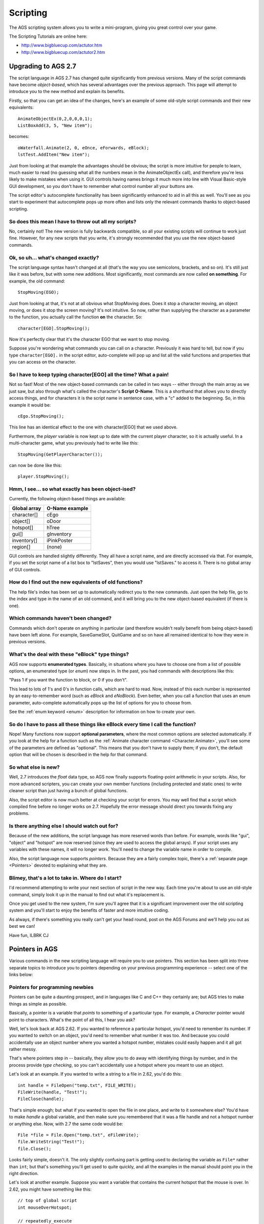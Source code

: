 Scripting
#########

The AGS scripting system allows you to write a mini-program, giving you great
control over your game.

The Scripting Tutorials are online here:

* http://www.bigbluecup.com/actutor.htm
* http://www.bigbluecup.com/actutor2.htm


.. _UpgradingTo27:

Upgrading to AGS 2.7
====================

The script language in AGS 2.7 has changed quite significantly from previous versions.
Many of the script commands have become *object-based*, which has several advantages
over the previous approach. This page will attempt to introduce you to the new method and
explain its benefits.

Firstly, so that you can get an idea of the changes, here's an example of some old-style
script commands and their new equivalents::

   AnimateObjectEx(0,2,0,0,0,1);
   ListBoxAdd(3, 5, "New item");

becomes::

   oWaterfall.Animate(2, 0, eOnce, eForwards, eBlock);
   lstTest.AddItem("New item");


Just from looking at that example the advantages should be obvious; the script is more
intuitive for people to learn, much easier to read (no guessing what all the numbers mean
in the AnimateObjectEx call), and therefore you're less likely to make mistakes when using it.
GUI controls having names brings it much more into line with Visual Basic-style GUI
development, so you don't have to remember what control number all your buttons are.

The script editor's autocomplete functionality has been significantly enhanced to aid
in all this as well. You'll see as you start to experiment that autocomplete pops up more
often and lists only the relevant commands thanks to object-based scripting.

So does this mean I have to throw out all my scripts?
-----------------------------------------------------

No, certainly not! The new version is fully backwards compatible, so all your existing
scripts will continue to work just fine. However, for any new scripts that you write,
it's strongly recommended that you use the new object-based commands.

Ok, so uh... what's changed exactly?
------------------------------------

The script language syntax hasn't changed at all (that's the way you use semicolons, brackets,
and so on). It's still just like it was before, but with some new additions. Most
significantly, most commands are now called **on something**. For example, the old
command::

   StopMoving(EGO);


Just from looking at that, it's not at all obvious what StopMoving does. Does it stop
a character moving, an object moving, or does it stop the screen moving? It's not intuitive.
So now, rather than supplying the character as a parameter to the function, you actually
call the function **on** the character. So::

   character[EGO].StopMoving();


Now it's perfectly clear that it's the character EGO that we want to stop moving.

Suppose you're wondering what commands you can call on a character. Previously it was hard
to tell, but now if you type  ``character[EGO].``  in the script editor, auto-complete will
pop up and list all the valid functions and properties that you can access on the character.

So I have to keep typing character[EGO] all the time? What a pain!
------------------------------------------------------------------

Not so fast! Most of the new object-based commands can be called in two ways -- either
through the main array as we just saw, but also through what's called the character's
**Script O-Name**. This is a shorthand that allows you to directly access things, and
for characters it is the script name in sentence case, with a "c" added to the beginning.
So, in this example it would be::

   cEgo.StopMoving();


This line has an identical effect to the one with character[EGO] that we used above.

Furthermore, the *player* variable is now kept up to date with the current player
character, so it is actually useful. In a multi-character game, what you previously had
to write like this::

   StopMoving(GetPlayerCharacter());


can now be done like this::

   player.StopMoving();


Hmm, I see... so what exactly has been object-ised?
---------------------------------------------------

Currently, the following object-based things are available:


================  ==================
**Global array**  **O-Name example**
================  ==================
character[]       cEgo
object[]          oDoor
hotspot[]         hTree
gui[]             gInventory
inventory[]       iPinkPoster
region[]          (none)
================  ==================


GUI controls are handled slightly differently. They all have a script name,
and are directly accessed via that. For example, if you set the script name of
a list box to "lstSaves", then you would use "lstSaves." to access it. There is no
global array of GUI controls.

How do I find out the new equivalents of old functions?
-------------------------------------------------------

The help file's index has been set up to automatically redirect you to the new commands.
Just open the help file, go to the index and type in the name of an old command, and
it will bring you to the new object-based equivalent (if there is one).

Which commands haven't been changed?
------------------------------------

Commands which don't operate on anything in particular (and therefore wouldn't really
benefit from being object-based) have been left alone. For example, SaveGameSlot, QuitGame
and so on have all remained identical to how they were in previous versions.

What's the deal with these "eBlock" type things?
------------------------------------------------

AGS now supports **enumerated types**. Basically, in situations where you have to choose
one from a list of possible options, an enumerated type (or *enum*) now steps in. In
the past, you had commands with descriptions like this:

"Pass 1 if you want the function to block, or 0 if you don't".

This lead to lots of 1's and 0's in function calls, which are hard to read. Now, instead
of this each number is represented by an easy-to-remember word (such as *eBlock* and
*eNoBlock*). Even better, when you call a function that uses an enum parameter,
auto-complete automatically pops up the list of options for you to choose from.

See the :ref:`enum keyword <enum>` description for information on how to create your own.

So do I have to pass all these things like eBlock every time I call the function?
---------------------------------------------------------------------------------

Nope! Many functions now support **optional parameters**, where the most common options
are selected automatically. If you look at the help for a function such as the
:ref:`Animate character command <Character.Animate>`, you'll see some of the parameters
are defined as "optional". This means that you don't have to supply them; if you don't,
the default option that will be chosen is described in the help for that command.

So what else is new?
--------------------

Well, 2.7 introduces the *float* data type, so AGS now finally supports floating-point
arithmetic in your scripts. Also, for more advanced scripters, you can create your own
member functions (including protected and static ones) to write cleaner script than just
having a bunch of global functions.

Also, the script editor is now much better at checking your script for errors. You may
well find that a script which compiled fine before no longer works on 2.7. Hopefully
the error message should direct you towards fixing any problems.

Is there anything else I should watch out for?
----------------------------------------------

Because of the new additions, the script language has more reserved words than before. For
example, words like "gui", "object" and "hotspot" are now reserved (since they are used
to access the global arrays). If your script uses any variables with these names, it will
no longer work. You'll need to change the variable name in order to compile.

Also, the script language now supports *pointers*. Because they are a fairly
complex topic, there's a :ref:`separate page <Pointers>` devoted to explaining what
they are.

Blimey, that's a lot to take in. Where do I start?
--------------------------------------------------

I'd recommend attempting to write your next section of script in the new way. Each time
you're about to use an old-style command, simply look it up in the manual to find out
what it's replacement is.

Once you get used to the new system, I'm sure you'll agree that it is a significant
improvement over the old scripting system and you'll start to enjoy the benefits of
faster and more intuitive coding.

As always, if there's something you really can't get your head round, post on the
AGS Forums and we'll help you out as best we can!

Have fun, ILBRK
CJ


.. _Pointers:

Pointers in AGS
===============

Various commands in the new scripting language will require you to use pointers.
This section has been split into three separate topics to introduce you
to pointers depending on your previous programming experience -- select one of the
links below:


.. _PointersForNewbies:

Pointers for programming newbies
--------------------------------

Pointers can be quite a daunting prospect, and in languages like C and C++ they certainly
are; but AGS tries to make things as simple as possible.

Basically, a pointer is a variable that *points* to something of a particular type.
For example, a *Character* pointer would point to characters. What's the point of
all this, I hear you ask?

Well, let's look back at AGS 2.62. If you wanted to reference a particular hotspot,
you'd need to remember its number. If you wanted to switch on an object, you'd need to
remember what number it was too. And because you could accidentally use an object
number where you wanted a hotspot number, mistakes could easily happen and it all got
rather messy.

That's where pointers step in -- basically, they allow you to do away with identifying
things by number, and in the process provide *type checking*, so you can't accidentally
use a hotspot where you meant to use an object.

Let's look at an example. If you wanted to write a string to a file in 2.62, you'd do this::

   int handle = FileOpen("temp.txt", FILE_WRITE);
   FileWrite(handle, "Test!");
   FileClose(handle);

That's simple enough; but what if you wanted to open the file in one place, and write
to it somewhere else? You'd have to make *handle* a global variable, and then make
sure you remembered that it was a file handle and not a hotspot number or anything else.
Now, with 2.7 the same code would be::

   File *file = File.Open("temp.txt", eFileWrite);
   file.WriteString("Test!");
   file.Close();

Looks fairly simple, doesn't it. The only slightly confusing part is getting used
to declaring the variable as ``File*`` rather than ``int``; but that's something
you'll get used to quite quickly, and all the examples in the manual should point
you in the right direction.

Let's look at another example. Suppose you want a variable that contains the current
hotspot that the mouse is over. In 2.62, you might have something like this::

   // top of global script
   int mouseOverHotspot;

   // repeatedly_execute
   mouseOverHotspot = GetHotspotAt(mouse.x, mouse.y);

How would you do this in 2.7? Well, quite simply::

   // top of global script
   Hotspot *mouseOverHotspot;

   // repeatedly_execute
   mouseOverHotspot = Hotspot.GetAtScreenXY(mouse.x, mouse.y);

But hold on, what if you want to know whether the mouse is over your Door hotspot (say
it's hotspot 2). In 2.62, you'd have done::

   if (mouseOverHotspot == 2) {
     Display("Mouse over the door");
   }

but that's rather messy, because what if you change the door's hotspot number? You'd
have to remember to go back and change all the 2's to 3, or whatever. In 2.7, you now just
do this (assuming you gave the hotspot a script name of hDoor)::

   if (mouseOverHotspot == hDoor) {
     Display("Mouse over the door");
   }

If you're a fan of numbers for some strange reason, you can still use them like this::

   if (mouseOverHotspot == hotspot[2]) {
     Display("Mouse over the door");
   }

So, that concludes our introduction to pointers. Hopefully you've got an understanding of
what they are and what they do; if there's anything you can't work out, feel free to ask
on the Technical forums.


.. _PointersForJavaCSharp:

Pointers for people who know Java or C``#``
----------------------------------------------

AGS pointers work in a very similar way to object variables in Java and C``#``. The main
difference is that AGS pointers are declared in the C-style manner with an asterisk t
represent the pointer. So::

   Hotspot *hs;

would declare a variable *hs* which points to a Hotspot. This would be equivalent to
the following in Java or C``#``::

   Hotspot hs;

In AGS, pointers are used to point to various built-in types, such as Hotspots, Inventory Items,
Characters and so on. Because AGS does not have a *new* keyword, you cannot create pointers
to custom struct types.

You use pointers in the same way as you would in Java and C``#``. Various built-in AGS static
methods return a pointer to an instance (for example, :ref:`File.Open <File.Open>`,
:ref:`Hotspot.GetAtScreenXY <Hotspot.GetAtScreenXY>`, and so on). You can save this
pointer into a pointer variable, and then call its methods as you would in Java or C``#``.
The following examples are all valid::

   File *theFile = File.Open("test.dat", eFileWrite);
   if (theFile == null) Display("It's null!");
   File *file2 = theFile;
   if (theFile == file2) Display("They're the same file!");
   theFile = null;
   file2.WriteInt(10);
   file2.Close();

If you attempt to call a method on a null pointer, an error will occur (just like you'd
get an exception in Java or C``#``).

Pointer memory management in AGS is all automatic -- the memory is freed when there are
no longer any variables pointing to the instance. Thus, if you have global pointer variables
in your global script, it's a good idea to set them to *null* when you're no longer
using them, to allow the memory to be freed.


.. _PointersForC:

Pointers for people who know C or C++
-------------------------------------

Pointers in AGS are based on the C/C++ syntax, so they are declared with an asterisk.
However, in AGS you can only create pointers to built-in AGS types, and not to any
custom structs declared in your script.

Pointer members are accessed with the dot operator, and not the ``->`` C-style operator.
Because AGS doesn't support features such as pointers-to-pointers and so forth, there
is no need for a separate operator.

In AGS, pointer memory management is done automatically based on reference counting (similar
to the way COM works), so there is no *new* or *delete* keyword. When an object
is no longer referenced by any pointer variables, it will be freed. For this reason,
if you have any global pointer variables it's advisable to set them to *null* if
you are done with them.

AGS pointers are strongly typed, and you cannot cast between types at will like you
can in C and C++. AGS will only allow you to compare and assign pointers of the same
type, or of the same base type. There is a special keyword *null* which all pointers
can be set to and compared with, which indicates that they are unassigned.

Because there is no *new* keyword, you cannot create object instances; rather, they
are returned by static member functions in AGS, such as :ref:`File.Open <File.Open>`
and :ref:`Hotspot.GetAtScreenXY <Hotspot.GetAtScreenXY>`. See the examples for the
functions to get an idea of how to use them.


.. _UpgradingTo271:

Upgrading to AGS 2.71
=====================

AGS 2.71 adds new simple string support to the scripting language. Strings have long
been a pain to use in AGS, but this is finally addressed by v2.71.

There's a new String type (that's a capital 'S'). These new strings behave like Java/``C#``
strings in that you can easily assign to and manipulate them.

For example, in 2.7 and previous versions, you had to do this::

   string text;
   StrCopy(text, "This is my text");


in 2.71, you can now do::

   String text = "This is my text";

Furthermore, the == and != operators can be used to compare strings for equality (equivalent
to using StrComp but much more intuitive). An additional benefit is that there is no longer
a need for GetText() and SetText() methods -- instead, we can now just have Text properties.

All the old-style functions that took a "string buffer" parameter have now been replaced with
new ones that return a string instead. Where properties have been created, you should be able
to use them like any other property, so::

   lblLabel.Text = "Hello";
   String buttonValue = btnOK.Text;

and so on.

*NOTE:* Some of the new functions are provided on the Game object -- for example, the new
GetSaveSlotDescription function needs to be called like this::

   String description = Game.GetSaveSlotDescription(10);

This is part of a move towards all built-in functions being object-based, but watch out for it
as it could well cause some confusion. The manual will show you which functions require this.

Rather than using old functions like StrCat and StrContains, you now call the functions
directly on the strings::

   String text = "Hello";
   text = text.Append("World");

will mean that *text* now contains "HelloWorld".

Note the **text =** in that expression. Functions like Append will return a modified version
of the string, they won't actually change the original. Therefore, to update the *text*
variable you need to assign the result to it.

Backwards compatibility
-----------------------

In order to maintain backwards compatibility, a new "const" keyword has been added. This
applies only to old-style strings, and allows them to interoperate with the new ones. A
new-style String can be passed to a function that expects a "const string" (which means
that it will not be allowed to change the string's contents), but cannot be passed to a
function that expects a "string" (since it could overwrite the string data and mess things up).

So, you may find that any custom functions you have that take a string parameter stop
working. If this is the case, change the parameter from "string" to "const string" and
that should fix it.

Apologies for the inconvenience, but this is the only way to allow new Strings to
interoperate safely with old-style strings.


Calling global functions from local scripts
===========================================

You can now call your global script functions directly from your rooms. This
means that if you have a common script that you want to use in response to
various different events during the game, you can call it from your room
scripts rather than duplicating code.

To use a global function, open up the main script header (GlobalScript.ash),
and add a line similar to the following::

   import function my_function_name (parameters);

Where *my_function_name* is the name of the global script function, and
*parameters* is a list of the TYPES ONLY of the parameters it takes. For example,
if you had in your global script::

   function do_animation (int anim_number) {

then you would write::

   import function do_animation (int);

To use the function, you just call it normally in your script, eg::

   do_animation (3);

You can also return a value to the caller by using the "return" statement,
and the local script picks this up the same way it does with built-in
functions. For example, the end of your global script function could be::

   return 51;

then the local script just does::

   int value = do_animation(3);


.. index::
   Script header
   Header

The script header
=================

This allows you to include the same information into all your scripts. For
example, if you have a global function you want all the room scripts to use,
you can add its import definition to the header file.

Do NOT place any actual functions or variables in this header, because if
you do you will need to re-compile ALL the scripts whenever you modify the
function. Instead, place your functions in your global script and just place
an import line in the header file to allow the other scripts to access it.


.. _StringFormats:

String formatting
=================

You will find many times in your game when you need to create a string based
on the values of variables, and functions like :ref:`Display <Display>` and
:ref:`String.Format <String.Format>` allow you to do so.

AGS uses printf-style argument formatting (used by the C language). This means
that you intersperse your text with special codes to insert a variable's value. These
special codes begin with a percent sign, and then specify the variable type. The
actual variables that you want to display are then listed afterwards.

The special codes you can use are as follows:

========  ==============================================================
**Code**  **Description**
========  ==============================================================
``%d``    Integer (use to display value of int and short variables)
``%0Xd``  Integer left-padded with up to X zeros
``%s``    String (use to display string variables)
``%c``    Character (displays the ASCII character of the supplied value)
``%f``    Float (displays a float variable)
``%.Xf``  Float to X decimal places
``%%``    Display the percent character (ie. no variable)
``[``     Inserts a new line into the message
========  ==============================================================


Some examples::

   int life = 42;
   float twoPi = Maths.Pi * 2.0;
   String message = "A string variable";

   Display("A normal string with no variables.");
   Display("The meaning of life is %d.", life);
   Display("The meaning of life in 3 digits is %03d.", life);
   Display("2 times Pi is %f.", twoPi);
   Display("The message says: %s.", message);

would display::

   A normal string with no variables.
   The meaning of life is 42.
   The meaning of life in 3 digits is 042.
   2 times Pi is 6.283186.
   The message says: A string variable.


You can display as many variables as you like in one line::

   int life = 42;
   float twoPi = Maths.Pi * 2.0;

   Display("Life is %d, 2 x Pi = %f, and my dinner is %s.", life, twoPi, "awful");

but, **be very careful** that you supply the right number of variables to correspond
with the tags you use in the text. If you don't supply enough variables, your game could
crash.


.. _ScriptModules:

.. index::
   Modules
   Script modules

Multiple Scripts
================

If you're working on a fairly large game, you'll find that your global script can
quickly become rather large and unwieldy. AGS allows you to create extra scripts
(formerly known as Script Modules) in order to split up your code and easily
import scripts written by other people.

The main global script still has to contain all the event functions (Look At
Character scripts, Interact With Inventory scripts and so forth) and all the GUI
handlers (btnSave_Click, etc).

But if you have any custom functions then you can put them in a separate script in
order to divide up your code. Scripts have the added advantage that they can be
easily exported and imported, if you want to share some of your code with other
people, or even just move it from one game to another.

The scripts for the game can be seen under the "Scripts" node in the project tree. Each
script has its own header, which is where you place the :ref:`import <importkeyword>`
definitions for that script to allow the rest of your game to access its functionality.

The order of the scripts is important. A script can only use functionality from other
scripts that come before it in the list, so the Move Up and Move Down options allow you
to adjust the order. The global script is always at the bottom so that it can access all
other scripts, and room scripts are automatically provided with access to all the scripts.

As an example, suppose you want to have a special *AddNumbers* function in a module.
You'd create a new script, then put this in its header file (.ASH)::

   import function AddNumbers(int a, int b);

Then, in the script file (.ASC) you could put::

   function AddNumbers(int a, int b) {
     return a + b;
   }

That's the basic principle behind using multiple scripts!

Special functions
-----------------

Can extra scripts use special functions like ``game_start`` and ``repeatedly_execute``?
Well, yes and no. They can contain the following functions, and they will
be called at the appropriate times just before the global script's function is:

* function game_start()
* function on_event(EventType event, int data)
* function on_key_press(eKeyCode keycode)
* function on_mouse_click(MouseButton button)
* function repeatedly_execute()
* function repeatedly_execute_always()

All other special functions, such as ``dialog_request``, will only be called in
the Global Script, even if they exist in another script. If you need other scripts to
handle any of this functionality, you can simply create a custom function in the
script and then call it from the global script.

The :ref:`ClaimEvent <ClaimEvent>` command is supported for on_key_press, on_mouse_click
and on_event. Calling it prevents the rest of the scripts (including the global script) from being called.


.. _BlockingScripts:

.. index::
   Blocking scripts; explained

Understanding blocking scripts
==============================

You will see some commands listed as "blocking", where control does not return
to the script until the command finishes. But what does this mean, exactly?

In order to better understand this, we need to explore a little about the way
that the AGS script engine works. In an AGS game, there are three script **threads**
that can be running at once. Think of a thread as a mini-CPU that executes your scripts.

At the start of the game, the threads are all idle (not running any scripts):


.. figure:: images/threads1.gif

Now, as and when your scripts need to be run, AGS will try to run them on the
appropriate thread (the Room thread for local scripts, and the Global thread
for global scripts).

So, on the first game loop, your global scripts' repeatedly_execute will be run:


.. figure:: images/threads2.gif

That's fine, and when it finishes running the thread becomes idle again.

But, suppose that within repeatedly_execute, you make a call to the Character.Say
command. Say (or *DisplaySpeech* in old-style scripting) is a blocking command
and does not return until the character finishes talking:


.. figure:: images/threads3.gif

The global thread is now **blocked**, waiting for the character to
finish talking. This means that none of your global script functions such
as repeatedly_execute, on_event and on_key_press will be run while the character
is talking, since the thread is busy.

Now, AGS does queue up to 5 script functions to be run on the thread
as soon as it is free; but if you have a lot of things happening within your script,
it's possible that you will lose some events such as on_events and keypresses if
you script is blocked for a long time.

Let's explore the most common situation in which this causes confusion. Suppose you
have a *Player looks at inventory* event on a Key inventory item, which
runs a script to display a message.

Let's also suppose that you have some code at the end of your on_mouse_click function
to make the character stand still after running mouse click events.

What you'll find is that the code at the end of on_mouse_click actually gets called
*before* the inventory item's event. Let's look at why:


.. figure:: images/threads4.gif

Remember that AGS does not run events automatically; rather, the on_mouse_click
script function handles the mouse click and calls ProcessClick to run the appropriate
event. When it does so, it finds that the key's Look At Item event has a script function
associated with it.

But oh no! Inventory item scripts are in the global script, and the global thread is
already blocked because of the mouse click. Therefore, the inventory event script
gets added to the thread's queue, and on_mouse_click then finishes running.
The inventory event script will follow on afterwards.

Now you might think that this means that object and hotspot events can run within
on_mouse_click, since they use the room thread, like this:


.. figure:: images/threads5.gif

However, this is not the case. It is still the global thread that is calling ProcessClick,
so the room script will actually be run on the global thread once it is free.

Finally, we come onto the No-Block thread. This thread is only used to run the
*repeatedly_execute_always* function. Because repeatedly_execute_always is not
allowed to run any blocking functions, this ensures that the thread never gets blocked
and so it will always run, even when the other threads are busy:


.. figure:: images/threads6.gif

I hope that helps explain blocking in terms of AGS scripting. If there's anything that
you don't think is clear, please suggest amendments on the Technical forum.


.. _DynamicArrays:

Dynamic Arrays
==============

Suppose that you're writing a script that you want people to be able
to use in their games. You need to store the Health for every character
in the game, but you don't know how many characters there will be. What do you do?

Dynamic Arrays are designed for just this purpose. You can declare an array like this::

   int characterHealth[];


in your script file. This special notation tells AGS that you don't yet know how large
you want the array to be. Now, before you use the array (so probably in game_start),
you can do this::

   characterHealth = new int[Game.CharacterCount];


If you forget to do this ``new`` command, you'll get a Null Pointer Error if you try
to access the array. You can change the size of an array by simply using another
``new`` command with a different size; but this will erase the contents of the
array in the process.

Currently dynamic arrays are supported as global and local variables, but
you can't put one inside a struct.
Also, at present you can create arrays of basic types (int, char, etc) and
of built-in types (String, Character, etc) but not of custom structs.


.. _ExtenderFunctions:

Extender functions
==================

Suppose that you wanted to add a new function, "Scream", to characters which would make
them cry out "AARRRGGGHHH". Because the Character type is defined within AGS, it's not
possible for you to just add a method to it.

That's where Extender Functions come in. Here's an example::

   function Scream(this Character*)
   {
   this.Say("AAAAARRRRGGGGHHHHHH!!!!");
   }

This adds a new "Scream" function to the Character type, so that in your script code
elsewhere you can do things like::

   player.Scream();
   character[EGO].Scream();

and so on.

Where do I put this code?
-------------------------

In the script header, you'd put::

   import function Scream(this Character*);


and then put the main function in the script file. This will then allow it to be used
by other scripts.


.. _Gamevariables:

.. index::
   Variables
   game. variables

Game variables
==============

The following variables are available to your script. They allow you to do various tweaks
to the engine at run-time.

Names in **bold** are **read-only variables** and should NOT be modified by the script.

All the following variables are ``int`` variables.


==========================================  ===================================================================================================================================================================================================================================================
game.abort_key                              The keycode for Abort Game, which allows the you to quit even if your script is stuck. Default 324 (Alt+X).
==========================================  ===================================================================================================================================================================================================================================================
game.ambient_sounds_persist                 If 0 (default), ambient sounds are stopped on room change. Set to 1 to tell AGS to leave ambient sounds playing when going to a new room.
game.anim_background_speed                  The current room's animating background speed - same values as in editor.
game.auto_use_walkto_points                 Default 1; set to 0 to stop AGS automatically using hotspot walk-to points.
game.bgspeech_game_speed                    If 0 (default), background speech stays on the screen for the same amount of time, no matter what the game speed. If 1, the amount of time it stays is relative to the game speed.
game.bgspeech_stay_on_display               If 0 (default), background speech is removed when a Say command happens; if 1, it isn't.
game.close_mouth_end_speech_time            At the end of speech text, the speech animation will stop for this number of game loops. Default 10. No affect in voice mode.
game.debug_mode                             Whether we are in debug mode or not.
game.dialog_options_x                       Offset into dialog options GUI to compensate for borders
game.dialog_options_y                       Offset into dialog options GUI to compensate for borders
game.disable_antialiasing                   Set to 1 to disable smoothing of scaled characters, overriding the user's choice in Setup. Default 0.
game.following_room_timer                   How long to wait before following char emerges in new room, default 150. (higher is longer).
game.keep_screen_during_instant_transition  Normally the Instant transition blacks the screen in 8-bit colour modes, to avoid strange palette effects. However you can set this to 1 to prevent it doing so.
\bf game.inv_activated                      Inventory item that the player last clicked on. Useful for unhandled_event.
game.inventory_greys_out                    Set to 1 to make inventory controls grey out when GUI disabled is set to "GUIs Grey Out"
game.lipsync_speed                          Similar to Game.TextReadingSpeed, but this determines how quickly the text is 'read' out by the mouth moving. You should normally only set this faster than text_speed, otherwise the reading will get cut off when the text times out. Default 15.
game.max_dialogoption_width                 Maximum width of textwindow-based dialog options box. Default 180.
game.min_dialogoption_width                 Minimum width of textwindow-based dialog options box. Default 0.
game.narrator_speech                        Which character ID to use for voice speech within Display() command. Default initial player character. You can also use NARRATOR which uses 'NARR' prefix - special narrator character.
game.no_textbg_when_voice                   Normally 0. If 1, and the Sierra-style With Background speech style is in use, will change to the Sierra-style (No Bg) if a voice speech line is present.
game.read_dialog_option_color               By default, -1. You can set this to a colour number, in which case dialog options that the player has selected before will be displayed in this colour.
game.roomscript_finished                    The on_call function has completed executing. (See :ref:`CallRoomScript <CallRoomScript>`)
\bf game.score                              The player's score. To modify the score, use the GiveScore script function.
game.score_sound                            Sound effect to play when the player gets points, originally set in the editor.
game.screenshot_height                      The height of screenshot images when saved into save games. The largest you can have is the full screen size (320x200), which gives the highest quality but the largest size save game files. The default is 160x100.
game.screenshot_width                       The width of screenshot images when saved into save games.
game.show_single_dialog_option              If only a single dialog option is available, show it anyway (default=0)
game.sierra_inv_color                       The background color of the sierra-style inventory.
game.skip_display                           Setting for how Display() messages are skipped; valid values are same as for Speech.SkipStyle (default 3).
game.skip_speech_specific_key               Default 0. You can set it to a keycode, in which case only that key can skip speech text.
game.speech_bubble_width                    Maximum width of the thought bubble text window (default 100)
game.speech_text_align                      Sets how text in Lucasarts-style speech is aligned. Same possible values as game.text_align, default eAlignCentre
game.speech_text_gui                        The textwindow GUI number used for sierra-style speech.
game.text_align                             Sets how text in message boxes and Sierra-style speech is aligned: See :ref:`Speech.TextAlignment <Speech.TextAlignment>` for details. This does not affect Lucasarts-style speech, which is always centred.
game.text_shadow_color                      Color used for speech text shadow (default 16).
game.top_bar_XXXX                           Customizations for :ref:`DisplayTopBar <DisplayTopBar>`, see link for details
game.total_score                            Maximum possible score, initially set in the editor.
game.used_mode                              Cursor mode used with last click (use with "any click" events to find out which mode was used)
\bf mouse.x                                 Mouse X co-ordinate when the last game loop was run (320-res)
\bf mouse.y                                 Mouse Y co-ordinate when the last game loop was run (320-res)
palette[SLOT].r                             The red component (0-63) of palette slot SLOT
palette[SLOT].g                             The green component (0-63) of palette slot SLOT
palette[SLOT].b                             The blue component (0-63) of palette slot SLOT
player.[x,y,name,...]                       Alias to the current player character.
==========================================  ===================================================================================================================================================================================================================================================


.. _TextScriptEvents:

.. index::
   dialog_request
   game_start
   on_event
   interface_click
   on_key_press
   on_mouse_click
   unhandled_event

Predefined global script functions
==================================

In your main global script file, there are some functions which are
automatically added when you create the game. These are global events, and the
function is called when a particular event happens. There are also some
other events which you can add if you want to.

The available event functions are:

* *dialog_request (int parameter)* -- Called when a dialog script line
  "run-script" is processed. PARAMETER is
  the value of the number following the "run-script" on that line of the
  dialog script.
* *game_start ()* -- Called at the start of the game, before the first
  room is loaded. You can
  use this to set up the initial positions of characters, and to turn
  GUIs on and off. **You cannot run animations or do anything else
  which relies on a room being loaded**.
* *interface_click (int interface, int button)* -- **(Now Obsolete)**
  Called when the player clicks on a button on a GUI which has its
  action set as "Run script". INTERFACE is the number of the GUI which they
  clicked on. BUTTON is the object number of the button within this GUI.
* *on_event (EventType event, int data)* -- Called whenever certain game
  events happen. The value of DATA depends on
  which event has occurred. This allows you to perform checks or update things
  every time the player does something, regardless of which room it is in.
  The possible values of event are:

  * *eEventEnterRoomBeforeFadein* -- called just before room Player Enters Room event is run,
    DATA = new room number.
  * *eEventLeaveRoom* -- called just after room Player Leaves Room event is run,
    DATA = room number they are leaving.
  * *eEventGotScore* -- called whenever the player's score changes,
    DATA = number of points they got.
  * *eEventGUIMouseDown* -- called when a mouse button is pressed down over a GUI,
    DATA = GUI number.
  * *eEventGUIMouseUp* -- called when a mouse button is released over a GUI,
    DATA = GUI number.
  * *eEventAddInventory* -- the player just got a new inventory item,
    DATA = inventory item number that was added.
  * *eEventLoseInventory* -- the player just lost an inventory item,
    DATA = inventory item number that was lost.
  * *eEventRestoreGame* -- tells your game that it has just been restored from a save game,
    DATA = save slot number.

* *on_key_press (eKeyCode keycode)* -- Called whenever a key is pressed
  on the keyboard. KEYCODE holds the ASCII
  value of the key. A list of these values is in :ref:`this section <ASCIIcodes>`.
* *on_mouse_click (MouseButton button)* -- Called when the player clicks
  a mouse button. BUTTON is either LEFT,
  RIGHT or MIDDLE, depending on which button was clicked. The "mouse.x" and "mouse.y"
  global variables contain the mouse's position.

  If 'Handle inventory clicks in script' is enabled in the game options, this
  function can also be called with eMouseLeftInv, eMouseMiddleInv or eMouseRightInv, which
  indicate a left, middle or right click on an inventory item, respectively.

  If 'Enable mouse wheel support' is enabled, this function can also be called with
  eMouseWheelNorth or eMouseWheelSouth, which indicate the user moving the mouse wheel north or
  south, respectively.
* *repeatedly_execute()* -- Called every game cycle (normally 40 times per second).
  See :ref:`this help page <RepExec>` for more information.
* *repeatedly_execute_always()* -- Called every game cycle, even when a
  blocking routine (eg. speech/cutscene) is in
  progress. You **cannot** call any blocking functions from this event handler.
  See :ref:`this help page <RepExec>` for more information.
* *unhandled_event (int what, int type)* -- Called when an event occurs,
  but no handler is set up in the Events list.
  This could be used to display a default "I can't do that" type of message.
  The values of WHAT and TYPE tell you what the player did,
  the possible values are listed below:

  ========  ========  ================================================
  **WHAT**  **TYPE**  **Description**
  ========  ========  ================================================
     1         1      Look at hotspot
     1         2      Interact with hotspot
     1         3      Use inventory on hotspot
     1         4      Talk to hotspot
     1         7      Pick up hotspot
     1         8      Cursor Mode 8 on hotspot
     1         9      Cursor Mode 9 on hotspot
     2         0      Look at object
     2         1      Interact with object
     2         2      Talk to object
     2         3      Use inventory on object
     2         5      Pick up object
     2         6      Cursor Mode 8 on object
     2         7      Cursor Mode 9 on object
     3         0      Look at character
     3         1      Interact with character
     3         2      Speak to character
     3         3      Use inventory on character
     3         5      Pick up character
     3         6      Cursor Mode 8 on character
     3         7      Cursor Mode 9 on character
     4         1      Look at nothing (ie. no hotspot)
     4         2      Interact with nothing
     4         3      Use inventory with nothing
     4         4      Talk to nothing
     5         0      Look at inventory
     5         1      Interact with inventory (currently not possible)
     5         2      Speak to inventory
     5         3      Use an inventory item on another
     5         4      Other click on inventory
  ========  ========  ================================================

  Note that the "Character stands on hotspot" event does not trigger this
  function, and it will not be triggered if there is an "Any click" event defined.

  This function is **not** triggered if the player clicks on nothing (hotspot 0).


The *on_key_press* and *on_mouse_click* events can also be handled by
individual room scripts. If you add their function definitions to your room script
in a similar way to how they are in the global script, the room script can intercept
the keypress/mouseclick first, and then decide whether to pass it on to the global
script or not. See the :ref:`ClaimEvent <ClaimEvent>` function for more.


.. _RepExec:

.. index::
   repeatedly_execute
   repeatedly_execute_always

repeatedly_execute (_always)
============================

One of the most common things you'll need to do when scripting is to check if something
has happened in the game -- and if so, then make the game do something in response.

For example, suppose that you want a bird to fly backwards and forwards across the screen
in the background. You need a way of telling the bird to move in one direction, recognise
when it has finished, and tell it to move back again.

This is where *repeatedly_execute* and *repeatedly_execute_always* come in.

What's the difference between them?
-----------------------------------

The *repeatedly_execute* event is run on every game loop (by default this is 40 times per
second), but only when the game is not blocked. That means that it will run as long as there
are no current blocking animations or moves going on (ie. a Walk or Animate command where
*eBlock* has been specified as a parameter).

On the other hand, *repeatedly_execute_always* is always run on every game loop, no matter
whether the game is blocked or not. This comes at a price though, which is that you cannot
run any blocking code within it. So if you try to script a *player.Walk()* command that
passes the *eBlock* parameter -- or even just try to use a ``Wait(1);`` command, these
will fail within *repeatedly_execute_always*.

What would I use each one for?
------------------------------

You would usually use *repeatedly_execute* for doing things that affect the player character,
and *repeatedly_execute_always* for doing background tasks that don't directly affect the
player.

For example, if your game kept track of the player's hunger, you might want to check in
*repeatedly_execute* how long it has been since he last ate -- and if it has been more than 20
minutes, make the player character stop walking and rub his stomach. Because you want to perform
a blocking animation, and you wouldn't want this to interrupt any specific cutscenes that were going on,
repeatedly_execute would be the ideal place for it.

On the other hand, in the case of our bird flying across the screen, because we don't want to
block the game while the bird flies, and we just want it to happen in the background,
*repeatedly_execute_always* would be the place to put it.

How do I create them?
---------------------

In main game scripts, you create your *repeatedly_execute* script function by just pasting
it into the script as follows. In the GlobalScript.asc it is already created for you::

   function repeatedly_execute()
   {
     // Put your script code here
   }

In rooms, it is slightly different. If you want to run some script that is specific to a particular
room, open that room's Events Pane and you'll see a "Repeatedly execute" event. Click the "..." button
and a function called something like *Room_RepExec* will be created for you.

This is important to remember -- in a room script, **you cannot simply paste in a repeatedly_execute
function**; you need to use the Events Pane to create it instead.

To create *repeatedly_execute_always*, you can simply paste it into the script as above -- but
you can also paste it into room scripts. Therefore the following will work in any script, whether
it be a room or a global script.

::

   function repeatedly_execute_always()
   {
     // Put your script code here
   }

Remember, of course, that RepExec or *repeatedly_execute_always* functions in a room script
will only be run while the player is actually in that room!

Can you show me an example?
---------------------------

Let's implement the two things we just talked about. Here's our hunger checking code::

   function repeatedly_execute()
   {
     // increment our timer variable (we would have created this
     // in the Global Variables editor)
     hungerTimer++;

     if (hungerTimer == 800)
     {
       Display("You are getting very hungry.");
       player.LockView(RUBSTOMACH);
       player.Animate(0, 5, eOnce, eBlock, eForwards);
       player.UnlockView();
     }
   }

and let's put the bird flying code in the room script, because we only want it to happen in that one room::

   function repeatedly_execute_always()
   {
     if (!cBird.Moving)
     {
       if (cBird.x < 100)
       {
         // if the bird is on the left hand side of the screen,
         // start it moving towards the right
         cBird.Walk(400, cBird.y, eNoBlock, eAnywhere);
       }
       else
       {
         // otherwise, move it towards the left
         cBird.Walk(0, cBird.y, eNoBlock, eAnywhere);
       }
     }
   }


.. _CustomDialogOptions:

.. index::
   Dialog options; custom rendering

Custom dialog options rendering
===============================

By default, AGS comes with two types of dialog options -- displaying them using the size
and position of an existing GUI, or creating a text window to display the options in.

As of AGS 3.1, if neither of these methods suit you (for example, because you want to
use picture-based dialog options, or you want to add scroll arrows), you can now implement
the dialog options display yourself in the script.

*NOTE:* This topic involves some advanced scripting. If you're just starting out with AGS,
please just use one of the built-in dialog option styles for now, and come back to this later
when you're comfortable with scripting.

To write your custom dialog options code, you need to do the following:

* Add a ``dialog_options_get_dimensions`` function to your script (an example follows).
  This function is called by AGS to find out which part of the screen you will be drawing onto.
  By setting the width and height to values greater than 0, the custom dialog system is activated.
* Add a ``dialog_options_render`` function, which is called by AGS when it needs to
  draw the dialog options. A standard script :ref:`DrawingSurface <DrawingSurfaceFunctions>` is
  supplied, which you can use to draw onto.
* Add a ``dialog_options_get_active`` function, which is called by AGS as the player moves
  the mouse around the screen. This needs to work out which option the mouse is currently hovering
  over, so that AGS knows which option to process if the player clicks the mouse button.
* Optionally, add a ``dialog_options_mouse_click`` function. This is called by AGS if the
  player clicks the mouse when it is not over one of the options. You might want to use this to
  process clicks on some custom scroll arrows, for example.

These functions don't have to go in the global script; you can put them in any script you like.
However, beware that if the functions are present in more than one script they could interfere
with each other and cause problems.

**IMPORTANT:** When adding the functions to the script, they all take in a parameter of
type :ref:`DialogOptionsRenderingInfo <DialogOptionsRenderingInfoFunctions>` and the
dialog_options_mouse_click function has an extra parameter for the mouse button. See the example below.

**IMPORTANT:** The four Custom Dialog functions all run on the non-blocking thread. That means
that you should not make any blocking calls, such as Character.Say, Wait or Display within them,
as they may not behave correctly.

Example
-------

Below is a very simple implementation of a dialog options screen.


::

   function dialog_options_get_dimensions(DialogOptionsRenderingInfo *info)
   {
     // Create a 200x200 dialog options area at (50,100)
     info.X = 50;
     info.Y = 100;
     info.Width = 200;
     info.Height = 200;
     // Enable alpha channel for the drawing surface
     info.HasAlphaChannel = true;
     // Put the text parser at the bottom (if enabled)
     info.ParserTextBoxX = 10;
     info.ParserTextBoxY = 160;
     info.ParserTextBoxWidth = 180;
   }

   function dialog_options_render(DialogOptionsRenderingInfo *info)
   {
     // Clear the area yellow
     info.Surface.Clear(14);
     int i = 1,  ypos = 0;
     // Render all the options that are enabled
     while (i <= info.DialogToRender.OptionCount)
     {
       if (info.DialogToRender.GetOptionState(i) == eOptionOn)
       {
         if (info.ActiveOptionID == i) info.Surface.DrawingColor = 13;
         else info.Surface.DrawingColor = 4;
         info.Surface.DrawStringWrapped(5, ypos, info.Width - 10,
                            eFontFont0, eAlignLeft, info.DialogToRender.GetOptionText(i));
         ypos += GetTextHeight(info.DialogToRender.GetOptionText(i), eFontFont0, info.Width - 10);
       }
       i++;
     }
   }

   function dialog_options_get_active(DialogOptionsRenderingInfo *info)
   {
     int i = 1,  ypos = 0;
     // Find the option that corresponds to where the player clicked
     while (i <= info.DialogToRender.OptionCount)
     {
       if (info.DialogToRender.GetOptionState(i) == eOptionOn)
       {
         ypos += GetTextHeight(info.DialogToRender.GetOptionText(i), eFontFont0, info.Width - 10);
         if ((mouse.y - info.Y) < ypos)
         {
           info.ActiveOptionID = i;
           return;
         }
       }
       i++;
     }
   }

   function dialog_options_mouse_click(DialogOptionsRenderingInfo *info, MouseButton button)
   {
     // do something here if you want!
   }

The example above is slightly naive; in reality you would probably want to track
the Y position of each option in a variable to save having to continually scan through
all the options.

For more detail on the commands used here, see the :ref:`DialogOptionsRenderingInfo <DialogOptionsRenderingInfoFunctions>`
page.

*Compatibility:* Supported by **AGS 3.1.0** and later versions.


.. _BuiltInEnums:

.. index::
   Enumerated types (built-in)

Built-in enumerated types
=========================

AGS has several :ref:`enumerated types <enum>` built in. These are used in calls to
various commands, and will usually pop up automatically in autocomplete. However, for times
where autocomplete doesn't do the job, having a manual reference is invaluable::

   enum BlockingStyle {
     eBlock,
     eNoBlock
   };

*Used by:* :ref:`Character.Animate <Character.Animate>`,
:ref:`Character.FaceCharacter <Character.FaceCharacter>`,
:ref:`Character.FaceLocation <Character.FaceLocation>`,
:ref:`Character.FaceObject <Character.FaceObject>`,
:ref:`Character.Move <Character.Move>`,
:ref:`Character.Walk <Character.Walk>`,
:ref:`Character.WalkStraight <Character.WalkStraight>`,
:ref:`Object.Animate <Object.Animate>`,
:ref:`Object.Move <Object.Move>`


::

   enum Direction {
     eForwards,
     eBackwards
   };

*Used by:* :ref:`Character.Animate <Character.Animate>`,
:ref:`Object.Animate <Object.Animate>`


::

   enum WalkWhere {
     eAnywhere,
     eWalkableAreas
   };

*Used by:* :ref:`Character.Move <Character.Move>`,
:ref:`Character.Walk <Character.Walk>`,
:ref:`Object.Move <Object.Move>`


::

   enum RepeatStyle {
     eOnce,
     eRepeat
   };

*Used by:* :ref:`Button.Animate <Button.Animate>`,
:ref:`Character.Animate <Character.Animate>`,
:ref:`Object.Animate <Object.Animate>`


::

   enum Alignment {
     eAlignLeft,
     eAlignCentre,
     eAlignRight
   };

*Used by:* :ref:`Character.LockViewAligned <Character.LockViewAligned>`


::

   enum eFlipDirection {
     eFlipLeftToRight,
     eFlipUpsideDown,
     eFlipBoth
   };

*Used by:* :ref:`DynamicSprite.Flip <DynamicSprite.Flip>`


::

   enum TransitionStyle {
     eTransitionFade,
     eTransitionInstant,
     eTransitionDissolve,
     eTransitionBoxout,
     eTransitionCrossfade
   };

*Used by:* :ref:`SetScreenTransition <SetScreenTransition>`,
:ref:`SetNextScreenTransition <SetNextScreenTransition>`


::

   enum MouseButton {
     eMouseLeft,
     eMouseRight,
     eMouseMiddle,
     eMouseLeftInv,
     eMouseMiddleInv,
     eMouseRightInv,
     eMouseWheelNorth,
     eMouseWheelSouth
   };

*Used by:* :ref:`Mouse.IsButtonDown <Mouse.IsButtonDown>`

*Passed into:* on_mouse_click


::

   enum EventType {
     eEventLeaveRoom,
     eEventEnterRoom,
     eEventGotScore,
     eEventGUIMouseDown,
     eEventGUIMouseUp,
     eEventAddInventory,
     eEventLoseInventory,
     eEventRestoreGame
   };

*Passed into:* on_event


::

   enum RoundDirection {
     eRoundDown,
     eRoundNearest,
     eRoundUp
   };

*Used by:* :ref:`FloatToInt <FloatToInt>`


::

   enum eSpeechStyle {
     eSpeechLucasarts,
     eSpeechSierra,
     eSpeechSierraWithBackground,
     eSpeechFullScreen
   };

*Used by:* :ref:`Speech.Style <Speech.Style>`


::

   enum SkipSpeechStyle {
     eSkipKeyMouseTime = 0,
     eSkipKeyTime      = 1,
     eSkipTime         = 2,
     eSkipKeyMouse     = 3,
     eSkipMouseTime    = 4,
     eSkipKey          = 5,
     eSkipMouse        = 6
   };

*Used by:* :ref:`Speech.SkipStyle <Speech.SkipStyle>`


::

   enum eVoiceMode {
     eSpeechTextOnly,
     eSpeechVoiceAndText,
     eSpeechVoiceOnly
   };

*Used by:* :ref:`Speech.VoiceMode <Speech.VoiceMode>`


::

   enum DialogOptionState {
     eOptionOff,
     eOptionOn,
     eOptionOffForever
   };

*Used by:* :ref:`Dialog.GetOptionState <Dialog.GetOptionState>`,
:ref:`Dialog.SetOptionState <Dialog.SetOptionState>`


::

   enum CutsceneSkipType {
     eSkipESCOnly,
     eSkipAnyKey,
     eSkipMouseClick,
     eSkipAnyKeyOrMouseClick,
     eSkipESCOrRightButton
   };

*Used by:* :ref:`StartCutscene <StartCutscene>`


::

   enum eOperatingSystem {
     eOSDOS,
     eOSWindows,
     eOSLinux,
     eOSMacOS
   };

*Used by:* :ref:`System.OperatingSystem <System.OperatingSystem>`


::

   enum eCDAudioFunction {
     eCDIsDriverPresent,
     eCDGetPlayingStatus,
     eCDPlayTrack,
     eCDPausePlayback,
     eCDResumePlayback,
     eCDGetNumTracks,
     eCDEject,
     eCDCloseTray,
     eCDGetCDDriveCount,
     eCDSelectActiveCDDrive
   };

*Used by:* :ref:`CDAudio <CDAudio>`


::

   enum CursorMode {
     eModeXXXX,
     eModeXXXX,
     ...
   };

The CursorMode enumeration is generated automatically based on your mouse cursors.
The cursor mode name is taken, all its spaces are removed, and *eMode* is added
to the front.

*Used by:* :ref:`IsInteractionAvailable <IsInteractionAvailable>`,
:ref:`ProcessClick <ProcessClick>`,
:ref:`Mouse.ChangeModeGraphic <Mouse.ChangeModeGraphic>`,
:ref:`Mouse.ChangeModeHotspot <Mouse.ChangeModeHotspot>`,
:ref:`Mouse.DisableMode <Mouse.DisableMode>`,
:ref:`Mouse.EnableMode <Mouse.EnableMode>`,
:ref:`Mouse.UseModeGraphic <Mouse.UseModeGraphic>`,
:ref:`Mouse.Mode <Mouse.Mode>`,
:ref:`InventoryItem.IsInteractionAvailable <InventoryItem.IsInteractionAvailable>`,
:ref:`InventoryItem.RunInteraction <InventoryItem.RunInteraction>`,
:ref:`Hotspot.RunInteraction <Hotspot.RunInteraction>`,
:ref:`Object.RunInteraction <Object.RunInteraction>`,
:ref:`Character.RunInteraction <Character.RunInteraction>`


::

   enum FontType {
     eFontXXXX,
     eFontXXXX,
     ...
   };

The FontType enumeration is generated automatically based on your fonts.
The font name is taken, all its spaces are removed, and *eFont* is added
to the front.

*Used by:* :ref:`Button.Font <Button.Font>`,
:ref:`DrawingSurface.DrawMessageWrapped <DrawingSurface.DrawMessageWrapped>`,
:ref:`DrawingSurface.DrawString <DrawingSurface.DrawString>`,
:ref:`DrawingSurface.DrawStringWrapped <DrawingSurface.DrawStringWrapped>`,
:ref:`Game.NormalFont <Game.NormalFont>`,
:ref:`Game.SpeechFont <Game.SpeechFont>`,
:ref:`GetTextHeight <GetTextHeight>`,
:ref:`GetTextWidth <GetTextWidth>`,
:ref:`Label.Font <Label.Font>`,
:ref:`ListBox.Font <ListBox.Font>`,
:ref:`TextBox.Font <TextBox.Font>`,
:ref:`Overlay.CreateTextual <Overlay.CreateTextual>`,
:ref:`Overlay.SetText <Overlay.SetText>`


::

   enum LocationType {
     eLocationNothing,
     eLocationHotspot,
     eLocationCharacter,
     eLocationObject
   };

*Returned by:* :ref:`GetLocationType <GetLocationType>`


::

   enum FileMode {
     eFileRead,
     eFileWrite,
     eFileAppend
   };

*Used by:* :ref:`File.Open <File.Open>`


::

   enum DialogOptionSayStyle {
     eSayUseOptionSetting,
     eSayAlways,
     eSayNever
   };

*Used by:* :ref:`Dialog.DisplayOptions <Dialog.DisplayOptions>`


::

   enum VideoSkipStyle {
     eVideoSkipNotAllowed,
     eVideoSkipEscKey,
     eVideoSkipAnyKey,
     eVideoSkipAnyKeyOrMouse
   };

*Used by:* :ref:`PlayVideo <PlayVideo>`


::

   enum AudioFileType {
     eAudioFileOGG,
     eAudioFileMP3,
     eAudioFileWAV,
     eAudioFileVOC,
     eAudioFileMIDI,
     eAudioFileMOD
   };

*Used by:* :ref:`AudioClip.FileType <AudioClip.FileType>`


::

   enum AudioPriority {
     eAudioPriorityVeryLow = 1,
     eAudioPriorityLow = 25,
     eAudioPriorityNormal = 50,
     eAudioPriorityHigh = 75,
     eAudioPriorityVeryHigh = 100
   };

*Used by:* :ref:`AudioClip.Play <AudioClip.Play>`,
:ref:`AudioClip.PlayFrom <AudioClip.PlayFrom>`,
:ref:`AudioClip.PlayQueued <AudioClip.PlayQueued>`


Script language keywords
========================


.. _Arrays:

Arrays
------

*data_type* *name* ``[`` *size* ``];``

Arrays allow you to easily create several variables of the same type. For example,
suppose you wanted to store a health variable for all the different characters in the game.
One way would be to declare several different variables like this::

   int egoHealth;
   int badGuyHealth;
   int swordsmanHealth;

but that quickly gets messy and difficult to keep up to date, since you need to use
different script code to update each one. So instead, you can do this::

   int health[50];

This example declares 50 int variables, all called *health*.

You access each separate variable via its **index** (the number in the brackets). Indexes
start from 0, so in this case the *health* array can be accessed by indexes 0 to 49.
If you attempt to access an invalid index, your game will exit with an error.

Here's an example of using the array::

     health[3] = 50;
     health[4] = 100;
     health[player.ID] = 10;

this sets Health 3 to 50, Health 4 to 100, and the Health index that corresponds to the player
character's ID number to 10.

See Also: :ref:`Dynamic arrays <DynamicArrays>`


.. _Datatypes:

.. index::
   short
   char
   int
   string
   float

Data types
----------


========  ======================================================================================================================================
**Type**  **Description**
========  ======================================================================================================================================
char      Single byte data type, can store a single character or number 0 to 255
short     16-bit integer, can store numbers from -32,768 to 32,767
int       32-bit integer, can store from -2,147,483,648 to 2,147,483,647
String    Stores a string of characters
float     A 32-bit floating point number. Accuracy normally about 6 decimal places, but varies depending on the size of the number being stored.
bool      a variable that stores either 'true' or 'false'
========  ======================================================================================================================================


You will normally only need to use the **int** and **String** data types. The smaller types
are only useful for conserving memory if you are creating a very large number of variables.

To declare a variable, write the type followed by the variable name, then a semicolon.
For example::

   int my_variable;

declares a new 32-bit integer called  my_variable

**WARNING:** When using the *float* data type, you may find that the == and != operators
don't seem to work properly. For example::

   float result = 2.0 * 3.0;
   if (result == 6.0) {
     Display("Result is 6!");
   }

may not always work. This is due to the nature of floating point variables, and the solution
is to code like this::

   float result = 2.0 * 3.0;
   if ((result > 5.99) && (result < 6.01)) {
     Display("Result is 6!");
   }

The way floating point numbers are stored means that 6 might actually be stored as 6.000001
or 5.999999; this is a common gotcha to all programming languages so just be aware of it
if you use any floating point arithmetic.


Operators
---------

The AGS scripting engine supports the following operators in expressions. They are listed
in order of precedence, with the most tightly bound at the top of the list.

**WARNING:** When using operators of equal precedence, AGS by default evaluates them
right-to-left. So, the expression ``a = 5 - 4 - 2;`` evaluates as ``a = 5 - (4 - 2);``
which is not what you might expect. Always use parenthesis to make it clear what you want.

The "Left-to-right operator precedence" option on the General Settings pane allows you to
control this behaviour.


============  ========================  ===============
**Operator**  **Description**           **Example**
============  ========================  ===============
    ``!``     NOT                       ``if (!a)``
    ``*``     Multiply                  ``a = b * c;``
    ``/``     Divide                    ``a = b / c;``
    ``%``     Remainder                 ``a = b % c;``
    ``+``     Add                       ``a = b + c;``
    ``-``     Subtract                  ``a = b - c;``
   ``<<``     Bitwise Left Shift        ``a = b << c;``
              (advanced users only)
   ``>>``     Bitwise Right Shift       ``a = b >> c;``
              (advanced users only)
    ``&``     Bitwise AND               ``a = b & c;``
              (advanced users only)
    ``|``     Bitwise OR                ``a = b | c;``
              (advanced users only)
    ``^``     Bitwise XOR               ``a = b ^ c;``
              (advanced users only)
   ``==``     Is equal to               ``if (a == b)``
   ``!=``     Is not equal to           ``if (a != b)``
    ``>``     Is greater than           ``if (a > b)``
    ``<``     Is less than              ``if (a < b)``
   ``>=``     Is greater than or equal  ``if (a >= b)``
   ``<=``     Is less than or equal     ``if (a <= b)``
   ``&&``     Logical AND               ``if (a && b)``
   ``||``     Logical OR                ``if (a || b)``
============  ========================  ===============


This order of precedence allows expressions such as the following to evaluate as expected::

   if (!a && b < 4)

which will execute the 'if' block if **a** is 0 and **b** is less than 4.

However, it is always good practice to use parenthesis to group expressions. It's much
more readable to script the above expression like this::

   if ((!a) && (b < 4))


.. _Constants:

.. index::
   Predefined constants
   #ifdef
   #ifndef
   #error
   DEBUG
   STRICT
   LRPRECEDENCE
   AGS_NEW_STRINGS
   AGS_MAX_* constants

Constants
---------

The following predefined macros are available in your scripts:


========================  ===============================================================================
**Name**                  **Description**
========================  ===============================================================================
DEBUG                     Defined if the game is being compiled in debug mode, not defined otherwise
STRICT                    Defined if "Enforce Object Based Scripting" is ticked, not defined otherwise
STRICT_STRINGS            Defined if "Enforce new-style strings" is ticked, not defined otherwise
STRICT_AUDIO              Defined if "Enforce new-style audio scripting" is ticked, not defined otherwise
LRPRECEDENCE              Defined if "Left-to-right operator precedence" is ticked, not defined otherwise
AGS_NEW_STRINGS           Defined if AGS 2.71 or later (with new-String support), not defined otherwise
AGS_SUPPORTS_IFVER        Defined if AGS 2.72 or later (with ``#ifver`` support), not defined otherwise
AGS_MAX_INV_ITEMS         The maximum number of inventory items
AGS_MAX_CONTROLS_PER_GUI  The maximum number of controls on a GUI
AGS_MAX_OBJECTS           The maximum objects per room
AGS_MAX_HOTSPOTS          The maximum hotspots per room
AGS_MAX_REGIONS           The maximum regions per room
========================  ===============================================================================


You can check for whether a macro is defined or not by using the ``#ifdef`` and
``#ifndef`` keywords::

   #ifndef STRICT
     // only compile the MoveCharacter command if not using object-based scripting
     MoveCharacter(EGO, 30, 40);
   #endif
   #ifdef DEBUG
     // only display this when the game is compiled in debug mode
     Display("Debugging information");
   #endif

There is also an ``#error`` directive you can use to stop the script compiling::

   #ifndef AGS_NEW_STRINGS
   #error This script requires at least AGS 2.71
   #endif


The other constants (AGS_MAX_*) are useful if you are writing some script code that you
want to be portable to different versions of AGS, and to pick up the limits from the user's
AGS version. For example, if you wanted to store some extra information on all the inventory
items, you could do::

   int invWeights[AGS_MAX_INV_ITEMS];

To get the actual number of things in the game rather than the AGS limit, use the
:ref:`Game.CharacterCount <Game.CharacterCount>`-style properties.


.. _VersionChecks:

.. index::
   #ifver
   #ifnver

Version checking
----------------

If you are writing a script module, you may need to check which version of AGS the user
of your module is using.

For this purpose there are two directives::

   #ifver 2.72
   // do stuff for 2.72 and above
   #endif
   #ifnver 2.72
   // do stuff for 2.71 and below
   #endif


Note that this ability was only added in 2.72, so you cannot use the ``#ifver`` checks
if you want your module to work with earlier versions than this.


.. _ifelsestatements:

.. index::
   if statement
   else statement

if, else statements
-------------------


::

   if ( <expression> ) {
     <statements1>
   }

If ``<expression>`` is true, then ``<statements1>`` are run.


::

   if ( <expression> ) {
     <statements1>
   }
   else {
     <statements2>
   }

If ``<expression>`` is true, then ``<statements1>`` are run like before.
If ``<expression>`` is not true, ``<statements2>`` are run instead.

For example::

   if (GetGlobalInt(5) == 10) {
     Display("Globalint 5 is 10.");
   }
   else {
     Display("Globalint 5 is not 10.");
   }


In this example, the first message will be displayed if the return value from
``GetGlobalInt(5)`` is 10, and the second message will be displayed if it is not.

**if** statements can be nested inside **else** statements to produce an "else if"
effect. For example::

   if (GetGlobalInt(5) == 1) {
     Display("Globalint 5 is 1.");
   }
   else if (GetGlobalInt(5) == 2) {
     Display("Globalint 5 is 2.");
   }
   else {
     Display("Globalint 5 is not 1 or 2.");
   }


.. _whilestatement:

while
-----


::

   while ( <expression> ) {
     <statements>
   }

Runs ``<statements>`` continuously, while ``<expression>`` is true.

For example::

   while (cEgo.Moving) {
     Wait(1);
   }


will run the script ``Wait(1);`` repeatedly, as long as ``cEgo.Moving`` is
not zero. Once it is zero, the **while** statement will exit at the end of the loop.


.. _function:

function
--------

**function** *name* ``(`` [*type1 param1*, *type2 param2*, ... ] ``)``

Declares a custom function in your script. A function is a way in which you can
separate out commonly used code into its own place, and thus avoid duplicating code.

For example, suppose that you quite often want to play a sound and add an inventory item
at the same time. You could write both commands each time, or you could define a custom
function::

   function AddInvAndPlaySound(InventoryItem* item) {
     player.AddInventory(item);
     aInventorySound.Play();
   }


then, elsewhere in your code you can simply call::

   AddInvAndPlaySound(iKey);

to add inventory item *iKey* and play the sound.

Generally, you place your functions in your global script. You then need to add
an :ref:`import <importkeyword>` line to your script header to allow the function to be called
from room scripts.

Optional parameters
...................

You can make *int* parameters optional if there is a default value that the user
doesn't need to supply. To do this, change the script header *import* declaration like this::

   import function TestFunction(int stuff, int things = 5);

that declares a function with a mandatory *stuff* parameter, and an optional *things*
parameter. If the caller does not supply the second parameter, it will default to 5.

*NOTE:* To use optional parameters, you need to have an "import" declaration for the function
in the script header. The default values cannot be specified in the actual function declaration
itself.


.. _struct:

.. index::
   class

struct
------

**struct** *name* ``{``

Declares a custom struct type in your script.

Structs allow you to group together related variables in order to make your
script more structured and readable. For example, suppose that wanted to store
some information on weapons that the player could carry. You could declare
the variables like this::

   int swordDamage;
   int swordPrice;
   String swordName;

but that quickly gets out of hand and leaves you with tons of variables to keep track of.
This is where structs come in::

   struct Weapon {
     int damage;
     int price;
     String name;
   };

Now, you can declare a struct in one go, like so::

   Weapon sword;
   sword.damage = 10;
   sword.price = 50;
   sword.name = "Fine sword";

Much neater and better organised. You can also combine structs with :ref:`arrays <Arrays>`::

   // at top of script
   Weapon weapons[10];
   // inside script function
   weapons[0].damage = 10;
   weapons[0].price = 50;
   weapons[0].name = "Fine sword";
   weapons[1].damage = 20;
   weapons[1].price = 80;
   weapons[1].name = "Poison dagger";

structs are essential if you have complex data that you need to store in your scripts.


.. _enum:

enum
----

*Note:* Recommended for advanced users only.


::

   enum <name> {
     <option1> [ = <value1> ],
     <option2> [ = <value2> ],
     ...
   };


Declares an enumeration type. An enumeration allows you to group together a set of related
options, where only one will be true at any one time, a bit like the contents of a list box.

For example, if you have a script function, *doStuff*, that can perform 3 different
operations, you could do this::

   function doStuff(int param) {
     if (param == 1) {
       // do something
     }
     else if (param == 2) {
       // do something else
     }
     // etc
   }


but it's hard to read, and when calling the function from elsewhere in your script,
it's not clear what 1 or 2 means. That's where enums come in::

   enum DoStuffOption {
     BakeCake,
     DoLaundry
   };

   function doStuff(DoStuffOption param) {
     if (param == BakeCake) {
       // do something
     }
     else if (param == DoLaundry) {
       // do something else
     }
     // etc
   }


and then the calling code looks like::

   doStuff(BakeCake);

thus making it perfectly clear what the command will do.

Normally, you would put the enum definition into the script header.

In summary, enums are not an essential part of scripting and you can get away perfectly
well without using them, but in some specific situations they're very handy.


.. _this:

this
----

There are two uses for the ``this`` keyword:

1. *Accessing members of the current struct* -- When you are creating
   custom :ref:`structs <struct>`, you use the "this" keyword inside member
   functions to refer to the current struct. For example, suppose you had this
   in your script header::

      struct MyStruct {
       int myValue;

       import function MyMethod();
      };

   Then, in your main script, you could put this::

      function MyStruct::MyMethod()
      {
       this.myValue = 5;
      }

   The ``MyStruct::MyMethod`` tells AGS that you are defining the function *MyMethod*
   which belongs to the struct *MyStruct* (the ``::`` operator means "belongs to").

   The code above will mean that when the MyMethod function is called, it sets
   the ``myValue`` variable to 5.

2. *Declaring extender functions* -- Please see the
   :ref:`Extender functions <ExtenderFunctions>` page for details.


.. _importkeyword:

import
------

**import** *declaration* ;

Declares *declaration* as a variable or function which is external to the current
script, but that the script needs access to it. You use this to provide your room scripts
with access to parts of your global script.

For example::

   import int counter;
   import function add_numbers (int, int);


This imports an integer variable ``counter`` and the function ``add_numbers`` from
the global script to enable the current script to call them. You normally place import
statements into the script header so that all rooms can benefit from them.

In order to import the variable, it must have been exported from the global script
with the :ref:`export keyword <exportkeyword>`.

*NOTE:* You **MUST** import external variables with the correct type. If ``counter``
was declared as a **short** in the global script, you MUST import it as a short, otherwise
your game may crash.

*NOTE:* You cannot import old-style ``string`` variables (this does not
apply to new-style ``String`` variables).


.. _exportkeyword:

export
------

**export** *variable* [, *variable* ... ] ;

Declares that *variable* can be exported and accessed by other scripts. You must place
this at the **end** of your global script. You can export many variables with one export
line.

For example::

   export my_variable;
   export counter, strength;


This exports three variables - my_variable, counter and strength.


.. _noloopcheck:

noloopcheck
-----------

function **noloopcheck** *function_name* ( *parameters ...* ) ``{``

The noloopcheck keyword disables the script loop checking for the current function.

Normally, if a :ref:`while <whilestatement>` loop runs for more than 150,000
loops, AGS will assume that the script has hung and abort the game. This is to assist
scripting since otherwise the game would lock up if you scripted a loop wrongly.

However, there are some rare situations in which you need a loop to run several thousand
times (for example, when initialising a very large array). In this case, the *noloopcheck*
keyword can be used to stop AGS aborting your script.

*NOTE:* The *noloopcheck* keyword must be placed between "function" and the function's name.

If you import the function into the script header, you **do not** include the "noloopcheck" keyword
in the import declaration -- it is only included in the actual function body.

*NOTE:* If AGS gives you a script iterations error, **DO NOT** just automatically
add this keyword as a way to fix the problem -- more often than not, it is a fault in
your scripting and using this keyword will mean that the game will hang rather than abort.

For example::

   function noloopcheck initialize_array() {
     char bigarray[200000];
     int a = 0;
     while (a < 200000) {
       bigarray[a] = 1;
       a++;
     }
   }

without the "noloopcheck" keyword here, AGS would abort that script.


.. _AudioChannelCommands:

AudioChannel functions and properties
=====================================

The AudioChannel instance represents a currently playing audio file. You can use this
instance to check the status of playing sounds, and adjust them.


.. _AudioChannel.Seek:

.. index::
   AudioChannel.Seek
   SeekMODPattern
   SeekMP3PosMillis
   SeekMIDIPosition

Seek
----


* *(Formerly known as SeekMIDIPosition, which is now obsolete)*
* *(Formerly known as SeekMODPattern, which is now obsolete)*
* *(Formerly known as SeekMP3PosMillis, which is now obsolete)*


::

   AudioChannel.Seek(int position)

Seeks the audio clip that is currently playing on this channel to *position*.

What *position* represents depends on the FileType of the audio clip:

* *MIDI* -- the beat number
* *MOD/XM/S3M* -- the pattern number
* *WAV/VOC* -- the sample number (eg. in a 22050 Hz sound, 22050 = 1 second)
* *OGG/MP3* -- milliseconds offset


Example::

   AudioChannel *channel = aExplosion.Play();
   Wait(40);
   channel.Seek(0);

will start playing the *aExplosion* audio clip, wait for a second, then seek it back to the start.

*Compatibility:* Supported by **AGS 3.2.0** and later versions.

*See Also:* :ref:`AudioChannel.Position <AudioChannel.Position>`


.. _AudioChannel.SetRoomLocation:

.. index::
   AudioChannel.SetRoomLocation

SetRoomLocation
---------------


* *(Formerly part of PlayAmbientSound, which is now obsolete)*


::

   AudioChannel.SetRoomLocation(int x, int y)

Sets the currently playing audio to be a directional sound, emanating from (x,y).

The volume of the channel will be dynamically adjusted depending on how close the player
character is to the co-ordinates. Therefore, as the player walks closer the volume will
increase, and as they walk away the volume will decrease.

The channel's Volume setting sets the maximum possible volume when the player is standing
on the specified co-ordinates.

Pass the co-ordinates as (0,0) to remove the directional effect and return this channel
to playing at its normal volume.

Example::

   AudioChannel *channel = aMachine.Play();
   channel.SetRoomLocation(oMachine.X, oMachine.Y);

will start playing the *aMachine* audio clip, and set it at the location of the *oMachine*
room object.

*Compatibility:* Supported by **AGS 3.2.0** and later versions.

*See Also:* :ref:`AudioChannel.Volume <AudioChannel.Volume>`


.. _AudioChannel.Stop:

.. index::
   AudioChannel.Stop
   StopChannel
   StopAmbientSound

Stop (audio channel)
--------------------


* *(Formerly known as StopAmbientSound, which is now obsolete)*
* *(Formerly known as StopChannel, which is now obsolete)*


::

   AudioChannel.Stop()

Stops the sound that is currently playing on this audio channel.

Example::

   AudioChannel *channel = aExplosion.Play();
   Wait(40);
   channel.Stop();

will start playing the *aExplosion* audio clip, wait for a second, then stop it.

*Compatibility:* Supported by **AGS 3.2.0** and later versions.

*See Also:* :ref:`Game.StopAudio <Game.StopAudio>`


.. _AudioChannel.ID:

.. index::
   AudioChannel.ID

ID property (audio channel)
---------------------------


::

   readonly int AudioChannel.ID

Gets the Channel ID of this audio channel. You will not normally need to use this,
but it can be used for inter-operating with legacy commands such as StopChannel.

Example::

   AudioChannel *channel = aExplosion.Play();
   Display("Explosion playing on channel %d", channel.ID);

will start playing the *aExplosion* audio clip, and display which channel it is playing on.

*Compatibility:* Supported by **AGS 3.2.0** and later versions.


.. _AudioChannel.IsPlaying:

.. index::
   AudioChannel.IsPlaying
   IsChannelPlaying

IsPlaying property
------------------


* *(Formerly known as IsChannelPlaying, which is now obsolete)*


::

   readonly bool AudioChannel.IsPlaying

Gets whether this audio channel is currently playing a sound. Returns *true* if it is,
or *false* if it is not.

Example::

   AudioChannel *channel = aExplosion.Play();
   while (channel.IsPlaying) Wait(1);
   Display("Finished playing the explosion");

will start playing the *aExplosion* audio clip, and wait until it finishes.

*Compatibility:* Supported by **AGS 3.2.0** and later versions.

*See Also:* :ref:`AudioClip.Play <AudioClip.Play>`


.. _AudioChannel.LengthMs:

.. index::
   AudioChannel.LengthMs

LengthMs property
-----------------


::

   readonly int AudioChannel.LengthMs

Gets the length of the audio playing on this channel, in milliseconds.

This is supported by all file types, but with MIDI music it is only accurate to the nearest second.

If this channel is not currently playing any audio, returns 0.

Example::

   AudioChannel *channel = aExplosion.Play();
   Display("The Explosion sound is %d ms long.", channel.LengthMs);

will start playing the *aExplosion* audio clip, then display its length.

*Compatibility:* Supported by **AGS 3.2.0** and later versions.

*See Also:* :ref:`AudioChannel.PositionMs <AudioChannel.PositionMs>`


.. _AudioChannel.Panning:

.. index::
   AudioChannel.Panning

Panning property
----------------


::

   int AudioChannel.Panning

Gets/sets the panning of this audio channel.

Panning allows you to adjust the stereo balance of the audio. The default is 0, which is
centred and will play at the same volume on both speakers. However you can adjust this
between -100 (fully left) to 100 (fully right) to adjust the balance between the speakers.

*NOTE:* MIDI music files do not support panning.

Example::

   AudioChannel *channel = aExplosion.Play();
   channel.Panning = -100;

will start playing the *aExplosion* audio clip on the left speaker only.

*Compatibility:* Supported by **AGS 3.2.0** and later versions.

*See Also:* :ref:`AudioClip.Play <AudioClip.Play>`


.. _AudioChannel.PlayingClip:

.. index::
   AudioChannel.PlayingClip
   GetCurrentMusic

PlayingClip property
--------------------


* *(Formerly known as GetCurrentMusic, which is now obsolete)*


::

   readonly AudioClip* AudioChannel.PlayingClip

Gets the audio clip that is playing on this channel. This allows you to find out the type
of the clip, and other information.

Returns *null* if there is no sound currently playing on this channel.

Example::

   AudioChannel *channel = System.AudioChannels[2];
   if (channel.PlayingClip == null)
   {
     Display("Nothing is playing on channel 2");
   }
   else
   {
     Display("Channel 2 is playing a clip of type %d", channel.PlayingClip.Type);
   }

will display what is currently playing on audio channel 2.

*Compatibility:* Supported by **AGS 3.2.0** and later versions.

*See Also:* :ref:`AudioClip.Play <AudioClip.Play>`, :ref:`System.AudioChannels <System.AudioChannels>`


.. _AudioChannel.Position:

.. index::
   AudioChannel.Position
   GetMODPattern
   GetMP3PosMillis
   GetMIDIPosition

Position property
-----------------


* *(Formerly known as GetMIDIPosition, which is now obsolete)*
* *(Formerly known as GetMODPattern, which is now obsolete)*
* *(Formerly known as GetMP3PosMillis, which is now obsolete)*


::

   readonly int AudioChannel.Position

Gets the current position of the audio playing on this channel.

What *position* represents depends on the FileType of the audio clip:

* *MIDI* -- the beat number
* *MOD/XM/S3M* -- the pattern number
* *WAV/VOC* -- the sample number (eg. in a 22050 Hz sound, 22050 = 1 second)
* *OGG/MP3* -- milliseconds offset


This property is read-only. If you want to change the current playback position within the audio file,
use the :ref:`AudioChannel.Seek <AudioChannel.Seek>` function.

Example::

   AudioChannel *channel = aExplosion.Play();
   Wait(40);
   channel.Seek(channel.Position + 1000);

will start playing the *aExplosion* audio clip, wait for a second, then seek it ahead one second (if it is OGG/MP3/WAV).

*Compatibility:* Supported by **AGS 3.2.0** and later versions.

*See Also:* :ref:`AudioChannel.PositionMs <AudioChannel.PositionMs>`,
:ref:`AudioChannel.Seek <AudioChannel.Seek>`


.. _AudioChannel.PositionMs:

.. index::
   AudioChannel.PositionMs

PositionMs property
-------------------


::

   readonly int AudioChannel.PositionMs

Gets the current position of the audio playing on this channel, in milliseconds.

This is supported by all file types except MIDI, and returns the current offset into the sound
in milliseconds. MIDI files will always return 0.

This property is read-only. If you want to change the current playback position within the audio file,
use the :ref:`AudioChannel.Seek <AudioChannel.Seek>` function.

Example::

   AudioChannel *channel = aExplosion.Play();
   Wait(40);
   Display("After 1 second, offset is %d ms.", channel.PositionMs);

will start playing the *aExplosion* audio clip, wait for a second, then display its position.

*Compatibility:* Supported by **AGS 3.2.0** and later versions.

*See Also:* *See Also:* :ref:`AudioChannel.LengthMs <AudioChannel.LengthMs>`,
:ref:`AudioChannel.Position <AudioChannel.Position>`


.. _AudioChannel.Volume:

.. index::
   AudioChannel.Volume
   SetChannelVolume
   SetMusicVolume

Volume property (audio channel)
-------------------------------


* *(Formerly known as SetChannelVolume, which is now obsolete)*
* *(Formerly known as SetMusicVolume, which is now obsolete)*


::

   int AudioChannel.Volume

Gets/sets the volume of this audio channel, from 0 to 100. This allows you to dynamically
adjust the volume of a playing sound.

This command adjusts the volume of this channel relative to the other channels.
It is still constrained within the overall volume, set by the System.Volume property.

*NOTE:* This command only affects the current sound being played on the channel.
When a new audio clip starts playing on this channel, the volume will be set to the
DefaultVolume of the new audio clip.

*NOTE:* The volume returned by this property is the channel's base volume, ie. it does
not include the effects of any directional audio set with SetRoomLocation, or any temporary
volume drop while speech is playing.

Example::

   AudioChannel *channel = aExplosion.Play();
   Wait(40);
   channel.Volume = 20;

will start playing the *aExplosion* audio clip, wait for a second, then reduce its volume.

*Compatibility:* Supported by **AGS 3.2.0** and later versions.

*See Also:* :ref:`AudioChannel.SetRoomLocation <AudioChannel.SetRoomLocation>`,
:ref:`Game.SetAudioTypeVolume <Game.SetAudioTypeVolume>`, :ref:`System.Volume <System.Volume>`


.. _AudioClipCommands:

AudioClip functions and properties
==================================

AudioClips are created when you import files in the AGS Editor. The commands in this
section allow to play them.


.. _AudioClip.Play:

.. index::
   AudioClip.Play
   PlaySound
   PlayAmbientSound
   PlaySoundEx
   PlayMusic
   PlayMP3File
   SetMusicRepeat

Play
----


* *(Formerly known as PlayAmbientSound, which is now obsolete)*
* *(Formerly known as PlayMP3File, which is now obsolete)*
* *(Formerly known as PlayMusic, which is now obsolete)*
* *(Formerly known as PlaySound, which is now obsolete)*
* *(Formerly known as PlaySoundEx, which is now obsolete)*
* *(Formerly known as SetMusicRepeat, which is now obsolete)*


::

   AudioChannel* AudioClip.Play(optional AudioPriority, optional RepeatStyle)

Plays the audio clip.

Optionally you can supply a priority and Repeat setting; if you do not supply these,
the defaults set for the audio clip in the editor will be used.

This command searches through all the available audio channels to find one that is
available for this type of audio. If no spare channels are found, it will try to find
one that is playing a clip with a lower or equal priority, and interrupt it to replace
it with this new sound.

If all audio channels are busy playing higher priority sounds, then this new audio clip
will not be played.

This command returns the AudioChannel instance that the new sound is playing on, or
*null* if it did not play for any reason.

*NOTE:* AGS can only play one MIDI file at a time.

Example::

   aExplosion.Play();

plays the *aExplosion* audio clip.

*Compatibility:* Supported by **AGS 3.2.0** and later versions.

*See Also:* :ref:`AudioClip.PlayFrom <AudioClip.PlayFrom>`,
:ref:`AudioClip.PlayQueued <AudioClip.PlayQueued>`,
:ref:`AudioClip.Stop <AudioClip.Stop>`


.. _AudioClip.PlayFrom:

.. index::
   AudioClip.PlayFrom

PlayFrom
--------


::

   AudioChannel* AudioClip.PlayFrom(int position, optional AudioPriority,
                                    optional RepeatStyle)

Plays the audio clip, starting from *position*. For the meaning of the position,
see the :ref:`AudioChannel.Seek <AudioChannel.Seek>` help page.

Otherwise, this command behaves identically to :ref:`AudioClip.Play <AudioClip.Play>`.
Please see that help page for more information.

Example::

   aExplosion.PlayFrom(1000);

plays the *aExplosion* audio clip, starting from a 1 second offset (if it is OGG/MP3).

*Compatibility:* Supported by **AGS 3.2.0** and later versions.

*See Also:* :ref:`AudioClip.Play <AudioClip.Play>`


.. _AudioClip.PlayQueued:

.. index::
   AudioClip.PlayQueued
   PlayMusicQueued

PlayQueued
----------


* *(Formerly known as PlayMusicQueued, which is now obsolete)*


::

   AudioChannel* AudioClip.PlayQueued(optional AudioPriority, optional RepeatStyle)

Plays the audio clip, or queues it to be played later if it cannot be played now.

This command behaves identically to :ref:`AudioClip.Play <AudioClip.Play>`,
except that if there are no available audio channels, it will queue this audio clip
to be played when a channel becomes available.

Additionally, unlike the Play command, using PlayQueued will not interrupt an existing audio
clip with an equal priority; it will only interrupt clips with a lower priority.

You can queue up to 10 tracks in the audio queue. Note that if you queue audio clips to
be played after a repeating audio clip, they will never be played.

Example::

   aExplosion.Play();
   aAftermath.PlayQueued();

plays the *aExplosion* audio clip, and queues the *aAftermath* sound to be played
afterwards.

*Compatibility:* Supported by **AGS 3.2.0** and later versions.

*See Also:* :ref:`AudioClip.Play <AudioClip.Play>`


.. _AudioClip.Stop:

.. index::
   AudioClip.Stop

Stop (audio clip)
-----------------


::

   AudioClip.Stop()

Stops all currently playing instances of this audio clip.

Example::

   aExplosion.Play();
   Wait(40);
   aExplosion.Stop();

plays the *aExplosion* audio clip, waits 1 second and then stops it again.

*Compatibility:* Supported by **AGS 3.2.0** and later versions.

*See Also:* :ref:`AudioClip.Play <AudioClip.Play>`


.. _AudioClip.FileType:

.. index::
   AudioClip.FileType

FileType property (audio clip)
------------------------------


::

   readonly AudioFileType AudioClip.FileType;

Gets the file type of this audio clip. This is useful in conjunction with the PlayFrom
and Seek commands to determine what the position offset represents.

Example::

   if (aExplosion.FileType == eAudioFileMIDI)
   {
     Display("Explosion is a MIDI file!");
   }

displays a message if aExplosion is a MIDI file

*Compatibility:* Supported by **AGS 3.2.0** and later versions.

*See Also:* :ref:`AudioChannel.Seek <AudioChannel.Seek>`,
:ref:`AudioChannel.Position <AudioChannel.Position>`,
:ref:`AudioClip.PlayFrom <AudioClip.PlayFrom>`


.. _AudioClip.IsAvailable:

.. index::
   AudioClip.IsAvailable
   IsMusicVoxAvailable

IsAvailable property (audio clip)
---------------------------------


* *(Formerly known as IsMusicVoxAvailable, which is now obsolete)*


::

   readonly bool AudioClip.IsAvailable;

Gets whether this audio clip is available on the player's system.

This will normally be *true*, unless the clip was bundled in the external AUDIO.VOX
file and the player does not have the file on their system.

You do not normally need to check this property, since the Play command will silently
fail if it cannot find the audio clip to play.

Example::

   if (aExplosion.IsAvailable)
   {
     aExplosion.Play();
   }

checks if the aExplosion audio clip is available, and if so plays it.

*Compatibility:* Supported by **AGS 3.2.0** and later versions.

*See Also:* :ref:`AudioClip.Play <AudioClip.Play>`


.. _AudioClip.Type:

.. index::
   AudioClip.Type

Type property (audio clip)
--------------------------


::

   readonly AudioType AudioClip.Type;

Gets the type of this audio clip, as initially set in the editor.

The AudioType allows you to group audio clips into areas such as Sound and Music.

Example::

   if (aExplosion.Type == eAudioTypeMusic)
   {
     Display("Explosion is music!");
   }

displays a message if the *aExplosion* clip is music.

*Compatibility:* Supported by **AGS 3.2.0** and later versions.

*See Also:* :ref:`AudioClip.Play <AudioClip.Play>`,
:ref:`Game.IsAudioPlaying <Game.IsAudioPlaying>`


Character functions and properties
==================================


.. _Character.AddInventory:

.. index::
   Character.AddInventory
   AddInventory
   AddInventoryToCharacter

AddInventory
------------


* *(Formerly known as global function AddInventory, which is now obsolete)*
* *(Formerly known as global function AddInventoryToCharacter, which is now obsolete)*


::

   Character.AddInventory(InventoryItem *item, optional int addAtIndex)

Adds the specified item to the character's inventory. This
ensures that the item gets added to the character's inventory list, and that
any on-screen inventory display gets updated if appropriate.

The first parameter is the inventory item's Script O-Name from the editor (for
example, *iPoster*).

By default, the new item is added to the end of the character's inventory list. However,
you can insert it in a particular position in the list by supplying the second parameter.
The new item is inserted *before* the current item at *addAtIndex*. Indexes are
numbered from 0, so to add the item at the start of the list, pass 0 as the second parameter.

Example::

   cEgo.AddInventory(iKey);

will give inventory item iKey to character EGO.

*See Also:* :ref:`Character.HasInventory <Character.HasInventory>`,
:ref:`Character.LoseInventory <Character.LoseInventory>`,
:ref:`UpdateInventory <UpdateInventory>`


.. _Character.AddWaypoint:

.. index::
   Character.AddWaypoint
   MoveCharacterPath

AddWaypoint
-----------


* *(Formerly known as MoveCharacterPath, which is now obsolete)*


::

   Character.AddWaypoint(int x, int y)

Tells the character to move to (X,Y) directly, after it has finished its current
move. This function allows you to queue up a series of moves for the character to make, if
you want them to take a preset path around the screen. Note that any moves made with
this command ignore walkable areas.

This is useful for situations when you might want a townsperson to wander onto the screen
from one side, take a preset route around it and leave again.

Example::

   cSomeguy.Walk(160, 100);
   cSomeguy.AddWaypoint(50, 150);
   cSomeguy.AddWaypoint(50, 50);

tells character SOMEGUY to first of all walk to the centre of the screen normally (obeying
walkable areas), then move to the bottom left corner and then top left corner afterwards.

*See Also:* :ref:`Character.Move <Character.Move>`
:ref:`Character.Walk <Character.Walk>`


.. _Character.Animate:

.. index::
   Character.Animate
   AnimateCharacter
   AnimateCharacterEx

Animate (character)
-------------------


* *(Formerly known as AnimateCharacter, which is now obsolete)*
* *(Formerly known as AnimateCharacterEx, which is now obsolete)*


::

   Character.Animate(int loop, int delay, optional RepeatStyle,
                     optional BlockingStyle, optional Direction)

Starts the character animating, using loop number LOOP of his current view. The
overall speed of the animation is set with DELAY, where 0 is the fastest, and
increasing numbers mean slower. The delay for each frame is worked out as DELAY + FRAME SPD,
so the individual frame speeds are relative to this overall speed.

Before using this command, you should use :ref:`LockView <Character.LockView>` in order
to select the view you want to animate with and prevent any automatic animations (eg.
walking or idle animations) from playing.

The *RepeatStyle* parameter sets whether the animation will continuously repeat
the cycling through the frames. This can be *eOnce* (or zero), in which case the animation
will start from the first frame of LOOP, and go through each frame in turn until the
last frame, where it will stop. If RepeatStyle is *eRepeat* (or 1), then when the last frame
is reached, it will go back to the first frame and start over again with the animation.

*direction* specifies which way the animation plays. You can either pass eForwards (the
default) or eBackwards.

For *blocking* you can pass either eBlock (in which case the function will wait
for the animation to finish before returning), or eNoBlock (in which case the animation
will start to play, but your script will continue). The default is eBlock.

If the character is currently moving, it will be stopped.

Example::

   cEgo.LockView(5);
   cEgo.Animate(3, 1, 0, eBlock, eBackwards);
   cEgo.UnlockView();

will animate the character once using loop number 3 of view 5 backwards, and
wait until the animation finishes before returning.

*See Also:* :ref:`Object.Animate <Object.Animate>`


.. _Character.ChangeRoom:

.. index::
   Character.ChangeRoom
   NewRoom
   NewRoomEx
   NewRoomNPC

ChangeRoom
----------


* *(Formerly known as NewRoom, which is now obsolete)*
* *(Formerly known as NewRoomEx, which is now obsolete)*
* *(Formerly known as NewRoomNPC, which is now obsolete)*


::

   Character.ChangeRoom(int room_number, optional int x, optional int y)


Changes the room that the character is in.

If you call this on the player character, then the game will move into the new
room with them.

**IMPORTANT:** This command does not change the room immediately; instead, it
will perform the actual room change once your script function has finished
(This is to avoid problems with unloading the script while it is still
running). This means that you should not use any other commands which rely
on the new room (object positions, and so on) after this command within
the same function.

If you call this on a non-player character, then they are instantly transported
to the new room number.

Optionally, you can include an X and Y co-ordinate (you must include either both
or neither). If you do so, then the character will also be moved to the specified
co-ordinates in the new room.

Example::

   player.ChangeRoom(4, 100, 50);

will move the player character to room 4 and also place him at coordinates 100,50.
This will also mean that the game moves into room 4.

*See Also:* :ref:`Character.ChangeRoomAutoPosition <Character.ChangeRoomAutoPosition>`


.. _Character.ChangeRoomAutoPosition:

.. index::
   Character.ChangeRoomAutoPosition

ChangeRoomAutoPosition
----------------------


::

   Character.ChangeRoomAutoPosition(int room_number, optional int newPosition)


Changes the room that the character is in, and positions him along one of the room edges.

This command simulates the behaviour of the old "Go to room" interaction command from AGS 2.72
and previous versions. If *newPosition* is not specified or is 0, the character will be
placed on the opposite side of the new room, if he is within 10 pixels of a room edge in the
current room.

Alternatively, you can specify the position where he will get placed in the new room.
*newPosition* can be 1000 for the left edge, 2000 for the right edge, 3000 for the
bottom edge and 4000 for the top edge. Then, add on the offset within that edge where
you want to place the character, in normal room co-ordinates.

**IMPORTANT:** This command does not change the room immediately; instead, it
will perform the actual room change once your script function has finished
(This is to avoid problems with unloading the script while it is still
running). This means that you should not use any other commands which rely
on the new room (object positions, and so on) after this command within
the same function.

*NOTE:* This command can only be used with the player character.

Example::

   player.ChangeRoomAutoPosition(4, 2100);

will move the player character to room 4 and place him half way down the right hand side of the screen.
This will also mean that the game moves into room 4.

*See Also:* :ref:`Character.ChangeRoom <Character.ChangeRoom>`


.. _Character.ChangeView:

.. index::
   Character.ChangeView
   ChangeCharacterView

ChangeView
----------


* *(Formerly known as ChangeCharacterView, which is now obsolete)*


::

   Character.ChangeView(int view)

Changes the normal view number of the character to *view*. This is
useful if, for example, you want the character to change the clothes
they are wearing, and so permanently alter their view number.

*NOTE:* This command is **not** intended to change the view temporarily to
perform an animation. If you want to do that, use the LockView command instead. This
ChangeView command permanently changes the character's normal walking view.

Example::

   cEgo.ChangeView(5);

will make the EGO character use view number 5 as his walking view.

*See Also:* :ref:`Character.LockView <Character.LockView>`,
:ref:`Character.NormalView <Character.NormalView>`


.. _Character.FaceCharacter:

.. index::
   Character.FaceCharacter
   FaceCharacter

FaceCharacter
-------------


* *(Formerly known as global function FaceCharacter, which is now obsolete)*


::

   Character.FaceCharacter(Character* toFace, optional BlockingStyle)

Turns the graphic of the character so that it looks like he is facing
character TOFACE. This involves changing the current loop to the appropriate
loop number, and setting the frame number to 0 (standing).

If the character has Turning enabled (ie. the "Characters turn to face direction" game
option is turned on, and the character does not have the "Do not turn before walking"
option checked), then the character will turn on the spot in order to face the new direction.
In this case, the BlockingStyle parameter determines whether the script waits for the
character to finish turning (eBlock, the default) or whether the script continues immediately
and the character finishes turning later on (eNoBlock).

If the character does not have Turning enabled, he will immediately turn to face the
new direction and the BlockingStyle parameter has no effect. In this case, the screen
will not be refreshed straight away -- if you want to see the character facing his new direction
immediately, call  Wait(1);

Example::

   cEgo.FaceCharacter(cMan);

will make the character EGO face the character MAN

*See Also:* :ref:`Character.FaceLocation <Character.FaceLocation>`,
:ref:`Character.FaceObject <Character.FaceObject>`,
:ref:`Character.Walk <Character.Walk>`


.. _Character.FaceLocation:

.. index::
   Character.FaceLocation
   FaceLocation

FaceLocation
------------


* *(Formerly known as global function FaceLocation, which is now obsolete)*


::

   Character.FaceLocation(int x, int y, optional BlockingStyle)

Similar to the FaceCharacter function, except that this faces the character
to room co-ordinates (X,Y). This allows him to face not only other characters,
but also hotspots or anything else as well (you can get co-ordinates by
watching the co-ordinates displayed in the Room Settings mode as you move the mouse
over the room background).

If the character has Turning enabled (ie. the "Characters turn to face direction" game
option is turned on, and the character does not have the "Do not turn before walking"
option checked), then the character will turn on the spot in order to face the new direction.
In this case, the BlockingStyle parameter determines whether the script waits for the
character to finish turning (eBlock, the default) or whether the script continues immediately
and the character finishes turning later on (eNoBlock).

If the character does not have Turning enabled, he will immediately turn to face the
new direction and the BlockingStyle parameter has no effect. In this case, the screen
will not be refreshed straight away -- if you want to see the character facing his new direction
immediately, call  Wait(1);

Example::

   cEgo.FaceLocation(cEgo.x + 50, cEgo.y);

will make the character face to the east.

*See Also:* :ref:`Character.FaceCharacter <Character.FaceCharacter>`


.. _Character.FaceObject:

.. index::
   Character.FaceObject

FaceObject
----------


::

   Character.FaceObject(Object* object, optional BlockingStyle)

Similar to the FaceCharacter function, except that this faces the character
to object OBJECT in the current room.

If the character has Turning enabled (ie. the "Characters turn to face direction" game
option is turned on, and the character does not have the "Do not turn before walking"
option checked), then the character will turn on the spot in order to face the new direction.
In this case, the BlockingStyle parameter determines whether the script waits for the
character to finish turning (eBlock, the default) or whether the script continues immediately
and the character finishes turning later on (eNoBlock).

If the character does not have Turning enabled, he will immediately turn to face the
new direction and the BlockingStyle parameter has no effect. In this case, the screen
will not be refreshed straight away -- if you want to see the character facing his new direction
immediately, call  Wait(1);

Example::

   player.FaceObject(object[2]);

will make the player character face object 2.

*See Also:* :ref:`Character.FaceCharacter <Character.FaceCharacter>`


.. _Character.FollowCharacter:

.. index::
   Character.FollowCharacter
   FollowCharacter
   FollowCharacterEx

FollowCharacter
---------------


* *(Formerly known as global function FollowCharacter, which is now obsolete)*
* *(Formerly known as global function FollowCharacterEx, which is now obsolete)*


::

   Character.FollowCharacter(Character* chartofollow, optional int dist,
                             optional int eagerness)

Tells the character to follow CHARTOFOLLOW around, wherever he goes.
You could use this command to have a group of main characters who go around
together, or for example when the hero has rescued someone from the bad
guy, they can follow the hero home.

Pass CHARTOFOLLOW as *null* to stop the character following.

There are a couple of extra optional parameters:

DIST sets how far away from CHARTOFOLLOW that CHARID will
stand. If DIST is 1, they will try to stand very close; if DIST is for
example 20, they will stand about 20 pixels away.

EAGERNESS sets on average how long the character will stand around before
checking if he needs to move again. Setting this to 0 means that he will
always be on the move until he reaches CHARTOFOLLOW; setting this to 99
means that he will pause and think for a while on route. Values in between
specify different lengths of idle time.

The default values are DIST=10 and EAGERNESS=97.

As a special case, setting DIST=0 and EAGERNESS=0 makes CHARID behave as if
it is chasing CHARTOFOLLOW - it will try and get there as quickly as possible.
Setting EAGERNESS=0 also tells the character not to stop when they reach
CHARTOFOLLOW, but instead to randomly wander around the character - useful
perhaps for a very energetic dog or something.

There is also another special use for this command. You can pass the special
value FOLLOW_EXACTLY as the DIST parameter rather than passing a number. If you
do this, then CHARID will always remain at exactly the same X and Y co-ordinates
as CHARTOFOLLOW. This might be useful for effects such as a temporary halo over
the character and so forth.

If you use FOLLOW_EXACTLY, then EAGERNESS has another meaning. If you pass 0, CHARID
will be drawn in front of CHARTOFOLLOW; if you pass 1, it will be drawn behind.

Example::

   cMan.FollowCharacter(cEgo, 5, 80);

will make character MAN follow character EGO standing about 5 pixels near
him and waiting for a while before he makes his move.


.. _Character.GetAtScreenXY:

.. index::
   Character.GetAtScreenXY
   GetCharacterAt

GetAtScreenXY (character)
-------------------------


* *(Formerly known as global function GetCharacterAt, which is now obsolete)*


::

   static Character* Character.GetAtScreenXY(int x, int y)

Checks if there is a character at SCREEN co-ordinates (X,Y).
Returns the character if there is, or null if there is not.
See the description of GetLocationName for more on screen co-ordinates.

*NOTE:* Any characters with the "Clickable" property set to false will not be seen
by this function.

Example::

   if (Character.GetAtScreenXY(mouse.x, mouse.y) == cEgo) {
     Display("The mouse is over the main character");
   }

will display the message if the mouse cursor is over the EGO character

*See Also:* :ref:`Hotspot.GetAtScreenXY <Hotspot.GetAtScreenXY>`,
:ref:`Object.GetAtScreenXY <Object.GetAtScreenXY>`,
:ref:`Game.GetLocationName <Game.GetLocationName>`


.. _Character.GetProperty:

.. index::
   Character.GetProperty
   GetCharacterProperty

GetProperty (character)
-----------------------


* *(Formerly known as GetCharacterProperty, which is now obsolete)*


::

   Character.GetProperty(string property)

Returns the custom property setting of the PROPERTY for the specified character.

This command works with Number properties (it returns the number), and with Boolean
properties (returns 1 if the box was checked, 0 if not).

Use the equivalent GetTextProperty function to get a text property.

Example::

   if (cEgo.GetProperty("Value") > 200)
     Display("EGO's value is over 200!");

will print the message if EGO has its "Value" property set to more than 200.

*See Also:* :ref:`Character.GetTextProperty <Character.GetTextProperty>`


.. _Character.GetTextProperty:

.. index::
   Character.GetTextProperty
   Character.GetPropertyText
   GetCharacterPropertyText

GetTextProperty (character)
---------------------------


* *(Formerly known as GetCharacterPropertyText, which is now obsolete)*
* *(Formerly known as Character.GetPropertyText, which is now obsolete)*


::

   String Character.GetTextProperty(string property)

Returns the custom property setting of the PROPERTY for the specified character.

This command works with Text properties only. The property's text will be
returned from this function.

Use the equivalent GetProperty function to get a non-text property.

Example::

   String description = cEgo.GetTextProperty("Description");
   Display("EGO's description: %s", description);

will retrieve EGO's "description" property and display it.

*See Also:* :ref:`Character.GetProperty <Character.GetProperty>`


.. _Character.HasInventory:

.. index::
   Character.HasInventory

HasInventory
------------


::

   bool Character.HasInventory(InventoryItem *item)

Checks whether the character currently has the specified inventory item.
Returns *true* if they do, or *false* if they don't.

The parameter is the inventory item's Script O-Name from the editor (for
example, *iPoster*).

Example::

   if (player.HasInventory(iKey))
   {
     Display("The player has the key!!");
   }

will display a message if the player has the key.

*Compatibility:* Supported by **AGS 3.1.0** and later versions.

*See Also:* :ref:`Character.AddInventory <Character.AddInventory>`,
:ref:`Character.InventoryQuantity <Character.InventoryQuantity>`,
:ref:`Character.LoseInventory <Character.LoseInventory>`


.. _Character.IsCollidingWithChar:

.. index::
   Character.IsCollidingWithChar
   AreCharactersColliding

IsCollidingWithChar
-------------------


* *(Formerly known as AreCharactersColliding, which is now obsolete)*


::

   Character.IsCollidingWithChar(Character* otherChar)

Checks if the character is touching OTHERCHAR. This function just checks
the baseline of both characters, so if one is standing a fair distance behind
the other, it will not be marked as colliding.

Returns 1 if the characters feet are touching, 0 otherwise.

Example::

   if (cEgo.IsCollidingWithChar(cMan) == 1)
      { colliding code here }

will execute the colliding code only if the characters EGO and MAN are colliding.

*See Also:* :ref:`Character.IsCollidingWithObject <Character.IsCollidingWithObject>`,
:ref:`Object.IsCollidingWithObject <Object.IsCollidingWithObject>`,
:ref:`AreThingsOverlapping <AreThingsOverlapping>`


.. _Character.IsCollidingWithObject:

.. index::
   Character.IsCollidingWithObject
   AreCharObjColliding

IsCollidingWithObject (character)
---------------------------------


* *(Formerly known as AreCharObjColliding, which is now obsolete)*


::

   Character.IsCollidingWithObject(Object* obj)

Checks whether the character's feet (ie. the bottom third of the character) are
touching OBJ. This can be used to determine if the character is standing on the object.

Returns 1 if they are, and 0 if they are not.

Example::

   if (cEgo.IsCollidingWithObject(object[3]) == 1) {
     // colliding code here
   }

will execute the colliding code only if the character EGO and the object number 3 are colliding.

*See Also:* :ref:`Character.IsCollidingWithChar <Character.IsCollidingWithChar>`,
:ref:`Object.IsCollidingWithObject <Object.IsCollidingWithObject>`,
:ref:`AreThingsOverlapping <AreThingsOverlapping>`


.. _Character.LockView:

.. index::
   Character.LockView
   SetCharacterView

LockView
--------


* *(Formerly known as SetCharacterView, which is now obsolete)*


::

   Character.LockView(int view)


Sets the character's view to VIEW. This can be used to perform animations
with characters, for example bending down to pick something up, which don't
use the default view.

*NOTE:* This function locks the character's view to the specified view, so
that it can only be changed by other script commands (ie. it won't
automatically be changed by AGS on walkable areas, screen changes,
etc). When you are done with the animation, call UnlockView to allow AGS to
take control back.

Example::

   cEgo.LockView(12);
   cEgo.Animate(0, 0, eOnce, eBlock, eForwards);
   cEgo.UnlockView();

will change the character's EGO view to view 12, perform an animation using loop 0,
wait until the animation finishes and then return the character to his normal view.

*See Also:* :ref:`Character.Animate <Character.Animate>`,
:ref:`Character.ChangeView <Character.ChangeView>`,
:ref:`Character.SpeechView <Character.SpeechView>`,
:ref:`Character.LockViewAligned <Character.LockViewAligned>`,
:ref:`Character.LockViewOffset <Character.LockViewOffset>`
:ref:`Character.UnlockView <Character.UnlockView>`,


.. _Character.LockViewAligned:

.. index::
   Character.LockViewAligned
   SetCharacterViewEx

LockViewAligned
---------------


* *(Formerly known as SetCharacterViewEx, which is now obsolete)*


::

   Character.LockViewAligned(int view, int loop, Alignment align)


Sets the character's view to VIEW, and sets the character's current frame to
the first frame in LOOP of VIEW.

The main purpose of this command is that it can align the new frame to the previous one.
This is particularly useful if you want to go from the character's normal walking view to
a specific animation - since characters have the central point as their 'axis', if
you have a wider animation then it can be difficult to stop yourself getting a jumping
effect when the animation starts.

*ALIGN* can have one of the following values:


============  ===================================================================================================================
**align**     **Description**
============  ===================================================================================================================
eAlignLeft    Moves the new frame so that the left hand side is at exactly the same X co-ordinate as the old one was.
eAlignCentre  Leaves the frames centred in the middle. This is the default and using this is equivalent to just calling LockView.
eAlignRight   Moves the new frame so that the right hand side is at exactly the same X co-ordinate as the old one was.
============  ===================================================================================================================


Note that this only aligns the first frame of the animation, so to get the full benefit
all your frames in the animation loop should be the same width. All following frames will
be shifted by the same amount, until UnlockView is called.

*NOTE:* This function locks the character's view to the specified view, so
that it can only be changed by other script commands (ie. it won't
automatically be changed by the program on regions, screen changes,
etc). When you are done with the animation, call UnlockView to
allow the program to take control back.

Example::

   cEgo.LockViewAligned(12, 1, eAlignLeft);
   cEgo.Animate(1, 5, eOnce, eBlock, eForwards);
   cEgo.UnlockView();

will change the character's EGO view to view 12, perform an animation using loop 1,
wait until the animation finishes and then return the character to his normal view.

*See Also:* :ref:`Character.LockView <Character.LockView>`,
:ref:`Character.LockViewOffset <Character.LockViewOffset>`,
:ref:`Character.UnlockView <Character.UnlockView>`


.. _Character.LockViewFrame:

.. index::
   Character.LockViewFrame
   SetCharacterFrame

LockViewFrame
-------------


* *(Formerly known as SetCharacterFrame, which is now obsolete)*


::

   Character.LockViewFrame(int view, int loop, int frame)

Sets the character's graphic to frame FRAME of loop LOOP of view number VIEW.
This is useful if you don't want an animation, but just want to change the
character to display a specific frame.

The frame will be locked to the one you specify until you call UnlockView.

Example::

   cEgo.LockViewFrame(AGHAST, 2, 4);
   Wait(40);
   cEgo.UnlockView();

will change EGO to have frame 4 of loop 2 in the AGHAST view, wait for a second,
then return him to normal.

*See Also:* :ref:`Character.Animate <Character.Animate>`,
:ref:`Character.LockView <Character.LockView>`,
:ref:`Character.UnlockView <Character.UnlockView>`


.. _Character.LockViewOffset:

.. index::
   Character.LockViewOffset
   SetCharacterViewOffset

LockViewOffset
--------------


* *(Formerly known as SetCharacterViewOffset, which is now obsolete)*


::

   Character.LockViewOffset(int view, int xOffset, int yOffset)


Sets the character's view to VIEW, in the same way as LockView does. However,
it also adds a specified offset to all the character's frames until UnlockView
is called.

The XOFFSET and YOFFSET parameters specify **in actual game resolution units** how much
to move the character's sprite. Positive values for X move right, for Y move down; negative
values do the opposite.

This command is designed to allow you to cope with those niggly situations where animations
don't quite line up with the standing frame, assuming all the frames of the animation are
the same size. Note that LockViewAligned is easier to use if your frames will align at
the left or right hand side.

*NOTE:* You should only use this command for minor adjustments, since the offsets do not
affect the clickable area of the character, what walkable area he is in, and so forth. You
should limit the use of this command to in-game cutscenes where the player has no control.

*NOTE:* This is the only command in AGS which uses actual game-resolution co-ordinates.
Therefore, specifying an x offset of 1 will actually move 1 pixel in a 640x400 game, and will
not be multiplied up to 2 (they will be automatically adjusted though if the player chooses
to play the game at another resolution).

*NOTE:* This function locks the character's view to the specified view, so
that it can only be changed by other script commands (ie. it won't
automatically be changed by AGS on walkable areas, screen changes, etc). When
you are done with the animation, call UnlockView to allow AGS to take control back.

Example::

   cEgo.LockViewOffset(12, 1, -1);
   cEgo.Animate(1, 5, eOnce, eBlock, eForwards);
   cEgo.UnlockView();

will change EGO's view to view 12 and animate using loop 1, meanwhile all frames will be
shifted 1 pixel right and 1 pixel up.

*See Also:* :ref:`Character.LockView <Character.LockView>`,
:ref:`Character.LockViewAligned <Character.LockViewAligned>`,
:ref:`Character.UnlockView <Character.UnlockView>`


.. _Character.LoseInventory:

.. index::
   Character.LoseInventory
   LoseInventory
   LoseInventoryFromCharacter

LoseInventory
-------------


* *(Formerly known as global function LoseInventory, which is now obsolete)*
* *(Formerly known as LoseInventoryFromCharacter, which is now obsolete)*


::

   Character.LoseInventory(InventoryItem *item)

Removes the specified inventory item from the character's inventory.
If they do not have the item, nothing happens.

The parameter is the inventory item's Script O-Name from the editor.

Example::

   cEgo.LoseInventory(iKey);

will make the character EGO lose the inventory item iKey from the inventory tab

*See Also:* :ref:`Character.AddInventory <Character.AddInventory>`


.. _Character.Move:

.. index::
   Character.Move

Move (character)
----------------


::

   Character.Move(int x, int y, optional BlockingStyle,
                                optional WalkWhere);

Starts the character moving from its current location to (X,Y), but does
not play the character's walking animation.

The parameters to this command are identical to the :ref:`Character.Walk <Character.Walk>`
command -- see that page for more details. The only difference is that *Walk*
plays the walking animation whereas *Move* does not.

In the vast majority of cases, you will use **Character.Walk** instead.

Example::

   cEgo.Move(155, 122, eBlock);

will make the character move to 155,122 without playing his walking animation.
The script will not continue until the character has reached his destination.

*Compatibility:* Supported by **AGS 3.1.0** and later versions.

*See Also:* :ref:`Character.AddWaypoint <Character.AddWaypoint>`,
:ref:`Character.FaceCharacter <Character.FaceCharacter>`,
:ref:`Character.Walk <Character.Walk>`,
:ref:`MoveCharacterToObject <MoveCharacterToObject>`,
:ref:`Object.Move <Object.Move>`,
:ref:`Character.StopMoving <Character.StopMoving>`


.. _Character.PlaceOnWalkableArea:

.. index::
   Character.PlaceOnWalkableArea
   MoveToWalkableArea

PlaceOnWalkableArea
-------------------


* *(Formerly known as MoveToWalkableArea, which is now obsolete)*


::

   Character.PlaceOnWalkableArea()

Places the character in the nearest walkable area to its current location.
If the character is already on a walkable area, nothing happens.

This is useful for example in the Player Enters Room event of a room, to
make sure the character can move if a ChangeRoom with co-ordinates has been issued to get there.
You could also use this in on_event for eEventEnterRoomBeforeFadein to use whenever a
player enters a room.

Example::

   cEgo.x = Random(320);
   cEgo.y = Random(200);
   cEgo.PlaceOnWalkableArea();

will move character EGO to a random position but make sure that he is on a walkable area.


.. _Character.RemoveTint:

.. index::
   Character.RemoveTint

RemoveTint (character)
----------------------


::

   Character.RemoveTint()


Undoes the effects of calling Tint, and returns the character to using the room's ambient tint.

Example::

   player.Tint(0, 250, 0, 30, 100);
   Wait(40);
   player.RemoveTint();

will tint the player character green for a second, then turn it back to normal.

*See Also:* :ref:`Character.HasExplicitTint <Character.HasExplicitTint>`,
:ref:`Character.Tint <Character.Tint>`


.. _Character.RunInteraction:

.. index::
   Character.RunInteraction
   RunCharacterInteraction

RunInteraction (character)
--------------------------


* *(Formerly known as RunCharacterInteraction, which is now obsolete)*


::

   Character.RunInteraction(CursorMode)

Fires the event script as if the player had clicked the mouse on the character
in the specified cursor mode. This is one of the mouse cursor
modes, as defined in your Cursors tab in the editor.

Example::

   cMan.RunInteraction(eModeTalk);

will execute the code defined in the MAN's "TALK TO CHARACTER" event.

*See Also:* :ref:`ProcessClick <ProcessClick>`, :ref:`Hotspot.RunInteraction <Hotspot.RunInteraction>`,
:ref:`InventoryItem.RunInteraction <InventoryItem.RunInteraction>`


.. _Character.Say:

.. index::
   Character.Say
   DisplaySpeech

Say
---


* *(Formerly known as DisplaySpeech, which is now obsolete)*


::

   Character.Say(string message)

Displays the text MESSAGE as speech above the character's head.
The text will remain on screen for a limited time, and the user may or may
not be able to click it away depending on the setting of "Player can't
skip speech text". The text displayed by this function looks identical to
that used by the dialog system.

You can insert the value of variables into the message. For more information,
see the :ref:`string formatting <StringFormats>` section.

Example::

   cEgo.Say("My name is ego");

will display the message above the character's EGO head like the LEC games,
whilst playing the character's talking animation.

*See Also:* :ref:`Display <Display>`, :ref:`Character.SayAt <Character.SayAt>`,
:ref:`Character.SayBackground <Character.SayBackground>`,
:ref:`Character.Think <Character.Think>`


.. _Character.SayAt:

.. index::
   Character.SayAt
   DisplaySpeechAt

SayAt
-----


* *(Formerly known as DisplaySpeechAt, which is now obsolete)*


::

   SayAt(int x, int y, int width, string message)

Similar to :ref:`Say <Character.Say>`, except that the text is displayed with its top
left corner at (X,Y), in an area WIDTH wide.

You can use this function to write the character's speech text anywhere you like, and
AGS will still play the character's talking animation and so on if appropriate.

*NOTE:* This function does not support Whole-Screen speech.

Example::

   cEgo.SayAt(220, 20, 100, "My name is ego");

will display the message in the top right corner of the screen, whilst playing the
character's talking animation.

*See Also:* :ref:`Character.Say <Character.Say>`,
:ref:`Character.SayBackground <Character.SayBackground>`


.. _Character.SayBackground:

.. index::
   Character.SayBackground
   DisplaySpeechBackground

SayBackground
-------------


* *(Formerly known as DisplaySpeechBackground, which is now obsolete)*


::

   Overlay* Character.SayBackground(string message)

Similar to Say, except that this function returns immediately
and the game continues while the character is talking. This allows you
to have characters talking in the background while the player does other
things. Note that the character's talking animation is not played if this
function is used.

This command works by creating a text overlay with an automatic removal time
delay. The overlay is returned by this command, so you can save it for
use later with Overlay.IsValid and Overlay.Remove, if you want to remove the
text prematurely.

If background speech is already on-screen for the character, it will be removed and
replaced with the new MESSAGE.

All background speech is automatically removed when a normal Say command
is used (unless you set the global variable :ref:`game.bgspeech_stay_on_display <Gamevariables>` to 1).

Example::

   cMan.SayBackground("Hey, why won't you talk to me?");

will display the message above character MAN's head without pausing the game.

*See Also:* :ref:`Character.Say <Character.Say>`


.. _Character.SetAsPlayer:

.. index::
   Character.SetAsPlayer
   SetPlayerCharacter

SetAsPlayer
-----------


* *(Formerly known as SetPlayerCharacter, which is now obsolete)*


::

   Character.SetAsPlayer()

Changes the character which the player controls to the specified character.
This function will also cause the room to change to the room which the
chosen character is currently in (though as with ChangeRoom, the change won't
happen until the end of the script).

Additionally, calling this command will cause the "player" variable to be
updated to point to the specified character.

Example::

   cMan.SetAsPlayer();

will change the character that the player controls to character MAN and also change to the room
that MAN is in, if he is not in the current room.

*See Also:* :ref:`Character.ID <Character.ID>`,
:ref:`Character.ChangeRoom <Character.ChangeRoom>`


.. _Character.SetIdleView:

.. index::
   Character.SetIdleView
   SetCharacterIdle

SetIdleView
-----------


* *(Formerly known as SetCharacterIdle, which is now obsolete)*


::

   Character.SetIdleView(int idleview, int delay)

Changes the character's idle view to IDLEVIEW, with a timeout of DELAY seconds
of inactivity before it is played. Inactivity is defined as when the character
is not moving and not being animated.

Setting DELAY to 0 causes the idle view to be looped continuously when
the character is not moving - this is useful when for example the character
is swimming and they need to tread water when idle.

Pass IDLEVIEW as -1 to disable the idle view completely.

*NOTE:* The DELAY is actually relative to the game speed. Setting this to 1 means
a one second delay at the default 40 fps, but if you have adjusted the game speed then
the delay will be adjusted accordingly.

*NOTE:* Due to a quirk in AGS, you cannot set the Idle View to view 1. In the unlikely event that you
created your idle view in View 1, you'll need to move it to another view number.

Example::

   cEgo.SetIdleView(12, 30);

will change/set the character EGO's idle view to 12. The idle view will be
played if the character is idle for 30 seconds.


.. _Character.SetWalkSpeed:

.. index::
   Character.SetWalkSpeed
   SetCharacterSpeed
   SetCharacterSpeedEx

SetWalkSpeed
------------


* *(Formerly known as SetCharacterSpeed, which is now obsolete)*
* *(Formerly known as SetCharacterSpeedEx, which is now obsolete)*


::

   Character.SetWalkSpeed(int x_speed, int y_speed)


Changes the character to have a walking speed of X_SPEED in the horizontal direction
and Y_SPEED in the vertical direction. The values used for X_SPEED and Y_SPEED are
identical to those set in the AGS Editor for walking speed.

X_SPEED and Y_SPEED can be identical, in which case the character moves with the same
speed in any direction. (the editor calls this "Uniform movement speed")

*NOTE:* This function CANNOT be called while the character is moving, so
you must stop him first.

Example::

   cEgo.SetWalkSpeed(10, 10);

will change the character EGO's speed to 10.

*See Also:* :ref:`Character.AnimationSpeed <Character.AnimationSpeed>`,
:ref:`Character.StopMoving <Character.StopMoving>`,
:ref:`Character.Walk <Character.Walk>`,
:ref:`Character.WalkSpeedX <Character.WalkSpeedX>`,
:ref:`Character.WalkSpeedY <Character.WalkSpeedY>`


.. _Character.StopMoving:

.. index::
   Character.StopMoving
   StopMoving

StopMoving (character)
----------------------


* *(Formerly known as global function StopMoving, which is now obsolete)*


::

   Character.StopMoving()

Stops the character moving and sets its graphic to the standing frame of the current loop.

Example::

   if (cEgo.x > 299)
   {
     cEgo.StopMoving();
   }

will stop the character when he reaches the coordinate x=300.

*See Also:* :ref:`Character.Walk <Character.Walk>`, :ref:`Object.StopMoving <Object.StopMoving>`


.. _Character.Think:

.. index::
   Character.Think
   DisplayThought

Think
-----


* *(Formerly known as DisplayThought, which is now obsolete)*


::

   Character.Think(string message, ...)

Displays the text MESSAGE as a thought above the specified character's head.
The text will remain on screen for a limited time, and the user may or may
not be able to click it away depending on the setting of "Player can't
skip speech text".

How this function displays the text depends on a few things: the Speech Style
setting, the 'Thought uses bubble GUI' setting, and whether the character has a thinking
animation or not.

If the "Thought uses bubble GUI" setting is not checked, then the thought will be displayed
in the same way as normal speech - the difference being that the character's thinking animation
will play (or no animation if they don't have one).

If you are using Sierra-style speech and the character doesn't have a thinking animation,
the thought bubble will be displayed in lucasarts-style.

If the "Thought uses bubble GUI" setting has been set, then the thought will be displayed
like normal speech, except that the bubble GUI will be used for the window background.
In Lucasarts-style speech this means above the character's head, in Sierra-style it will
be done along the top of the screen as normal.

If the character has a thinking animation, it will just loop through once (it won't repeat).

You can insert the value of variables into the message. For more information,
see the :ref:`string formatting <StringFormats>` section.

Example::

   cEgo.Think("I wonder what's for dinner.");

will display the message above EGO's head and play the character's thinking animation.

*See Also:* :ref:`Character.BlinkWhileThinking <Character.BlinkWhileThinking>`,
:ref:`Character.Say <Character.Say>`,
:ref:`Character.ThinkView <Character.ThinkView>`,
:ref:`game.speech_bubble_width <Gamevariables>`


.. _Character.Tint:

.. index::
   Character.Tint

Tint (character)
----------------


::

   Character.Tint(int red, int green, int blue,
                  int saturation, int luminance)


Tints the character on the screen to (RED, GREEN, BLUE) with SATURATION percent
saturation.

This function applies a tint to a specific character. For the meaning of all the parameters,
see :ref:`SetAmbientTint <SetAmbientTint>`.

The tint set by this function overrides any ambient tint set for the room. For this
reason, passing the SATURATION as 0 to this function does not turn it off - rather, it
ensures that no tint is applied to the character (even if an ambient tint is set).

To remove the tint set by this function and return to using the ambient tint for this
character, call :ref:`RemoveTint <Character.RemoveTint>`.

*NOTE:* This function only works in hi-colour games and with hi-colour sprites.

Example::

   cEgo.Tint(0, 250, 0, 30, 100);

will tint the EGO character green.

*See Also:* :ref:`Character.HasExplicitTint <Character.HasExplicitTint>`,
:ref:`Character.RemoveTint <Character.RemoveTint>`,
:ref:`SetAmbientTint <SetAmbientTint>`


.. _Character.UnlockView:

.. index::
   Character.UnlockView
   ReleaseCharacterView

UnlockView
----------


* *(Formerly known as ReleaseCharacterView, which is now obsolete)*


::

   Character.UnlockView()

Allows the engine to automatically control the character's view, as normal.
Use this once you have finished doing the animation which you started with
the LockView command.

Example::

   cEgo.LockView(12);
   cEgo.Animate(0, 0, eOnce, eBlock, eForwards);
   cEgo.UnlockView();

will play an animation using loop 0 of view 12, then return the character to its normal view.

*See Also:* :ref:`Character.LockView <Character.LockView>`


.. _Character.Walk:

.. index::
   Character.Walk
   MoveCharacter
   MoveCharacterBlocking
   MoveCharacterDirect

Walk
----


* *(Formerly known as MoveCharacter, which is now obsolete)*
* *(Formerly known as MoveCharacterBlocking, which is now obsolete)*
* *(Formerly known as MoveCharacterDirect, which is now obsolete)*


::

   Character.Walk(int x, int y, optional BlockingStyle,
                                optional WalkWhere);

Starts the character moving from its current location to (X,Y), whilst playing
his walking animation.

If *blocking* is eNoBlock (the default) then control returns to the script immediately, and
the character will move in the background.

If *blocking* is eBlock then this command will wait for the character
to finish moving before your script resumes.

If *walkWhere* is eWalkableAreas (the default), then the character will attempt to
get as close a possible to (X,Y) by using the room's walkable areas.

If *walkWhere* is eAnywhere, then the character will simply walk directly from its
current location to (X,Y), ignoring the room walkable areas.

If you don't want the character's walking animation to play, you can use the
:ref:`Move <Character.Move>` command instead.

*NOTE:* this function only works with characters which are on the current screen.

*NOTE:* if you need to find out when the character has reached its destination,
use the :ref:`Moving <Character.Moving>` property.

Example::

   cEgo.Walk(155, 122, eBlock);

will make the character walk to 155,122. The script will not continue until the
character has reached his destination.

*See Also:* :ref:`Character.AddWaypoint <Character.AddWaypoint>`,
:ref:`Character.FaceCharacter <Character.FaceCharacter>`,
:ref:`Character.Move <Character.Move>`,
:ref:`MoveCharacterToObject <MoveCharacterToObject>`,
:ref:`Object.Move <Object.Move>`,
:ref:`Character.StopMoving <Character.StopMoving>`


.. _Character.WalkStraight:

.. index::
   Character.WalkStraight
   MoveCharacterStraight

WalkStraight
------------


* *(Formerly known as MoveCharacterStraight, which is now obsolete)*


::

   Character.WalkStraight(int x, int y, optional BlockingStyle);

Moves the character from its current location towards (X,Y) in a straight
line as far as is possible before hitting a non-walkable area. This is
useful for use with the arrow keys for character movement, since it
guarantees that the character will move in a straight line in the direction
specified.

*blocking* determines whether the function waits for the character to finish moving
before your script resumes. eNoBlock is the default (which means your script
resumes straight away, and the character moves in the background). You can also pass
eBlock, in which case your script will not resume until the character finishes moving.

Example::

   cEgo.WalkStraight(166, 78);

will move the character EGO in a straight line towards co ordinates 166,78 until he
hits a non walkable area.

*See Also:* :ref:`Character.Walk <Character.Walk>`


.. _Character.ActiveInventory:

.. index::
   Character.ActiveInventory
   SetActiveInventory

ActiveInventory property
------------------------


* *(Formerly known as SetActiveInventory, which is now obsolete)*
* *(Formerly known as character[].activeinv, which is now obsolete)*


::

   InventoryItem* Character.ActiveInventory

Gets/sets the character's current active inventory item.
Setting it will update the mouse cursor if appropriate.

This property is useful in "Use inventory on hotspot/character/etc" events, to
find out which inventory item the player is trying to use on the target.

To deselect the current inventory, set it to *null*.

Example::

   cEgo.ActiveInventory = iKey;

will make the inventory item iKey active (before you use it make sure that the player
has the inventory item)


.. _Character.Animating:

.. index::
   Character.Animating

Animating property (character)
------------------------------


* *(Formerly known as character[].animating, which is now obsolete)*


::

   readonly bool Character.Animating


* Returns 1 if the character is currently animating.
* Returns 0 if the character has finished its animation.


This property is read-only. To change character animation, use the
:ref:`Animate <Character.Animate>` command.

Example::

   cEgo.Animate(5, 0);
   while (cEgo.Animating) Wait(1);

will animate EGO and wait until the animation finishes.

In reality, you would simply use the Blocking parameter of Animate so you wouldn't need
to do this.

*See Also:* :ref:`Character.Animate <Character.Animate>`,
:ref:`Character.Moving <Character.Moving>`,
:ref:`Character.Speaking <Character.Speaking>`


.. _Character.AnimationSpeed:

.. index::
   Character.AnimationSpeed

AnimationSpeed property
-----------------------


* *(Formerly known as character[].animspeed, which is now obsolete)*


::

   int Character.AnimationSpeed;


Gets/sets the character's animation delay, as set in the editor.

Example::

   player.AnimationSpeed = 4;

will change the player character's animation speed to 4.

*See Also:* :ref:`Character.SetWalkSpeed <Character.SetWalkSpeed>`,
:ref:`Character.SpeechAnimationDelay <Character.SpeechAnimationDelay>`


.. _Character.Baseline:

.. index::
   Character.Baseline
   SetCharacterBaseline

Baseline property (character)
-----------------------------


* *(Formerly known as SetCharacterBaseline, which is now obsolete)*


::

   int Character.Baseline

Gets/sets the character's baseline. This allows you to set a specific
base line for the character, which works similarly to walk-behind area and
object baselines.

The baseline can be from 1 to the height of the room (normally 200), or set it
to 0 to go back to using the character's feet as the baseline.

Example::

   cEgo.Baseline = 120;

will move the character's baseline (which can be used for testing collisions,
or for walk-behinds) to a line positioned at y coordinate = 120.

*See Also:* :ref:`Object.Baseline <Object.Baseline>`, :ref:`SetWalkBehindBase <SetWalkBehindBase>`


.. _Character.BlinkInterval:

.. index::
   Character.BlinkInterval
   SetCharacterBlinkView

BlinkInterval property
----------------------


* *(Formerly part of SetCharacterBlinkView, which is now obsolete)*


::

   int Character.BlinkInterval

Gets/sets the character's blinking interval, which specifies how long the game waits
between playing the blinking animation. This is specified in game loops - an interval
of 80 would play the blinking animation about every 2 seconds.

This property has no effect if no :ref:`BlinkView <Character.BlinkView>` has been set.

Example::

   cEgo.BlinkView = 10;
   cEgo.BlinkInterval = 160;

will change the character EGO's blink view to view 10, and play the animation every 4 seconds.

*See Also:* :ref:`Character.BlinkView <Character.BlinkView>`,
:ref:`Character.SpeechView <Character.SpeechView>`


.. _Character.BlinkView:

.. index::
   Character.BlinkView
   SetCharacterBlinkView

BlinkView property
------------------


* *(Formerly part of SetCharacterBlinkView, which is now obsolete)*


::

   int Character.BlinkView

Gets/sets the character's blinking view. To stop the character from blinking, set
this to -1.

The :ref:`BlinkInterval <Character.BlinkInterval>` property sets how often the blinking
animation is played.

Example::

   cEgo.BlinkView = 10;
   cEgo.BlinkInterval = 160;

will change the character EGO's blink view to view 10, and play the animation every 4 seconds.

*See Also:* :ref:`Character.BlinkInterval <Character.BlinkInterval>`,
:ref:`Character.SpeechView <Character.SpeechView>`


.. _Character.BlinkWhileThinking:

.. index::
   Character.BlinkWhileThinking

BlinkWhileThinking property
---------------------------


::

   bool Character.BlinkWhileThinking

Gets/sets whether the character can blink while thinking. By default this is set to true,
but if your blinking animation only goes with the talking animation and not the thinking
one, you can stop the character from blinking while Thinking by setting this to false.

Example::

   cEgo.BlinkWhileThinking = false;

will stop EGO from blinking while his thinking animation is playing.

*See Also:* :ref:`Character.BlinkView <Character.BlinkView>`,
:ref:`Character.Think <Character.Think>`


.. _Character.BlockingHeight:

.. index::
   Character.BlockingHeight

BlockingHeight property (character)
-----------------------------------


::

   int Character.BlockingHeight

Gets/sets the character's blocking height.

The blocking height determines how large of a blocking rectangle the character exerts to
stop other characters walking through it. If this is set to 0 (the default), then the
blocking rectangle is automatically calculated to be the character's width, and 5 pixels
high.

You can manually change the setting by entering a blocking height in pixels, which is the
size of walkable area that the character effectively removes by standing on it.

*NOTE:* This property has no effect unless the :ref:`Solid <Character.Solid>` property
is set to *true*.

Example::

   cEgo.BlockingHeight = 20;

will make EGO block 20 pixels high (10 above and 10 below his baseline)

*See Also:* :ref:`Character.BlockingWidth <Character.BlockingWidth>`,
:ref:`Character.Solid <Character.Solid>`


.. _Character.BlockingWidth:

.. index::
   Character.BlockingWidth

BlockingWidth property (character)
----------------------------------


::

   int Character.BlockingWidth

Gets/sets the character's blocking width.

The blocking width determines how large of a blocking rectangle the character exerts to
stop other characters walking through it. If this is set to 0 (the default), then the
blocking rectangle is automatically calculated to be the character's width, and 5 pixels
high.

You can manually change the setting by entering a blocking width in pixels, which is the
size of walkable area that the character effectively removes by standing on it.

*NOTE:* This property has no effect unless the :ref:`Solid <Character.Solid>` property
is set to *true*.

Example::

   cEgo.BlockingWidth = 50;

will make EGO block 50 pixels wide (25 pixels to the left of his X co-ordinate, and 25 to the right)

*See Also:* :ref:`Character.BlockingHeight <Character.BlockingHeight>`,
:ref:`Character.Solid <Character.Solid>`


.. _Character.Clickable:

.. index::
   Character.Clickable
   SetCharacterClickable

Clickable property (character)
------------------------------


* *(Formerly known as SetCharacterClickable, which is now obsolete)*


::

   bool Character.Clickable

Gets/sets whether the character is recognised as something which the
player can interact with. This allows you to modify the "Clickable"
property set initially in the Editor.

If you set this to *true* then the player can look at, speak to, and so on
the character (as with the old Sierra games). If you set this to *false*, then
if the player clicks on the character it will activate whatever is behind
them (as with the old Lucasarts games).

Example::

   cMan.Clickable = 0;

will make the game ignore clicks on the character MAN.

*See Also:* :ref:`Object.Clickable <Object.Clickable>`


.. _Character.DiagonalLoops:

.. index::
   Character.DiagonalLoops

DiagonalLoops property
----------------------


* *(Formerly part of SetCharacterProperty, which is now obsolete)*


::

   bool Character.DiagonalLoops

Gets/sets whether diagonal walking loops are used for the character. If this is set
to *true*, then loops 4-7 will be used as diagonal walking loops. If this is set to
*false*, then the character will only face in 4 directions and you can use
loops 4-7 for other purposes.

Example::

   cEgo.DiagonalLoops = true;

will enable diagonal walking loops for character EGO.


.. _Character.Frame:

.. index::
   Character.Frame

Frame property (character)
--------------------------


* *(Formerly known as character[].frame, which is now obsolete)*


::

   int Character.Frame

Gets/sets the character's current frame number. Usually you won't change this
directly, but will use the Animate command to play an animation.

Example::

   Display("EGO currently using frame %d.", cEgo.Frame);

displays EGO's current frame number within his view.

*SeeAlso:* :ref:`Character.Animate <Character.Animate>`,
:ref:`Character.Loop <Character.Loop>`,
:ref:`Character.View <Character.View>`


.. _Character.HasExplicitTint:

.. index::
   Character.HasExplicitTint

HasExplicitTint property
------------------------


::

   readonly bool Character.HasExplicitTint

Returns *true* if the character has a tint set explicitly with the
:ref:`Character.Tint <Character.Tint>` command.

Returns *false* if the character has no explicit tint, but it may still be
tinted by :ref:`SetAmbientTint <SetAmbientTint>` or a region tint.

Example::

   if (player.HasExplicitTint)
   {
     player.RemoveTint();
   }

removes the player's tint if it currently has one.

*Compatibility:* Supported by **AGS 3.1.0** and later versions.

*SeeAlso:* :ref:`Character.Tint <Character.Tint>`,
:ref:`Character.RemoveTint <Character.RemoveTint>`


.. _Character.ID:

.. index::
   Character.ID

ID property (character)
-----------------------


::

   readonly int Character.ID

Gets the character's ID number. This is the character's number from the editor, and is
useful if you need to interoperate with legacy code that uses the character's number
rather than name.

Example::

   MoveCharacter(cEgo.ID, 100, 50);

uses the obsolete MoveCharacter function to move EGO to (100, 50)


.. _Character.IdleView:

.. index::
   Character.IdleView

IdleView property
-----------------


::

   readonly int Character.IdleView

Gets the character's current idle view. If the character doesn't have one, returns -1.

This property is read-only; to change the view, use the :ref:`SetIdleView <Character.SetIdleView>`
function.

Example::


   Display("EGO's idle view is currently view %d.", cEgo.IdleView);

will display EGO's current idle view number.

*SeeAlso:* :ref:`SetIdleView <Character.SetIdleView>`


.. _Character.IgnoreLighting:

.. index::
   Character.IgnoreLighting
   SetCharacterIgnoreLight

IgnoreLighting property
-----------------------


* *(Formerly known as SetCharacterIgnoreLight, which is now obsolete)*


::

   bool Character.IgnoreLighting

Allows you to dynamically modify the "ignore lighting" checkbox for the
character. If this is set to 0, the character will be affected by region light
levels and tints; if this is set to 1, then the character will ignore all
region lighting.

Example::

   cEgo.IgnoreLighting = 1;

will make the character look the same no matter if he stands on regions with
different light levels.


.. _Character.IgnoreWalkbehinds:

.. index::
   Character.IgnoreWalkbehinds
   SetCharacterIgnoreWalkbehinds

IgnoreWalkbehinds property (character)
--------------------------------------


* *(Formerly known as SetCharacterIgnoreWalkbehinds, which is now obsolete)*


::

   bool Character.IgnoreWalkbehinds

Gets/sets whether the character is affected by walkbehind areas. Passing *false*
(the default setting) means that the character will be placed behind walk-
behind areas according to the relevant baselines.

Passing *true* means that the character will never be placed behind a walk-behind
area. This is useful if for example you want to use the character as an
overlay to display rain or snow onto a scene.

*NOTE:* enabling this property does not currently work properly when using
the Direct3D driver.

Example::

   cEgo.IgnoreWalkbehinds = true;

will make the character EGO ignore walk-behinds.

*See Also:* :ref:`Character.Baseline <Character.Baseline>`,
:ref:`Object.IgnoreWalkbehinds <Object.IgnoreWalkbehinds>`


.. _Character.InventoryQuantity:

.. index::
   Character.InventoryQuantity

InventoryQuantity property
--------------------------


* *(Formerly known as character[].inv, which is now obsolete)*


::

   int Character.InventoryQuantity[]

Gets/sets the quantity of the specified inventory item that the character currently has.
The array index is the inventory item number, from the Inventory pane in the editor.

Usually, you should use the AddInventory and LoseInventory functions to modify the
character's inventory; however, if you need to add or remove a large number of items
in one go, directly changing this array can be an easier method.

If you change this array directly, the on-screen inventory will not be updated. In this
case, you must call UpdateInventory to see any new or removed items.

If you just want to quickly check whether the character has a particular item or
not, use the :ref:`HasInventory <Character.HasInventory>` function instead.

Example::

   Display("The player has $%d.", player.InventoryQuantity[iCash.ID]);

will display how many inventory items of type iCash the player has.

*See Also:* :ref:`UpdateInventory <UpdateInventory>`,
:ref:`Character.AddInventory <Character.AddInventory>`,
:ref:`Character.HasInventory <Character.HasInventory>`,
:ref:`Character.LoseInventory <Character.LoseInventory>`


.. _Character.Loop:

.. index::
   Character.Loop

Loop property (character)
-------------------------


* *(Formerly known as character[].loop, which is now obsolete)*


::

   int Character.Loop

Gets/sets the character's current loop number. Usually you won't change this
directly, but will use the Animate command to play an animation.

Example::

   Display("EGO currently using loop %d.", cEgo.Loop);

displays EGO's current loop number within his view.

*SeeAlso:* :ref:`Character.Animate <Character.Animate>`,
:ref:`Character.Frame <Character.Frame>`,
:ref:`Character.View <Character.View>`


.. _Character.ManualScaling:

.. index::
   Character.ManualScaling
   Character.IgnoreScaling
   IgnoreScaling property (character)

ManualScaling property (character)
----------------------------------


* *(Formerly known as Character.IgnoreScaling, which is now obsolete)*
* *(Formerly part of SetCharacterProperty, which is now obsolete)*


::

   bool Character.ManualScaling

Gets/sets whether the character's scaling level is determined by the walkable area that
he is walking on, or whether it is set manually by the script. This is equivalent
to the "Ignore room area scaling" checkbox in the editor.

If this is set to *true*, then the character's scaling level is set manually by the
:ref:`Scaling <Character.Scaling>` property (by default this is ``100%``).
If it is set to *false*, then the character will be stretched or shrunk
automatically as appropriate on walkable areas.

Example::

   cEgo.ManualScaling = true;
   cEgo.Scaling = 50;

will tell EGO to ignore walkable area scaling levels and be fixed to ``50%`` zoom level.

*SeeAlso:* :ref:`Character.Scaling <Character.Scaling>`


.. _Character.MovementLinkedToAnimation:

.. index::
   Character.MovementLinkedToAnimation

MovementLinkedToAnimation property
----------------------------------


::

   bool Character.MovementLinkedToAnimation

Gets/sets whether the character's movement is linked to their animation. By default
this is *true*, which means that when the character is walking their movement across
the screen will be kept in sync with their animation frame changing. Without this, the
character can appear to "glide" across the screen.

In some special cases you may wish to turn this off though, and to do so you can set this
property to *false*.

In previous versions of AGS, this setting was known as "Anti-glide mode" and was a game-wide
setting.

Example::

   player.MovementLinkedToAnimation = false;
   player.Walk(50, 100, eBlock);
   player.MovementLinkedToAnimation = true;

will turn off movement-linked animation for the player character, walk him to (50,100),
then turn it back on again.

*Compatibility:* Supported by **AGS 3.1.1** and later versions.

*See Also:*
:ref:`Character.Move <Character.Move>`,
:ref:`Character.Moving <Character.Moving>`,
:ref:`Character.Walk <Character.Walk>`


.. _Character.Moving:

.. index::
   Character.Moving

Moving property (character)
---------------------------


* *(Formerly known as character[].walking, which is now obsolete)*


::

   readonly bool Character.Moving

Returns *true* if the character is currently moving, or *false* if not.

This property is read-only; to change the character's movement, use the :ref:`Walk <Character.Walk>`,
:ref:`Move <Character.Move>` and :ref:`StopMoving <Character.StopMoving>` commands.

Example::

   cEgo.Walk(125, 40);
   while (cEgo.Moving) Wait(1);

will move EGO to 125,40 and return control to the player when he gets there.

*See Also:* :ref:`Character.Animating <Character.Animating>`,
:ref:`Character.Move <Character.Move>`,
:ref:`Character.Speaking <Character.Speaking>`,
:ref:`Character.StopMoving <Character.StopMoving>`,
:ref:`Character.Walk <Character.Walk>`


.. _Character.Name:

.. index::
   Character.Name

Name property (character)
-------------------------


* *(Formerly known as character[].name, which is now obsolete)*


::

   String Character.Name

Gets/sets the name of the character, as set in the AGS Editor. This is the full name,
not the script name.

Note that character names are limited to 40 characters, so if you set the name it
will be truncated to that length.

Example::

   Display("You are controlling %s.", player.Name);

will display the name of the player character


.. _Character.NormalView:

.. index::
   Character.NormalView

NormalView property
-------------------


* *(Formerly known as character[].defview, which is now obsolete)*


::

   readonly int Character.NormalView

Gets the character's normal view. This is the character's standard walking view, that
is used when his view is not locked to something else.

This property is read-only; to change it, use the :ref:`ChangeView <Character.ChangeView>` command.

Example::

   if (cEgo.View == cEgo.NormalView) {
     Display("EGO is not animating, not talking and not idle.");
   }

will display a message if EGO is currently displayed using his normal view.

*See Also:* :ref:`Character.ChangeView <Character.ChangeView>`,
:ref:`Character.View <Character.View>`


.. _Character.PreviousRoom:

.. index::
   Character.PreviousRoom

PreviousRoom property
---------------------


* *(Formerly known as character[].prevroom, which is now obsolete)*


::

   readonly int Character.PreviousRoom

Gets the room number that the character was previously in. If the character is still
in the room that they started in, this will be -1. Otherwise, it will be the room number
of the room that they were last in.

This is a read-only property. It is set automatically by :ref:`ChangeRoom <Character.ChangeRoom>`.

Example::

   Display("EGO's previous room was %d.", cEgo.PreviousRoom);

will display the EGO character's previous room.


.. _Character.Room:

.. index::
   Character.Room

Room property
-------------


* *(Formerly known as character[].room, which is now obsolete)*


::

   readonly int Character.Room

Gets the room number that the character is currently in.

This is a read-only property. It is set by :ref:`ChangeRoom <Character.ChangeRoom>`.

Example::

   Display("EGO is in room %d.", cEgo.Room);

will display the EGO character's current room.


.. _Character.ScaleMoveSpeed:

.. index::
   Character.ScaleMoveSpeed

ScaleMoveSpeed property
-----------------------


* *(Formerly part of SetCharacterProperty, which is now obsolete)*


::

   bool Character.ScaleMoveSpeed

Gets/sets whether the character's movement speed is adjusted in line with his
current scaling level. This allows you to modify the "Adjust speed with scaling" option
from the editor.

If you set this to *true*, the character's movement speed will be adjusted so that he walks
at a speed relative to his current scaling level. If you set this to *false*, the character
will always just move at his normal speed.

Example::

   cEgo.ScaleMoveSpeed = true;

will mean that EGO's speed is adjusted in line with his scaling

*See Also:* :ref:`Character.ScaleVolume <Character.ScaleVolume>`


.. _Character.ScaleVolume:

.. index::
   Character.ScaleVolume

ScaleVolume property
--------------------


::

   bool Character.ScaleVolume

Gets/sets whether the character's volume is adjusted in line with his
current scaling level. This allows you to modify the "Adjust volume with scaling" option
from the editor.

By default, this is *false*. If you set it to *true*, then any frame-linked
sounds for the character (for example, footstep sounds) will have their volume
automatically adjusted in line with the character's scaling level. At the normal ``100%``
zoom level the sounds will be played at normal volume, but will then get quieter
and louder as appropriate in scaled walkable areas.

Example::

   cEgo.ScaleVolume = true;

will mean that EGO's footstep sounds are adjusted in line with his scaling

*See Also:* :ref:`Character.ScaleMoveSpeed <Character.ScaleMoveSpeed>`


.. _Character.Scaling:

.. index::
   Character.Scaling

Scaling property (character)
----------------------------


::

   int Character.Scaling

Gets/sets the character's current scaling level.

This property can always be read, and returns the character's current zoom level, which
will be between 5 and 200 (the default being 100 if they are not currently scaled).

You can only set the value of this property if :ref:`ManualScaling <Character.ManualScaling>`
is enabled for the character; otherwise, the scaling is determined automatically based on
the walkable area that the character is on.

Example::

   cEgo.ManualScaling = true;
   cEgo.Scaling = 50;

will tell EGO to ignore walkable area scaling levels and be fixed to ``50%`` zoom level.

*SeeAlso:* :ref:`Character.ManualScaling <Character.ManualScaling>`


.. _Character.Solid:

.. index::
   Character.Solid

Solid property (character)
--------------------------


* *(Formerly part of SetCharacterProperty, which is now obsolete)*


::

   bool Character.Solid

Gets/sets whether the character can be walked through by other characters.

If this is set to *true*, then the character is solid and will block the path of other
characters. If this is set to *false*, then the character acts like a hologram, and other
characters can walk straight through him.

Example::

   cEgo.Solid = true;

will mean that EGO blocks the path other characters.

*See Also:* :ref:`Character.BlockingHeight <Character.BlockingHeight>`,
:ref:`Character.BlockingWidth <Character.BlockingWidth>`


.. _Character.Speaking:

.. index::
   Character.Speaking

Speaking property
-----------------


::

   readonly bool Character.Speaking

Returns true if the character is currently talking, or false if not.

This property is read-only. It will **only** return true for the active talking character;
that is, it will not return true for any characters talking with the SayBackground command.

Since this property will only be true while the character is speaking, and speaking is
a blocking command, this property will probably only be useful to access from
the repeatedly_execute_always handler.

Example::

   if ((cEgo.Speaking) && (!cEgo.Animating)) {
     cEgo.Animate(3, 5, eRepeat, eNoBlock);
   }

will animate the character using loop 3 while they are talking (only useful with Sierra-style speech).

*See Also:* :ref:`Character.Animating <Character.Animating>`,
:ref:`Character.Moving <Character.Moving>`,
:ref:`Character.Say <Character.Say>`,
:ref:`Character.SpeakingFrame <Character.SpeakingFrame>`


.. _Character.SpeakingFrame:

.. index::
   Character.SpeakingFrame

SpeakingFrame property
----------------------


::

   readonly int Character.SpeakingFrame

Returns the current frame number of the character's talking animation. This is
useful when using Sierra-style speech, if you want to synchronize events with the
progress of the close-up face talking animation.

This property is read-only. It is only accessible while the character is speaking;
if you attempt to call it when :ref:`Character.Speaking <Character.Speaking>` is
*false* then it will raise an error.

Since speaking is a blocking command, this property will probably only be useful
access from the repeatedly_execute_always handler.

Example::

   if (cEgo.Speaking) {
     if (cEgo.SpeakingFrame == 0) {
       cMan.Move(cMan.x + 10, cMan.y, eNoBlock, eAnywhere);
     }
   }

will move cMan to the right every time the talking animation loops back to Frame 0.

*See Also:* :ref:`Character.Say <Character.Say>`,
:ref:`Character.Speaking <Character.Speaking>`


.. _Character.SpeechAnimationDelay:

.. index::
   Character.SpeechAnimationDelay

SpeechAnimationDelay property
-----------------------------


::

   int Character.SpeechAnimationDelay;


Gets/sets the character's speech animation delay, as set in the editor. This specifies
how many game loops each frame of the character's speech animation is shown for.

*NOTE:* This property is ignored if lip sync is enabled.

*NOTE:* This property **cannot** be used if the Speech.UseGlobalSpeechAnimationDelay is set to *true*.
In that case, the Speech.GlobalSpeechAnimationDelay property value is used instead.

Example::

   player.SpeechAnimationDelay = 4;

will change the player character's speech animation speed to 4.

*Compatibility:* Supported by **AGS 3.1.2** and later versions.

*See Also:* :ref:`Character.AnimationSpeed <Character.AnimationSpeed>`,
:ref:`Character.SpeechView <Character.SpeechView>`,
:ref:`Game.TextReadingSpeed <Game.TextReadingSpeed>`,
:ref:`Speech.GlobalSpeechAnimationDelay <Speech.GlobalSpeechAnimationDelay>`,
:ref:`Speech.UseGlobalSpeechAnimationDelay <Speech.UseGlobalSpeechAnimationDelay>`,


.. _Character.SpeechColor:

.. index::
   Character.SpeechColor
   SetTalkingColor

SpeechColor property
--------------------


* *(Formerly known as SetTalkingColor, which is now obsolete)*


::

   int Character.SpeechColor

Gets/sets the character's speech text color. This is set by default in the
editor.

NEWCOLOR is the colour slot index from the Palette Editor. This can be 0-255 for
a 256-colour game, or one of the hi-colour indexes available from the Palette Editor.

Example::

   cEgo.SpeechColor = 14;

will change the character's EGO talking color to yellow.

*See Also:* :ref:`Character.SpeechView <Character.SpeechView>`


.. _Character.SpeechView:

.. index::
   Character.SpeechView
   SetCharacterSpeechView

SpeechView property
-------------------


* *(Formerly known as SetCharacterSpeechView, which is now obsolete)*
* *(Formerly known as character[].talkview, which is now obsolete)*


::

   int Character.SpeechView

Gets/sets the character's talking view. If you change it, the new view number will
be used as the character's talking view in all future conversations.

You can set this to -1 to disable the character's speech view.

Example::

   cEgo.SpeechView = 10;

will change the character EGO's speech view to view 10.

*See Also:* :ref:`Character.ChangeView <Character.ChangeView>`,
:ref:`Character.BlinkView <Character.BlinkView>`,
:ref:`Character.SpeechAnimationDelay <Character.SpeechAnimationDelay>`,
:ref:`Character.SpeechColor <Character.SpeechColor>`


.. _Character.ThinkView:

.. index::
   Character.ThinkView

ThinkView property
------------------


* *(Formerly known as character[].thinkview, which is now obsolete)*


::

   int Character.ThinkView

Gets/sets the character's thinking view. This is used to animate the character
when a thought is being displayed.

Example::

   cEgo.ThinkView = 14;

will change the character EGO's thinking view to 14.

*See Also:* :ref:`Character.Think <Character.Think>`


.. _Character.Transparency:

.. index::
   Character.Transparency
   SetCharacterTransparency

Transparency property (character)
---------------------------------


* *(Formerly known as SetCharacterTransparency, which is now obsolete)*


::

   int Character.Transparency

Gets/sets the character's transparency. This is specified as a percentage, from 0 to 100.
100 means fully transparent (ie. invisible), and 0 is totally opaque (fully visible). Numbers
in between represent varying levels of transparency.

*NOTE:* Transparency only works in 16-bit and 32-bit colour games.

*NOTE:* When using the DirectX 5 driver, a large transparent character can significantly slow
down AGS.

Some rounding is done internally when the transparency is stored -- therefore, if you get
the transparency after setting it, the value you get back might be one out. Therefore, using
a loop with ``cEgo.Transparency++;`` is not recommended as it will probably
end too quickly.

In order to fade a character in, the best approach is shown in the example below:

Example::

   int trans = cEgo.Transparency;
   while (trans < 100) {
     trans++;
     cEgo.Transparency = trans;
     Wait(1);
   }

will gradually fade out the character from its current transparency level to being fully
invisible.

*See Also:* :ref:`Object.Transparency <Object.Transparency>`


.. _Character.TurnBeforeWalking:

.. index::
   Character.TurnBeforeWalking

TurnBeforeWalking property
--------------------------


* *(Formerly part of SetCharacterProperty, which is now obsolete)*


::

   bool Character.TurnBeforeWalking

Gets/sets whether the character turns to face his new direction before walking. This
is equivalent (though opposite) to the editor "Do not turn before walking" tick-box.

If you set this to 1, the character will turn on the spot to face his new direction
before setting off on a walk. If you set this to 0, the character will instantly face
in the correct direction and start walking.

Example::

   cEgo.TurnBeforeWalking = 1;

will tell EGO to turn to face his new direction before setting off, whenever he walks.


.. _Character.View:

.. index::
   Character.View

View property (character)
-------------------------


::

   readonly int Character.View

Gets the view that the character is currently displayed using.

This property is read-only; to change the view, use the ChangeView and LockView functions.

Example::

   Display("EGO's view is currently view %d.", cEgo.View);

will display EGO's current view number.

*SeeAlso:* :ref:`Character.ChangeView <Character.ChangeView>`,
:ref:`Character.Frame <Character.Frame>`,
:ref:`Character.LockView <Character.LockView>`,
:ref:`Character.Loop <Character.Loop>`,
:ref:`Character.NormalView <Character.NormalView>`


.. _Character.WalkSpeedX:

.. index::
   Character.WalkSpeedX

WalkSpeedX property
-------------------


::

   readonly int Character.WalkSpeedX;


Gets the character's walking speed in the X direction. If using uniform movement,
this will be the same as the Y walking speed.

This property is read-only. To change the walking speed, use the SetWalkSpeed function.

Example::

   Display("player's x speed: %d", player.WalkSpeedX);

will display the player's X speed.

*See Also:* :ref:`Character.SetWalkSpeed <Character.SetWalkSpeed>`,
:ref:`Character.WalkSpeedY <Character.WalkSpeedY>`


.. _Character.WalkSpeedY:

.. index::
   Character.WalkSpeedY

WalkSpeedY property
-------------------


::

   readonly int Character.WalkSpeedY;


Gets the character's walking speed in the Y direction. If using uniform movement,
this will be the same as the X walking speed.

This property is read-only. To change the walking speed, use the SetWalkSpeed function.

Example::

   Display("player's y speed: %d", player.WalkSpeedY);

will display the player's Y speed.

*See Also:* :ref:`Character.SetWalkSpeed <Character.SetWalkSpeed>`,
:ref:`Character.WalkSpeedX <Character.WalkSpeedX>`


.. _Character.x:

.. index::
   Character.x

x property (character)
----------------------


::

   int Character.x;


Gets/sets the character's current X co-ordinate. This is expressed in normal room
co-ordinates, and specifies the centre-bottom of the character's sprite.

*NOTE:* Do **NOT** change this property while the character is moving. Make
sure the character is standing still before changing his co-ordinates.

Example::

   Display("The player is at %d,%d.", player.x, player.y);

displays the player character's current coordinates.

*See Also:* :ref:`Character.y <Character.y>`,
:ref:`Character.z <Character.z>`


.. _Character.y:

.. index::
   Character.y

y property (character)
----------------------


::

   int Character.y;


Gets/sets the character's current Y co-ordinate. This is expressed in normal room
co-ordinates, and specifies the centre-bottom of the character's sprite.

*NOTE:* Do **NOT** change this property while the character is moving. Make
sure the character is standing still before changing his co-ordinates.

Example::

   Display("The player is at %d,%d.", player.x, player.y);

displays the player character's current coordinates.

*See Also:* :ref:`Character.x <Character.x>`,
:ref:`Character.z <Character.z>`


.. _Character.z:

.. index::
   Character.z

z property (character)
----------------------


::

   int Character.z;


Gets/sets the character's current Z position. This allows the character to levitate
off the ground, whilst still retaining its normal Y co-ordinate for baseline calculations
and regions.

Normally this is set to 0 (ground-level), but you can increase it to make the character float.

Example::

   while (player.z < 20) {
     player.z++;
     Wait(1);
   }

gradually levitates the character up to 20 pixels.

*See Also:* :ref:`Character.x <Character.x>`,
:ref:`Character.y <Character.y>`


.. _SetCharacterProperty:

SetCharacterProperty
--------------------


::

   SetCharacterProperty (CHARID, PROPERTY, int new_value)


**This command is now obsolete.** It has been replaced by the following properties:

* :ref:`Clickable <Character.Clickable>`
* :ref:`DiagonalLoops <Character.DiagonalLoops>`
* :ref:`IgnoreLighting <Character.IgnoreLighting>`
* :ref:`ManualScaling <Character.ManualScaling>`
* :ref:`ScaleMoveSpeed <Character.ScaleMoveSpeed>`
* :ref:`Solid <Character.Solid>`
* :ref:`TurnBeforeWalking <Character.TurnBeforeWalking>`


DateTime functions and properties
=================================


.. _DateTime.Now:

.. index::
   DateTime.Now
   GetTime

Now property
------------


* *(Formerly known as GetTime, which is now obsolete)*


::

   readonly static DateTime* DateTime.Now;

Gets the current system time.
You could use this for timing a loop, or for effects like telling the
player to go to bed, and so on.

A *DateTime* object is returned, which contains various properties that you can use.

Note that the DateTime object that you get will not be kept up to date with the current time;
it will remain static with the time at which you called DateTime.Now.

Example::

   DateTime *dt = DateTime.Now;
   Display("The date is: %02d/%02d/%04d", dt.DayOfMonth, dt.Month, dt.Year);
   Display("The time is: %02d:%02d:%02d", dt.Hour, dt.Minute, dt.Second);

will display the current date and time in 24-hour format

*See Also:* :ref:`DateTime.DayOfMonth <DateTime.DayOfMonth>`,
:ref:`DateTime.Hour <DateTime.Hour>`,
:ref:`DateTime.Minute <DateTime.Minute>`,
:ref:`DateTime.Month <DateTime.Month>`,
:ref:`DateTime.RawTime <DateTime.RawTime>`,
:ref:`DateTime.Second <DateTime.Second>`,
:ref:`DateTime.Year <DateTime.Year>`


.. _DateTime.DayOfMonth:

.. index::
   DateTime.DayOfMonth

DayOfMonth property
-------------------


::

   readonly int DateTime.DayOfMonth;

Gets the day of the month represented by the DateTime object. This will be from 1 to 31,
representing the current day within the month.

Example:
For an example, see :ref:`DateTime.Now <DateTime.Now>`.

*See Also:* :ref:`DateTime.Now <DateTime.Now>`


.. _DateTime.Hour:

.. index::
   DateTime.Hour

Hour property
-------------


::

   readonly int DateTime.Hour;

Gets the hour represented by the DateTime object. This will be from 0 to 23,
representing the hour in 24-hour format.

Example:
For an example, see :ref:`DateTime.Now <DateTime.Now>`.

*See Also:* :ref:`DateTime.Now <DateTime.Now>`


.. _DateTime.Minute:

.. index::
   DateTime.Minute

Minute property
---------------


::

   readonly int DateTime.Minute;

Gets the minute represented by the DateTime object. This will be from 0 to 59,
representing the minute in 24-hour format.

Example:
For an example, see :ref:`DateTime.Now <DateTime.Now>`.

*See Also:* :ref:`DateTime.Now <DateTime.Now>`


.. _DateTime.Month:

.. index::
   DateTime.Month

Month property
--------------


::

   readonly int DateTime.Month;

Gets the month represented by the DateTime object. This will be from 1 to 12,
representing the month of the year.

Example:
For an example, see :ref:`DateTime.Now <DateTime.Now>`.

*See Also:* :ref:`DateTime.Now <DateTime.Now>`


.. _DateTime.RawTime:

.. index::
   DateTime.RawTime
   GetRawTime

RawTime property
----------------


* *(Formerly known as GetRawTime, which is now obsolete)*


::

   readonly int DateTime.RawTime;

This function returns the raw system time, as the number of seconds since January 1970.
While this value is not useful in itself, you can use it to calculate time differences
by getting the value at the start of the game, for example, and then getting the value
later on, and the difference between the two is how much time has elapsed.

*NOTE:* Because this accesses the real-time clock on the users' system, it is not
a good idea to use this for long term timing tasks, since if the user saves the game and
then restores it later, the Time value returned by this function will obviously include
the difference when they were not playing.

Example::

   DateTime *dt = DateTime.Now;
   int start_time = dt.RawTime;
   Wait(120);
   dt = DateTime.Now;
   Display("After the wait it is now %d seconds later.", dt.RawTime - start_time);

should display that 3 seconds have elapsed.

*See Also:* :ref:`DateTime.Now <DateTime.Now>`, :ref:`SetTimer <SetTimer>`


.. _DateTime.Second:

.. index::
   DateTime.Second

Second property
---------------


::

   readonly int DateTime.Second;

Gets the second represented by the DateTime object. This will be from 0 to 59,
representing the second.

Example:
For an example, see :ref:`DateTime.Now <DateTime.Now>`.

*See Also:* :ref:`DateTime.Now <DateTime.Now>`


.. _DateTime.Year:

.. index::
   DateTime.Year

Year property
-------------


::

   readonly int DateTime.Year;

Gets the year represented by the DateTime object. This is the full year,
for example *2005*.

Example:
For an example, see :ref:`DateTime.Now <DateTime.Now>`.

*See Also:* :ref:`DateTime.Now <DateTime.Now>`


Dialog functions and properties
===============================


.. _Dialog.DisplayOptions:

.. index::
   Dialog.DisplayOptions

DisplayOptions (dialog)
-----------------------


::

   int Dialog.DisplayOptions(optional DialogOptionSayStyle)

Presents the options for this dialog to the user and waits until they select
one of them. The selected option number is returned.

*NOTE:* This command does not run any dialog scripts, it simply displays
the options and waits for the player to choose one.  To run the dialog normally,
use the :ref:`Dialog.Start <Dialog.Start>` command instead.

This command is useful if you want to implement your own dialog system, but still
use the standard AGS dialog option selection screens.

The optional *DialogOptionSayStyle* parameter determines whether the chosen option
is automatically spoken by the player character. The default is *eSayUseOptionSetting*,
which will use the option's "Say" setting from the dialog editor. You can alternatively
use *eSayAlways*, which will speak the chosen option regardless of its setting
in the editor; or *eSayNever*, which will not speak the chosen option.

If the text parser is enabled for this dialog and the player types something into
it rather than selecting an option, the special value ``DIALOG_PARSER_SELECTED``
will be returned, and AGS will have automatically called :ref:`Parser.ParseText <Parser.ParseText>`
with the player's text. Therefore, you can call :ref:`Parser.Said <Parser.Said>`
to process it.

Example::

   int result = dOldMan.DisplayOptions();
   if (result == DIALOG_PARSER_SELECTED)
   {
     Display("They typed something into the parser!!");
   }
   else
   {
     Display("They chose dialog option %d.", result);
   }

will show the options for dialog *dOldMan* and display a message depending
on what the player selected.

*Compatibility:* Supported by **AGS 3.0.2** and later versions.

*See Also:* :ref:`Dialog.Start <Dialog.Start>`,
:ref:`Parser.ParseText <Parser.ParseText>`


.. _Dialog.GetOptionState:

.. index::
   Dialog.GetOptionState
   GetDialogOption

GetOptionState (dialog)
-----------------------


* *(Formerly known as global function GetDialogOption, which is now obsolete)*


::

   Dialog.GetOptionState(int option)

Finds out whether an option in a conversation is available to the player or
not.

OPTION is the option number within the dialog, from 1 to whatever the
highest option is for that topic.

The return value can have the following values:

* *eOptionOff* -- The option is disabled, the player will not see it.
* *eOptionOn* -- The option is enabled, the player can now see and use it.
* *eOptionOffForever* -- The option is permanently disabled, no other command can ever turn
  it back on again.

These are the same as the options passed to Dialog.SetOptionState.

Example::

   if (dJoeExcited.GetOptionState(2) != eOptionOn)
     Display("It's turned off");

Will display a message if option 2 of dialog dJoeExcited is not currently switched on.

*See Also:* :ref:`Dialog.HasOptionBeenChosen <Dialog.HasOptionBeenChosen>`,
:ref:`Dialog.SetHasOptionBeenChosen <Dialog.SetHasOptionBeenChosen>`,
:ref:`Dialog.SetOptionState <Dialog.SetOptionState>`


.. _Dialog.GetOptionText:

.. index::
   Dialog.GetOptionText

GetOptionText (dialog)
----------------------


::

   String Dialog.GetOptionText(int option)

Returns the text for the specified dialog option.

OPTION is the option number within the dialog, from 1 to whatever the
highest option is for that topic.

Example::

   String optionText = dJoeBloggs.GetOptionText(3);
   Display("Option 3 of dialog dJoeBloggs is %s!", optionText);

will display the text for the third option of the dJoeBloggs dialog.

*Compatibility:* Supported by **AGS 3.0.2** and later versions.

*See Also:* :ref:`Dialog.OptionCount <Dialog.OptionCount>`,
:ref:`Dialog.GetOptionState <Dialog.GetOptionState>`


.. _Dialog.HasOptionBeenChosen:

.. index::
   Dialog.HasOptionBeenChosen

HasOptionBeenChosen
-------------------


::

   bool Dialog.HasOptionBeenChosen(int option)

Finds out whether the player has already chosen the specified option in this
dialog. This is mainly useful when drawing your own custom dialog options
display, since it allows you to differentiate options that have already been chosen.

OPTION is the option number within the dialog, from 1 to whatever the
highest option is for that topic.

Example::

   if (dJoeExcited.HasOptionBeenChosen(2))
     Display("The player has chosen option 2 in dialog dJoeExcited!");

will display a message if the player has used option 2 of the dialog before.

*Compatibility:* Supported by **AGS 3.1.1** and later versions.

*See Also:* :ref:`Dialog.GetOptionState <Dialog.GetOptionState>`,
:ref:`Dialog.SetHasOptionBeenChosen <Dialog.SetHasOptionBeenChosen>`,


.. _Dialog.ID:

.. index::
   Dialog.ID

ID property (dialog)
--------------------


::

   readonly int Dialog.ID;

Gets the dialog ID number from the editor.

This might be useful if you need to interoperate with legacy scripts
that work with dialog ID numbers.

Example::

   Display("dFisherman is Dialog %d!", dFisherman.ID);

will display the ID number of the dFisherman dialog

*Compatibility:* Supported by **AGS 3.1.0** and later versions.


.. _Dialog.OptionCount:

.. index::
   Dialog.OptionCount

OptionCount property (dialog)
-----------------------------


::

   readonly int Dialog.OptionCount;

Gets the number of options that this dialog has.

This might be useful in a script module if you want to iterate through all
the possible choices in the dialog.

Example::

   Display("dFisherman has %d options!", dFisherman.OptionCount);

will display the number of options in the dFisherman dialog.

*Compatibility:* Supported by **AGS 3.0.2** and later versions.

*See Also:* :ref:`Dialog.GetOptionText <Dialog.GetOptionText>`,
:ref:`Dialog.GetOptionState <Dialog.GetOptionState>`


.. _Dialog.SetHasOptionBeenChosen:

.. index::
   Dialog.SetHasOptionBeenChosen

SetHasOptionBeenChosen (dialog)
-------------------------------


::

   Dialog.SetHasOptionBeenChosen(int option, bool chosen)

Changes whether an option in a conversation is marked as previously chosen by the player.
The option is marked as chosen whenever player selects it during the conversation,
and is usually highlighted with different text colour. This function lets you to
reset the option state, or force it change at any random moment.

OPTION is the option number within the dialog, from 1 to whatever the
highest option is for that topic.

Example::

   if (dDialog1.HasOptionBeenChosen(1))
       dDialog1.SetHasOptionBeenChosen(1, false); // reset the option state

will mark option 1 of dialog dDialog1 as "not chosen yet".

*Compatibility:* Supported by **AGS 3.3.0** and later versions.

*See Also:* :ref:`Dialog.GetOptionState <Dialog.GetOptionState>`,
:ref:`Dialog.HasOptionBeenChosen <Dialog.HasOptionBeenChosen>`


.. _Dialog.SetOptionState:

.. index::
   Dialog.SetOptionState
   SetDialogOption

SetOptionState (dialog)
-----------------------


* *(Formerly known as global function SetDialogOption, which is now obsolete)*


::

   Dialog.SetOptionState(int option, DialogOptionState)

Changes whether an option in a conversation is available to the player or
not. This allows you to add extra options to a conversation once the player
has done certain things.

OPTION is the option number within the topic, from 1 to whatever the
highest option is for that topic.

The DialogOptionState controls what happens to this option. It can have the following
values:

* *eOptionOff* -- The option is disabled, the player will not see it.
* *eOptionOn* -- The option is enabled, the player can now see and use it.
* *eOptionOffForever* -- The option is permanently disabled, no other command can ever turn
  it back on again.

These are equivalent to the option-off, option-on, and option-off-forever
dialog commands.

Example::

   if (GetGlobalInt(10)==1)
       dialog[4].SetOptionState(2, eOptionOn);

will enable option 2 of topic number 4 if the Global Integer 10 is 1.

*See Also:* :ref:`Dialog.GetOptionState <Dialog.GetOptionState>`,
:ref:`Dialog.Start <Dialog.Start>`, :ref:`StopDialog <StopDialog>`


.. _Dialog.ShowTextParser:

.. index::
   Dialog.ShowTextParser

ShowTextParser property (dialog)
--------------------------------


::

   readonly bool Dialog.ShowTextParser;

Gets whether this dialog shows a text box allowing the player to type in text.

This property is initially set in the Dialog Editor.

Example::

   if (dFisherman.ShowTextParser)
   {
     Display("dFisherman has a text box!");
   }

will display a message if dFisherman has the option enabled

*Compatibility:* Supported by **AGS 3.2.1** and later versions.


.. _Dialog.Start:

.. index::
   Dialog.Start
   RunDialog

Start (dialog)
--------------


* *(Formerly known as global function RunDialog, which is now obsolete)*


::

   Dialog.Start()

Starts a conversation from the specified topic.

*NOTE:* The conversation will not start immediately; instead, it will be run
when the current script function finishes executing.

If you use this command from within the dialog_request function, it will
specify that the game should return to this new topic when the script finishes.

Example::

   dMerchant.Start();

will start the conversation topic named dMerchant.

*See Also:* :ref:`Dialog.DisplayOptions <Dialog.DisplayOptions>`,
:ref:`Dialog.SetOptionState <Dialog.SetOptionState>`


.. _StopDialog:

StopDialog
----------


::

   StopDialog ()

This command can only be used from within the dialog_request function. It
tells AGS that when dialog_request finishes, the whole conversation should
stop rather than continuing with the dialog script.

You can use this function to end the conversation depending on whether the
player has/does a certain thing.

Example::

    function dialog_request (int dr) {
    if (dr==1) {
      cEgo.AddInventory(iPoster);
      StopDialog();
    }

will give the player the inventory item 3 and then end the conversation.

*See Also:* :ref:`Dialog.SetOptionState <Dialog.SetOptionState>`


.. _DialogOptionsRenderingInfoFunctions:

DialogOptionsRenderingInfo functions and properties
===================================================

The DialogOptionsRenderingInfo instance is used by the :ref:`custom dialog options <CustomDialogOptions>`
system. You can never create one yourself, it will be passed in to the dialog option functions as
described in the linked page.


.. _DialogOptionsRenderingInfo.ActiveOptionID:

.. index::
   DialogOptionsRenderingInfo.ActiveOptionID

ActiveOptionID property
-----------------------


::

   int DialogOptionsRenderingInfo.ActiveOptionID;

Gets/sets the currently active option on the dialog options screen. You set this in the
``dialog_options_get_active`` function to tell AGS which option the mouse is hovering over.
This ensures that the correct option is activated when the player clicks the mouse button.

You can read this property in the ``dialog_options_render`` function in order to highlight
the selected option in a different manner to the others.

This property can be set to **0** which indicates that no option is selected; otherwise it
will be the option number from 1 to the number of options in the dialog.

Example::

   function dialog_options_get_active(DialogOptionsRenderingInfo *info)
   {
     info.ActiveOptionID = 1;
   }

always selects the first option

*Compatibility:* Supported by **AGS 3.1.0** and later versions.

*See Also:* :ref:`Dialog.GetOptionState <Dialog.GetOptionState>`


.. _DialogOptionsRenderingInfo.DialogToRender:

.. index::
   DialogOptionsRenderingInfo.DialogToRender

DialogToRender property
-----------------------


::

   Dialog* DialogOptionsRenderingInfo.DialogToRender;

Gets the dialog that needs to be rendered. You can loop through all the options in the dialog
in order to decide what to display on the screen.

Example:
For an example please see the :ref:`custom dialog options <CustomDialogOptions>` page.

*Compatibility:* Supported by **AGS 3.1.0** and later versions.

*See Also:* :ref:`Dialog.GetOptionState <Dialog.GetOptionState>`,
:ref:`DialogOptionsRenderingInfo.Surface <DialogOptionsRenderingInfo.Surface>`


.. _DialogOptionsRenderingInfo.HasAlphaChannel:

.. index::
   DialogOptionsRenderingInfo.HasAlphaChannel

HasAlphaChannel property (DialogOptionsRenderingInfo)
-----------------------------------------------------


::

   int DialogOptionsRenderingInfo.HasAlphaChannel;

Gets/sets whether the dialog options's drawing surface will have alpha channel.

This can only be set within the ``dialog_options_get_dimensions`` function, but
can be read in other functions in order to render the options.

Example::

   function dialog_options_get_dimensions(DialogOptionsRenderingInfo *info)
   {
     info.Width = 300;
     info.Height = 150;
     info.HasAlphaChannel = true;
   }

creates a 300x150 size area with alpha channel to draw the dialog options in.

*Compatibility:* Supported by **AGS 3.3.0** and later versions.

*See Also:*
:ref:`DialogOptionsRenderingInfo.Height <DialogOptionsRenderingInfo.Height>`
:ref:`DialogOptionsRenderingInfo.Width <DialogOptionsRenderingInfo.Width>`


.. _DialogOptionsRenderingInfo.Height:

.. index::
   DialogOptionsRenderingInfo.Height

Height property (DialogOptionsRenderingInfo)
--------------------------------------------


::

   int DialogOptionsRenderingInfo.Height;

Gets/sets the height of the area needed to draw the dialog options.

This can only be set within the ``dialog_options_get_dimensions`` function, but
can be read in other functions in order to render the options.

Example::

   function dialog_options_get_dimensions(DialogOptionsRenderingInfo *info)
   {
     info.Width = 300;
     info.Height = 150;
   }

creates a 300x150 size area to draw the dialog options in

*Compatibility:* Supported by **AGS 3.1.0** and later versions.

*See Also:* :ref:`DialogOptionsRenderingInfo.Width <DialogOptionsRenderingInfo.Width>`


.. _DialogOptionsRenderingInfo.ParserTextBoxWidth:

.. index::
   DialogOptionsRenderingInfo.ParserTextBoxWidth

ParserTextBoxWidth property
---------------------------


::

   int DialogOptionsRenderingInfo.ParserTextBoxWidth;

Gets/sets the width of the text parser textbox on the dialog options.
If the text parser is not enabled for this dialog, this setting will be ignored.

This can only be set within the ``dialog_options_get_dimensions`` function.

Example::

   function dialog_options_get_dimensions(DialogOptionsRenderingInfo *info)
   {
     info.Width = 300;
     info.Height = 150;
     // Put the text parser at the bottom (if enabled)
     info.ParserTextBoxX = 10;
     info.ParserTextBoxY = 130;
     info.ParserTextBoxWidth = 180;
   }

positions the parser text box at (10,130) inside the 300x150 dialog options area

*Compatibility:* Supported by **AGS 3.1.0** and later versions.

*See Also:* :ref:`DialogOptionsRenderingInfo.Width <DialogOptionsRenderingInfo.Width>`,
:ref:`DialogOptionsRenderingInfo.ParserTextBoxX <DialogOptionsRenderingInfo.ParserTextBoxX>`,
:ref:`DialogOptionsRenderingInfo.ParserTextBoxY <DialogOptionsRenderingInfo.ParserTextBoxY>`


.. _DialogOptionsRenderingInfo.ParserTextBoxX:

.. index::
   DialogOptionsRenderingInfo.ParserTextBoxX

ParserTextBoxX property
-----------------------


::

   int DialogOptionsRenderingInfo.ParserTextBoxX;

Gets/sets the X-position of the text parser textbox on the dialog options.
If the text parser is not enabled for this dialog, this setting will be ignored.

This X-position is relative to the dialog options surface. That is, an X of 10
will position it 10 pixels within the dialog options area, not 10 pixels from
the edge of the screen.

This can only be set within the ``dialog_options_get_dimensions`` function.

Example::

   function dialog_options_get_dimensions(DialogOptionsRenderingInfo *info)
   {
     info.Width = 300;
     info.Height = 150;
     // Put the text parser at the bottom (if enabled)
     info.ParserTextBoxX = 10;
     info.ParserTextBoxY = 130;
     info.ParserTextBoxWidth = 180;
   }

positions the parser text box at (10,130) inside the 300x150 dialog options area

*Compatibility:* Supported by **AGS 3.1.0** and later versions.

*See Also:* :ref:`DialogOptionsRenderingInfo.ParserTextBoxWidth <DialogOptionsRenderingInfo.ParserTextBoxWidth>`,
:ref:`DialogOptionsRenderingInfo.ParserTextBoxY <DialogOptionsRenderingInfo.ParserTextBoxY>`


.. _DialogOptionsRenderingInfo.ParserTextBoxY:

.. index::
   DialogOptionsRenderingInfo.ParserTextBoxY

ParserTextBoxY property
-----------------------


::

   int DialogOptionsRenderingInfo.ParserTextBoxY;

Gets/sets the Y-position of the text parser textbox on the dialog options.
If the text parser is not enabled for this dialog, this setting will be ignored.

This Y-position is relative to the dialog options surface. That is, a Y of 10
will position it 10 pixels within the dialog options area, not 10 pixels from
the edge of the screen.

This can only be set within the ``dialog_options_get_dimensions`` function.

Example::

   function dialog_options_get_dimensions(DialogOptionsRenderingInfo *info)
   {
     info.Width = 300;
     info.Height = 150;
     // Put the text parser at the bottom (if enabled)
     info.ParserTextBoxX = 10;
     info.ParserTextBoxY = 130;
     info.ParserTextBoxWidth = 180;
   }

positions the parser text box at (10,130) inside the 300x150 dialog options area

*Compatibility:* Supported by **AGS 3.1.0** and later versions.

*See Also:* :ref:`DialogOptionsRenderingInfo.ParserTextBoxX <DialogOptionsRenderingInfo.ParserTextBoxX>`


.. _DialogOptionsRenderingInfo.Surface:

.. index::
   DialogOptionsRenderingInfo.Surface

Surface property (DialogOptionsRenderingInfo)
---------------------------------------------


::

   DrawingSurface* DialogOptionsRenderingInfo.Surface;

Gets the drawing surface that can be used to draw the dialog options.

This can only be used within the ``dialog_options_render`` function; in all other
functions it will return *null*.

Unlike most other uses of the DrawingSurface, you do **NOT** have to release this one.
AGS will automatically do that for you after the ``dialog_options_render`` function
has completed.

The size of the surface should correspond to the Width and Height requested in
the ``dialog_options_get_dimensions`` function.

Example::

   function dialog_options_render(DialogOptionsRenderingInfo *info)
   {
     info.Surface.Clear(14);
   }

clears the dialog options area to yellow.

*Compatibility:* Supported by **AGS 3.1.0** and later versions.

*See Also:* :ref:`DrawingSurface functions <DrawingSurfaceFunctions>`


.. _DialogOptionsRenderingInfo.Width:

.. index::
   DialogOptionsRenderingInfo.Width

Width property (DialogOptionsRenderingInfo)
-------------------------------------------


::

   int DialogOptionsRenderingInfo.Width;

Gets/sets the width of the area needed to draw the dialog options.

This can only be set within the ``dialog_options_get_dimensions`` function, but
can be read in other functions in order to render the options.

Example::

   function dialog_options_get_dimensions(DialogOptionsRenderingInfo *info)
   {
     info.Width = 300;
     info.Height = 150;
   }

creates a 300x150 size area to draw the dialog options in

*Compatibility:* Supported by **AGS 3.1.0** and later versions.

*See Also:* :ref:`DialogOptionsRenderingInfo.Height <DialogOptionsRenderingInfo.Height>`


.. _DialogOptionsRenderingInfo.X:

.. index::
   DialogOptionsRenderingInfo.X

X property (DialogOptionsRenderingInfo)
---------------------------------------


::

   int DialogOptionsRenderingInfo.X;

Gets/sets the horizontal co-ordinate of the top-left corner of the dialog options area.

This can only be set within the ``dialog_options_get_dimensions`` function, but
can be read in other functions in order to render the options.

Example::

   function dialog_options_get_dimensions(DialogOptionsRenderingInfo *info)
   {
     info.X = 50;
     info.Y = 20;
     info.Width = 200;
     info.Height = 150;
   }

creates a 200x150 size area at (50, 20) to draw the dialog options in

*Compatibility:* Supported by **AGS 3.1.0** and later versions.

*See Also:* :ref:`DialogOptionsRenderingInfo.Y <DialogOptionsRenderingInfo.Y>`


.. _DialogOptionsRenderingInfo.Y:

.. index::
   DialogOptionsRenderingInfo.Y

Y property (DialogOptionsRenderingInfo)
---------------------------------------


::

   int DialogOptionsRenderingInfo.Y;

Gets/sets the vertical co-ordinate of the top-left corner of the dialog options area.

This can only be set within the ``dialog_options_get_dimensions`` function, but
can be read in other functions in order to render the options.

Example::

   function dialog_options_get_dimensions(DialogOptionsRenderingInfo *info)
   {
     info.X = 50;
     info.Y = 20;
     info.Width = 200;
     info.Height = 150;
   }

creates a 200x150 size area at (50, 20) to draw the dialog options in

*Compatibility:* Supported by **AGS 3.1.0** and later versions.

*See Also:* :ref:`DialogOptionsRenderingInfo.X <DialogOptionsRenderingInfo.X>`


.. _DrawingSurfaceFunctions:

DrawingSurface functions and properties
=======================================

The DrawingSurface family of functions allow you to directly draw onto dynamic sprites
and room backgrounds in the game. You get a drawing surface by calling
:ref:`DynamicSprite.GetDrawingSurface <DynamicSprite.GetDrawingSurface>` or
:ref:`Room.GetDrawingSurfaceForBackground <Room.GetDrawingSurfaceForBackground>`,
and you can then use the following methods to draw onto the surface.

**IMPORTANT:** You **MUST** call the :ref:`Release <DrawingSurface.Release>` method
when you have finished drawing onto the surface. This allows AGS to update its cached
copies of the image and upload it to video memory if appropriate.


.. _DrawingSurface.Clear:

.. index::
   DrawingSurface.Clear
   RawClearScreen

Clear (drawing surface)
-----------------------


* *(Formerly known as RawClearScreen, which is now obsolete)*


::

   DrawingSurface.Clear(optional int colour)

Clears the surface to the specified COLOUR (this is a number you can find in
the Colours pane of the editor). The current contents of the surface will be lost.

If you do not supply the COLOUR parameter, or use COLOR_TRANSPARENT, the surface
will be cleared to be fully transparent.

Example::

   DrawingSurface *surface = Room.GetDrawingSurfaceForBackground();
   surface.Clear(14);
   surface.DrawingColor = 13;
   surface.DrawCircle(160,100,50);
   surface.Release();

clears the room background to be fully yellow, then draws a pink circle in the middle of it.

*See Also:* :ref:`DrawingSurface.DrawingColor <DrawingSurface.DrawingColor>`


.. _DrawingSurface.CreateCopy:

.. index::
   DrawingSurface.CreateCopy
   RawSaveScreen

CreateCopy
----------


* *(Formerly known as RawSaveScreen, which is now obsolete)*


::

   DrawingSurface* DrawingSurface.CreateCopy()

Makes a backup copy of the current surface, in order that it can be
restored later. This could be useful to back up a background scene before
writing over it, or to save a certain state of your drawing to restore
later.

Unlike the obsolete RawSaveScreen command in previous versions of AGS, backup
surfaces created with this command are not lost when the player changes room or
restores a game. However, surfaces containing a copy of room backgrounds can
be **very large**, using up a large amount of memory and can increase the
save game sizes significantly. Therefore, it is **strongly recommended** that
you Release any backup copy surfaces as soon as you are done with them.

Example::

   DrawingSurface *surface = Room.GetDrawingSurfaceForBackground();
   DrawingSurface *backup = surface.CreateCopy();
   surface.DrawTriangle(0,0,160,100,0,200);
   Wait(80);
   surface.DrawSurface(backup);
   backup.Release();
   surface.Release();

will save a copy of the room background, draw a triangle onto it, wait for
a while and then restore the original background.

*See Also:* :ref:`DrawingSurface.DrawSurface <DrawingSurface.DrawSurface>`


.. _DrawingSurface.DrawCircle:

.. index::
   DrawingSurface.DrawCircle
   RawDrawCircle

DrawCircle
----------


* *(Formerly known as RawDrawCircle, which is now obsolete)*


::

   DrawingSurface.DrawCircle(int x, int y, int radius)

Draws a filled circle of radius RADIUS with its centre at (X,Y) in the current drawing colour.

Example::

   DrawingSurface *surface = Room.GetDrawingSurfaceForBackground();
   surface.DrawingColor = 14;
   surface.DrawCircle(160,100,50);
   surface.Release();

will draw a circle in the centre of the screen, of 50 pixels radius.

*See Also:* :ref:`DrawingSurface.DrawLine <DrawingSurface.DrawLine>`,
:ref:`DrawingSurface.DrawingColor <DrawingSurface.DrawingColor>`


.. _DrawingSurface.DrawImage:

.. index::
   DrawingSurface.DrawImage
   RawDrawImage
   RawDrawImageResized
   RawDrawImageTransparent

DrawImage
---------


* *(Formerly known as RawDrawImage, which is now obsolete)*
* *(Formerly known as RawDrawImageResized, which is now obsolete)*
* *(Formerly known as RawDrawImageTransparent, which is now obsolete)*


::

   DrawingSurface.DrawImage(int x, int y, int slot, optional int transparency,
                            optional int width, optional int height)

Draws image SLOT from the sprite manager onto the surface at location (X,Y).

Optionally, you can also specify the transparency of the image. This is a number
from 0-100; using a *transparency* of 50 will draw the image semi-transparent;
using 0 means it will not be transparent.

You can also resize the image as you draw it. In order to do this, simply specify
a *width* and *height* that you wish to resize the image to when it is drawn.

*NOTE:* This command only works if the image to be drawn is the same colour
depth as the surface that you are drawing onto.

*NOTE:* Transparency does not work in 256-colour games, or with 256-colour sprites.

*NOTE:* The X and Y co-ordinates given are ROOM co-ordinates, not SCREEN co-ordinates.
This means that in a scrolling room you can draw outside the current visible area.

Example::

   DrawingSurface *surface = Room.GetDrawingSurfaceForBackground();
   surface.DrawImage(100, 100, oDoor.Graphic, 40);
   surface.Release();

will draw the *oDoor* object's graphic onto the room background at (100, 100), at ``40%``
transparency.

*See Also:*
:ref:`DrawingSurface.DrawLine <DrawingSurface.DrawLine>`,
:ref:`DrawingSurface.DrawString <DrawingSurface.DrawString>`,
:ref:`DrawingSurface.DrawSurface <DrawingSurface.DrawSurface>`,
:ref:`Room.ColorDepth <Room.ColorDepth>`


.. _DrawingSurface.DrawLine:

.. index::
   DrawingSurface.DrawLine
   RawDrawLine

DrawLine
--------


* *(Formerly known as RawDrawLine, which is now obsolete)*


::

   DrawingSurface.DrawLine(int from_x, int from_y, int to_x, int to_y,
                           optional int thickness)

Draws a line from (FROM_X, FROM_Y) to (TO_X, TO_Y) in the surface's current drawing colour.

The *thickness* parameter allows you to specify how thick the line is, the default being 1 pixel.

*NOTE:* The X and Y co-ordinates given are ROOM co-ordinates, not SCREEN co-ordinates.
This means that in a scrolling room you can draw outside the current visible area.

Example::

   DrawingSurface *surface = Room.GetDrawingSurfaceForBackground();
   surface.DrawingColor = 14;
   surface.DrawLine(0, 0, 160, 100);
   surface.Release();

will draw a line from the left top of the screen (0,0) to the middle of the screen (160,100);

*See Also:* :ref:`DrawingSurface.DrawCircle <DrawingSurface.DrawCircle>`,
:ref:`DrawingSurface.DrawRectangle <DrawingSurface.DrawRectangle>`,
:ref:`DrawingSurface.DrawTriangle <DrawingSurface.DrawTriangle>`,
:ref:`DrawingSurface.DrawingColor <DrawingSurface.DrawingColor>`


.. _DrawingSurface.DrawMessageWrapped:

.. index::
   DrawingSurface.DrawMessageWrapped
   RawPrintMessageWrapped

DrawMessageWrapped
------------------


* *(Formerly known as RawPrintMessageWrapped, which is now obsolete)*


::

   DrawingSurface.DrawMessageWrapped(int x, int y, int width,
                                     FontType font, int message_number)

Draws the room message MESSAGE_NUMBER onto the surface at (x,y), using the
specified FONT.

WIDTH is the width of the virtual textbox enclosing the text, and is the point that
the text will wrap at. This command is designed for writing a long message to the
screen with it wrapping normally like a standard label would do.

The text will be printed using the current drawing colour.

Example::

   DrawingSurface *surface = Room.GetDrawingSurfaceForBackground();
   surface.DrawingColor = 14;
   surface.DrawMessageWrapped(80, 40, 160, Game.NormalFont, 10);
   surface.Release();

will display message 10 in the centre of the screen, starting from Y = 40.

*See Also:* :ref:`DrawingSurface.DrawString <DrawingSurface.DrawString>`,
:ref:`DrawingSurface.DrawingColor <DrawingSurface.DrawingColor>`,
:ref:`DrawingSurface.DrawStringWrapped <DrawingSurface.DrawStringWrapped>`


.. _DrawingSurface.DrawPixel:

.. index::
   DrawingSurface.DrawPixel

DrawPixel
---------


::

   DrawingSurface.DrawPixel(int x, int y)

Draws a single pixel onto the surface at (X,Y) in the current colour. The pixel
thickness respects the :ref:`UseHighResCoordinates <DrawingSurface.UseHighResCoordinates>`
property.

*NOTE:* This command is not fast enough to use repeatedly to build up an image. Only
use it for single pixel adjustments.

Example::

   DrawingSurface *surface = Room.GetDrawingSurfaceForBackground();
   surface.DrawingColor = 14;
   surface.DrawPixel(50, 50);
   surface.Release();

draws a yellow pixel in the top left of the room background

*See Also:* :ref:`DrawingSurface.DrawingColor <DrawingSurface.DrawingColor>`,
:ref:`DrawingSurface.DrawLine <DrawingSurface.DrawLine>`,
:ref:`DrawingSurface.GetPixel <DrawingSurface.GetPixel>`,
:ref:`DrawingSurface.UseHighResCoordinates <DrawingSurface.UseHighResCoordinates>`


.. _DrawingSurface.DrawRectangle:

.. index::
   DrawingSurface.DrawRectangle
   RawDrawRectangle

DrawRectangle
-------------


* *(Formerly known as RawDrawRectangle, which is now obsolete)*


::

   DrawingSurface.DrawRectangle(int x1, int y1, int x2, int y2)

Draws a filled rectangle in the current colour with its top-left corner
at (x1,y1) and its bottom right corner at (x2, y2)

*NOTE:* The X and Y co-ordinates given are ROOM co-ordinates, not SCREEN co-ordinates.
This means that in a scrolling room you can draw outside the current visible area.

Example::

   DrawingSurface *surface = Room.GetDrawingSurfaceForBackground();
   surface.DrawingColor = 14;
   surface.DrawRectangle(0, 0, 160, 100);
   surface.Release();

will draw a rectangle over the top left hand quarter of the screen.

*See Also:* :ref:`DrawingSurface.DrawImage <DrawingSurface.DrawImage>`,
:ref:`DrawingSurface.DrawLine <DrawingSurface.DrawLine>`


.. _DrawingSurface.DrawString:

.. index::
   DrawingSurface.DrawString
   RawPrint

DrawString
----------


* *(Formerly known as RawPrint, which is now obsolete)*


::

   DrawingSurface.DrawString(int x, int y, FontType font, string text, ...)

Draws the *text* onto the surface at (x, y), using the supplied font number.
The text will be drawn in the current drawing colour.

You can insert the value of variables into the message. For more information,
see the :ref:`string formatting <StringFormats>` section.

Example::

   DrawingSurface *surface = Room.GetDrawingSurfaceForBackground();
   surface.DrawingColor = 14;
   surface.DrawString(0, 100, Game.NormalFont, "Text written into the background!");
   surface.Release();

will write some text onto the middle-left of the room background

*See Also:* :ref:`GetTextWidth <GetTextWidth>`,
:ref:`DrawingSurface.DrawStringWrapped <DrawingSurface.DrawStringWrapped>`,
:ref:`DrawingSurface.DrawingColor <DrawingSurface.DrawingColor>`


.. _DrawingSurface.DrawStringWrapped:

.. index::
   DrawingSurface.DrawStringWrapped

DrawStringWrapped
-----------------


::

   DrawingSurface.DrawStringWrapped(int x, int y, int width,
                                    FontType font, Alignment,
                                    const string text)

Draws the *text* onto the surface at (x,y), using the specified FONT.

*width* is the width of the virtual textbox enclosing the text, and is the point
that the text will wrap at. You can use the *alignment* parameter to determine
how the text is horizontally aligned.

The text will be printed using the current drawing colour.

Example::

   DrawingSurface *surface = Room.GetDrawingSurfaceForBackground();
   surface.DrawingColor = 14;
   surface.DrawStringWrapped(80, 40, 160, Game.NormalFont, eAlignCentre, "Hello, my name is Bob.");
   surface.Release();

will display the text in the centre of the screen, starting from Y = 40.

*Compatibility:* Supported by **AGS 3.0.1** and later versions.

*See Also:* :ref:`DrawingSurface.DrawString <DrawingSurface.DrawString>`,
:ref:`DrawingSurface.DrawingColor <DrawingSurface.DrawingColor>`,
:ref:`DrawingSurface.DrawMessageWrapped <DrawingSurface.DrawMessageWrapped>`


.. _DrawingSurface.DrawSurface:

.. index::
   DrawingSurface.DrawSurface
   RawDrawFrameTransparent
   RawRestoreScreen

DrawSurface
-----------


* *(Formerly known as RawDrawFrameTransparent, which is now obsolete)*
* *(Formerly known as RawRestoreScreen, which is now obsolete)*


::

   DrawingSurface.DrawSurface(DrawingSurface *source, optional int transparency)

Draws the specified surface on top of this surface, optionally using *transparency*
percent transparency.

This allows you to perform day-to-night fading and other special effects.

*NOTE:* You cannot use the *transparency* parameter with 256-colour surfaces.

*NOTE:* This command can be a bit on the slow side, so don't call it from repeatedly_execute.

*TIP:* If you want to gradually fade in a second background, create a copy of
the original surface and then restore it after each iteration, otherwise the backgrounds
will converge too quickly.

Example::

   DrawingSurface *mainBackground = Room.GetDrawingSurfaceForBackground(0);
   DrawingSurface *nightBackground = Room.GetDrawingSurfaceForBackground(1);
   mainBackground.DrawSurface(nightBackground, 50);
   mainBackground.Release();
   nightBackground.Release();

this will draw background frame 1 onto frame 0 at 50``%`` opacity.

*See Also:* :ref:`DrawingSurface.DrawImage <DrawingSurface.DrawImage>`,
:ref:`SetAmbientTint <SetAmbientTint>`


.. _DrawingSurface.DrawTriangle:

.. index::
   DrawingSurface.DrawTriangle
   RawDrawTriangle

DrawTriangle
------------


* *(Formerly known as RawDrawTriangle, which is now obsolete)*


::

   DrawingSurface.DrawTriangle(int x1, int y1, int x2, int y2, int x3, int y3)

Draws a filled triangle in the current colour with corners at the points
(x1,y1), (x2,y2) and (x3,y3).

Well, don't look at me, you might find it useful for something :-)

Example::

   DrawingSurface *surface = Room.GetDrawingSurfaceForBackground();
   surface.DrawingColor = 14;
   surface.DrawTriangle(0,0,160,100,0,200);
   surface.Release();

will draw a triangle with corners at the points (0,0),(160,100),(0,200).

*See Also:* :ref:`DrawingSurface.DrawImage <DrawingSurface.DrawImage>`,
:ref:`DrawingSurface.DrawLine <DrawingSurface.DrawLine>`,
:ref:`DrawingSurface.DrawRectangle <DrawingSurface.DrawRectangle>`


.. _DrawingSurface.Release:

.. index::
   DrawingSurface.Release

Release (drawing surface)
-------------------------


::

   DrawingSurface.Release()

Tells AGS that you have finished drawing onto this surface, and that AGS can now upload
the changed image into video memory.

After calling this method, you can no longer use the DrawingSurface instance. To do
any further drawing, you need to get the surface again.

Example::

   DrawingSurface *surface = Room.GetDrawingSurfaceForBackground();
   surface.DrawingColor = 14;
   surface.DrawLine(0, 0, 50, 50);
   surface.Release();

draws a yellow diagonal line across the top-left of the current room background,
then releases the image.

*See Also:* :ref:`DynamicSprite.GetDrawingSurface <DynamicSprite.GetDrawingSurface>`,
:ref:`Room.GetDrawingSurfaceForBackground <Room.GetDrawingSurfaceForBackground>`


.. _DrawingSurface.DrawingColor:

.. index::
   DrawingSurface.DrawingColor
   RawSetColor

DrawingColor property
---------------------


* *(Formerly known as RawSetColor, which is now obsolete)*


::

   int DrawingSurface.DrawingColor

Gets/sets the current drawing colour on this surface. Set this before using commands
like :ref:`DrawLine <DrawingSurface.DrawLine>`, which use this colour for
their drawing.

You can set this either to an AGS Colour Number (as you'd get from the Colours pane
in the editor) or to the special constant COLOR_TRANSPARENT, which allows you
to draw transparent areas onto the surface.

Example::

   DrawingSurface *surface = Room.GetDrawingSurfaceForBackground();
   surface.DrawingColor = 14;
   surface.DrawLine(0, 0, 160, 100);
   surface.DrawingColor = Game.GetColorFromRGB(255, 255, 255);
   surface.DrawLine(0, 199, 160, 100);
   surface.Release();

will draw a yellow line from the left top of the screen (0,0) to the middle of the screen (160,100),
and a white line from the bottom left to the middle.

*See Also:* :ref:`DrawingSurface.DrawCircle <DrawingSurface.DrawCircle>`,
:ref:`DrawingSurface.DrawLine <DrawingSurface.DrawLine>`,
:ref:`DrawingSurface.DrawRectangle <DrawingSurface.DrawRectangle>`,
:ref:`Game.GetColorFromRGB <Game.GetColorFromRGB>`


.. _DrawingSurface.GetPixel:

.. index::
   DrawingSurface.GetPixel

GetPixel
--------


::

   int DrawingSurface.GetPixel(int x, int y)

Returns the AGS Colour Number of the pixel at (X,Y) on the surface.

*NOTE:* In high-colour games, the first 32 colour numbers have a special meaning
due to an AGS feature which maintains compatibility with 8-bit games. Therefore, if
you draw onto the surface using a blue colour number 0-31 you will get a different number
when you GetPixel -- and in fact the colour drawn may not be what you expect.
To get around this, add 1 Red or Green component to adjust the colour number out of this range.

*NOTE:* This command is relatively slow. Don't use it to try and process an entire image.

Example::

   DrawingSurface *surface = Room.GetDrawingSurfaceForBackground();
   Display("The colour of the middle pixel is %d.", surface.GetPixel(160, 100));
   surface.Release();

displays the pixel colour of the centre pixel on the screen.

*Compatibility:* Supported by **AGS 3.0.1** and later versions.

*See Also:* :ref:`DrawingSurface.DrawingColor <DrawingSurface.DrawingColor>`,
:ref:`DrawingSurface.DrawPixel <DrawingSurface.DrawPixel>`,
:ref:`DrawingSurface.UseHighResCoordinates <DrawingSurface.UseHighResCoordinates>`


.. _DrawingSurface.Height:

.. index::
   DrawingSurface.Height

Height property (drawing surface)
---------------------------------


::

   readonly int DrawingSurface.Height

Gets the height of the surface.

Example::

   DrawingSurface *surface = Room.GetDrawingSurfaceForBackground();
   Display("The background is %d x %d!", surface.Width, surface.Height);
   surface.Release();

displays the size of the surface to the player

*See Also:* :ref:`DrawingSurface.UseHighResCoordinates <DrawingSurface.UseHighResCoordinates>`,
:ref:`DrawingSurface.Width <DrawingSurface.Width>`


.. _DrawingSurface.UseHighResCoordinates:

.. index::
   DrawingSurface.UseHighResCoordinates

UseHighResCoordinates property
------------------------------


::

   bool DrawingSurface.UseHighResCoordinates

Gets/sets whether you want to use high-resolution co-ordinates with this surface.

By default, this property will be set such that drawing surface co-ordinates use the same
co-ordinate system as the rest of the game, as per the "Use low-res co-ordinates in script"
game setting. However, if your game is 640x400 or higher you can customize whether
this drawing surface uses native co-ordinates or the low-res 320x200 co-ordinates by
changing this property.

Setting this property affects **ALL** other commands performed on this drawing
surface, including the :ref:`Width <DrawingSurface.Width>` and :ref:`Height <DrawingSurface.Height>`
properties.

Example::

   DrawingSurface *surface = Room.GetDrawingSurfaceForBackground();
   surface.UseHighResCoordinates = true;
   surface.DrawingColor = 14;
   surface.DrawLine(0, 0, 320, 200);
   surface.Release();

draws a yellow line from the top left of the screen to the middle of the screen. If we
hadn't set *UseHighResCoordinates* to true, this would draw a line from the top left
to the bottom right of the screen.

*See Also:* :ref:`DrawingSurface.DrawCircle <DrawingSurface.DrawCircle>`, :ref:`DrawingSurface.DrawLine <DrawingSurface.DrawLine>`,
:ref:`DrawingSurface.DrawRectangle <DrawingSurface.DrawRectangle>`,
:ref:`DrawingSurface.DrawTriangle <DrawingSurface.DrawTriangle>`


.. _DrawingSurface.Width:

.. index::
   DrawingSurface.Width

Width property (drawing surface)
--------------------------------


::

   readonly int DrawingSurface.Width

Gets the width of the surface.

Example::

   DrawingSurface *surface = Room.GetDrawingSurfaceForBackground();
   Display("The background is %d x %d!", surface.Width, surface.Height);
   surface.Release();

displays the size of the surface to the player

*See Also:* :ref:`DrawingSurface.Height <DrawingSurface.Height>`,
:ref:`DrawingSurface.UseHighResCoordinates <DrawingSurface.UseHighResCoordinates>`


DynamicSprite functions and properties
======================================


.. _DynamicSprite.Create:

.. index::
   DynamicSprite.Create

Create (dynamic sprite)
-----------------------


::

   static DynamicSprite* DynamicSprite.Create(int width, int height,
                                              optional bool hasAlphaChannel)

Creates a new blank dynamic sprite of the specified size. It will initially be
fully transparent, and can optionally have an alpha channel. This command is
useful if you just want to create a new sprite and then use the DrawingSurface
commands to draw onto it.

If the game colour depth is lower than 32-bit, then the *hasAlphaChannel*
parameter will be ignored.

Use the :ref:`Graphic <DynamicSprite.Graphic>` property of the DynamicSprite to
interface with other commands and to use the new sprite in the game.

**IMPORTANT:** This command loads an extra sprite into memory which is not controlled
by the normal AGS sprite cache and will not be automatically disposed of. Therefore, when
you are finished with the image you **MUST** call Delete on it to free its memory.

**IMPORTANT:** If the DynamicSprite instance is released from memory (ie. there is
no longer a DynamicSprite* variable pointing to it), then the sprite will also be
removed from memory. Make sure that you keep a global variable pointer to the sprite
until you are finished with it, and at that point call Delete.

Example::

   DynamicSprite* sprite = DynamicSprite.Create(50, 30);
   DrawingSurface *surface = sprite.GetDrawingSurface();
   surface.DrawingColor = 14;
   surface.DrawPixel(25, 15);
   surface.Release();
   sprite.Delete();

creates a 50x30 sprite, draws a white dot in the middle, then deletes the sprite.

*See Also:* :ref:`DynamicSprite.Delete <DynamicSprite.Delete>`,
:ref:`DynamicSprite.Graphic <DynamicSprite.Graphic>`,
:ref:`DynamicSprite.GetDrawingSurface <DynamicSprite.GetDrawingSurface>`


.. _DynamicSprite.CreateFromBackground:

.. index::
   DynamicSprite.CreateFromBackground

CreateFromBackground
--------------------


::

   static DynamicSprite* DynamicSprite.CreateFromBackground
                         (optional int frame, optional int x, optional int y,
                          optional int width, optional int height)

Creates a new dynamic sprite containing a copy of the specified room background.

The most basic use of this function is to supply no parameters, in which case
the sprite will contain an exact copy of the current room background.

If you want, you can supply the *frame* only, in which case you will get a
complete copy of that background frame number from the current room.

Optionally, you can specify a portion of the background to grab. You must
either supply all or none of the x, y, width and height parameters; if you
do supply them, this allows you to just get a small portion of the background
image into the new sprite. All co-ordinates are in 320x200-resolution room co-ordinates.

Use the :ref:`Graphic <DynamicSprite.Graphic>` property of the DynamicSprite to
interface with other commands and to use the new sprite in the game.

**IMPORTANT:** This command loads an extra sprite into memory which is not controlled
by the normal AGS sprite cache and will not be automatically disposed of. Therefore, when
you are finished with the image you **MUST** call Delete on it to free its memory.

**IMPORTANT:** If the DynamicSprite instance is released from memory (ie. there is
no longer a DynamicSprite* variable pointing to it), then the sprite will also be
removed from memory. Make sure that you keep a global variable pointer to the sprite
until you are finished with it, and at that point call Delete.

Example::

   DynamicSprite* sprite = DynamicSprite.CreateFromBackground(GetBackgroundFrame(), 130, 70, 60, 60);
   DrawingSurface *surface = Room.GetDrawingSurfaceForBackground();
   surface.DrawImage(0, 0, sprite.Graphic);
   surface.Release();
   sprite.Delete();

creates a copy of the centre 60x60 area on the background, and draws it onto the
top left corner of the background image.

*See Also:* :ref:`DynamicSprite.Delete <DynamicSprite.Delete>`


.. _DynamicSprite.CreateFromDrawingSurface:

.. index::
   DynamicSprite.CreateFromDrawingSurface

CreateFromDrawingSurface
------------------------


::

   static DynamicSprite* DynamicSprite.CreateFromDrawingSurface(
                           DrawingSurface* surface, int x, int y,
                           int width, int height)

Creates a new dynamic sprite containing a copy of the specified portion of
the drawing surface. This allows you to easily create new sprites from portions
of other sprites.

*NOTE:* The *x*, *y*, *width* and *height* parameters respect
the DrawingSurface's :ref:`UseHighResCoordinates <DrawingSurface.UseHighResCoordinates>`
setting, so make sure that the type of co-ordinates that you are using match
up with what the drawing surface expects.

Use the :ref:`Graphic <DynamicSprite.Graphic>` property of the DynamicSprite to
interface with other commands and to use the new sprite in the game.

**IMPORTANT:** This command loads an extra sprite into memory which is not controlled
by the normal AGS sprite cache and will not be automatically disposed of. Therefore, when
you are finished with the image you **MUST** call Delete on it to free its memory.

**IMPORTANT:** If the DynamicSprite instance is released from memory (ie. there is
no longer a DynamicSprite* variable pointing to it), then the sprite will also be
removed from memory. Make sure that you keep a global variable pointer to the sprite
until you are finished with it, and at that point call Delete.

Example::

   DynamicSprite* sprite = DynamicSprite.CreateFromExistingSprite(object[0].Graphic);
   DrawingSurface *surface = sprite.GetDrawingSurface();
   DynamicSprite *newSprite = DynamicSprite.CreateFromDrawingSurface(surface, 0, 0, 10, 10);
   surface.Release();
   sprite.Delete();
   object[0].Graphic = newSprite.Graphic;

changes object 0's image to be just the top-left corner of what it previously was.

*Compatibility:* Supported by **AGS 3.0.2** and later versions.

*See Also:* :ref:`DynamicSprite.Delete <DynamicSprite.Delete>`


.. _DynamicSprite.CreateFromExistingSprite:

.. index::
   DynamicSprite.CreateFromExistingSprite

CreateFromExistingSprite
------------------------


::

   static DynamicSprite* DynamicSprite.CreateFromExistingSprite(
                           int slot, optional bool preserveAlphaChannel)

Creates a new dynamic sprite containing a copy of the specified sprite *slot*.

Returns the DynamicSprite instance representing the new sprite. This function
is useful as it effectively allows you to apply transformations such as resizing to
any sprite in the game.

Use the :ref:`Graphic <DynamicSprite.Graphic>` property of the DynamicSprite to
interface with other commands and to use the new sprite in the game.

*preserveAlphaChannel* determines whether the sprite's alpha channel will also
be copied across. It is false by default for backwards compatibility reasons, and
is useful because it allows you to strip the alpha channel in order to do whole image
transparency. This parameter has no effect with sprites that do not have an alpha
channel.

**IMPORTANT:** This command loads an extra sprite into memory which is not controlled
by the normal AGS sprite cache and will not be automatically disposed of. Therefore, when
you are finished with the image you **MUST** call Delete on it to free its memory.

**IMPORTANT:** If the DynamicSprite instance is released from memory (ie. there is
no longer a DynamicSprite* variable pointing to it), then the sprite will also be
removed from memory. Make sure that you keep a global variable pointer to the sprite
until you are finished with it, and at that point call Delete.

Example::

   DynamicSprite* sprite = DynamicSprite.CreateFromExistingSprite(object[0].Graphic);
   sprite.Resize(20, 20);
   DrawingSurface *surface = Room.GetDrawingSurfaceForBackground();
   surface.DrawImage(100, 80, sprite.Graphic);
   surface.Release();
   sprite.Delete();

creates a copy of object 0's current sprite, resizes it down to 20x20, and then draws
the result onto the background.

*See Also:* :ref:`DynamicSprite.Delete <DynamicSprite.Delete>`,
:ref:`DynamicSprite.Resize <DynamicSprite.Resize>`


.. _DynamicSprite.CreateFromFile:

.. index::
   DynamicSprite.CreateFromFile
   LoadImageFile

CreateFromFile
--------------


* *(Formerly known as LoadImageFile, which is now obsolete)*


::

   static DynamicSprite* DynamicSprite.CreateFromFile(string filename)

Loads an external image FILENAME into memory as a sprite.

Returns the DynamicSprite instance representing the sprite, or *null* if the image
could not be loaded (file not found or unsupported format).

Only BMP and PCX files can be loaded with this command.

Use the :ref:`Graphic <DynamicSprite.Graphic>` property of the DynamicSprite to
interface with other commands and to use the new sprite in the game.

**IMPORTANT:** This command loads an extra sprite into memory which is not controlled
by the normal AGS sprite cache and will not be automatically disposed of. Therefore, when
you are finished with the image you **MUST** call Delete on it to free its memory.

**IMPORTANT:** If the DynamicSprite instance is released from memory (ie. there is
no longer a DynamicSprite* variable pointing to it), then the sprite will also be
removed from memory. Make sure that you keep a global variable pointer to the sprite
until you are finished with it, and at that point call Delete.

Example::

   DynamicSprite* sprite = DynamicSprite.CreateFromFile("CustomAvatar.bmp");
   if (sprite != null) {
     DrawingSurface *surface = Room.GetDrawingSurfaceForBackground();
     surface.DrawImage(100, 80, sprite.Graphic);
     surface.Release();
     sprite.Delete();
   }

will load the file "CustomAvatar.bmp" and if successful draw the image near the middle
of the screen.

Once the image is finished with, Delete should be called on it.

*See Also:* :ref:`DynamicSprite.Delete <DynamicSprite.Delete>`,
:ref:`DynamicSprite.CreateFromSaveGame <DynamicSprite.CreateFromSaveGame>`


.. _DynamicSprite.CreateFromSaveGame:

.. index::
   DynamicSprite.CreateFromSaveGame
   LoadSaveSlotScreenshot

CreateFromSaveGame
------------------


* *(Formerly known as LoadSaveSlotScreenshot, which is now obsolete)*


::

   static DynamicSprite* DynamicSprite.CreateFromSaveGame
                           (int saveSlot, int width, int height)

Loads the screenshot for save game SAVESLOT into memory, resizing it to WIDTH x HEIGHT.

Returns the DynamicSprite instance of the image if successful, or returns *null* if
the screenshot could not be loaded (perhaps the save game didn't include one).

In order for this to work, the "Save screenshots in save games" option must be ticked
in the main Game Settings pane.

**IMPORTANT:** This command loads an extra sprite into memory which is not controlled
by the normal AGS sprite cache and will not be automatically disposed of. Therefore, when
you are finished with the image you **MUST** call Delete on it to free its memory.

**IMPORTANT:** If the DynamicSprite instance is released from memory (ie. there is
no longer a DynamicSprite* variable pointing to it), then the sprite will also be
removed from memory. Make sure that you keep a global variable pointer to the sprite
until you are finished with it, and at that point call Delete.

Example::

   // at top of script, outside event functions
   DynamicSprite *buttonSprite;

   // inside an event function
   buttonSprite = DynamicSprite.CreateFromSaveGame(1, 50, 50);
   if (buttonSprite != null) {
     btnScrnshot.NormalGraphic = buttonSprite.Graphic;
   }

will load the screenshot for save game 1 and resize it to 50x50. It then places it onto
the btnScrnshot GUI button.

Once the GUI is disposed of, Delete should be called on the sprite.

*See Also:* :ref:`DynamicSprite.Delete <DynamicSprite.Delete>`,
:ref:`Game.GetSaveSlotDescription <Game.GetSaveSlotDescription>`,
:ref:`DynamicSprite.CreateFromFile <DynamicSprite.CreateFromFile>`,
:ref:`DynamicSprite.CreateFromScreenShot <DynamicSprite.CreateFromScreenShot>`


.. _DynamicSprite.CreateFromScreenShot:

.. index::
   DynamicSprite.CreateFromScreenShot

CreateFromScreenShot
--------------------


::

   static DynamicSprite* DynamicSprite.CreateFromScreenShot
                           (optional int width, optional int height)

Creates a new DynamicSprite instance with a copy of the current screen in it,
resized to WIDTH x HEIGHT. If you do not supply the width or height, then a full screen
sized sprite will be created.

This command can be useful if you're creating a save game screenshots GUI, in order to
display the current game position as well as the saved slot positions.

*NOTE:* This command can be slow when using the Direct3D graphics driver.

**IMPORTANT:** This command loads an extra sprite into memory which is not controlled
by the normal AGS sprite cache and will not be automatically disposed of. Therefore, when
you are finished with the image you **MUST** call Delete on it to free its memory.

**IMPORTANT:** If the DynamicSprite instance is released from memory (ie. there is
no longer a DynamicSprite* variable pointing to it), then the sprite will also be
removed from memory. Make sure that you keep a global variable pointer to the sprite
until you are finished with it, and at that point call Delete.

Example::

   // at top of script, outside event functions
   DynamicSprite *buttonSprite;

   // inside an event function
   buttonSprite = DynamicSprite.CreateFromScreenShot(80, 50);
   if (buttonSprite != null) {
     btnScrnshot.NormalGraphic = buttonSprite.Graphic;
   }

places a screen grab of the current game session onto btnScrnshot.

Once the GUI is disposed of, Delete should be called on the sprite.

*See Also:* :ref:`DynamicSprite.Delete <DynamicSprite.Delete>`,
:ref:`Game.GetSaveSlotDescription <Game.GetSaveSlotDescription>`,
:ref:`DynamicSprite.CreateFromFile <DynamicSprite.CreateFromFile>`,
:ref:`DynamicSprite.CreateFromSaveGame <DynamicSprite.CreateFromSaveGame>`


.. _DynamicSprite.ChangeCanvasSize:

.. index::
   DynamicSprite.ChangeCanvasSize

ChangeCanvasSize
----------------


::

   DynamicSprite.ChangeCanvasSize(int width, int height, int x, int y);

Changes the sprite size to *width* x *height*, placing the current image
at offset (x, y) within the new canvas. Unlike the :ref:`Resize <DynamicSprite.Resize>`
command, the current image is kept at its original size.

This function allows you to enlarge the sprite background in order to draw
more onto it than its current boundaries allow. It is effectively the
opposite of :ref:`Crop <DynamicSprite.Crop>`. The additional surface area
will be transparent.

The width and height are specified in 320x200-resolution units.

Example::

   DynamicSprite* sprite = DynamicSprite.CreateFromExistingSprite(10);
   sprite.ChangeCanvasSize(sprite.Width + 10, sprite.Height, 5, 0);
   DrawingSurface *surface = sprite.GetDrawingSurface();
   surface.DrawingColor = 14;
   surface.DrawLine(0, 0, 5, surface.Height);
   surface.Release();
   sprite.Delete();

creates a dynamic sprite as a copy of sprite 10, enlarges it by 5 pixels to the
left and right, and draws a line in the new area to the left.

*See Also:* :ref:`DynamicSprite.Crop <DynamicSprite.Crop>`,
:ref:`DynamicSprite.Resize <DynamicSprite.Resize>`,
:ref:`DynamicSprite.Height <DynamicSprite.Height>`,
:ref:`DynamicSprite.Width <DynamicSprite.Width>`


.. _DynamicSprite.CopyTransparencyMask:

.. index::
   DynamicSprite.CopyTransparencyMask

CopyTransparencyMask
--------------------


::

   DynamicSprite.CopyTransparencyMask(int fromSpriteSlot)

Copies the transparency mask from the specified sprite slot onto the dynamic sprite.
The dynamic sprite's transparency and/or alpha channel will be replaced with the
one from the other sprite.

This command is designed for special effects. It is fairly slow since it involves
inspecting each pixel of the image, so it's not recommended that you use it often.

The source sprite must be the same size and colour depth as the dynamic sprite.

*NOTE:* This command makes all pixels that are transparent in the source sprite
also transparent in the dynamic sprite. It does not make opaque pixels from the
source sprite into opaque pixels on the dynamic sprite (because it wouldn't know
what colour to make them).

If the source image has an alpha channel, then the dynamic sprite will have an
alpha channel created as a copy of the one from the source sprite.

Example::

   DynamicSprite* sprite = DynamicSprite.CreateFromExistingSprite(10);
   sprite.CopyTransparencyMask(11);
   object[0].Graphic = sprite.Graphic;
   Wait(80);
   sprite.Delete();

creates a dynamic sprite as a copy of sprite 10, changes its transparency mask
to use that of sprite 11, and displays it on object 0.

*See Also:* :ref:`DynamicSprite.CreateFromExistingSprite <DynamicSprite.CreateFromExistingSprite>`


.. _DynamicSprite.Crop:

.. index::
   DynamicSprite.Crop

Crop (dynamic sprite)
---------------------


::

   DynamicSprite.Crop(int x, int y, int width, int height);

Crops the sprite down to *width* x *height*, starting from (x,y) in the image.
The width and height are specified in 320x200-resolution units, as usual.

This allows you to trim the edges off a sprite, and perform related tasks. Only the area
with its top-left corner as (x,y) and of WIDTH x HEIGHT in size will remain.

Example::

   DynamicSprite* sprite = DynamicSprite.CreateFromFile("CustomAvatar.bmp");
   sprite.Crop(10, 10, sprite.Width - 10, sprite.Height - 10);
   DrawingSurface *surface = Room.GetDrawingSurfaceForBackground();
   surface.DrawImage(100, 100, sprite.Graphic);
   surface.Release();
   sprite.Delete();

will load the CustomAvatar.bmp image, cut off the left and top 10 pixels, and then
draw it onto the room background at (100,100).

*See Also:* :ref:`DynamicSprite.ChangeCanvasSize <DynamicSprite.ChangeCanvasSize>`,
:ref:`DynamicSprite.Flip <DynamicSprite.Flip>`,
:ref:`DynamicSprite.Height <DynamicSprite.Height>`,
:ref:`DynamicSprite.Width <DynamicSprite.Width>`


.. _DynamicSprite.Delete:

.. index::
   DynamicSprite.Delete
   DeleteSprite

Delete (dynamic sprite)
-----------------------


* *(Formerly known as DeleteSprite, which is now obsolete)*


::

   DynamicSprite.Delete();

Deletes the specified dynamic sprite from memory. Use this when you are no longer displaying
the sprite and it can be safely disposed of.

You do not normally need to delete sprites, since the AGS Sprite Cache manages loading
and deleting sprites automatically.

However, when an extra sprite has been loaded into the game (for example, with the
CreateFromFile or CreateFromScreenShot commands) then AGS does not delete it automatically,
and you must call this command instead.

Example::

   DynamicSprite* sprite = DynamicSprite.CreateFromFile("CustomAvatar.bmp");
   object[1].Graphic = sprite.Graphic;
   Wait(200);
   object[1].Graphic = 22;
   sprite.Delete();

will load the file "CustomAvatar.bmp", change Object 1 to display this graphic, wait 5
seconds, then change object 1 back to its old sprite 22 and free the new image.

*See Also:* :ref:`DynamicSprite.CreateFromScreenShot <DynamicSprite.CreateFromScreenShot>`,
:ref:`DynamicSprite.Graphic <DynamicSprite.Graphic>`


.. _DynamicSprite.Flip:

.. index::
   DynamicSprite.Flip

Flip (dynamic sprite)
---------------------


::

   DynamicSprite.Flip(eFlipDirection);

Flips the dynamic sprite according to the parameter:

* *eFlipLeftToRight* -- Flips the image from left to right.
* *eFlipUpsideDown* -- Flips the image from top to bottom.
* *eFlipBoth* -- Flips the image from top to bottom and left to right.


Example::

   DynamicSprite* sprite = DynamicSprite.CreateFromFile("CustomAvatar.bmp");
   sprite.Flip(eFlipUpsideDown);
   DrawingSurface *surface = Room.GetDrawingSurfaceForBackground();
   surface.DrawImage(100, 100, sprite.Graphic);
   surface.Release();
   sprite.Delete();

will load the CustomAvatar.bmp image, flip it upside down, and then
draw it onto the room background at (100,100).

*See Also:* :ref:`DynamicSprite.Crop <DynamicSprite.Crop>`,
:ref:`DynamicSprite.Resize <DynamicSprite.Resize>`,
:ref:`DynamicSprite.Rotate <DynamicSprite.Rotate>`


.. _DynamicSprite.GetDrawingSurface:

.. index::
   DynamicSprite.GetDrawingSurface

GetDrawingSurface (dynamic sprite)
----------------------------------


::

   DrawingSurface* DynamicSprite.GetDrawingSurface();

Gets the drawing surface for this dynamic sprite, which allows you to modify the sprite by
drawing onto it in various ways.

After calling this method, use the various :ref:`DrawingSurface functions <DrawingSurfaceFunctions>` to modify the
sprite, then call Release on the surface when you are finished.

Example::

   DynamicSprite *sprite = DynamicSprite.CreateFromExistingSprite(object[0].Graphic);
   DrawingSurface *surface = sprite.GetDrawingSurface();
   surface.DrawingColor = 13;
   surface.DrawLine(0, 0, 20, 20);
   surface.Release();
   object[0].Graphic = sprite.Graphic;
   Wait(40);
   sprite.Delete();

this creates a dynamic sprite as a copy of Object 0's existing sprite, draws
a pink diagonal line across it, sets this new sprite onto the object for 1 second
and then removes it.

*See Also:* :ref:`DynamicSprite.CreateFromExistingSprite <DynamicSprite.CreateFromExistingSprite>`,
:ref:`DrawingSurface.DrawLine <DrawingSurface.DrawLine>`,
:ref:`DrawingSurface.Release <DrawingSurface.Release>`


.. _DynamicSprite.Resize:

.. index::
   DynamicSprite.Resize

Resize (dynamic sprite)
-----------------------


::

   DynamicSprite.Resize(int width, int height);

Resizes an existing dynamic sprite to WIDTH x HEIGHT pixels.

The width and height are specified in 320x200-resolution units, as usual.

*NOTE:* Resizing is a relatively slow operation, so do not attempt to resize sprites
every game loop; only do it when necessary.

Example::

   DynamicSprite* sprite = DynamicSprite.CreateFromFile("CustomAvatar.bmp");
   sprite.Resize(sprite.Width * 2, sprite.Height * 2);
   DrawingSurface *surface = Room.GetDrawingSurfaceForBackground();
   surface.DrawImage(100, 100, sprite.Graphic);
   surface.Release();
   sprite.Delete();

will load the CustomAvatar.bmp image, stretch it to double its original size, and then
draw it onto the room background at (100,100).

*See Also:* :ref:`DynamicSprite.ChangeCanvasSize <DynamicSprite.ChangeCanvasSize>`,
:ref:`DynamicSprite.Crop <DynamicSprite.Crop>`,
:ref:`DynamicSprite.Flip <DynamicSprite.Flip>`,
:ref:`DynamicSprite.Rotate <DynamicSprite.Rotate>`,
:ref:`DynamicSprite.Height <DynamicSprite.Height>`,
:ref:`DynamicSprite.Width <DynamicSprite.Width>`


.. _DynamicSprite.Rotate:

.. index::
   DynamicSprite.Rotate

Rotate (dynamic sprite)
-----------------------


::

   DynamicSprite.Rotate(int angle, optional int width, optional int height)

Rotates the dynamic sprite by the specified *angle*. The angle is in degrees,
and must lie between 1 and 359. The image will be rotated clockwise by the specified angle.

Optionally, you can specify the width and height of the rotated image. By default, AGS
will automatically calculate the new size required to hold the rotated image, but
you can override this by passing the parameters in.

Note that specifying a width/height does not stretch the image, it just allows you
to set the image dimensions to crop the rotation.

*NOTE:* Rotating is a relatively slow operation, so do not attempt to rotate sprites
every game loop; only do it when necessary.

Example::

   DynamicSprite* sprite = DynamicSprite.CreateFromFile("CustomAvatar.bmp");
   sprite.Rotate(90);
   DrawingSurface *surface = Room.GetDrawingSurfaceForBackground();
   surface.DrawImage(100, 100, sprite.Graphic);
   surface.Release();
   sprite.Delete();

will load the CustomAvatar.bmp image, rotate it 90 degrees clockwise, draw the result
onto the screen, and then delete the image.

*See Also:* :ref:`DynamicSprite.Flip <DynamicSprite.Flip>`,
:ref:`DynamicSprite.Resize <DynamicSprite.Resize>`,
:ref:`DynamicSprite.Height <DynamicSprite.Height>`,
:ref:`DynamicSprite.Width <DynamicSprite.Width>`


.. _DynamicSprite.SaveToFile:

.. index::
   DynamicSprite.SaveToFile

SaveToFile (dynamic sprite)
---------------------------


::

   DynamicSprite.SaveToFile(string filename)

Saves the dynamic sprite to the specified file.

The filename you supply must have a .PCX or .BMP extension; they are the only
two file types that the engine supports.

Returns 1 if the sprite was saved successfully, or 0 if it failed.

Example::

   DynamicSprite* sprite = DynamicSprite.CreateFromFile("CustomAvatar.bmp");
   sprite.Rotate(90);
   sprite.SaveToFile("RotatedAvatar.bmp");
   sprite.Delete();

will load the CustomAvatar.bmp image, rotate it 90 degrees clockwise, then
save the result back to the disk.

*See Also:* :ref:`DynamicSprite.CreateFromFile <DynamicSprite.CreateFromFile>`,
:ref:`SaveScreenShot <SaveScreenShot>`


.. _DynamicSprite.Tint:

.. index::
   DynamicSprite.Tint

Tint (dynamic sprite)
---------------------


::

   DynamicSprite.Tint(int red, int green, int blue, int saturation, int luminance)

Tints the dynamic sprite to (RED, GREEN, BLUE) with SATURATION percent
saturation. For the meaning of all the parameters, see :ref:`SetAmbientTint <SetAmbientTint>`.

The tint set by this function is permanent for the dynamic sprite -- after the tint
has been set, it is not possible to remove it. If you call Tint again with different
parameters, it will apply the new tint to the already tinted sprite from the first call.

*NOTE:* This function only works with hi-colour sprites.

Example::

   DynamicSprite* sprite = DynamicSprite.CreateFromExistingSprite(object[0].Graphic);
   sprite.Tint(255, 0, 0, 100, 100);
   DrawingSurface *surface = Room.GetDrawingSurfaceForBackground();
   surface.DrawImage(100, 80, sprite.Graphic);
   surface.Release();
   sprite.Delete();

creates a copy of object 0's sprite, tints it red, and draws it onto the room background.

*See Also:* :ref:`DynamicSprite.Flip <DynamicSprite.Flip>`,
:ref:`DynamicSprite.Height <DynamicSprite.Height>`,
:ref:`DynamicSprite.Width <DynamicSprite.Width>`,
:ref:`SetAmbientTint <SetAmbientTint>`


.. _DynamicSprite.ColorDepth:

.. index::
   DynamicSprite.ColorDepth

ColorDepth property (dynamic sprite)
------------------------------------


::

   readonly int DynamicSprite.ColorDepth;

Gets the colour depth of this dynamic sprite. This can be 8, 16 or 32 and is not necessarily the same
as the game colour depth (though this usually will be the case).

Example::

   DynamicSprite* sprite = DynamicSprite.CreateFromFile("CustomAvatar.bmp");
   if (sprite != null) {
     Display("The image is %d x %d pixels, at %d-bit depth.", sprite.Width, sprite.Height, sprite.ColorDepth);
     sprite.Delete();
   }

displays the colour depth of the CustomAvatar.bmp image.

*See Also:* :ref:`DynamicSprite.Height <DynamicSprite.Height>`,
:ref:`DynamicSprite.Width <DynamicSprite.Width>`


.. _DynamicSprite.Graphic:

.. index::
   DynamicSprite.Graphic

Graphic property (dynamic sprite)
---------------------------------


::

   readonly int DynamicSprite.Graphic;

Gets the sprite slot number in which this dynamic sprite is stored.
This value can then be passed to other functions and properties, such as
:ref:`Button.NormalGraphic <Button.NormalGraphic>`.

Example::

   DynamicSprite* ds = DynamicSprite.CreateFromScreenShot(50, 50);
   DrawingSurface *surface = Room.GetDrawingSurfaceForBackground();
   surface.DrawImage(100, 100, ds.Graphic);
   surface.Release();
   ds.Delete();

takes a screen shot, and draws it onto the background scene at (100,100).

*See Also:* :ref:`DynamicSprite.CreateFromScreenShot <DynamicSprite.CreateFromScreenShot>`,
:ref:`DynamicSprite.Delete <DynamicSprite.Delete>`


.. _DynamicSprite.Height:

.. index::
   DynamicSprite.Height

Height property (dynamic sprite)
--------------------------------


::

   readonly int DynamicSprite.Height;

Gets the height of this dynamic sprite. The height is always returned in 320x200-resolution units.

Example::

   DynamicSprite* sprite = DynamicSprite.CreateFromFile("CustomAvatar.bmp");
   if (sprite != null) {
     Display("The image is %d x %d pixels.", sprite.Width, sprite.Height);
     sprite.Delete();
   }

displays the size of the CustomAvatar.bmp image.

*See Also:* :ref:`DynamicSprite.Resize <DynamicSprite.Resize>`,
:ref:`DynamicSprite.Width <DynamicSprite.Width>`


.. _DynamicSprite.Width:

.. index::
   DynamicSprite.Width

Width property (dynamic sprite)
-------------------------------


::

   readonly int DynamicSprite.Width;

Gets the width of this dynamic sprite. The width is always returned in 320x200-resolution units.

Example::

   DynamicSprite* sprite = DynamicSprite.CreateFromFile("CustomAvatar.bmp");
   if (sprite != null) {
     Display("The image is %d x %d pixels.", sprite.Width, sprite.Height);
     sprite.Delete();
   }

displays the size of the CustomAvatar.bmp image.

*See Also:* :ref:`DynamicSprite.Height <DynamicSprite.Height>`,
:ref:`DynamicSprite.Resize <DynamicSprite.Resize>`


File functions and properties
=============================


.. _File.Open:

.. index::
   File.Open
   FileOpen

Open
----


* *(Formerly known as FileOpen, which is now obsolete)*


::

   static File* File.Open(string filename, FileMode)

Opens a disk file for reading or writing. These disk I/O functions are only
intended for simple tasks like the way the QFG series export the character
when you complete it.

MODE is either eFileRead, eFileWrite or eFileAppend, depending on
whether you want to write to or read from the file. If you pass eFileWrite
and a file called FILENAME already exists, it will be overwritten.

eFileAppend opens an existing file for writing and starts adding information at
the end (ie. the existing contents are not deleted).

This function returns a File object, which you use to perform operations on the
file. *null* is returned if there was a problem (eg. file not existing when MODE
is eFileRead).

*NOTE:* You **MUST** close the file with the Close function when you have finished
using it. There are only a limited number of file handles, and forgetting to
close the file can lead to problems later on.

**IMPORTANT**: If you open the file for writing, then you can ONLY work with
files in the game directory.
You CANNOT use a path, so any filename with "``\``" or "``/``" in it will
automatically be rejected, for security reasons.

The only exceptions to this rule are the special tags:

* ``$SAVEGAMEDIR$`` -- Allows you to access files in the save game directory.
* ``$APPDATADIR$`` -- Allows you to write/read files to a folder on the system which
  is accessible by and shared by all users


**IMPORTANT**: On Windows Vista and later, if your game is installed to Program Files then
it may not be able to write files into the game's installation directory. To be sure
that your game won't have problems, **always** write files to the Save Game Folder
or the App Data Folder using the special tags. An example is below.

*NOTE:* Open file pointers are not persisted across save games. That is, if you open
a file, then save the game; then when you restore the game, the File will not be usable
and you'll have to open it again to continue any I/O. The safest practice is not to
declare any global File variables.

Example::

   File *output = File.Open("$SAVEGAMEDIR$/temp.tmp", eFileWrite);
   if (output == null)
     Display("Error opening file.");
   else {
     output.WriteString("test string");
     output.Close();
   }

will open the file temp.tmp in the save game folder for writing. An error message is
displayed if the file could not be created. Otherwise, it will write the string "test string"
to the file and close it.

*See Also:* :ref:`File.Close <File.Close>`, :ref:`File.Exists <File.Exists>`,
:ref:`File.ReadStringBack <File.ReadStringBack>`, :ref:`File.WriteString <File.WriteString>`


.. _File.Close:

.. index::
   File.Close
   FileClose

Close
-----


* *(Formerly known as FileClose, which is now obsolete)*


::

   File.Close()

Closes the file, and commits all changes to disk.
You **must** call this function when you have finished reading/writing the file.

Example::

   File *output = File.Open("test.dat", eFileWrite);
   output.WriteString("test string");
   output.Close();

will open the file test.dat, write the string "test string", and close it.

*See Also:* :ref:`File.Open <File.Open>`


.. _File.Delete:

.. index::
   File.Delete

Delete (file)
-------------


::

   static File.Delete(string filename)

Deletes the specified file from the disk.

This command only works with files in the game directory.
You CANNOT use a path, so any filename with "``\``" or "``/``" in it will
automatically be rejected, for security reasons.

The only exception to this rule is the special tag ``$SAVEGAMEDIR$``, which allows
you to access files in the save game directory. This is especially important with
the move to Windows Vista or later versions, in which you may not have access to the main game folder.

*NOTE:* This is a static function, therefore you don't need an open File pointer
to use it. See the example below.

Example::

   File.Delete("temp.tmp");

will delete the file "temp.tmp" from the game directory, if it exists.

*Compatibility:* Supported by **AGS 3.0.1** and later versions.

*See Also:* :ref:`File.Exists <File.Exists>`, :ref:`File.Open <File.Open>`


.. _File.Exists:

.. index::
   File.Exists

Exists
------


::

   static bool File.Exists(string filename)

Checks if the specified file exists on the file system.

This command supports the special tag ``$SAVEGAMEDIR$``, which allows
you to access files in the save game directory. This is especially important with
the move to Windows Vista or later versions, in which you may not have access to the main game folder.

*NOTE:* This is a static function, therefore you don't need an open File pointer
to use it. See the example below.

Example::

   if (!File.Exists("temp.tmp"))
   {
     File *output = File.Open("temp.tmp", eFileWrite);
     output.WriteString("some text");
     output.Close();
   }

will create the file "temp.tmp" if it doesn't exist

*Compatibility:* Supported by **AGS 3.0.1** and later versions.

*See Also:* :ref:`File.Delete <File.Delete>`, :ref:`File.Open <File.Open>`


.. _File.ReadInt:

.. index::
   File.ReadInt
   FileReadInt

ReadInt
-------


* *(Formerly known as FileReadInt, which is now obsolete)*


::

   File.ReadInt()

Reads an integer from the file, and returns it to the script.
Only integers written with File.WriteInt can be read back.

Example::

   int number;
   File *input = File.Open("stats.dat", eFileRead);
   number = input.ReadInt();
   input.Close();

will open the file stats.dat, read an integer into number and then close the file.

*See Also:* :ref:`File.ReadStringBack <File.ReadStringBack>`, :ref:`File.WriteInt <File.WriteInt>`


.. _File.ReadRawChar:

.. index::
   File.ReadRawChar
   FileReadRawChar

ReadRawChar
-----------


* *(Formerly known as FileReadRawChar, which is now obsolete)*


::

   File.ReadRawChar()

Reads a raw character from the input file and returns it. This function
allows you to read from files that weren't created by your game,
however it is recommended for expert users only.

Example::

   File *input = File.Open("stats.txt", eFileRead);
   String buffer = String.Format("%c", input.ReadRawChar());
   input.Close();

will read a raw character from file stats.txt and writes it to the string 'buffer'.

*See Also:* :ref:`File.ReadStringBack <File.ReadStringBack>`, :ref:`File.ReadRawInt <File.ReadRawInt>`,
:ref:`File.WriteRawChar <File.WriteRawChar>`


.. _File.ReadRawInt:

.. index::
   File.ReadRawInt
   FileReadRawInt

ReadRawInt
----------


* *(Formerly known as FileReadRawInt, which is now obsolete)*


::

   File.ReadRawInt()

Reads a raw 32-bit integer from the input file and returns it to the script.
This allows you to read from files created by other programs - however, it
should only be used by experts as no error-checking is performed.

Example::

   int number;
   File *input = File.Open("stats.txt", eFileRead);
   number = input.ReadRawInt();
   input.Close();

will read a raw integer from file stats.txt and put it into the integer number.

*See Also:* :ref:`File.ReadStringBack <File.ReadStringBack>`, :ref:`File.ReadRawChar <File.ReadRawChar>`


.. _File.ReadRawLineBack:

.. index::
   File.ReadRawLineBack
   File.ReadRawLine

ReadRawLineBack
---------------


* *(Formerly known as File.ReadRawLine, which is now obsolete)*


::

   String File.ReadRawLineBack()

Reads a line of text back in from the file and returns it. This enables you to
read in lines from text files and use them in your game.

*NOTE:* this command can only read back plain text lines from text files. If you
attempt to use it with binary files or files written with commands like WriteString,
WriteInt, etc then the results are unpredictable.

Example::

   File *input = File.Open("error.log", eFileRead);
   if (input != null) {
     while (!input.EOF) {
       String line = input.ReadRawLineBack();
       Display("%s", line);
     }
     input.Close();
   }

will display the contents of the 'error.log' file, if it exists

*See Also:* :ref:`File.WriteRawLine <File.WriteRawLine>`


.. _File.ReadStringBack:

.. index::
   File.ReadStringBack
   File.ReadString
   FileRead

ReadStringBack
--------------


* *(Formerly known as FileRead, which is now obsolete)*
* *(Formerly known as File.ReadString, which is now obsolete)*


::

   String File.ReadStringBack()

Reads a string back in from a file previously opened with File.Open, and returns it.
You should only use this with files which you previously wrote out with
File.WriteString. Do NOT use this function with any other files, even text files.

Example::

   File *input = File.Open("test.dat", eFileRead);
   String buffer = input.ReadStringBack();
   input.Close();

will open the file test.dat (which you have previously written with File.WriteString) and
read a string into the buffer. Then close the file.

*See Also:* :ref:`File.Open <File.Open>`, :ref:`File.WriteString <File.WriteString>`


.. _File.WriteInt:

.. index::
   File.WriteInt
   FileWriteInt

WriteInt
--------


* *(Formerly known as FileWriteInt, which is now obsolete)*


::

   File.WriteInt(int value)

Writes VALUE to the file. This allows you to save the contents of
variables to disk. The file must have been previously opened with File.Open,
and you can read the value back later with File.ReadInt.

Example::

   int number = 6;
   File *output = File.Open("stats.dat", eFileWrite);
   output.WriteInt(number);
   output.Close();

will open the file stats.dat and write the integer number in it.

*See Also:* :ref:`File.ReadInt <File.ReadInt>`, :ref:`File.WriteString <File.WriteString>`


.. _File.WriteRawChar:

.. index::
   File.WriteRawChar
   FileWriteRawChar

WriteRawChar
------------


* *(Formerly known as FileWriteRawChar, which is now obsolete)*


::

   File.WriteRawChar(int value)

Writes a single character to the specified file, in raw mode so that other
applications can read it back. If you are just creating a file for your
game to read back in, use File.WriteInt instead because it offers additional
protection. Only use this function if you need other applications to be
able to read the file in.

This command writes a single byte to the output file - therefore, VALUE can
contain any value from 0 to 255.

Example::

   File *output = File.Open("output.txt", eFileWrite);
   output.WriteRawChar('A');
   output.WriteRawChar('B');
   output.WriteRawChar(13);
   output.Close();

will write the text "AB", followed by a carriage return character, to the file.

*See Also:* :ref:`File.ReadRawChar <File.ReadRawChar>`, :ref:`File.WriteInt <File.WriteInt>`


.. _File.WriteRawLine:

.. index::
   File.WriteRawLine
   FileWriteRawLine

WriteRawLine
------------


* *(Formerly known as FileWriteRawLine, which is now obsolete)*


::

   File.WriteRawLine(string text)

Writes a string of text to the file in plain text format. This enables
you to read it back in Notepad or any text editor. This is useful for generating
logs and such like.

The TEXT will be printed to the file, followed by the standard newline characters.

Example::

   File *output = File.Open("error.log", eFileAppend);
   output.WriteRawLine("There was an error playing sound1.wav");
   output.Close();

will write an error line in the file error.log.

*See Also:* :ref:`File.ReadRawLineBack <File.ReadRawLineBack>`,
:ref:`File.WriteString <File.WriteString>`


.. _File.WriteString:

.. index::
   File.WriteString
   FileWrite

WriteString
-----------


* *(Formerly known as FileWrite, which is now obsolete)*


::

   File.WriteString(string text)

Writes TEXT to the file, which must have been previously opened with
File.Open for writing. The string is written using a custom format to
the file, which can only be read back by using File.ReadStringBack.

Example::

   File *output = File.Open("temp.tmp", eFileWrite);
   if (output == null) Display("Error opening file.");
   else {
     output.WriteString("test string");
     output.Close();
   }

will open the file temp.tmp for writing. If it cannot create the file, it will display
an error message. Otherwise, it will write the string "test string" and close it.

*See Also:* :ref:`File.ReadStringBack <File.ReadStringBack>`, :ref:`File.Open <File.Open>`,
:ref:`File.WriteRawLine <File.WriteRawLine>`


.. _File.EOF:

.. index::
   File.EOF
   FileIsEOF

EOF property
------------


* *(Formerly known as FileIsEOF, which is now obsolete)*


::

   readonly bool File.EOF

Checks whether the specified file has had all its data read. This is only useful
with files opened for **reading**. It returns 1 if the entire contents of the file
has now been read, or 0 if not.

Example::

   File *output = File.Open("test.dat", eFileRead);
   while (!output.EOF) {
     int temp = output.ReadRawChar();
     Display("%c", temp);
   }
   output.Close();

will display every character in the file test.dat, one by one, to the screen.

*See Also:* :ref:`File.Error <File.Error>`, :ref:`File.Open <File.Open>`,
:ref:`File.ReadStringBack <File.ReadStringBack>`


.. _File.Error:

.. index::
   File.Error
   FileIsError

Error property
--------------


* *(Formerly known as FileIsError, which is now obsolete)*


::

   readonly bool File.Error

Checks whether an error has occurred reading from or writing to the specified file.

An error can occur if, for example, you run out of disk space or the user removes the
disk that is being read from.

This function only checks for errors while actually reading/writing data. The File.Open
function will return null if there was an error actually opening or creating the file.

To find out whether all data has been read from a file, use :ref:`EOF <File.EOF>` instead.

Example::

   File *output = File.Open("test.dat", eFileWrite);
   output.WriteInt(51);
   if (output.Error) {
     Display("Error writing the data!");
   }
   output.Close();

will write a number to the file 'test.dat', and display a message if there was a problem.

*See Also:* :ref:`File.EOF <File.EOF>`, :ref:`File.ReadStringBack <File.ReadStringBack>`


.. _GlobalCommands:

Game / Global functions
=======================


.. _AbortGame:

AbortGame
---------


::

   AbortGame(string message, ...)

Aborts the game and returns to the operating system.

The standard AGS error dialog is displayed, with the script line numbers and call stack,
along with *message* (which can include ``%d`` and ``%s`` Display-style tokens).

You can use this function rather than QuitGame if you are writing some debugging checks
into your script, to make sure that the user calls your functions in the correct way.

This command should ideally never be called in the final release of a game.

Example::

   function MakeWider(int newWidth) {
     if (newWidth < 10)
       AbortGame("newWidth expects a width of at least 10!");
   }

will abort the game if MakeWider is called with a parameter less than 10.

SeeAlso: :ref:`QuitGame <QuitGame>`


.. _CallRoomScript:

CallRoomScript
--------------


::

   CallRoomScript (int value)


Calls the ``on_call`` function in the current room script. This is useful for things
like the text parser, where you want to check for general game sentences, and then ask
the current room if the sentence was relevant to it.

The on_call function will be called in the current room script, with its ``value``
parameter having the value you pass here. This allows it to distinguish between different
tasks, and saves you having to use a GlobalInt to tell it what to do.

If the current room has no on_call function, nothing will happen. No error will occur.

You write the on_call function into the room script ("Edit script" button on Room Settings
pane), similar to the way you do dialog_request in the global script::

   function on_call (int value) {
     if (value == 1) {
       // Check text input
       if (Parser.Said("get apple"))
         Display("No, leave the tree alone.");
     }
   }


The function doesn't get called immediately; instead, the engine will run it in due course,
probably during the next game loop, so you can't use any values set by it immediately.

Once the on_call function has executed (or not if there isn't one), the
game.roomscript_finished  variable will be set to 1, so you can check for that in your
repeatedly_execute script if you need to do something afterwards.

SeeAlso: :ref:`The text parser documentation <TextParser>`


.. _Game.ChangeTranslation:

.. index::
   Game.ChangeTranslation

ChangeTranslation
-----------------


::

   static bool Game.ChangeTranslation(string newTranslationName)

Changes the active translation to *newTranslationName*. This must be the file name without
the extension, for example "French" or "Spanish". It can also be a blank string, in which case
the current translation will be switched off and the game will revert to the default language.

Returns *true* if the translation was changed successfully, or *false* if there was a
problem (for example, you specified an invalid translation).

*NOTE:* This is a static function, and thus need to be called with ``Game.`` in front of it. See
the example below.

Example::

   if (Game.ChangeTranslation("Spanish") == true)
   {
     Display("Changed the translation to Spanish!");
   }
   else
   {
     Display("Unable to change the translation");
   }

will attempt to change the translation to Spanish

*Compatibility:* Supported by **AGS 3.1.0** and later versions.

*See Also:* :ref:`Game.TranslationFilename <Game.TranslationFilename>`,
:ref:`IsTranslationAvailable <IsTranslationAvailable>`


.. _ClaimEvent:

ClaimEvent
----------


::

   ClaimEvent()


This command is used in a room script or script module's *on_key_press* or
*on_mouse_click* function, and it tells AGS not to run the global script afterwards.

For example, if your room script responds to the player pressing the space bar, and
you don't want the global script's on_key_press to handle it as well, then use this
command.

This is useful if you have for example a mini-game in the room, and you want to use
some keys for a different purpose to what they normally do.

The normal order in which scripts are called for *on_key_press* and *on_mouse_click*
is as follows:

* room script
* script modules, in order
* global script

If any of these scripts calls ClaimEvent, then the chain is aborted at that point.

Example::

   if (keycode == ' ') {
     Display("You pressed space in this room!");
     ClaimEvent();
   }

prevents the global script on_key_press from running if the player pressed the space bar.

SeeAlso: :ref:`Script events <TextScriptEvents>`


.. _Debug:

Debug
-----


::

   Debug (int command, int data)

This function provides all the debug services in the system. It performs
various different tasks, depending on the value of the COMMAND parameter.
If debug mode is off, then this function does nothing. This allows you to
leave your script unaltered when you distribute your game, so you just have
to turn off debug mode in the AGS Editor.

The DATA parameter depends on the command - pass 0 if it is not used.
All the valid values for the COMMAND parameter are listed below along with
what they do:

* *0: All inventory* -- gives the current player character one of every
    inventory item. This is useful for testing so that you don't have to
    go and pick up items every time you test part of the game where they
    are required.
* *1: Display interpreter version* -- the engine will display its version
    number and build date.
* *2: Walkable from here* -- fills in the parts of the screen where the player
    can walk from their current location. This is useful if you think the
    path-finder is not working properly. All walkable areas are drawn in
    their respective colours, but with blocking areas at characters feet
    removed.
* *3: Teleport* -- displays a dialog box asking for what room you want to go
    to, and then calls ChangeRoom to teleport you there. Useful for skipping
    parts of the game or going to a specific point to test something.
* *4: Show FPS* -- toggles whether the current frames per second is displayed
    on the screen. Pass DATA as 1 to turn this on, 0 to turn it off.


*See Also:* :ref:`Debugging features <Debuggingfeatures>`


.. _DeleteSaveSlot:

DeleteSaveSlot
--------------


::

   DeleteSaveSlot (int slot)

Deletes the save game in save slot number SLOT.

*NOTE:* if you specify one of the standard slots (1-50), then AGS will rearrange the other
save games to make sure there is a sequence of slots from 1 upwards. Therefore, you will
need to refresh any save game lists you have after calling this function.

Example::

   DeleteSaveSlot (130);

deletes save game slot 130 (which we should have saved earlier).

*See Also:* :ref:`RestoreGameSlot <RestoreGameSlot>`, :ref:`SaveGameSlot <SaveGameSlot>`


.. _DisableInterface:

DisableInterface
----------------


::

   DisableInterface ()

Disables the player interface. This works the same way as it is disabled
while an animation is running: the mouse cursor is changed to the Wait
cursor, and mouse clicks will not be sent through to the "on_mouse_click"
function. Also, all interface buttons will be disabled.

*NOTE:* AGS keeps a count of the number of times DisableInterface is called. Every
call to DisableInterface must be matched by a later call to EnableInterface, otherwise
the interface will get permanently disabled.

Example::

   DisableInterface();

will disable the user's interface.

*See Also:* :ref:`EnableInterface <EnableInterface>`, :ref:`IsInterfaceEnabled <IsInterfaceEnabled>`


.. _Game.DoOnceOnly:

.. index::
   Game.DoOnceOnly

DoOnceOnly
----------


::

   static bool Game.DoOnceOnly(const string token)

This function gives you an easy way of making some code run only the first time that
the player encounters it. It is commonly used for awarding points.

The *token* parameter is an arbitrary string. You can pass whatever you like in
for this, but **IT MUST BE UNIQUE**. It is this string that allows AGS to determine
whether this section of code has been run before, therefore you should make sure
that **you do not use the same token string in two different places in your game**.

Returns *true* the first time that it is called with this token, and *false* thereafter.

*NOTE:* This is a static function, and thus need to be called with ``Game.`` in front of it. See
the example below.

Example::

   if (Game.DoOnceOnly("open cupboard")) {
     GiveScore(5);
   }

will give the player 5 points the first time this script is run.

*See Also:* :ref:`GiveScore <GiveScore>`


.. _EnableInterface:

EnableInterface
---------------


::

   EnableInterface ()

Re-enables the player interface, which was previously disabled with
the DisableInterface function. Everything which was disabled is returned
to normal.

Example::

   EnableInterface();

will enable the user's interface.

*See Also:* :ref:`DisableInterface <DisableInterface>`, :ref:`IsInterfaceEnabled <IsInterfaceEnabled>`


.. _EndCutscene:

EndCutscene
-----------


::

   EndCutscene()


Marks the end of a cutscene. If the player skips the cutscene, the game will
fast-forward to this point. This function returns 0 if the player watched the cutscene,
or 1 if they skipped it.

*See Also:* :ref:`StartCutscene <StartCutscene>`,
:ref:`Game.InSkippableCutscene <Game.InSkippableCutscene>`,
:ref:`Game.SkippingCutscene <Game.SkippingCutscene>`


.. _Game.GetColorFromRGB:

.. index::
   Game.GetColorFromRGB
   RawSetColorRGB

GetColorFromRGB
---------------


* *(Formerly known as RawSetColorRGB, which is now obsolete)*


::

   static int Game.GetColorFromRGB(int red, int green, int blue)

Gets the AGS Colour Number for the specified RGB colour. The red, green and blue
components are values from 0 to 255. This function gives you a run-time equivalent
to the Colour Finder in the editor.

This command is slow in 256-colour games, since the palette has to be scanned to find the
nearest matching colour.

*NOTE:* This is a static function, and thus need to be called with ``Game.`` in front of it. See
the example below.

Example::

   DrawingSurface *surface = Room.GetDrawingSurfaceForBackground();
   surface.DrawingColor = Game.GetColorFromRGB(0, 255, 0);
   surface.DrawLine(0, 0, 50, 50);
   surface.Release();

will draw a bright green line onto the room background

*See Also:* :ref:`DrawingSurface.DrawingColor <DrawingSurface.DrawingColor>`


.. _Game.GetFrameCountForLoop:

.. index::
   Game.GetFrameCountForLoop

GetFrameCountForLoop
--------------------


* *(Formerly part of GetGameParameter, which is now obsolete)*


::

   static int Game.GetFrameCountForLoop(int view, int loop)

Returns the number of frames in the specified loop of the specified view.

*NOTE:* This is a static function, and thus need to be called with ``Game.`` in front of it. See
the example for more.

Example::

   int frameCount = Game.GetFrameCountForLoop(SWIMMING, 2);
   Display("Loop 2 in SWIMMING view has %d frames.", frameCount);


*See Also:* :ref:`Game.GetLoopCountForView <Game.GetLoopCountForView>`,
:ref:`Game.GetRunNextSettingForLoop <Game.GetRunNextSettingForLoop>`,
:ref:`Game.GetViewFrame <Game.GetViewFrame>`


.. _GetGameOption:

GetGameOption
-------------


::

   GetGameOption (option)


Gets the current setting of one of the game options, originally set in the AGS Editor
Game Settings pane.

OPTION specifies which option to get, and its current value is returned.

The valid values for OPTION are listed in :ref:`SetGameOption <SetGameOption>`.

Example::

   if (GetGameOption(OPT_PIXELPERFECT) == 1) {
     Display("pixel-perfect click deteciton is on!");
   }


*See Also:* :ref:`SetGameOption <SetGameOption>`


.. _GetGameParameter:

GetGameParameter
----------------

The *GetGameParameter* function is now obsolete.

It has been replaced with the following functions and properties:

* :ref:`Game.SpriteWidth <Game.SpriteWidth>` (was GP_SPRITEWIDTH)
* :ref:`Game.SpriteHeight <Game.SpriteHeight>` (was GP_SPRITEHEIGHT)
* :ref:`Game.GetLoopCountForView <Game.GetLoopCountForView>` (was GP_NUMLOOPS)
* :ref:`Game.GetFrameCountForLoop <Game.GetFrameCountForLoop>` (was GP_NUMFRAMES)
* :ref:`Game.GetRunNextSettingForLoop <Game.GetRunNextSettingForLoop>` (was GP_ISRUNNEXTLOOP)
* :ref:`Game.GetViewFrame <Game.GetViewFrame>` (was GP_FRAMExxx, GP_ISFRAMEFLIPPED)
* :ref:`Game.GUICount <Game.GUICount>` (was GP_NUMGUIS)
* :ref:`Room.ObjectCount <Room.ObjectCount>` (was GP_NUMOBJECTS)
* :ref:`Game.CharacterCount <Game.CharacterCount>` (was GP_NUMCHARACTERS)
* :ref:`Game.InventoryItemCount <Game.InventoryItemCount>` (was GP_NUMINVITEMS)


.. _GetGameSpeed:

GetGameSpeed
------------


::

   GetGameSpeed ()

Returns the current game speed (number of cycles per second).

Example::

   if (GetGameSpeed() > 40) {
     SetGameSpeed(40);
   }

will always keep the game speed at 40 cycles per second (in case the user has raised it )

*See Also:* :ref:`SetGameSpeed <SetGameSpeed>`


.. _GetGlobalInt:

GetGlobalInt
------------


::

   GetGlobalInt (int index)

Returns the value of global int INDEX.

*NOTE:* GlobalInts are now considered obsolete. Consider using
:ref:`global variables <GlobalVariables>` instead, which allow you to name
the variables.

Example::

   if (GetGlobalInt(20) == 1) {
     // code here
   }

will execute the code only if Global Integer 20 is 1.

*See Also:* :ref:`SetGlobalInt <SetGlobalInt>`, :ref:`Game.GlobalStrings <Game.GlobalStrings>`


.. _GetGraphicalVariable:

GetGraphicalVariable
--------------------


::

   GetGraphicalVariable (string variable_name);

Returns the value of the interaction editor VARIABLE_NAME variable. This allows your
script to access the values of variables set in the interaction editor.

*NOTE:* This command is obsolete, and is only provided for backwards compatibility
with AGS 2.x. When writing new code, use :ref:`global variables <GlobalVariables>`
instead.

Example::

   if (GetGraphicalVariable("climbed rock")==1)
      { code here }

will execute the code only if interaction variable "climbed rock" is 1.

*See Also:* :ref:`GetGlobalInt <GetGlobalInt>`, :ref:`SetGraphicalVariable <SetGraphicalVariable>`


.. _Game.GetLocationName:

.. index::
   Game.GetLocationName

GetLocationName
---------------


* *(Formerly known as global function GetLocationName, which is now obsolete)*


::

   static String Game.GetLocationName(int x, int y)

Returns the name of whatever is on the screen at (X,Y). This allows you to
create the Lucasarts-style status lines reading "Look at xxx" as the player
moves the cursor over them.

*NOTE:* Unlike ProcessClick, this function actually works on what the player can
see on the screen - therefore, if the co-ordinates are on a GUI, a blank string is returned.

*NOTE:* The co-ordinates are SCREEN co-ordinates, NOT ROOM co-ordinates. This
means that with a scrolling room, the co-ordinates you pass are relative to
the screen's current position, and NOT absolute room co-ordinates. This
means that this function is suitable for use with the mouse cursor position
variables.

Example::

   String location = Game.GetLocationName(mouse.x, mouse.y);

will get the name of whatever the mouse is over into the string variable.

*See Also:* :ref:`Hotspot.Name <Hotspot.Name>`, :ref:`InventoryItem.Name <InventoryItem.Name>`,
:ref:`GetLocationType <GetLocationType>`, :ref:`Object.Name <Object.Name>`


.. _GetLocationType:

GetLocationType
---------------


::

   GetLocationType(int x, int y)

Returns what type of thing is at location (X,Y); whether it is a character,
object, hotspot or nothing at all. This may be useful if you want to
process a mouse click differently depending on what the player clicks on.

*NOTE:* The co-ordinates are screen co-ordinates, NOT room co-ordinates. See
description of GetLocationName for more info.

The value returned is one of the following:

* *eLocationNothing* -- Nothing, GUI or inventory.
* *eLocationHotspot* -- A hotspot.
* *eLocationCharacter* -- A character.
* *eLocationObject* -- An object.


Example::

   if (GetLocationType(mouse.x,mouse.y) == eLocationCharacter)
       mouse.Mode = eModeTalk;

will set the cursor mode to talk if the cursor is over a character.

*See Also:* :ref:`Hotspot.GetAtScreenXY <Hotspot.GetAtScreenXY>`,
:ref:`Game.GetLocationName <Game.GetLocationName>`,
:ref:`Object.GetAtScreenXY <Object.GetAtScreenXY>`


.. _Game.GetLoopCountForView:

.. index::
   Game.GetLoopCountForView

GetLoopCountForView
-------------------


* *(Formerly part of GetGameParameter, which is now obsolete)*


::

   static int Game.GetLoopCountForView(int view)

Returns the number of loops in the specified view.

*NOTE:* This is a static function, and thus need to be called with ``Game.`` in front of it. See
the example for more.

Example::

   int loops = Game.GetLoopCountForView(SWIMMING);
   Display("The SWIMMING view (view %d) has %d loops.", SWIMMING, loops);


*See Also:* :ref:`Game.GetRunNextSettingForLoop <Game.GetRunNextSettingForLoop>`,
:ref:`Game.GetFrameCountForLoop <Game.GetFrameCountForLoop>`,
:ref:`Game.GetViewFrame <Game.GetViewFrame>`


.. _Game.GetRunNextSettingForLoop:

.. index::
   Game.GetRunNextSettingForLoop

GetRunNextSettingForLoop
------------------------


* *(Formerly part of GetGameParameter, which is now obsolete)*


::

   static bool Game.GetRunNextSettingForLoop(int view, int loop)

Returns whether the specified loop in the specified view has the "Run the next loop after this one" option checked.

*NOTE:* This is a static function, and thus need to be called with ``Game.`` in front of it. See
the example for more.

Example::

   if (Game.GetRunNextSettingForLoop(SWIMMING, 5) == true) {
     Display("Loop 5 in view SWIMMING does have Run Next Loop set.");
   }
   else {
     Display("Loop 5 in view SWIMMING does not have Run Next Loop set.");
   }


*See Also:* :ref:`Game.GetLoopCountForView <Game.GetLoopCountForView>`,
:ref:`Game.GetFrameCountForLoop <Game.GetFrameCountForLoop>`,
:ref:`Game.GetViewFrame <Game.GetViewFrame>`


.. _Game.GetSaveSlotDescription:

.. index::
   Game.GetSaveSlotDescription

GetSaveSlotDescription
----------------------


* *(Formerly known as global function GetSaveSlotDescription, which is now obsolete)*


::

   static String Game.GetSaveSlotDescription(int slot)

Gets the text description of save game slot SLOT.

If the slot number provided does not exist, returns *null*.

Example::

   String description = Game.GetSaveSlotDescription(10);

will get the description of save slot 10 into the variable.

*See Also:* :ref:`DynamicSprite.CreateFromSaveGame <DynamicSprite.CreateFromSaveGame>`,
:ref:`RestoreGameSlot <RestoreGameSlot>`, :ref:`SaveGameSlot <SaveGameSlot>`


.. _GetTextHeight:

GetTextHeight
-------------


::

   GetTextHeight(string text, FontType font, int width)

Calculates the height on the screen that drawing TEXT in FONT within an area of WIDTH
would take up.

This allows you to work out how tall a message displayed with a command like
:ref:`DrawMessageWrapped <DrawingSurface.DrawMessageWrapped>` will be. WIDTH is
the width of the area in which the text will be displayed.

The height is returned in normal 320-resolution pixels, so it can be used with the
screen display commands.

Example::

   int height = GetTextHeight("The message on the GUI!", Game.NormalFont, 100);
   gBottomLine.SetPosition(0, 200 - height);

will move the BOTTOMLINE GUI so that it can display the text within the screen.

*See Also:* :ref:`GetTextWidth <GetTextWidth>`, :ref:`DrawingSurface.DrawString <DrawingSurface.DrawString>`


.. _GetTextWidth:

GetTextWidth
------------


::

   GetTextWidth(string text, FontType font)

Returns the width on the screen that drawing TEXT in FONT on one line would take up.

This could be useful if you manually need to centre or right-align some text, for
example with the raw drawing routines.

The width is returned in normal 320-resolution pixels, so it can be used with the
screen display commands.

Example::

   DrawingSurface *surface = Room.GetDrawingSurfaceForBackground();
   surface.DrawingColor = 14;
   int width = GetTextWidth("Hello!", Game.NormalFont);
   surface.DrawString(160 - (width / 2), 100, Game.NormalFont, "Hello!");
   surface.Release();

will print "Hello!" onto the middle of the background scene.

*See Also:* :ref:`GetTextHeight <GetTextHeight>`, :ref:`DrawingSurface.DrawString <DrawingSurface.DrawString>`


.. _GetTranslation:

GetTranslation
--------------


::

   String GetTranslation(string original)

Gets the translated equivalent of the supplied string. You do not normally
need to use this since the game translates most things for you. However,
if you have used an InputBox or other form of user input, and want to
compare the user's input to a particular string, it cannot be translated
automatically. So, you can do this instead.

Example::

   String buffer = Game.InputBox("Enter the password:");
   if (buffer.CompareTo(GetTranslation("secret")) == 0) {
     // it matched the current translation of "secret"
   }

If there is no translation for the supplied string, it will be returned
unchanged, so it is always safe to use this function.

*See Also:* :ref:`IsTranslationAvailable <IsTranslationAvailable>`


.. _Game.GetViewFrame:

.. index::
   Game.GetViewFrame

GetViewFrame
------------


* *(Formerly part of GetGameParameter, which is now obsolete)*


::

   static ViewFrame* Game.GetViewFrame(int view, int loop, int frame)

Returns a *ViewFrame* instance for the specified frame in the specified loop of the specified view.

This instance allows you to query properties of the frame itself, such as its graphic, its frame-linked
sound setting, and so forth.

*NOTE:* This is a static function, and thus need to be called with ``Game.`` in front of it. See
the example for more.

Example::

   ViewFrame *frame = Game.GetViewFrame(SWIMMING, 2, 3);
   Display("Frame 3 in loop 2 of view SWIMMING has sprite slot %d.", frame.Graphic);


*See Also:* :ref:`Game.GetLoopCountForView <Game.GetLoopCountForView>`,
:ref:`Game.GetRunNextSettingForLoop <Game.GetRunNextSettingForLoop>`,
:ref:`Game.GetFrameCountForLoop <Game.GetFrameCountForLoop>`,
:ref:`ViewFrame.Graphic <ViewFrame.Graphic>`, :ref:`ViewFrame.Speed <ViewFrame.Speed>`


.. _GiveScore:

GiveScore
---------


::

   GiveScore (int score)

Adds SCORE to the player's score. This is preferable to directly modifying
the variable since it will play the score sound, update any status lines
and call the GOT_SCORE on_event function.

Note that SCORE can be negative, in which case the score sound is NOT played.

Example::

   GiveScore(5);

will give 5 points to the player.

*See Also:* :ref:`Game.DoOnceOnly <Game.DoOnceOnly>`


.. _Game.InputBox:

.. index::
   Game.InputBox

InputBox
--------


* *(Formerly known as global function InputBox, which is now obsolete)*


::

   static String Game.InputBox(string prompt)

Pops up a window asking the user to type in a string, with PROMPT as the
text in the window. Whatever they type in will be returned from this function.

This command displays a very basic input box, mainly useful for debugging
purposes. Due to the size of the window, only small strings up to about 20
characters can be typed in.

The recommended way to obtain user input is to create your own GUI with a text
box on it, which allows you full customization of the look of the window.

*TIP:* If you add a '!' character to the start of the prompt, then a Cancel button will be
available in the input box. If the player presses this Cancel button (or the ESC key),
a blank string is returned.

Example::

   String name = Game.InputBox("!What is your name?");

will prompt the user for his name and store it in the string NAME. If the user presses Cancel,
the NAME string will be blank.

*See Also:* :ref:`String.AsInt <String.AsInt>`


.. _InventoryScreen:

InventoryScreen
---------------


::

   InventoryScreen ()


This command is obsolete.

**This command was used for displaying a default inventory window
in previous versions of AGS, but is no longer supported.**

Instead of using this command, you should create your own Inventory GUI.
The Default Game template comes with an example.


.. _IsGamePaused:

IsGamePaused
------------


::

   IsGamePaused ()

Returns *true* if the game is currently paused, or *false* otherwise.
The game is paused when either the icon bar interface has been popped up,
or a "script-only" interface has been displayed with GUI.Visible=true. While
the game is paused, no animations or other updates take place.

Example::

   if (IsGamePaused()) UnPauseGame();

will unpause the game if it's paused.

*See Also:* :ref:`GUI.Visible <GUI.Visible>`


.. _IsInterfaceEnabled:

IsInterfaceEnabled
------------------


::

   IsInterfaceEnabled()

Returns 1 if the player interface is currently enabled, 0 if it is disabled.
The user interface is disabled while the cursor is set to the Wait cursor -
ie. while the character is performing a blocking Walk, or other blocking
action.

Example::

   if (IsInterfaceEnabled())
       DisableInterface();

will disable the user interface if it's enabled.

*See Also:* :ref:`DisableInterface <DisableInterface>`, :ref:`EnableInterface <EnableInterface>`


.. _IsInteractionAvailable:

IsInteractionAvailable
----------------------


::

   IsInteractionAvailable (int x, int y, int mode)

Checks whether there is an interaction defined for clicking on the screen at (X,Y)
in cursor mode MODE.

This function is very similar to ProcessClick, except that rather than carry out any
interactions it encounters, it simply returns 1 if something would have happened, or 0 if
unhandled_event would have been run.

This is useful for enabling options on a verb-coin style GUI, for example.

Example::

   if (IsInteractionAvailable(mouse.x,mouse.y, eModeLookat) == 0)
     Display("looking here would not do anything.");


*See Also:* :ref:`InventoryItem.IsInteractionAvailable <InventoryItem.IsInteractionAvailable>`,
:ref:`ProcessClick <ProcessClick>`


.. _IsKeyPressed:

IsKeyPressed
------------


::

   IsKeyPressed(eKeyCode)

Tests whether the supplied key on the keyboard is currently pressed down
or not. You could use this to move an object while the player holds an
arrow key down, for instance.

KEYCODE is one of the :ref:`ASCII codes <ASCIIcodes>`, with some limitations:
since it tests the raw state of the key, you CANNOT pass the Ctrl+(A-Z)
or Alt+(A-Z) codes (since they are key combinations). You can, however,
use some extra codes which are listed at the bottom of the section.

Returns 1 if the key is currently pressed, 0 if not.

*NOTE:* The numeric keypad can have inconsistent keycodes between IsKeyPressed
and on_key_press. With IsKeyPressed, the numeric keypad always uses keycodes in the 370-381
range. on_key_press, however, passes different values if Num Lock is on since the key
presses are interpreted as the number key rather than the arrow key.

Example::

   if (IsKeyPressed(eKeyUpArrow) == 1)
     cEgo.Walk(cEgo.x, cEgo.y+3);

will move the character EGO upwards 3 pixels when the up arrow is pressed.

*See Also:* :ref:`Mouse.IsButtonDown <Mouse.IsButtonDown>`


.. _IsTimerExpired:

IsTimerExpired
--------------


::

   bool IsTimerExpired(int timer_id)

Checks whether the timer TIMER_ID has expired.
If the timeout set with SetTimer has elapsed, returns *true*.
Otherwise, returns *false*.

Note that this function will only return *true* once - after that, the timer
is placed into an OFF state where it will always return *false* until restarted.

Example::

   if (IsTimerExpired(1)) {
     Display("Timer 1 expired");
   }

will display a message when timer 1 expires.

*See Also:* :ref:`SetTimer <SetTimer>`


.. _IsTranslationAvailable:

IsTranslationAvailable
----------------------


::

   IsTranslationAvailable ()

Finds out whether the player is using a game translation or not.

Returns 1 if a translation is in use, 0 if not.

*See Also:* :ref:`GetTranslation <GetTranslation>`,
:ref:`Game.ChangeTranslation <Game.ChangeTranslation>`,
:ref:`Game.TranslationFilename <Game.TranslationFilename>`


.. _MoveCharacterToHotspot:

MoveCharacterToHotspot
----------------------

**This function is now obsolete. Use Character.Walk instead**


::

   MoveCharacterToHotspot (CHARID, int hotspot)

Moves the character CHARID from its current location to the walk-to point
for the specified hotspot. If the hotspot has no walk-to point, nothing
happens.

This is a blocking call - control is not returned to the script until the
character has reached its destination.

Example::

   MoveCharacterToHotspot(EGO,6);

will move the character EGO to the hotspot's 6 "walk to point".

*See Also:* :ref:`Hotspot.WalkToX <Hotspot.WalkToX>`, :ref:`Hotspot.WalkToY <Hotspot.WalkToY>`,
:ref:`Character.Walk <Character.Walk>`, :ref:`MoveCharacterToObject <MoveCharacterToObject>`


.. _MoveCharacterToObject:

MoveCharacterToObject
---------------------

**This function is now obsolete. Use Character.Walk instead**


::

   MoveCharacterToObject (CHARID, int object)

Moves the character CHARID from its current location to a position just below
the object OBJECT. This is useful for example, if you want the man to pick
up an object.
This is a blocking call - control is not returned to the script until the
character has reached its destination.

Example::

   MoveCharacterToObject (EGO, 0);
   object[0].Visible = false;

Will move the character EGO below object number 0, then turn off object 0.

*See Also:* :ref:`Character.Walk <Character.Walk>`,
:ref:`MoveCharacterToHotspot <MoveCharacterToHotspot>`


.. _PauseGame:

PauseGame
---------


::

   PauseGame ()

Stops AGS processing character movement and animations. This has the same
effect on the game as happens when a modal GUI is popped up. Game processing
will not resume until you call the UnPauseGame function.

*NOTE:* When the game is paused, game cycles will continue to run but
no animations or movement will be performed, and timers will not count down. Apart
from that, your scripts will continue to run as normal.

*NOTE:* GUI button animations will not be paused by this command, so that
you can run animations on a pop-up GUI while the rest of the game is paused.

Example::

   if (IsKeyPressed(32)==1) PauseGame();

will pause the game if the player presses the space bar

*See Also:* :ref:`UnPauseGame <UnPauseGame>`


.. _ProcessClick:

ProcessClick
------------


::

   ProcessClick (int x, int y, CursorMode)

Simulates clicking the mouse on the location (X,Y) on the screen, in the
specified cursor mode. Any conditions attached will be executed. For example,

::

   ProcessClick (100, 50, eModeLookat);

will simulate clicking the mouse on co-ordinates (100,50) in the Look mode.

*NOTE:* This function ignores all interfaces and acts as though the point is
directly visible. In other words, if the co-ordinates you pass happen to
lie on a button on an interface, what actually happens will be as if the
user clicked behind the interface onto the actual screen.

The available cursor modes are the ones you define on your Cursors tab (but with eMode
prepended to them). Usually these are eModeWalkto, eModeLookat, etc.

Example::

   ProcessClick(mouse.x,mouse.y, eModeLookat);

will simulate a click in the LOOK MODE where the cursor is.

*See Also:* :ref:`IsInteractionAvailable <IsInteractionAvailable>`,
:ref:`Hotspot.RunInteraction <Hotspot.RunInteraction>`


.. _QuitGame:

QuitGame
--------


::

   QuitGame(int ask_first)

Exits the game and returns to the operating system.

If ASK_FIRST is zero, it will exit immediately. If ASK_FIRST is not zero,
it will first display a message box asking the user if they are sure they
want to quit.

Example::

   QuitGame(0);

will quit the game without asking the player to confirm.

*See Also:* :ref:`AbortGame <AbortGame>`


.. _Random:

Random
------


::

   Random (int max)

Returns a random number between 0 and MAX. This could be useful to do
various effects in your game.

*NOTE:* The range returned is inclusive - ie. if you do  Random(3);  then it
can return 0, 1, 2 or 3.

Example::

   int ran=Random(2);
   if (ran==0) cEgo.ChangeRoom(1);
   else if (ran==1) cEgo.ChangeRoom(2);
   else cEgo.ChangeRoom(3);

will change the current room to room 1,2 or 3 depending on a random result.


.. _RestartGame:

RestartGame
-----------


::

   RestartGame ()

Restarts the game from the beginning.

Example::

   if (IsKeyPressed(365) == 1) RestartGame();

will restart the game if the player presses the F7 key.

*SeeAlso:* :ref:`SetRestartPoint <SetRestartPoint>`


.. _RestoreGameDialog:

RestoreGameDialog
-----------------


::

   RestoreGameDialog ()

Displays the restore game dialog, where the player can select a previously
saved game position to restore.

The dialog is not displayed immediately; instead, it will be displayed when
the script function finishes executing.


Example::

   if (IsKeyPressed(363) == 1) RestoreGameDialog();

will bring up the restore game dialog if the player presses the F5 key.

*See Also:* :ref:`RestoreGameSlot <RestoreGameSlot>`, :ref:`SaveGameDialog <SaveGameDialog>`


.. _RestoreGameSlot:

RestoreGameSlot
---------------


::

   RestoreGameSlot (int slot)

Restores the game position saved into slot number SLOT. You might want to
use these specific slot functions if for example you only want to allow the
player to have one save game position rather than the usual 20. If this slot
number does not exist, an error message is displayed to the player but the
game continues. To avoid the error, use the GetSaveSlotDescription function
to see if the position exists before restoring it.

*NOTE:* The game will not be restored immediately; instead, it will be
restored when the script function finishes executing.

Example::

   RestoreGameSlot(30);

will restore game slot 30 if this slot number exists.

*See Also:* :ref:`Game.GetSaveSlotDescription <Game.GetSaveSlotDescription>`,
:ref:`RestoreGameDialog <RestoreGameDialog>`, :ref:`SaveGameSlot <SaveGameSlot>`


.. _RunAGSGame:

RunAGSGame
----------


::

   RunAGSGame (string filename, int mode, int data)

Quits the current game, and loads up FILENAME instead. FILENAME must be an AGS game EXE
or AC2GAME.AGS file, and it must be in the current directory.

MODE specifies various options about how you want to run the game. Currently the supported
values are:

* *0* -- Current game is completely exited, new game runs as if it had been launched separately
* *1* -- GlobalInt values are preserved and are not set to 0 for the new game.


DATA allows you to pass an integer through to the next game. The value you pass here
will be accessible to the loaded game by it reading the  game.previous_game_data  variable.

The save game slots are shared between the two games, and if you load a save slot that
was saved in the other game, it will automatically be loaded.

Bear in mind that because the games must be in the same folder, they will also share
the audio.vox, speech.vox and so forth. This is a limitation of this command.

*NOTE:* The game you run will be loaded at the same resolution and colour depth as the
current game; if you mismatch colour depths some nasty results will occur.

*NOTE:* Make sure that the game you want to run has a filename of 8 characters or less,
or this command will fail in the DOS engine.

*NOTE:* The game you want to launch must have been created with the same point-version
of AGS as the one you are launching it from. (version 2.xy - the X must be the same version
between the two games).

Example::

   RunAGSGame ("MyGame.exe", 0, 51);

will run the MyGame game, passing it the value 51.


.. _SaveGameDialog:

SaveGameDialog
--------------


::

   SaveGameDialog ()

Displays the save game dialog, where the player can save their current
game position. If they select to save, then the game position will be saved.

*NOTE:* The dialog will not be displayed immediately; instead, it will be
shown when the script function finishes executing.

Example::

   if (keycode == 361) SaveGameDialog();

will bring up the save game dialog if the player presses the F3 key.

*See Also:* :ref:`RestoreGameDialog <RestoreGameDialog>`, :ref:`SaveGameSlot <SaveGameSlot>`


.. _SaveGameSlot:

SaveGameSlot
------------


::

   SaveGameSlot (int slot, string description)

Saves the current game position to the save game number specified by SLOT,
using DESCRIPTION as the textual description of the save position.
Be careful using this function, because you could overwrite one of the
player's save slots if you aren't careful.

The SaveGameDialog function uses slots numbered from 1 to 20, so if you
don't want to interfere with the player's saves, I would recommend saving
to slot numbers of 100 and above.

*NOTE:* The game will not be saved immediately; instead, it will be
saved when the script function finishes executing.

Example::

   SaveGameSlot(30, "save game");

will save the current game position to slot 30 with the description "Save game".

*See Also:* :ref:`DeleteSaveSlot <DeleteSaveSlot>`, :ref:`RestoreGameSlot <RestoreGameSlot>`, :ref:`SaveGameDialog <SaveGameDialog>`


.. _SaveScreenShot:

SaveScreenShot
--------------


::

   SaveScreenShot (string filename)

Takes a screen capture and saves it to disk. The FILENAME must end in
either ".BMP" or ".PCX", as those are the types of files which can be saved.
Returns 1 if the shot was successfully saved, or 0 if an invalid file
extension was provided.

*NOTE:* The screenshot will be saved to the Saved Games folder.

*NOTE:* This command can be slow when using the Direct3D graphics driver.

Example::

   String input = Game.InputBox("Type the filename:");
   input = input.Append(".pcx");
   SaveScreenShot(input);

will prompt the player for a filename and then save the screenshot with the filename the player typed.

*See Also:* :ref:`DynamicSprite.SaveToFile <DynamicSprite.SaveToFile>`


.. _SetAmbientTint:

SetAmbientTint
--------------


::

   SetAmbientTint(int red, int green, int blue, int saturation, int luminance)


Tints all objects and characters on the screen to (RED, GREEN, BLUE) with SATURATION percent
saturation.

This allows you to apply a global tint to everything on the screen. The RED, GREEN and BLUE
parameters are from 0-255, and specify the colour of the tint.

The SATURATION parameter defines how much the tint is applied, and is from 0-100. A
saturation of 100 will completely re-colourize the sprites to the supplied colour, and a
saturation of 1 will give them a very minor tint towards the specified colour.

The LUMINANCE parameter allows you to adjust the brightness of the sprites at the same time.
It ranges from 0-100. Passing 100 will draw the sprites at normal brightness. Lower
numbers will darken the images accordingly, right down to 0 which will draw everything black.

The tint applied by this function is global. To turn it off, call this command again but
pass the saturation as 0.

*NOTE:* This function only works in hi-colour games and with hi-colour sprites.

*NOTE:* This function overrides any specific region light levels or tints on the screen.

Example::

   SetAmbientTint(0, 0, 250, 30, 100);

will tint everything on the screen with a hint of blue.

*See Also:* :ref:`DrawingSurface.DrawSurface <DrawingSurface.DrawSurface>`,
:ref:`Character.Tint <Character.Tint>`, :ref:`Object.Tint <Object.Tint>`


.. _SetGameOption:

SetGameOption
-------------


::

   SetGameOption (option, int value)


Changes one of the game options, originally set in the AGS Editor Game Settings pane.

OPTION specifies which option to change, and VALUE is its new value. Valid OPTIONs are
listed below:


=======================  =====================================================================
**Option**               **Values**
=======================  =====================================================================
OPT_WALKONLOOK           Walk to hotspot in look mode (0 or 1)
OPT_DIALOGOPTIONSGUI     Dialog options on GUI (0=none, otherwise GUI name/number)
OPT_DIALOGOPTIONSGAP     Pixel gap between options (0=none, otherwise num pixels)
OPT_WHENGUIDISABLED      When GUI is disabled, 0=grey out, 1=go black, 2=unchanged, 3=turn off
OPT_ALWAYSSPEECH         Always display text as speech (0 or 1)
OPT_PIXELPERFECT         Pixel-perfect click detection (0 or 1)
OPT_NOWALKMODE           Don't automatically move character in Walk mode (0 or 1)
OPT_FIXEDINVCURSOR       Don't use inventory graphics as cursors (0 or 1)
OPT_DONTLOSEINV          Don't automatically lose inventory items (0 or 1)
OPT_TURNBEFOREWALK       Characters turn before walking (0 or 1)
OPT_HANDLEINVCLICKS      Handle inventory clicks in script (0 or 1)
OPT_MOUSEWHEEL           Enable mouse wheel support (0 or 1)
OPT_DIALOGNUMBERED       Number dialog options (0 or 1)
OPT_DIALOGUPWARDS        Dialog options go upwards on GUI (0 or 1)
OPT_CROSSFADEMUSIC       Crossfade music tracks (0=no, 1=slow, 2=slowish, 3=medium, 4=fast)
OPT_ANTIALIASFONTS       Anti-alias rendering of TTF fonts (0 or 1)
OPT_THOUGHTGUI           Thought uses bubble GUI (GUI name/number)
OPT_TURNWHENFACING       Characters turn to face direction (0 or 1)
OPT_LIPSYNCTEXT          Whether lip-sync text reading is enabled (0 or 1)
OPT_RIGHTTOLEFT          Right-to-left text writing (0 or 1)
OPT_MULTIPLEINV          Display multiple inv items multiple times (0 or 1)
OPT_SAVEGAMESCREENSHOTS  Save screenshots into save games (0 or 1)
OPT_PORTRAITPOSITION     Speech portrait side (0=left, 1=right, 2=alternate, 3=xpos)
=======================  =====================================================================


The game settings which are not listed here either have a separate command to change them
(such as Speech.Style), or simply cannot be changed at run-time.

This command returns the old value of the setting.

Example::

   SetGameOption (OPT_PIXELPERFECT, 0);

will disable pixel-perfect click detection.

*See Also:* :ref:`GetGameOption <GetGameOption>`,
:ref:`Speech.Style <Speech.Style>`, :ref:`SetTextWindowGUI <SetTextWindowGUI>`


.. _SetGameSpeed:

SetGameSpeed
------------


::


   SetGameSpeed (int new_speed)

Sets the maximum game frame rate to NEW_SPEED frames per second, or as near as possible
to that speed. The default frame rate is 40 fps, but you can speed up or
slow down the game by using this function. Note that this speed is also the
rate at which the Repeatedly_Execute functions are triggered.

The NEW_SPEED must lie between 10 and 1000. If it does not, it will be rounded
to 10 or 1000. Note that if you set a speed which the player's computer cannot
handle (for example, a 486 will not be able to manage 80 fps), then it will
go as fast as possible.

*NOTE:* Because the mouse cursor is repainted at the game frame rate, at very
low speeds, like 10 to 20 fps, the mouse will appear to be jumpy and not
very responsive.

*NOTE:* If you set the :ref:`System.VSync <System.VSync>` property to *true*, the game speed will be capped
at the screen's refresh rate, so you will be unable to set it higher than 60-85 (depending
on the player's screen refresh).

Example::

   SetGameSpeed(80);

will set the game speed to 80.

*See Also:* :ref:`GetGameSpeed <GetGameSpeed>`


.. _SetGlobalInt:

SetGlobalInt
------------


::

   SetGlobalInt (int index, int value)

Sets the global int INDEX to VALUE. You can then retrieve this value
from any other script using GetGlobalInt.

There are 500 available global variables, from index 0 to 499.

*NOTE:* GlobalInts are now considered obsolete. Consider using
:ref:`global variables <GlobalVariables>` instead, which allow you to name
the variables.

Example::

   SetGlobalInt(10,1);

will set the Global Integer 10 to 1.

*See Also:* :ref:`GetGlobalInt <GetGlobalInt>`


.. _SetGraphicalVariable:

SetGraphicalVariable
--------------------


::

   SetGraphicalVariable(string variable_name, int value);

Sets the interaction editor VARIABLE_NAME variable to VALUE. This allows your
script to change the values of variables set in the interaction editor.

*NOTE:* This command is obsolete, and is only provided for backwards compatibility
with AGS 2.x. When writing new code, use :ref:`global variables <GlobalVariables>`
instead.

Example::

   SetGraphicalVariable("climbed rock", 1);

will set the interaction editor "climbed rock" variable to 1.

*See Also:* :ref:`GetGraphicalVariable <GetGraphicalVariable>`


.. _SetMultitaskingMode:

SetMultitaskingMode
-------------------


::

   SetMultitaskingMode (int mode)

Allows you to set what happens when the user switches away from your game.

If MODE is 0 (the default), then if the user Alt+Tabs out of your game, or clicks
on another window, the game will pause and not continue until they switch back into
the game.

If MODE is 1, then the game will continue to run in the background if the user
switches away (useful if, for example, you are just making some sort of jukebox
music player with AGS).

Note that mode 1 does not work with some graphics cards in full-screen mode, so you
should only rely on it working when your game is run in windowed mode.

Cross-Platform Support
......................

* Windows: **Yes**
* MS-DOS: **No**
* Linux: **Yes**
* MacOS: **Yes**


Example::

   SetMultitaskingMode (1);

will mean that the game continues to run in the background.


.. _SetRestartPoint:

SetRestartPoint
---------------


::

   SetRestartPoint ()

Changes the game restart point to the current position. This means that
from now on, if the player chooses the Restart Game option, it will return
here.

This function is useful if the default restart point doesn't work properly
in your game - just use this function to move it.

*NOTE:* The restart point cannot be set while a script is running -- therefore,
when you call this it will actually set the restart point at the next game
loop where there is not a blocking script running in the background.

*SeeAlso:* :ref:`RestartGame <RestartGame>`


.. _Game.SetSaveGameDirectory:

.. index::
   Game.SetSaveGameDirectory

SetSaveGameDirectory
--------------------


::

   static bool Game.SetSaveGameDirectory(string directory)

Changes the directory where save game files are stored to the supplied *directory*.
If the directory does not exist, AGS will attempt to create it.

You cannot use fully qualified directories with this command (eg. ``C:\Games\Cool\Saves``), because
the player might have installed your game to any folder, and they might not be running Windows.

Therefore, only two types of path are supported:

1. Relative paths (eg. "Saves"). This will create a "Saves" folder inside your game folder.
2. The special tag ``$MYDOCS$`` which allows you to create a folder for your save games
   inside the user's documents folder. On Vista and later, this is the "Saved Games" folder;
   on Windows XP and earlier, this is "My Documents". On Mac and Linux, currently this just points
   to the game folder.


Returns *true* if the save game directory has been changed successfully; *false* if not.

*NOTE:* It is recommended that you do not use this function. Instead, set the "Save games
folder name" property in the General Settings of the editor, which allows the save games to be
detected by Windows Game Explorer, and avoids problems writing to the Program Files folder.

Example::

   Game.SetSaveGameDirectory("$MYDOCS$/My Cool Game Saves");

will change the save game directory to "My Cool Game Saves" in My Documents, and create the
folder if it does not exist (might be useful to do this in game_start).

*See Also:* :ref:`ListBox.FillSaveGameList <ListBox.FillSaveGameList>`,
:ref:`RestoreGameDialog <RestoreGameDialog>`


.. _SetTextWindowGUI:

SetTextWindowGUI
----------------


::

   SetTextWindowGUI (int gui)

Changes the GUI used for text windows to the specified GUI. This overrides
the "text windows use GUI" setting in the editor.

You can pass -1 as the GUI number to go back to using the default white text box.

Example::

   SetTextWindowGUI (4);

will change Textwindow GUI 4 to be used for displaying text windows in future.


.. _SetTimer:

SetTimer
--------


::

   SetTimer (int timer_id, int timeout)

Starts timer TIMER_ID ticking - it will tick once every game loop (normally
40 times per second), until TIMEOUT loops, after which it will stop.
You can check whether the timer has finished by calling the IsTimerExpired
function.

Pass TIMEOUT as 0 to disable a currently running timer.

There are 20 available timers, with TIMER_IDs from 1 to 20.

*NOTE:* the timer will not tick while the game is paused.

Example::

   SetTimer(1,1000);

will set the timer 1 to expire after 1000 game cycles.

*See Also:* :ref:`IsTimerExpired <IsTimerExpired>`


.. _SkipUntilCharacterStops:

SkipUntilCharacterStops
-----------------------


::

   SkipUntilCharacterStops(CHARID)


Skips through the game until the specified character stops walking, a blocking
script runs, or a message box is displayed.

The purpose of this command is to mimic the functionality in games such as The Longest Journey,
where the player can press ESC to instantly get the character to its destination. It serves
as a handy feature to allow you to give the player character a relatively slow walking speed,
without annoying the player by making them wait ages just to get from A to B.

If the specified character is not moving when this function is called, nothing happens.

\fcol{red}{Example: (in on_key_press)}

::

   if (keycode == eKeyEscape) SkipUntilCharacterStops(EGO);

This means that if the player presses ESC, the game will skip ahead until EGO finishes
moving, or is interrupted by a Display command or a blocking cutscene.

*See Also:* :ref:`StartCutscene <StartCutscene>`


.. _StartCutscene:

StartCutscene
-------------


::

   StartCutscene(CutsceneSkipType)


Marks the start of a cutscene. Once your script passes this point, the player can
choose to skip a portion by pressing a key or the mouse button. This is useful for
things like introduction sequences, where you want the player to be able to skip
over an intro that they've seen before.

The CutsceneSkipType determines how they can skip the cutscene:

* *eSkipESCOnly* -- By pressing ESC only.
* *eSkipAnyKey* -- By pressing any key.
* *eSkipMouseClick* -- By clicking a mouse button.
* *eSkipAnyKeyOrMouseClick* -- By pressing any key or clicking a mouse button.
* *eSkipESCOrRightButton* -- By pressing ESC or clicking the right mouse button.

You need to mark the end of the cutscene with the EndCutscene command.

Be **very careful** with where you place the corresponding EndCutscene command.
The script **must** pass through EndCutscene in its normal run in order for the skipping
to work - otherwise, when the player presses ESC the game could appear to hang.

*See Also:* :ref:`EndCutscene <EndCutscene>`,
:ref:`SkipUntilCharacterStops <SkipUntilCharacterStops>`,
:ref:`Game.InSkippableCutscene <Game.InSkippableCutscene>`,
:ref:`Game.SkippingCutscene <Game.SkippingCutscene>`


.. _UpdateInventory:

UpdateInventory
---------------


::

   UpdateInventory ()

Updates the on-screen inventory display. If you add or remove inventory
items manually (ie. by using the InventoryQuantity array rather than
the AddInventory/LoseInventory functions), the display may not get updated.
In this case call this function after making your changes, to update
what is displayed to the player.

Note that using this function will reset the order that items are displayed
in the inventory window to the same order they were created in the editor.

*See Also:* :ref:`Character.AddInventory <Character.AddInventory>`,
:ref:`Character.LoseInventory <Character.LoseInventory>`,
:ref:`Character.InventoryQuantity <Character.InventoryQuantity>`


.. _UnPauseGame:

UnPauseGame
-----------


::

   UnPauseGame ()

Resumes the game.

Example::

   if (IsGamePaused() == 1)
       UnPauseGame();

will unpause the game if it is paused.

*See Also:* :ref:`PauseGame <PauseGame>`


.. _Wait:

Wait
----


::

   Wait (int time)

Pauses the script and lets the game continue for TIME loops. There are
normally 40 loops/second (unless you change it with SetGameSpeed), so using
a value of 80 will wait 2 seconds. Note that no other scripts can
run while the Wait function is in the background.

Example::

   cEgo.Walk(120, 140, eBlock, eWalkableAreas);
   Wait(80);
   cEgo.FaceLocation(1000,100);

will move the character EGO to 120,140, wait until he gets there then wait for 2 seconds (80 game cycles) and then face right.

*See Also:* :ref:`WaitKey <WaitKey>`, :ref:`WaitMouseKey <WaitMouseKey>`


.. _WaitKey:

WaitKey
-------


::

   WaitKey (int time)

Pauses the script and lets the game continue until EITHER:

(a) TIME loops have elapsed, or

(b) the player presses a key

Returns 0 if the time elapsed, or 1 if the player interrupted it.

Example::

   WaitKey(200);

will pause the script and wait until 5 seconds have passed or the player presses a key.

*See Also:* :ref:`Wait <Wait>`, :ref:`WaitMouseKey <WaitMouseKey>`


.. _WaitMouseKey:

WaitMouseKey
------------


::

   WaitMouseKey (int time)

Pauses the script and lets the game continue until EITHER:

(a) TIME loops have elapsed, or

(b) the player presses a key, or

(c) the player clicks a mouse button

Returns 0 if the time elapsed, or 1 if the player interrupted it.

Example::

   WaitMouseKey(200);

will pause the script and wait until 5 seconds have passed or the player presses a key or
clicks the mouse.

*See Also:* :ref:`Wait <Wait>`, :ref:`WaitKey <WaitKey>`


.. _Game.CharacterCount:

.. index::
   Game.CharacterCount

CharacterCount property
-----------------------


* *(Formerly part of GetGameParameter, which is now obsolete)*


::

   readonly static int Game.CharacterCount

Returns the number of characters in the game.

This is useful for script modules if you need to iterate through all the characters for some reason.

Example::

   Display("The game has %d characters.", Game.CharacterCount);


.. _Game.DialogCount:

.. index::
   Game.DialogCount

DialogCount property
--------------------


::

   readonly static int Game.DialogCount

Returns the number of dialogs in the game.

This is useful for script modules if you need to iterate through all the dialogs for some reason.
Valid dialogs are numbered from 0 to DialogCount - 1.

Example::

   Display("The game has %d dialogs.", Game.DialogCount);


*Compatibility:* Supported by **AGS 3.0.2** and later versions.


.. _Game.FileName:

.. index::
   Game.FileName

FileName property
-----------------


::

   readonly static String Game.FileName

Gets the filename that the game is running from. This will usually be the name of the EXE file,
but could also be "ac2game.dat" if you are just running the game using ACWIN.EXE.

Example::

   Display("The main game file is: %s", Game.FileName);

will display the game filename.

*See Also:* :ref:`Game.Name <Game.Name>`


.. _Game.FontCount:

.. index::
   Game.FontCount

FontCount property
------------------


::

   readonly static int Game.FontCount

Returns the number of fonts in the game.

This is useful for script modules if you need to iterate through all the fonts for some reason.

Example::

   Display("The game has %d fonts.", Game.FontCount);


.. _Game.GlobalMessages:

.. index::
   Game.GlobalMessages
   GetMessageText

GlobalMessages property
-----------------------


* *(Formerly known as global function GetMessageText, which is now obsolete)*


::

   readonly static String Game.GlobalMessages[int message]

Gets the text of the specified global message. The message number is one of the global
message numbers from 500 to 999.

If an invalid message number is supplied, *null* will be returned. Otherwise, the
message contents will be returned.

*NOTE:* Global Messages were a feature of AGS 2.x and are now obsolete. You will not
need to use this property in new games.

Example::

   String message = Game.GlobalMessages[997];
   Display("Global message 997 says: %s", message);

will display global message 997.


.. _Game.GlobalStrings:

.. index::
   Game.GlobalStrings
   GetGlobalString
   SetGlobalString

GlobalStrings property
----------------------


* *(Formerly known as GetGlobalString, which is now obsolete)*
* *(Formerly known as SetGlobalString, which is now obsolete)*


::

   static String Game.GlobalStrings[index]

Gets/sets global string *index*. Global strings provide you with an easy way to share
string variables between scripts. There are 50 available global strings, with *index*
values from 0 to 49.

Example::

   Game.GlobalStrings[15] = "Joe";
   Display("Global string 15 is now: %s", Game.GlobalStrings[15]);

will set global string 15 to contain "Joe".

*See Also:* :ref:`GetGlobalInt <GetGlobalInt>`, :ref:`SetGlobalInt <SetGlobalInt>`


.. _Game.GUICount:

.. index::
   Game.GUICount

GUICount property
-----------------


* *(Formerly part of GetGameParameter, which is now obsolete)*


::

   readonly static int Game.GUICount

Returns the number of GUIs in the game.

This is useful for script modules if you need to iterate through all the GUIs for some reason.
Valid GUIs are numbered from 0 to GUICount minus 1.

Example::

   Display("The game has %d GUIs.", Game.GUICount);


.. _Game.IgnoreUserInputAfterTextTimeoutMs:

.. index::
   Game.IgnoreUserInputAfterTextTimeoutMs

IgnoreUserInputAfterTextTimeoutMs property
------------------------------------------


::

   static int Game.IgnoreUserInputAfterTextTimeoutMs;

Gets/sets the length of time for which user input is ignored after some text is automatically
removed from the screen.

When AGS is configured to automatically remove text after a certain time on the screen,
sometimes the player might try to manually skip the text by pressing a key just as it
is removed automatically, and thus they end up skipping the next text line by accident.
This property is designed to eliminate this problem.

This property is specified in milliseconds (1000 = 1 second), and is set to 500 by default.

Example::

   Game.IgnoreUserInputAfterTextTimeoutMs = 1000;

will tell AGS to ignore mouse clicks and key presses for 1 second after text is automatically
removed from the screen.

*Compatibility:* Supported by **AGS 3.2.0** and later versions.

*See Also:* :ref:`Game.MinimumTextDisplayTimeMs <Game.MinimumTextDisplayTimeMs>`,
:ref:`Game.TextReadingSpeed <Game.TextReadingSpeed>`, :ref:`Speech.SkipStyle <Speech.SkipStyle>`


.. _Game.InSkippableCutscene:

.. index::
   Game.InSkippableCutscene

InSkippableCutscene property
----------------------------


* *(Formerly known as game.in_cutscene, which is now obsolete)*


::

   static bool Game.InSkippableCutscene

Returns whether the game is currently between a StartCutscene and EndCutscene, and therefore
whether the player is able to skip over this part of the game.

When the player chooses to skip a cutscene all of the script code is run as usual,
but any blocking commands are run through without the usual game cycle delays. Therefore, you
should never normally need to use this property since cutscenes should all be handled automatically,
but it could be useful for script modules.

*NOTE:* This is a static function, and thus need to be called with ``Game.`` in front of it. See
the example below.

Example::

   if (Game.InSkippableCutscene)
   {
     Display("The player might never see this message!");
   }

will display a message if we are within a cutscene

*Compatibility:* Supported by **AGS 3.0.1** and later versions.

*See Also:* :ref:`StartCutscene <StartCutscene>`, :ref:`EndCutscene <EndCutscene>`,
:ref:`Game.SkippingCutscene <Game.SkippingCutscene>`


.. _Game.InventoryItemCount:

.. index::
   Game.InventoryItemCount

InventoryItemCount property
---------------------------


* *(Formerly part of GetGameParameter, which is now obsolete)*


::

   readonly static int Game.InventoryItemCount

Returns the number of inventory items in the game. This is the total number of items that you
created in the Inventory Items pane of the editor, not how many the player is currently carrying.

Example::

   Display("The game has %d inventory items.", Game.InventoryItemCount);


.. _Game.MinimumTextDisplayTimeMs:

.. index::
   Game.MinimumTextDisplayTimeMs

MinimumTextDisplayTimeMs property
---------------------------------


::

   static int Game.MinimumTextDisplayTimeMs;

Gets/sets the minimum length of time that text is displayed on the screen. AGS automatically
adjusts the length of time that text is displayed for depending on the length of the text
(and you can customize this calculation with :ref:`Game.TextReadingSpeed <Game.TextReadingSpeed>`),
but for very short statements like "Hi!", you might want the text to remain for longer.

This property is specified in milliseconds (1000 = 1 second), and is set to 1000 by default.

*NOTE:* This property is ignored if lip-sync is enabled, or if the General Settings
are set not to allow text to be automatically removed.

Example::

   Game.MinimumTextDisplayTimeMs = 2000;

will ensure that even the shortest "Hi!" text line will be displayed for at least 2 seconds

*Compatibility:* Supported by **AGS 3.1.2** and later versions.

*See Also:* :ref:`Character.SpeechAnimationDelay <Character.SpeechAnimationDelay>`,
:ref:`Game.IgnoreUserInputAfterTextTimeoutMs <Game.IgnoreUserInputAfterTextTimeoutMs>`
:ref:`Game.TextReadingSpeed <Game.TextReadingSpeed>`


.. _Game.MouseCursorCount:

.. index::
   Game.MouseCursorCount

MouseCursorCount property
-------------------------


::

   readonly static int Game.MouseCursorCount

Returns the number of mouse cursors in the game.

This is useful for script modules if you need to iterate through all the cursors for some reason.

Example::

   Display("The game has %d cursors.", Game.MouseCursorCount);


.. _Game.Name:

.. index::
   Game.Name

Name property (game)
--------------------


::

   static String Game.Name

Gets/sets the game's name. This is initially set in the General Settings pane of the editor,
but you can change it at run-time in order to change the window title of your game.

Example::

   Display("The game name is: %s", Game.Name);

will display the game name.

*See Also:* :ref:`Game.FileName <Game.FileName>`


.. _Game.NormalFont:

.. index::
   Game.NormalFont
   SetNormalFont

NormalFont property
-------------------


* *(Formerly known as global function SetNormalFont, which is now obsolete)*


::

   static FontType Game.NormalFont

Gets/sets the font used for all in-game text, except speech.
The font number must be a valid number from the Fonts pane of the editor.

More specifically, AGS uses the Normal Font for the following:

* Display
* DisplayTopBar
* dialog options text
* the built-in save and restore dialogs


The Normal Font is font 0 by default.

Example::

   Game.NormalFont = eFontSpecial;

will change the normal font to the font "Special".

*See Also:* :ref:`Game.SpeechFont <Game.SpeechFont>`


.. _Game.SkippingCutscene:

.. index::
   Game.SkippingCutscene

SkippingCutscene property
-------------------------


* *(Formerly known as game.skipping_cutscene, which is now obsolete)*


::

   static bool Game.SkippingCutscene

Returns whether the player has elected to skip the current cutscene. This will return true
if the game is between a StartCutscene and EndCutscene command, and the player has chosen to
skip it.

Although cutscene skipping is handled automatically by AGS, you can use this property to optimise
the process by bypassing any lengthy blocks of code that don't need to be run if the cutscene is
being skipped over.

*NOTE:* This is a static function, and thus need to be called with ``Game.`` in front of it. See
the example below.

Example::

   if (!Game.SkippingCutscene)
   {
     aScaryMusic.Play();
     Wait(100);
     Game.StopAudio();
   }

will only attempt to play the music if the player is not skipping the cutscene.

*Compatibility:* Supported by **AGS 3.0.1** and later versions.

*See Also:* :ref:`StartCutscene <StartCutscene>`, :ref:`EndCutscene <EndCutscene>`,
:ref:`Game.InSkippableCutscene <Game.InSkippableCutscene>`


.. _Game.SpeechFont:

.. index::
   Game.SpeechFont
   SetSpeechFont

SpeechFont property
-------------------


* *(Formerly known as global function SetSpeechFont, which is now obsolete)*


::

   static FontType Game.SpeechFont;

Gets/sets the font used for character speech. The font number you
supply must be a valid number from the Fonts pane of the editor.

The Speech Font is font 1 by default.

Example::

   Game.SpeechFont = eFontStandard;

will change the speech font to "Standard".

*See Also:* :ref:`Game.NormalFont <Game.NormalFont>`


.. _Game.SpriteHeight:

.. index::
   Game.SpriteHeight

SpriteHeight property
---------------------


* *(Formerly part of GetGameParameter, which is now obsolete)*


::

   readonly static int Game.SpriteHeight[int slot]

Returns the height of the specified sprite.

The height will be returned in the usual 320x200-resolution co-ordinates. If an invalid
sprite slot is supplied, 0 will be returned.

Example::

   Display("Object 0's sprite is sized %d x %d.", Game.SpriteWidth[object[0].Graphic],
                                                  Game.SpriteHeight[object[0].Graphic]);


*See Also:* :ref:`Game.SpriteWidth <Game.SpriteWidth>`


.. _Game.SpriteWidth:

.. index::
   Game.SpriteWidth

SpriteWidth property
--------------------


* *(Formerly part of GetGameParameter, which is now obsolete)*


::

   readonly static int Game.SpriteWidth[int slot]

Returns the width of the specified sprite.

The width will be returned in the usual 320x200-resolution co-ordinates. If an invalid
sprite slot is supplied, 0 will be returned.

Example::

   Display("Object 0's sprite is sized %d x %d.", Game.SpriteWidth[object[0].Graphic],
                                                  Game.SpriteHeight[object[0].Graphic]);


*See Also:* :ref:`Game.SpriteHeight <Game.SpriteHeight>`


.. _Game.TextReadingSpeed:

.. index::
   Game.TextReadingSpeed
   game.text_speed

TextReadingSpeed property
-------------------------


* *(Formerly known as game.text_speed, which is now obsolete)*


::

   static int Game.TextReadingSpeed;

Gets/sets the speed at which AGS assumes the player can read text, and therefore how
long speech stays on the screen before it is automatically removed.

Specifically, the TextReadingSpeed is the number of characters of text that the player
can read in a second. It is 15 by default. A higher number will therefore lead to the
text being removed more quickly.

It is useful to link this setting to a GUI Slider on some sort of Control Panel GUI
so that the player can adjust it depending on their reading speed.

*NOTE:* This property is ignored if lip-sync is enabled, or if the General Settings
are set not to allow text to be automatically removed.

Example::

   Game.TextReadingSpeed = 7;

sets the text reading speed to half the default, which will leave speech on-screen
for twice as long as usual.

*Compatibility:* Supported by **AGS 3.1.2** and later versions.

*See Also:* :ref:`Character.SpeechAnimationDelay <Character.SpeechAnimationDelay>`,
:ref:`Game.MinimumTextDisplayTimeMs <Game.MinimumTextDisplayTimeMs>`,
:ref:`Speech.SkipStyle <Speech.SkipStyle>`


.. _Game.TranslationFilename:

.. index::
   Game.TranslationFilename
   GetTranslationName

TranslationFilename property
----------------------------


* *(Formerly known as GetTranslationName, which is now obsolete)*


::

   readonly static String Game.TranslationFilename;

Gets the name of the current translation filename (without the ".tra" extension).
This may be useful if you want to use a different graphic somewhere depending on
which translation is being used.

If no translation is in use, a blank string is returned.

Example::

   if (Game.TranslationFilename == "German") {
     Display("You are using the German translation.");
   }


*See Also:* :ref:`Game.ChangeTranslation <Game.ChangeTranslation>`,
:ref:`IsTranslationAvailable <IsTranslationAvailable>`


.. _Game.UseNativeCoordinates:

.. index::
   Game.UseNativeCoordinates

UseNativeCoordinates property
-----------------------------


::

   readonly static bool Game.UseNativeCoordinates

Returns whether the game is using native co-ordinates. If native co-ordinates are in use,
then all X, Y, Top, Bottom, Width and Height variables in the game will be expected to
reflect the resolution of the game.

If this is *false*, then the game is operating in backwards-compatible mode where
all co-ordinates are low-res.

If the game resolution is 320x200 or 320x240, this setting has no effect.

This property is read-only; it is not possible to change this setting at run-time.

Example::

   if (Game.UseNativeCoordinates)
   {
     Display("The player is at %d, %d -- REALLY!", player.x, player.y);
   }
   else
   {
     Display("The player is at %d, %d in the old-school system", player.x, player.y);
   }


*Compatibility:* Supported by **AGS 3.1.0** and later versions.


.. _Game.ViewCount:

.. index::
   Game.ViewCount

ViewCount property
------------------


* *(Formerly part of GetGameParameter, which is now obsolete)*


::

   readonly static int Game.ViewCount

Returns the number of views in the game.

This is useful for script modules if you need to iterate through all the views for some reason.
Valid views are numbered from 1 to ViewCount.

Example::

   Display("The game has %d views.", Game.ViewCount);


.. _GUIFuncsAndProps:

GUI functions and properties
============================


.. _GUI.Centre:

.. index::
   GUI.Centre
   CentreGUI

Centre
------


* *(Formerly known as CentreGUI, which is now obsolete)*


::

   GUI.Centre()

Centres the specified GUI in the middle of the screen. Useful if you've been moving
it around with SetPosition and just want to return it to the centre.

Example::

   gControlpanel.Centre();

will centre the CONTROLPANEL GUI in the middle of the screen.

*See Also:* :ref:`GUI.SetPosition <GUI.SetPosition>`


.. _GUI.GetAtScreenXY:

.. index::
   GUI.GetAtScreenXY
   GetGUIAt

GetAtScreenXY (GUI)
-------------------


* *(Formerly known as GetGUIAt, which is now obsolete)*


::

   static GUI* GUI.GetAtScreenXY(int x, int y)

Checks whether there is currently a GUI at screen co-ordinates (X,Y). If
there is, returns its GUI. If two GUIs overlap, the front-most one will
be returned - this can be changed with the GUI.ZOrder property.

If there is not currently a displayed, clickable GUI at the location then
*null* is returned. If null is returned, do NOT attempt to call any methods
or use any properties of the GUI (since it does not actually exist).

*NOTE:* This command will not find any GUIs that are set as Non-Clickable (ie.
the "Clickable" checkbox not checked).

Example::

   GUI *theGui = GUI.GetAtScreenXY(mouse.x, mouse.y);
   if (theGui == gInventory) {
     Display("Inventory GUI at mouse location.");
   }
   else if (theGui == null) {
     Display("No GUI at mouse location");
   }
   else {
     Display("GUI %d at mouse location.", theGui.ID);
   }

will display the number of the GUI that the mouse is over.

*See Also:* :ref:`GUIControl.GetAtScreenXY <GUIControl.GetAtScreenXY>`, :ref:`GUI.ID <GUI.ID>`,
:ref:`GUI.ZOrder <GUI.ZOrder>`


.. _GUI.SetPosition:

.. index::
   GUI.SetPosition
   SetGUIPosition

SetPosition (GUI)
-----------------


* *(Formerly known as SetGUIPosition, which is now obsolete)*


::

   GUI.SetPosition(int x, int y)

Moves the top-left corner of GUI to the new location (X,Y) on the screen.
This allows you to dynamically move GUIs around on the screen while the
game is running. The co-ordinates are screen co-ordinates, not room
co-ordinates, and use the same scale as in the editor.

Example::

   gVerbcoin.SetPosition(mouse.x, mouse.y);

will move the VERBCOIN GUI to the position where the cursor is.

*See Also:* :ref:`GUI.Centre <GUI.Centre>`, :ref:`GUI.BackgroundGraphic <GUI.BackgroundGraphic>`,
:ref:`GUIControl.SetPosition <GUIControl.SetPosition>`, :ref:`GUI.SetSize <GUI.SetSize>`,
:ref:`GUI.X <GUI.X>`, :ref:`GUI.Y <GUI.Y>`


.. _GUI.SetSize:

.. index::
   GUI.SetSize
   SetGUISize

SetSize (GUI)
-------------


* *(Formerly known as SetGUISize, which is now obsolete)*


::

   GUI.SetSize(int width, int height)

Changes the GUI to have the new size  WIDTH x HEIGHT

This could be useful for initially hiding an 'Advanced' part of an options screen
and such like.

The size is in the normal 320x200-resolution pixels. Setting the size to 320, 200 will
cause the GUI to take up the entire screen.

Example::

   gIconbar.SetSize(160, 100);

changes the ICONBAR GUI to be the size of half the screen

*See Also:* :ref:`GUI.Centre <GUI.Centre>`,
:ref:`GUI.Height <GUI.Height>`,
:ref:`GUIControl.SetPosition <GUIControl.SetPosition>`,
:ref:`GUI.SetPosition <GUI.SetPosition>`,
:ref:`GUI.Width <GUI.Width>`


.. _GUI.BackgroundGraphic:

.. index::
   GUI.BackgroundGraphic
   SetGUIBackgroundPic

BackgroundGraphic property (GUI)
--------------------------------


* *(Formerly known as SetGUIBackgroundPic, which is now obsolete)*


::

   int GUI.BackgroundGraphic

Gets/sets the background image of the GUI.

You can set this to 0 to remove the background image from the GUI.

*See Also:* :ref:`GUI.SetPosition <GUI.SetPosition>`,
:ref:`Button.NormalGraphic <Button.NormalGraphic>`


.. _GUI.Clickable:

.. index::
   GUI.Clickable
   SetGUIClickable

Clickable property (GUI)
------------------------


* *(Formerly known as SetGUIClickable, which is now obsolete)*


::

   bool GUI.Clickable

Gets/sets whether the GUI is clickable or not. This allows you to modify the "Clickable"
checkbox from the GUI Editor.

If this is set to 1, then the GUI will respond to mouse clicks as normal.

If this is set to 0, then this GUI cannot be clicked on by the mouse. This might be
useful for a transparent overlay GUI which displays information, and you want the
player to be able to click on whatever is underneath.

Example::

   gStatusline.Clickable = false;

sets the STATUSLINE GUI to no longer respond to mouse clicks.

*See Also:* :ref:`GUI.GetAtScreenXY <GUI.GetAtScreenXY>`


.. _GUI.ControlCount:

.. index::
   GUI.ControlCount

ControlCount property
---------------------


::

   readonly int GUI.ControlCount;

Gets the number of controls on the GUI. You won't normally need to use this property,
but in some circumstances you may wish to iterate through all the GUI's controls,
and this allows you to determine where to stop.

Example::

   int i = 0;
   while (i < gInventory.ControlCount) {
     gInventory.Controls[i].Enabled = false;
     i++;
   }

disables all controls on the INVENTORY GUI.

*See Also:* :ref:`GUI.Controls <GUI.Controls>`


.. _GUI.Controls:

.. index::
   GUI.Controls

Controls property (GUI)
-----------------------


::

   GUIControl* GUI.Controls[index]

Provides an array which allows you to access controls on the GUI by their index. You should
not normally need to do this, since accessing the controls by their name is far easier;
however, if you need to interoperate with legacy code that uses the control number, this
can come in useful.

Returns the GUIControl object for the specified control index, or *null* if you
give an invalid control index.

You can cast the GUIControl to the appropriate type using the AsButton, AsListBox, etc
methods on it.

Example::

   GUIControl *control = gInventory.Controls[4];
   if (control == null) {
     Display("The inventory GUI doesn't have a control number 4.");
   }
   else {
     control.Enabled = true;
     control.AsListBox.AddItem("New item!!");
   }

gets list box number 4 from the INVENTORY GUI, and then adds an item to it.
If control 4 isn't a listbox, you will get a Null Reference error.

*See Also:* :ref:`GUIControl.As* <GUIControl.AsType>`,
:ref:`GUI.ControlCount <GUI.ControlCount>`


.. _GUI.Height:

.. index::
   GUI.Height

Height property (GUI)
---------------------


::

   int GUI.Height

Gets/sets the height of the GUI. This allows you to dynamically change the size
of the GUI on the screen.

The height is specified in the normal 320-resolution style.

Example::

   Display("The icon bar GUI is %d pixels high.", gIconbar.Height);

displays the height of the ICONBAR GUI.

*See Also:* :ref:`GUI.SetSize <GUI.SetSize>`, :ref:`GUI.Width <GUI.Width>`


.. _GUI.ID:

.. index::
   GUI.ID

ID property (GUI)
-----------------


::

   readonly int GUI.ID

Gets the GUI's ID number. This is the GUI's number from the editor, and is useful
if you need to interoperate with legacy code that uses the GUI's number rather than
object name.

Example::

   SetGUIClickable(gIconbar.ID, 1);
   gIconbar.Clickable = false;

uses the obsolete SetGUIClickable function to make the ICONBAR GUI clickable,
and then uses the equivalent modern property to stop it being clickable.

*See Also:* :ref:`GUIControl.ID <GUIControl.ID>`


.. _GUI.Transparency:

.. index::
   GUI.Transparency
   SetGUITransparency

Transparency property (GUI)
---------------------------


* *(Formerly known as SetGUITransparency, which is now obsolete)*


::

   int GUI.Transparency

Gets/sets the GUI translucency, in percent.

Setting this to 100 means the GUI is totally invisible, and lower values
represent varying levels of translucency. Set it to 0 to stop the
GUI being translucent.

*NOTE:* Transparency only works in 16-bit and 32-bit colour games.

*NOTE:* When using the DirectX 5 driver, a large transparent GUI can significantly slow
down AGS.

Some rounding is done internally when the transparency is stored -- therefore, if you get
the transparency after setting it, the value you get back might be one out. Therefore, using
a loop with ``gInventory.Transparency++;`` is not recommended as it will probably
end too quickly.

In order to fade a GUI in/out, the best approach is shown in the example below:

Example::

   int trans = gInventory.Transparency;
   while (trans < 100) {
     trans++;
     gInventory.Transparency = trans;
     Wait(1);
   }

will gradually fade the INVENTORY GUI out until it is invisible.

*See Also:* :ref:`Object.Transparency <Object.Transparency>`


.. _GUI.Visible:

.. index::
   GUI.Visible
   InterfaceOff
   InterfaceOn
   GUIOff
   GUIOn
   IsGUIOn

Visible property (GUI)
----------------------


* *(Formerly known as GUIOff, which is now obsolete)*
* *(Formerly known as GUIOn, which is now obsolete)*
* *(Formerly known as InterfaceOff, which is now obsolete)*
* *(Formerly known as InterfaceOn, which is now obsolete)*
* *(Formerly known as IsGUIOn, which is now obsolete)*


::

   bool GUI.Visible

Gets/sets whether the GUI is visible or not. This property has behaves
differently depending on the GUI popup style.

For "Normal" and "Persistent" GUIs, this property simply switches the GUI
on and off, and has no further effects.

For "Popup modal" GUIs, setting Visible to true causes the game to become paused
until the GUI is removed by setting Visible back to false (eg. when the user
presses an OK button or something similar).

For "Mouse Ypos" GUIs, the Visible property does not actually determine whether
the GUI can be seen, but instead it controls whether the GUI **is allowed to** pop up.
If Visible is *false*, then moving the mouse to the top of the screen will not activate
the GUI; if it is *true*, then the GUI will be allowed to be popped up.

Example::

   gSettings.Visible = true;

will turn on the SETTINGS GUI.

*See Also:* :ref:`IsGamePaused <IsGamePaused>`


.. _GUI.Width:

.. index::
   GUI.Width

Width property (GUI)
--------------------


::

   int GUI.Width

Gets/sets the width of the GUI. This allows you to dynamically change the size
of the GUI on the screen.

The width is specified in the normal 320-resolution style.

Example::

   gInventory.Width += 5;


makes the INVENTORY GUI 5 pixels wider.

*See Also:* :ref:`GUI.Height <GUI.Height>`, :ref:`GUI.SetSize <GUI.SetSize>`


.. _GUI.X:

.. index::
   GUI.X

X property (GUI)
----------------


::

   int GUI.X

Gets/sets the X position of the GUI. This allows you to dynamically change the position
of the GUI on the screen.

The X position is the left-hand side of the GUI, and can be between 0 and 320. The
co-ordinates used are screen co-ordinates, not room co-ordinates, and are in the normal
320-resolution style.

Example::

   gVerbcoin.X += 5;


moves the VERBCOIN GUI right 5 pixels.

*See Also:* :ref:`GUI.SetPosition <GUI.SetPosition>`, :ref:`GUI.Y <GUI.Y>`


.. _GUI.Y:

.. index::
   GUI.Y

Y property (GUI)
----------------


::

   int GUI.Y

Gets/sets the Y position of the GUI. This allows you to dynamically change the position
of the GUI on the screen.

The Y position is the top edge of the GUI, and can be between 0 and 200 (or 240, depending
on room height). The co-ordinates used are screen co-ordinates, not room co-ordinates,
and are in the normal 320x200-resolution style.

Example::

   gVerbcoin.Y += 5;


moves the VERBCOIN GUI down 5 pixels.

*See Also:* :ref:`GUI.SetPosition <GUI.SetPosition>`, :ref:`GUI.X <GUI.X>`


.. _GUI.ZOrder:

.. index::
   GUI.ZOrder
   SetGUIZOrder

ZOrder property
---------------


* *(Formerly known as SetGUIZOrder, which is now obsolete)*


::

   int GUI.ZOrder

Gets/sets the z-order of the GUI. This allows you to dynamically change the ordering
of GUIs on the screen.

The Z-order setting is an arbitrary number between 0 and 1000. AGS draws the GUIs
in order, from the lowest numbered at the back to the highest numbered at the front.

Example::

   gStatusline.ZOrder = 0;


sets the STATUSLINE GUI to be behind all other GUIs.

*See Also:* :ref:`GUI.GetAtScreenXY <GUI.GetAtScreenXY>`


GUI control functions and properties
====================================

This section lists the functions and properties common to all types of GUI control.
Each individual control type (Button, ListBox, etc) also has its own specific section.


.. _GUIControl.GetAtScreenXY:

.. index::
   GUIControl.GetAtScreenXY
   GetGUIObjectAt

GetAtScreenXY (GUI control)
---------------------------


* *(Formerly known as GetGUIObjectAt, which is now obsolete)*


::

   static GUIControl* GUIControl.GetAtScreenXY(int x, int y)

Checks whether there is a GUI control at screen co-ordinates (X,Y). Returns
the control object if there is, or null if there is not. You probably
want to use this in conjunction with GetGUIAtLocation.

Example::

   GUIControl *theControl = GUIControl.GetAtScreenXY(mouse.x, mouse.y);
   if (theControl == lstSaveGames) {
     Display("The mouse is over the Save Games list box.");
   }
   else if (theControl == null) {
     Display("The mouse is not over a control.");
   }
   else {
     GUI *onGui = theControl.OwningGUI;
     Display("The mouse is over control %d on GUI %d.", theControl.ID, onGui.ID);
   }

will display what control the mouse is over.

*See Also:* :ref:`GUI.GetAtScreenXY <GUI.GetAtScreenXY>`


.. _GUIControl.AsType:

.. index::
   GUIControl.AsButton
   GUIControl.AsInvWindow
   GUIControl.AsLabel
   GUIControl.AsListBox
   GUIControl.AsSlider
   GUIControl.AsTextBox

AsType properties (GUI controls)
--------------------------------


::

   Button*  GUIControl.AsButton;
   InvWindow* GUIControl.AsInvWindow;
   Label*   GUIControl.AsLabel;
   ListBox* GUIControl.AsListBox;
   Slider*  GUIControl.AsSlider;
   TextBox* GUIControl.AsTextBox;

Converts a generic GUIControl* pointer into a variable of the correct type, and returns
it. If the control is not of the requested type, returns *null*.

Example::

   Button *theButton = gIconbar.Controls[2].AsButton;
   if (theButton == null) {
     Display("Control 2 is not a button!!!!");
   }
   else {
     theButton.NormalGraphic = 44;
   }

attempts to set Button 2 on GUI ICONBAR to have NormalGraphic 44, but if that
control is not a button, prints a message.

*See Also:* :ref:`GUI.Controls <GUI.Controls>`


.. _GUIControl.BringToFront:

.. index::
   Button.BringToFront
   InvWindow.BringToFront
   Label.BringToFront
   ListBox.BringToFront
   Slider.BringToFront
   TextBox.BringToFront

BringToFront (GUI controls)
---------------------------


::

   GUIControl.BringToFront()

Brings this control to the front of the Z-order. This allows you to rearrange the display order
of controls within the GUI.

Applies To
..........

Inherited by the Button, InvWindow, Label, ListBox, Slider and TextBox.

Example::

   btnBigButton.BringToFront();

will move the *btnBigButton* button to be in front of all other controls on the GUI.

*See Also:* :ref:`GUIControl.SendToBack <GUIControl.SendToBack>`


.. _GUIControl.Clickable:

.. index::
   Button.Clickable
   InvWindow.Clickable
   Label.Clickable
   ListBox.Clickable
   Slider.Clickable
   TextBox.Clickable

Clickable property (GUI controls)
---------------------------------


::

   bool GUIControl.Clickable

Gets/sets whether the GUI control is clickable.

This property determines whether the player can click the mouse on the control. If it is set to *false*,
then any mouse clicks will go straight through the control onto whatever is behind it. Unlike the Enabled
property though, setting Clickable to false does not alter the appearance of the control.

Note that disabling the control by setting Enabled to false overrides this setting -- that is, if Enabled
is false then the control will not be clickable, regardless of the *Clickable* setting.

Also, bear in mind that if you set *Clickable* to false then any mouse clicks will go through the control
onto whatever is behind. On the other hand, if *Enabled* is set to false then the control "absorbs"
the mouse click but does not do anything with it.

Applies To
..........

Inherited by the Button, InvWindow, Label, ListBox, Slider and TextBox.

Example::

   btnSaveGame.Clickable = false;

will make the *btnSaveGame* button non-clickable.

*See Also:* :ref:`GUIControl.Enabled <GUIControl.Enabled>`


.. _GUIControl.Enabled:

.. index::
   Button.Enabled
   InvWindow.Enabled
   Label.Enabled
   ListBox.Enabled
   Slider.Enabled
   TextBox.Enabled
   SetGUIObjectEnabled

Enabled property (GUI controls)
-------------------------------


* *(Formerly known as SetGUIObjectEnabled, which is now obsolete)*


::

   bool GUIControl.Enabled

Enables or disables a GUI control.

Normally, all your GUI controls (such as buttons, sliders, etc) are enabled at all times
except during a cutscene, when they are disabled. This command allows you to explicitly
disable a control at your script's discretion.

If you set this to true, the control will be enabled; set to false to disable it.

Whether you set it as enabled or not, it will **always** be disabled during a blocking
cutscene, along with all the other controls.

While a control is disabled, it will not respond to mouse clicks. If it is a button, its
mouseover and pushed pictures will not be shown. The control will be drawn according to
the game "When GUI Disabled" settings, as usual.

Applies To
..........

Inherited by the Button, InvWindow, Label, ListBox, Slider and TextBox.

Example::

   btnSaveGame.Enabled = false;

will disable the *btnSaveGame* button.

*See Also:* :ref:`GUIControl.Clickable <GUIControl.Clickable>`,
:ref:`GUIControl.Visible <GUIControl.Visible>`


.. _GUIControl.Height:

.. index::
   Button.Height
   InvWindow.Height
   Label.Height
   ListBox.Height
   Slider.Height
   TextBox.Height

Height property (GUI controls)
------------------------------


::

   int GUIControl.Height;

Gets/sets the height of the GUI control.  This allows you to dynamically
resize GUI controls while the game is running.

Applies To
..........

Inherited by the Button, InvWindow, Label, ListBox, Slider and TextBox.

Example::

   btnConfirm.Height = 20;

makes the *btnConfirm* button 20 pixels high.

*See Also:* :ref:`GUIControl.SetSize <GUIControl.SetSize>`,
:ref:`GUIControl.Width <GUIControl.Width>`


.. _GUIControl.ID:

.. index::
   Button.ID
   InvWindow.ID
   Label.ID
   ListBox.ID
   Slider.ID
   TextBox.ID

ID property (GUI controls)
--------------------------


::

   readonly int GUIControl.ID

Gets the GUI control's ID number. This is the control's object number from the GUI editor,
and is useful if you need to interoperate with legacy code that uses the control's number
rather than object name.

Applies To
..........

Inherited by the Button, InvWindow, Label, ListBox, Slider and TextBox.

Example::

   SetGUIObjectEnabled(lstSaves.OwningGUI.ID, lstSaves.ID, 1);
   lstSaves.Enabled = false;

uses the obsolete SetGUIObjectEnabled function to enable the lstSaves list box,
and then uses the equivalent modern property to disable it.

*See Also:* :ref:`GUIControl.OwningGUI <GUIControl.OwningGUI>`, :ref:`GUI.ID <GUI.ID>`


.. _GUIControl.OwningGUI:

.. index::
   Button.OwningGUI
   InvWindow.OwningGUI
   Label.OwningGUI
   ListBox.OwningGUI
   Slider.OwningGUI
   TextBox.OwningGUI

OwningGUI property (GUI controls)
---------------------------------


::

   readonly GUI* GUIControl.OwningGUI

Gets the GUI control's owning GUI, which is the GUI that contains the control.

Returns a GUI, which allows you to use all the usual
:ref:`GUI functions and properties <GUIFuncsAndProps>`.

Applies To
..........

Inherited by the Button, InvWindow, Label, ListBox, Slider and TextBox.

Example::

   GUI *thegui = lstSaves.OwningGUI;
   thegui.Visible = false;

   lstSaves.OwningGUI.Visible = true;

turns off the GUI that contains the lstSaves list box, then turns it on again using
the niftier full pathing approach.

*See Also:* :ref:`GUIControl.ID <GUIControl.ID>`, :ref:`GUI.ID <GUI.ID>`


.. _GUIControl.SendToBack:

.. index::
   Button.SendToBack
   InvWindow.SendToBack
   Label.SendToBack
   ListBox.SendToBack
   Slider.SendToBack
   TextBox.SendToBack

SendToBack (GUI controls)
-------------------------


::

   GUIControl.SendToBack()

Sends this control to the back of the Z-order. This allows you to rearrange the display order
of controls within the GUI.

Applies To
..........

Inherited by the Button, InvWindow, Label, ListBox, Slider and TextBox.

Example::

   btnBigButton.SendToBack();

will move the *btnBigButton* button to be behind all other controls on the GUI.

*See Also:* :ref:`GUIControl.BringToFront <GUIControl.BringToFront>`


.. _GUIControl.SetPosition:

.. index::
   Button.SetPosition
   InvWindow.SetPosition
   Label.SetPosition
   ListBox.SetPosition
   Slider.SetPosition
   TextBox.SetPosition
   SetGUIObjectPosition

SetPosition (GUI controls)
--------------------------


* *(Formerly known as SetGUIObjectPosition, which is now obsolete)*


::

   GUIControl.SetPosition(int x, int y)

Moves the top-left corner of the GUI control to be at (X,Y). These co-ordinates
are relative to the GUI which contains the control.

This allows you to dynamically move GUI controls around on the screen while the
game is running, and this may well be useful in conjunction with GUI.SetSize if you
want to create dynamically resizable GUIs.

Applies To
..........

Inherited by the Button, InvWindow, Label, ListBox, Slider and TextBox.

Example::

   btnConfirm.SetPosition(40, 10);

will move the *btnConfirm* button to be positioned at (40,10) within the GUI.

*See Also:* :ref:`GUIControl.Enabled <GUIControl.Enabled>`,
:ref:`GUI.SetPosition <GUI.SetPosition>`, :ref:`GUIControl.SetSize <GUIControl.SetSize>`,
:ref:`GUIControl.X <GUIControl.X>`, :ref:`GUIControl.Y <GUIControl.Y>`


.. _GUIControl.SetSize:

.. index::
   Button.SetSize
   InvWindow.SetSize
   Label.SetSize
   ListBox.SetSize
   Slider.SetSize
   TextBox.SetSize
   SetGUIObjectSize

SetSize (GUI controls)
----------------------


* *(Formerly known as SetGUIObjectSize, which is now obsolete)*


::

   GUIControl.SetSize(int width, int height)

Adjusts the specified GUI control to have the new size WIDTH x HEIGHT.

This allows you to dynamically resize GUI controls on the screen while the
game is running, and this may well be useful in conjunction with GUI.SetSize and
GUIControl.SetPosition if you want to create dynamically resizable GUIs.

Applies To
..........

Inherited by the Button, InvWindow, Label, ListBox, Slider and TextBox.

Example::

   invMain.SetSize(160, 100);

will resize the *invMain* control to have a size of 160 x 100.

*See Also:* :ref:`GUIControl.Height <GUIControl.Height>`,
:ref:`GUIControl.SetPosition <GUIControl.SetPosition>`,
:ref:`GUI.SetSize <GUI.SetSize>`,
:ref:`GUIControl.Width <GUIControl.Width>`,


.. _GUIControl.Visible:

.. index::
   Button.Visible
   InvWindow.Visible
   Label.Visible
   ListBox.Visible
   Slider.Visible
   TextBox.Visible

Visible property (GUI controls)
-------------------------------


::

   bool GUIControl.Visible

Gets/sets whether the GUI control is visible. This is *true* by default, but you
can set it to *false* in order to temporarily remove the GUI control from the GUI.

While the control is invisible, it will not be drawn on the screen, and will not register
clicks or otherwise respond to any user input.

Applies To
..........

Inherited by the Button, InvWindow, Label, ListBox, Slider and TextBox.

Example::

   btnSaveGame.Visible = false;

will make the *btnSaveGame* button invisible.

*See Also:* :ref:`GUIControl.Enabled <GUIControl.Enabled>`


.. _GUIControl.Width:

.. index::
   Button.Width
   InvWindow.Width
   Label.Width
   ListBox.Width
   Slider.Width
   TextBox.Width

Width property (GUI controls)
-----------------------------


::

   int GUIControl.Width;

Gets/sets the width of the GUI control.  This allows you to dynamically
resize GUI controls while the game is running.

Applies To
..........

Inherited by the Button, InvWindow, Label, ListBox, Slider and TextBox.

Example::

   btnConfirm.Width = 110;

makes the *btnConfirm* button 110 pixels wide.

*See Also:* :ref:`GUIControl.Height <GUIControl.Height>`,
:ref:`GUIControl.SetSize <GUIControl.SetSize>`


.. _GUIControl.X:

.. index::
   Button.X
   InvWindow.X
   Label.X
   ListBox.X
   Slider.X
   TextBox.X

X property (GUI controls)
-------------------------


::

   int GUIControl.X;

Gets/sets the X position of the GUI control. This specifies its left edge, and is
relative to the GUI which contains the control.

This allows you to dynamically move GUI controls around on their parent GUI while the
game is running.

Applies To
..........

Inherited by the Button, InvWindow, Label, ListBox, Slider and TextBox.

Example::

   btnConfirm.X = 10;

will move the *btnConfirm* button to be positioned 10 pixels from the left of its GUI.

*See Also:* :ref:`GUIControl.SetPosition <GUIControl.SetPosition>`,
:ref:`GUIControl.Y <GUIControl.Y>`


.. _GUIControl.Y:

.. index::
   Button.Y
   InvWindow.Y
   Label.Y
   ListBox.Y
   Slider.Y
   TextBox.Y

Y property (GUI controls)
-------------------------


::

   int GUIControl.Y;

Gets/sets the Y position of the GUI control. This specifies its top edge, and is
relative to the GUI which contains the control.

This allows you to dynamically move GUI controls around on their parent GUI while the
game is running.

Applies To
..........

Inherited by the Button, InvWindow, Label, ListBox, Slider and TextBox.

Example::

   btnConfirm.Y = 20;

will move the *btnConfirm* button to be positioned 20 pixels from the top of its GUI.

*See Also:* :ref:`GUIControl.SetPosition <GUIControl.SetPosition>`,
:ref:`GUIControl.X <GUIControl.X>`


GUI Button functions and properties
===================================

:ref:`BringToFront (inherited) <GUIControl.BringToFront>`
:ref:`Clickable property (inherited) <GUIControl.Clickable>`
:ref:`Enabled property (inherited) <GUIControl.Enabled>`
:ref:`Height property (inherited) <GUIControl.Height>`
:ref:`ID property (inherited) <GUIControl.ID>`
:ref:`OwningGUI property (inherited) <GUIControl.OwningGUI>`
:ref:`SendToBack (inherited) <GUIControl.SendToBack>`
:ref:`SetPosition (inherited) <GUIControl.SetPosition>`
:ref:`SetSize (inherited) <GUIControl.SetSize>`
:ref:`Visible property (inherited) <GUIControl.Visible>`
:ref:`Width property (inherited) <GUIControl.Width>`
:ref:`X property (inherited) <GUIControl.X>`
:ref:`Y property (inherited) <GUIControl.Y>`


.. _Button.Animate:

.. index::
   Button.Animate
   AnimateButton

Animate (button)
----------------


* *(Formerly known as AnimateButton, which is now obsolete)*


::

   Button.Animate(int view, int loop, int delay, RepeatStyle)

Animates a GUI button by playing the specified view loop on it. This could be
useful for Sierra-style death animations and other effects.

LOOP from VIEW will be played on the button. The DELAY specifies the speed of
the animation - larger numbers are slower. This has the same values you use
with the Character.Animate and Object.Animate commands.

REPEAT determines whether the animation will loop repeatedly, or just play once and stop
with the last frame showing (eOnce or eRepeat are the possible values).

You can abort an animation at any time by setting the button's NormalGraphic property, or
starting a new animation on the same button.

*NOTE:* This command destroys the button's normal, pushed and mouseover images. If you
want to return the button to normal usage after playing an animation, you will have to set
the Graphic properties to restore the images.

*NOTE:* This command does not support flipped view frames. Any frames marked as "Flipped"
will in fact be drawn normally when on a button.

Example::

   btnDeathAnim.Animate(6, 2, 4, eRepeat);

will animate the 'btnDeathAnim' button using loop 2 of view 6, with a delay of 4
cycles per frame, and repeat the animation continually.

*See Also:* :ref:`Button.NormalGraphic <Button.NormalGraphic>`


.. _Button.ClipImage:

.. index::
   Button.ClipImage

ClipImage property
------------------


::

   bool Button.ClipImage;

Gets/sets whether the button clips its image to the button boundaries.

For example, if the button is sized 30x30, but its Graphic is a 50x50 image, then
this property controls whether the image is allowed to spill over the edge of the button.

The default is false, ie. the image is not clipped.

Setting this to true can be useful in that it ensures that the button's image is not larger
than the button's clickable area, which can cause confusion when it happens.

Example::

   btnOK.ClipImage = true;

sets the *btnOK* button so that its image will be restrained to the button's clickable area.

*See Also:* :ref:`Button.Graphic <Button.Graphic>`


.. _Button.Font:

.. index::
   Button.Font

Font property (button)
----------------------


::

   FontType Button.Font

Gets/sets the font used by the button to display text.

The font number must correspond to one of the fonts from the Fonts pane in the AGS Editor.

Example::

   btnOK.Font = eFontMain;

will change the *btnOK* button to use Font "Main".

*See Also:* :ref:`Label.Font <Label.Font>`, :ref:`TextBox.Font <TextBox.Font>`


.. _Button.Graphic:

.. index::
   Button.Graphic
   GetButtonPic

Graphic property (button)
-------------------------


* *(Formerly part of GetButtonPic, which is now obsolete)*


::

   readonly int Button.Graphic;

Gets the current image on a GUI button. If a value less than 1 is returned,
then no image is currently displayed on the button.

This property is read-only; in order to set the image, you must use one of the
:ref:`NormalGraphic <Button.NormalGraphic>`,
:ref:`MouseOverGraphic <Button.MouseOverGraphic>` or
:ref:`PushedGraphic <Button.PushedGraphic>` properties.

Example::

   Display("The button is currently using sprite %d.", btnPlay.Graphic);

will display btnPlay's current sprite number.

*See Also:* :ref:`Button.ClipImage <Button.ClipImage>`,
:ref:`Button.MouseOverGraphic <Button.MouseOverGraphic>`,
:ref:`Button.NormalGraphic <Button.NormalGraphic>`,
:ref:`Button.PushedGraphic <Button.PushedGraphic>`


.. _Button.MouseOverGraphic:

.. index::
   Button.MouseOverGraphic
   GetButtonPic
   SetButtonPic

MouseOverGraphic property (button)
----------------------------------


* *(Formerly part of GetButtonPic, which is now obsolete)*
* *(Formerly part of SetButtonPic, which is now obsolete)*


::

   int Button.MouseOverGraphic;

Gets/sets the button's mouse-over sprite. This can be -1, which indicates that the button
does not have a mouse-over graphic.

Example::

   Display("The button's mouse-over image is sprite %d.", btnPlay.MouseOverGraphic);

will display btnPlay's mouse-over sprite number.

*See Also:* :ref:`Button.Graphic <Button.Graphic>`,
:ref:`Button.NormalGraphic <Button.NormalGraphic>`,
:ref:`Button.PushedGraphic <Button.PushedGraphic>`


.. _Button.NormalGraphic:

.. index::
   Button.NormalGraphic
   GetButtonPic
   SetButtonPic

NormalGraphic property (button)
-------------------------------


* *(Formerly part of GetButtonPic, which is now obsolete)*
* *(Formerly part of SetButtonPic, which is now obsolete)*


::

   int Button.NormalGraphic;

Gets/sets the button's normal sprite (ie. the graphic used when the button is not pushed
and the mouse is not over it).

Note that setting this to a different sprite will change the button's size to match the size of the new sprite.

Example::

   Display("The button's normal image is sprite %d.", btnPlay.NormalGraphic);

will display btnPlay's normal sprite number.

*See Also:* :ref:`Button.ClipImage <Button.ClipImage>`
:ref:`Button.Graphic <Button.Graphic>`,
:ref:`Button.MouseOverGraphic <Button.MouseOverGraphic>`,
:ref:`Button.PushedGraphic <Button.PushedGraphic>`,
:ref:`Button.TextColor <Button.TextColor>`


.. _Button.PushedGraphic:

.. index::
   Button.PushedGraphic
   GetButtonPic
   SetButtonPic

PushedGraphic property (button)
-------------------------------


* *(Formerly part of GetButtonPic, which is now obsolete)*
* *(Formerly part of SetButtonPic, which is now obsolete)*


::

   int Button.PushedGraphic;

Gets/sets the button's pushed sprite (ie. the graphic used when the button is pushed
in by the user). This can be -1, which indicates that the button does not have a pushed
image.

Example::

   Display("The button's pushed image is sprite %d.", btnPlay.PushedGraphic);

will display btnPlay's pushed sprite number.

*See Also:* :ref:`Button.Graphic <Button.Graphic>`,
:ref:`Button.MouseOverGraphic <Button.MouseOverGraphic>`,
:ref:`Button.NormalGraphic <Button.NormalGraphic>`


.. _Button.Text:

.. index::
   Button.Text
   SetButtonText
   Button.SetText
   Button.GetText

Text property (button)
----------------------


* *(Formerly known as SetButtonText, which is now obsolete)*
* *(Formerly known as Button.GetText, which is now obsolete)*
* *(Formerly known as Button.SetText, which is now obsolete)*


::

   String Button.Text;

Gets/sets the text displayed on the button.

Example::

   Display("Button displayed: %s", btnController.Text);
   btnController.Text = "Enable jibble";

will display the old text, then change button btnController to read 'Enable jibble'.

*See Also:* :ref:`Button.NormalGraphic <Button.NormalGraphic>`, :ref:`Label.Text <Label.Text>`


.. _Button.TextColor:

.. index::
   Button.TextColor

TextColor property (button)
---------------------------


::

   int Button.TextColor;

Gets/sets the text colour used to display the button's text.

If the button is displaying an image rather than text, then this property has no effect.

Example::

   btnRestart.TextColor = 15;

will change button 'btnRestart' to have white text.

*See Also:* :ref:`Button.NormalGraphic <Button.NormalGraphic>`


.. _GUIInvFuncs:

GUI InvWindow functions and properties
======================================

:ref:`BringToFront (inherited) <GUIControl.BringToFront>`
:ref:`Clickable property (inherited) <GUIControl.Clickable>`
:ref:`Enabled property (inherited) <GUIControl.Enabled>`
:ref:`Height property (inherited) <GUIControl.Height>`
:ref:`ID property (inherited) <GUIControl.ID>`
:ref:`OwningGUI property (inherited) <GUIControl.OwningGUI>`
:ref:`SendToBack (inherited) <GUIControl.SendToBack>`
:ref:`SetPosition (inherited) <GUIControl.SetPosition>`
:ref:`SetSize (inherited) <GUIControl.SetSize>`
:ref:`Visible property (inherited) <GUIControl.Visible>`
:ref:`Width property (inherited) <GUIControl.Width>`
:ref:`X property (inherited) <GUIControl.X>`
:ref:`Y property (inherited) <GUIControl.Y>`


.. _InvWindow.ScrollDown:

.. index::
   InvWindow.ScrollDown

ScrollDown (inv window)
-----------------------


::

   InvWindow.ScrollDown()

Scrolls the inventory window down one line, if there are more items to display.
If the inventory window is already at the bottom, then nothing happens.

You would usually use this in response to a GUI button press on a Down arrow button
on your GUI.

Example::

   invMain.ScrollDown();

will scroll the *invMain* inv window down one row.

*See Also:* :ref:`InvWindow.ScrollUp <InvWindow.ScrollUp>`,
:ref:`InvWindow.TopItem <InvWindow.TopItem>`


.. _InvWindow.ScrollUp:

.. index::
   InvWindow.ScrollUp

ScrollUp (inv window)
---------------------


::

   InvWindow.ScrollUp()

Scrolls the inventory window up one line, if there are more items to display.
If the inventory window is already at the top, then nothing happens.

You would usually use this in response to a GUI button press on an Up arrow button
on your GUI.

Example::

   invMain.ScrollUp();

will scroll the *invMain* inv window up one row.

*See Also:* :ref:`InvWindow.ScrollDown <InvWindow.ScrollDown>`,
:ref:`InvWindow.TopItem <InvWindow.TopItem>`


.. _InvWindow.CharacterToUse:

.. index::
   InvWindow.CharacterToUse

CharacterToUse property
-----------------------


::

   Character* InvWindow.CharacterToUse;

Gets/sets which character the inventory window is currently displaying the inventory
for. This is either set to a specific character, or it can be set to *null*, in which
case the inventory window will track the current player character (this is the default).

Example::

   invMain.CharacterToUse = cJack;

will change the *invMain* inventory window to display character JACK's inventory.


.. _InvWindow.ItemAtIndex:

.. index::
   InvWindow.ItemAtIndex

ItemAtIndex property
--------------------


::

   readonly InventoryItem* InvWindow.ItemAtIndex[];

Gets the inventory item that is currently displayed at the specified index in this
inventory window. The number of items in the window can be retrieved with the
:ref:`ItemCount <InvWindow.ItemCount>` property. Indexes range from 0 to ItemCount - 1.

If an invalid index is supplied, *null* is returned.

Example::

   String firstOne = invMain.ItemAtIndex[0].Name;
   Display("First item is %s.", firstOne);

will display the name of the first item displayed in the *invMain* inventory window.

*See Also:* :ref:`InvWindow.ItemCount <InvWindow.ItemCount>`


.. _InvWindow.ItemCount:

.. index::
   InvWindow.ItemCount

ItemCount property (inv window)
-------------------------------


* *(Formerly known as game.num_inv_items, which is now obsolete)*


::

   readonly int InvWindow.ItemCount;

Gets the total number of items contained in the inventory window. This will tend
to equal the total number of items that the character has (though it may not if
the "Display multiple items multiple times" game setting is not checked).

Example::

   if (invMain.ItemCount > (invMain.ItemsPerRow * invMain.RowCount)) {
     btnInvUp.Enabled = true;
     btnInvDown.Enabled = false;
   }

will enable the GUI buttons *btnInvUp* and *btnInvDown* if there are more
inventory items than will fit in the inventory window.

*See Also:* :ref:`InvWindow.ItemAtIndex <InvWindow.ItemAtIndex>`,
:ref:`InvWindow.ItemsPerRow <InvWindow.ItemsPerRow>`,
:ref:`InvWindow.RowCount <InvWindow.RowCount>`


.. _InvWindow.ItemHeight:

.. index::
   InvWindow.ItemHeight
   SetInvDimensions

ItemHeight property
-------------------


* *(Formerly known as SetInvDimensions, which is now obsolete)*


::

   int InvWindow.ItemHeight;

Gets/sets the height of the rows in the inventory window. You should generally set this
up in game_start to the height of your largest inventory item. The default is 22.

Example::

   invMain.ItemWidth = 50;
   invMain.ItemHeight = 30;

sets the *invMain* inventory window to use item cells 50x30 large.

*See Also:* :ref:`InvWindow.ItemWidth <InvWindow.ItemWidth>`,
:ref:`InvWindow.RowCount <InvWindow.RowCount>`


.. _InvWindow.ItemWidth:

.. index::
   InvWindow.ItemWidth
   SetInvDimensions

ItemWidth property
------------------


* *(Formerly known as SetInvDimensions, which is now obsolete)*


::

   int InvWindow.ItemWidth;

Gets/sets the width of the items in the inventory window. You should generally set this
up in game_start to the width of your largest inventory item. The default is 40.

Example::

   invMain.ItemWidth = 50;
   invMain.ItemHeight = 30;

sets the *invMain* inventory window to use item cells 50x30 large.

*See Also:* :ref:`InvWindow.ItemHeight <InvWindow.ItemHeight>`,
:ref:`InvWindow.ItemsPerRow <InvWindow.ItemsPerRow>`


.. _InvWindow.ItemsPerRow:

.. index::
   InvWindow.ItemsPerRow

ItemsPerRow property
--------------------


* *(Formerly known as game.items_per_line, which is now obsolete)*


::

   readonly int InvWindow.ItemsPerRow;

Gets the number of items that can be displayed in each row of the inventory window.
This is calculated by the width of the inventory window divided by the individual ItemWidth.

Example::

   Display("The inventory window can show %d items at a time", invMain.ItemsPerRow * invMain.RowCount);

displays how many items can be visible in the invMain window at once.

*See Also:* :ref:`InvWindow.ItemWidth <InvWindow.ItemWidth>`,
:ref:`InvWindow.RowCount <InvWindow.RowCount>`


.. _InvWindow.RowCount:

.. index::
   InvWindow.RowCount

RowCount property (inv window)
------------------------------


::

   readonly int InvWindow.RowCount;

Gets the number of rows that can be displayed within the inventory window. This is
calculated by dividing the height of the window by the individual ItemHeight.

Example::

   Display("The inventory window can show %d items at a time", invMain.ItemsPerRow * invMain.RowCount);

displays how many items can be visible in the invMain window at once.

*See Also:* :ref:`InvWindow.ItemHeight <InvWindow.ItemHeight>`,
:ref:`InvWindow.ItemsPerRow <InvWindow.ItemsPerRow>`


.. _InvWindow.TopItem:

.. index::
   InvWindow.TopItem

TopItem property (inv window)
-----------------------------


* *(Formerly known as game.top_inv_item, which is now obsolete)*


::

   int InvWindow.TopItem;

Gets/sets the index of the first item currently displayed in the inventory window.
The first item is represented by 0, and the last item is has an index of
:ref:`ItemCount <InvWindow.ItemCount>` - 1.

You can use this to work out whether to display scroll arrows or not.

Example::

   if (invMain.TopItem > 0) {
     btnScrollUp.Visible = true;
   }
   else {
     btnScrollUp.Visible = false;
   }

makes the *btnScrollUp* button visible or invisible depending on whether the
inventory list can be scrolled up.

*See Also:* :ref:`InvWindow.ItemCount <InvWindow.ItemCount>`


GUI Label functions and properties
==================================

:ref:`BringToFront (inherited) <GUIControl.BringToFront>`
:ref:`Clickable property (inherited) <GUIControl.Clickable>`
:ref:`Enabled property (inherited) <GUIControl.Enabled>`
:ref:`Height property (inherited) <GUIControl.Height>`
:ref:`ID property (inherited) <GUIControl.ID>`
:ref:`OwningGUI property (inherited) <GUIControl.OwningGUI>`
:ref:`SendToBack (inherited) <GUIControl.SendToBack>`
:ref:`SetPosition (inherited) <GUIControl.SetPosition>`
:ref:`SetSize (inherited) <GUIControl.SetSize>`
:ref:`Visible property (inherited) <GUIControl.Visible>`
:ref:`Width property (inherited) <GUIControl.Width>`
:ref:`X property (inherited) <GUIControl.X>`
:ref:`Y property (inherited) <GUIControl.Y>`


.. _Label.Font:

.. index::
   Label.Font
   SetLabelFont

Font property (label)
---------------------


* *(Formerly known as SetLabelFont, which is now obsolete)*


::

   FontType Label.Font;

Gets/sets the font used to display the label's text. This is useful if you
have a standard SCI font for your English version, but want to change to
a TTF font for foreign language versions.

Example::

   if (IsTranslationAvailable()) {
     lblStatus.Font = eFontForeign;
   }


will change label 'lblStatus' to use font "Foreign" if a game translation is in use.

*See Also:* :ref:`IsTranslationAvailable <IsTranslationAvailable>`,
:ref:`Label.Text <Label.Text>`, :ref:`TextBox.Font <TextBox.Font>`


.. _Label.Text:

.. index::
   Label.Text
   SetLabelText
   Label.GetText
   Label.SetText

Text property (label)
---------------------


* *(Formerly known as SetLabelText, which is now obsolete)*
* *(Formerly known as Label.GetText, which is now obsolete)*
* *(Formerly known as Label.SetText, which is now obsolete)*


::

   String Label.Text;

Gets/sets the text displayed in the specified label.  This allows you to change
the text during the game, for example to create a Lucasarts-style status line.

Example::

   lblStatus.Text = Game.GetLocationName(mouse.x, mouse.y);

will display the name of the location the cursor is over on label 'lblStatus'

*See Also:* :ref:`Button.NormalGraphic <Button.NormalGraphic>`,
:ref:`Button.Text <Button.Text>`,
:ref:`Label.TextColor <Label.TextColor>`, :ref:`Label.Font <Label.Font>`


.. _Label.TextColor:

.. index::
   Label.TextColor
   SetLabelColor

TextColor property (label)
--------------------------


* *(Formerly known as SetLabelColor, which is now obsolete)*


::

   int Label.TextColor;

Gets/sets the text colour used to display the label's text.

Example::

   lblStatus.TextColor = 14;


will change label 'lblStatus' to have yellow text.

*See Also:* :ref:`Label.Font <Label.Font>`, :ref:`Label.Text <Label.Text>`


GUI List Box functions and properties
=====================================

:ref:`BringToFront (inherited) <GUIControl.BringToFront>`
:ref:`Clickable property (inherited) <GUIControl.Clickable>`
:ref:`Enabled property (inherited) <GUIControl.Enabled>`
:ref:`Height property (inherited) <GUIControl.Height>`
:ref:`ID property (inherited) <GUIControl.ID>`
:ref:`OwningGUI property (inherited) <GUIControl.OwningGUI>`
:ref:`SendToBack (inherited) <GUIControl.SendToBack>`
:ref:`SetPosition (inherited) <GUIControl.SetPosition>`
:ref:`SetSize (inherited) <GUIControl.SetSize>`
:ref:`Visible property (inherited) <GUIControl.Visible>`
:ref:`Width property (inherited) <GUIControl.Width>`
:ref:`X property (inherited) <GUIControl.X>`
:ref:`Y property (inherited) <GUIControl.Y>`


.. _ListBox.AddItem:

.. index::
   ListBox.AddItem
   ListBoxAdd

AddItem
-------


* *(Formerly known as ListBoxAdd, which is now obsolete)*


::

   ListBox.AddItem(string newitem)

Adds NEWITEM to the specified list box. The item will be appended to
the end of the list.

*NOTE:* List boxes have a limit of 200 items. If you try to add more than that,
this function will return *false* and the item will not be added.

Example::

   String input = txtUserInput.Text;
   lstChoices.AddItem(input);

will take the input from the user and add it to the listbox.

*See Also:* :ref:`ListBox.Clear <ListBox.Clear>`,
:ref:`ListBox.FillDirList <ListBox.FillDirList>`,
:ref:`ListBox.InsertItemAt <ListBox.InsertItemAt>`,
:ref:`ListBox.Items <ListBox.Items>`,
:ref:`ListBox.RemoveItem <ListBox.RemoveItem>`


.. _ListBox.Clear:

.. index::
   ListBox.Clear
   ListBoxClear

Clear (list box)
----------------


* *(Formerly known as ListBoxClear, which is now obsolete)*


::

   ListBox.Clear()

Removes all items from the specified list box.

Example::

   lstNoteBook.Clear();

will remove all the items from listbox *lstNoteBook*.

*See Also:* :ref:`ListBox.AddItem <ListBox.AddItem>`


.. _ListBox.FillDirList:

.. index::
   ListBox.FillDirList
   ListBoxDirList

FillDirList
-----------


* *(Formerly known as ListBoxDirList, which is now obsolete)*


::

   ListBox.FillDirList(string filemask)

Fills the list box with a list of filenames matching FILEMASK in
the current directory. This could be useful if you have various
data files and the player can choose which one to load.

FILEMASK is a standard DOS/Windows search expression such as "*.dat"
or "data*.*"

This command supports the special tag ``$SAVEGAMEDIR$``, which allows
you to access files in the save game directory. This is especially important with
the move to Windows Vista or later versions, in which you may not have access to the main game folder.

Example::

   lstSaveGames.FillDirList("agssave.*");

will fill the listbox with the list of the saved games. Note that actually for this
task you would use FillSaveGameList instead.

*See Also:* :ref:`ListBox.AddItem <ListBox.AddItem>`, :ref:`ListBox.Clear <ListBox.Clear>`,
:ref:`ListBox.FillSaveGameList <ListBox.FillSaveGameList>`


.. _ListBox.FillSaveGameList:

.. index::
   ListBox.FillSaveGameList
   ListBoxSaveGameList

FillSaveGameList
----------------


* *(Formerly known as ListBoxSaveGameList, which is now obsolete)*


::

   ListBox.FillSaveGameList()

Fills the specified listbox with the save game list, sorted correctly
with the most recent game at the top of the list.

The :ref:`SaveGameSlots <ListBox.SaveGameSlots>` property is updated to
contain the save game slot number for each index in the list, so that you can do::

   int index = lstSaveGames.SelectedIndex;
   RestoreGameSlot(lstSaveGames.SaveGameSlots[index]);

*NOTE:* The save game list can only hold 50 save games. If ListBox.ItemCount
returns 50 and you are doing a Save dialog box, you may want to make the
user replace an existing file rather than saving a new one.

Example::

   lstSaveGames.FillSaveGameList();

will fill listbox *lstSaveGames* with the list of the saved games.

*See Also:* :ref:`ListBox.FillDirList <ListBox.FillDirList>`,
:ref:`ListBox.ItemCount <ListBox.ItemCount>`,
:ref:`ListBox.SaveGameSlots <ListBox.SaveGameSlots>`,
:ref:`ListBox.SelectedIndex <ListBox.SelectedIndex>`


.. _ListBox.GetItemAtLocation:

.. index::
   ListBox.GetItemAtLocation

GetItemAtLocation
-----------------


::

   ListBox.GetItemAtLocation(int x, int y)

Determines which item in the list box is at the screen co-ordinates (X,Y).
This allows you to find out which item the mouse is hovering over, for instance.

Returns the item index (where the first item is 0), or -1 if the specified co-ordinates
are not over any item or are outside the list box.

Example::

   int index = lstOptions.GetItemAtLocation(mouse.x, mouse.y);
   if (index < 0) {
     Display("The mouse is not over an item!");
   }
   else {
     String selectedItem = lstOptions.Items[index];
     Display("The mouse is over item '%s'.", selectedItem);
   }

will display the item text that the mouse is currently hovering over.

*See Also:* :ref:`ListBox.SelectedIndex <ListBox.SelectedIndex>`


.. _ListBox.InsertItemAt:

.. index::
   ListBox.InsertItemAt

InsertItemAt
------------


::

   ListBox.InsertItemAt(int index, string newitem)

Inserts NEWITEM into the specified list box. The item will be inserted **before**
the specified index.

Listbox indexes go from 0 (the first item) to ItemCount - 1 (the last item). The new
item will be inserted before the index you specify.

*NOTE:* List boxes have a limit of 200 items. If you try to add more than that,
this function will return *false* and the item will not be added.

Example::

   lstChoices.AddItem("First item");
   lstChoices.AddItem("Second item");
   lstChoices.InsertItemAt(1, "Third item");

will insert the Third Item in between the First and Second items.

*See Also:* :ref:`ListBox.AddItem <ListBox.AddItem>`,
:ref:`ListBox.RemoveItem <ListBox.RemoveItem>`


.. _ListBox.RemoveItem:

.. index::
   ListBox.RemoveItem
   ListBoxRemove

RemoveItem
----------


* *(Formerly known as ListBoxRemove, which is now obsolete)*


::

   ListBox.RemoveItem(int item)

Removes ITEM from the specified list box. ITEM is the list index of the item to
remove, starting with 0 for the top item.

If you want to remove all items from the list, then use :ref:`ListBox.Clear <ListBox.Clear>`
instead.

*NOTE:* Calling this function causes other items in the list to get re-numbered, so
make sure you don't keep around any references from ListBox.SelectedIndex and related functions
while using this command.

Example::

   lstTest.AddItem("First item");
   lstTest.AddItem("Second item");
   lstTest.RemoveItem(0);

the list box will now just contain "Second item".

*See Also:* :ref:`ListBox.Clear <ListBox.Clear>`, :ref:`ListBox.FillDirList <ListBox.FillDirList>`


.. _ListBox.ScrollDown:

.. index::
   ListBox.ScrollDown

ScrollDown (list box)
---------------------


::

   ListBox.ScrollDown()

Scrolls the list box down one row. If it is already at the bottom, nothing happens.

Example::

   lstTest.ScrollDown();

will scroll the *lstTest* list box down one row.

*See Also:* :ref:`ListBox.ScrollUp <ListBox.ScrollUp>`


.. _ListBox.ScrollUp:

.. index::
   ListBox.ScrollUp

ScrollUp (list box)
-------------------


::

   ListBox.ScrollUp()

Scrolls the list box up one row. If it is already at the top, nothing happens.

Example::

   lstTest.ScrollUp();

will scroll the *lstTest* list box up one row.

*See Also:* :ref:`ListBox.ScrollDown <ListBox.ScrollDown>`


.. _ListBox.Font:

.. index::
   ListBox.Font

Font property (list box)
------------------------


::

   FontType ListBox.Font


Gets/sets the font used by the specified list box.

Example::

   lstSaveGames.Font = eFontSpeech;

will change the *lstSaveGames* list box to use Font "Speech".

*See Also:* :ref:`Label.Font <Label.Font>`, :ref:`TextBox.Text <TextBox.Text>`


.. _ListBox.HideBorder:

.. index::
   ListBox.HideBorder

HideBorder property (list box)
------------------------------


::

   bool ListBox.HideBorder

Gets/sets whether the list box's border is hidden.

Note that hiding the border will also implicitly hide the up/down scroll arrows for the list box.

Example::

   lstSaveGames.HideBorder = true;

will hide the border around the Save Games list box.

*See Also:* :ref:`ListBox.HideScrollArrows <ListBox.HideScrollArrows>`


.. _ListBox.HideScrollArrows:

.. index::
   ListBox.HideScrollArrows

HideScrollArrows property (list box)
------------------------------------


::

   bool ListBox.HideScrollArrows

Gets/sets whether the built-in up/down scroll arrows are hidden.

Because the appearance of the scroll arrows is not customizable, you may wish to use
this to hide them and provide your own arrows using GUI Button controls.

*NOTE:* If the list box's "Hide Border" setting is enabled, then the scroll arrows will
also be hidden, since "Hide Border" supersedes "Hide Scroll Arrows". You only need to
use this HideScrollArrows property if you want the border to be shown but the arrows hidden.

Example::

   lstSaveGames.HideScrollArrows = true;

will hide the built-in scroll arrows on the list box.

*See Also:* :ref:`ListBox.HideBorder <ListBox.HideBorder>`


.. _ListBox.ItemCount:

.. index::
   ListBox.ItemCount
   ListBoxGetNumItems

ItemCount property (list box)
-----------------------------


* *(Formerly known as ListBoxGetNumItems, which is now obsolete)*


::

   readonly int ListBox.ItemCount

Gets the number of items in the specified listbox. Valid item indexes
range from 0 to (numItems - 1).

This property is read-only. To change the item count, use the AddItem and RemoveItem methods.

Example::

   int saves = lstSaveGames.ItemCount;

will pass the number of saved games to the int saves.

*See Also:* :ref:`ListBox.Items <ListBox.Items>`


.. _ListBox.Items:

.. index::
   ListBox.Items
   ListBoxGetItemText
   ListBox.GetItemText
   ListBox.SetItemText

Items property
--------------


* *(Formerly known as ListBoxGetItemText, which is now obsolete)*
* *(Formerly known as ListBox.GetItemText, which is now obsolete)*
* *(Formerly known as ListBox.SetItemText, which is now obsolete)*


::

   String ListBox.Items[index]

Gets/sets the text of the list box item at INDEX.

List box items are numbered starting from 0, so the first item is 0, the
second is 1, and so on. The highest allowable index is ItemCount minus 1.

If you want to add a new item to the listbox, use the :ref:`ListBox.AddItem <ListBox.AddItem>` method.

Example::

   String selectedItemText = lstOptions.Items[lstOptions.SelectedIndex];

will get the text of the selected item in the list box.

*See Also:* :ref:`ListBox.SelectedIndex <ListBox.SelectedIndex>`,
:ref:`ListBox.ItemCount <ListBox.ItemCount>`,
:ref:`ListBox.AddItem <ListBox.AddItem>`


.. _ListBox.RowCount:

.. index::
   ListBox.RowCount

RowCount property (list box)
----------------------------


::

   readonly int ListBox.RowCount

Gets the number of rows that can be shown within the list box. This depends on the size of
the list box, and **does not** depend on how many items are actually stored in the list box.

This property is read-only. To change the row count, adjust the height of the list box.

Example::

   Display("You can currently see %d items from the listbox's contents", lstSaveGames.RowCount);

will display the number of rows that the listbox can display.

*See Also:* :ref:`ListBox.ItemCount <ListBox.ItemCount>`, :ref:`ListBox.ScrollDown <ListBox.ScrollDown>`,
:ref:`ListBox.ScrollUp <ListBox.ScrollUp>`


.. _ListBox.SaveGameSlots:

.. index::
   ListBox.SaveGameSlots
   savegameindex

SaveGameSlots property
----------------------


* *(Formerly known as global array savegameindex, which is now obsolete)*


::

   readonly int ListBox.SaveGameSlots[];

Contains the corresponding save game slot for each item in the list.

This is necessary because the FillSaveGameList command sorts the list
of save games to put the most recent first. Therefore, you can use this
array to map the list box indexes back to the corresponding save game slot.

*NOTE:* You must use the FillSaveGameList command in order to populate
this array.

Example::

   int index = lstSaveGames.SelectedIndex;
   RestoreGameSlot(lstSaveGames.SaveGameSlots[index]);

will restore the currently selected game in the list, assuming FillSaveGameList
had been used previously.

*See Also:* :ref:`ListBox.FillSaveGameList <ListBox.FillSaveGameList>`,
:ref:`ListBox.SelectedIndex <ListBox.SelectedIndex>`


.. _ListBox.SelectedIndex:

.. index::
   ListBox.SelectedIndex
   ListBoxGetSelected
   ListBoxSetSelected

SelectedIndex property
----------------------


* *(Formerly known as ListBoxGetSelected, which is now obsolete)*
* *(Formerly known as ListBoxSetSelected, which is now obsolete)*


::

   int ListBox.SelectedIndex

Gets/sets the index into the list of the currently selected item. The first
item is 0, second is 1, and so on. If no item is selected, this is set to -1.

You can set this to -1 to remove the highlight (ie. un-select all items).

Example::

   String selectedText = lstOptions.Items[lstOptions.SelectedIndex];

will get the text of the selected item in the listbox.


.. _ListBox.TopItem:

.. index::
   ListBox.TopItem
   ListBoxSetTopItem

TopItem property (list box)
---------------------------


* *(Formerly known as ListBoxSetTopItem, which is now obsolete)*


::

   int ListBox.TopItem

Gets/sets the top item in the list box. The top item is the first item that is visible
within the list box, so changing this effectively scrolls the list up and down.

Indexes for TopItem start from 0 for the first item in the list.

Example::

   lstSaveGames.TopItem = 0;

will automatically scroll listbox *lstSaveGames* back to the top of the list.


.. _ListBox.Translated:

.. index::
   ListBox.Translated

Translated property (list box)
------------------------------


::

   bool ListBox.Translated

Gets/sets whether the list box's items are translated to the selected game language at runtime.

*Compatibility:* Supported by **AGS 3.3.0** and later versions.


GUI Slider properties
=====================

:ref:`BringToFront (inherited) <GUIControl.BringToFront>`
:ref:`Clickable property (inherited) <GUIControl.Clickable>`
:ref:`Enabled property (inherited) <GUIControl.Enabled>`
:ref:`Height property (inherited) <GUIControl.Height>`
:ref:`ID property (inherited) <GUIControl.ID>`
:ref:`OwningGUI property (inherited) <GUIControl.OwningGUI>`
:ref:`SendToBack (inherited) <GUIControl.SendToBack>`
:ref:`SetPosition (inherited) <GUIControl.SetPosition>`
:ref:`SetSize (inherited) <GUIControl.SetSize>`
:ref:`Visible property (inherited) <GUIControl.Visible>`
:ref:`Width property (inherited) <GUIControl.Width>`
:ref:`X property (inherited) <GUIControl.X>`
:ref:`Y property (inherited) <GUIControl.Y>`


.. _Slider.BackgroundGraphic:

.. index::
   Slider.BackgroundGraphic

BackgroundGraphic property (slider)
-----------------------------------


::

   int Slider.BackgroundGraphic;

Gets/sets the sprite used to draw the slider background. This image is tiled along the length
of the slider.

The background graphic can be set to 0, which will draw the default grey slider background.

Example::

   Display("sldHealth's background is sprite %d", sldHealth.BackgroundGraphic);

displays the *sldHealth* slider's background image

*Compatibility:* Supported by **AGS 3.1.0** and later versions.

*See Also:* :ref:`Slider.HandleGraphic <Slider.HandleGraphic>`


.. _Slider.HandleGraphic:

.. index::
   Slider.HandleGraphic

HandleGraphic property
----------------------


::

   int Slider.HandleGraphic;

Gets/sets the sprite used to draw the handle on the slider. The handle represents the
slider's current position, and can be dragged around by the player.

The handle graphic can be set to 0, which will draw the default grey handle.

Example::

   Display("sldHealth's handle is sprite %d", sldHealth.HandleGraphic);

displays the *sldHealth* slider's handle image

*Compatibility:* Supported by **AGS 3.1.0** and later versions.

*See Also:* :ref:`Slider.BackgroundGraphic <Slider.BackgroundGraphic>`,
:ref:`Slider.HandleOffset <Slider.HandleOffset>`


.. _Slider.HandleOffset:

.. index::
   Slider.HandleOffset

HandleOffset property
---------------------


::

   int Slider.HandleOffset;

Gets/sets the offset at which the handle image is drawn. This value is initially
set up in the editor.

Example::

   sldHealth.HandleOffset = 2;

sets the *sldHealth* slider's handle to be drawn an extra 2 pixels to the right.

*Compatibility:* Supported by **AGS 3.1.0** and later versions.

*See Also:* :ref:`Slider.HandleGraphic <Slider.HandleGraphic>`


.. _Slider.Max:

.. index::
   Slider.Max

Max property
------------


::

   int Slider.Max;

Gets/sets the maximum value of the specified GUI slider.

When changing the maximum, the slider's Value will be adjusted if
necessary so that it lies within the Min - Max range.

An error occurs if you try to set the Max to a lower value than the Min.

Example::

   sldHealth.Max = 200;

sets the maximum value of the *sldHealth* slider to 200.

*See Also:* :ref:`Slider.Min <Slider.Min>`,
:ref:`Slider.Value <Slider.Value>`


.. _Slider.Min:

.. index::
   Slider.Min

Min property
------------


::

   int Slider.Min;

Gets/sets the minimum value of the specified GUI slider.

When changing the minimum, the slider's Value will be adjusted if
necessary so that it lies within the Min - Max range.

An error occurs if you try to set the Min to a higher value than the Max.

Example::

   sldHealth.Min = 0;

sets the minimum value of the *sldHealth* slider to 0.

*See Also:* :ref:`Slider.Max <Slider.Max>`,
:ref:`Slider.Value <Slider.Value>`


.. _Slider.Value:

.. index::
   Slider.Value
   GetSliderValue
   SetSliderValue

Value property
--------------


* *(Formerly known as GetSliderValue, which is now obsolete)*
* *(Formerly known as SetSliderValue, which is now obsolete)*


::

   int Slider.Value;

Gets/sets the value of the specified GUI slider. You would usually
use this in the slider's OnChange event handler to find out what value the
player has changed the slider to, in order to process their command.

When setting the value, the new value must lie between the MIN and MAX settings
for the slider, as set up in the GUI editor.

Example::

   System.Volume = sldVolume.Value;

will set the audio volume to the value of the slider *sldVolume*.

*See Also:* :ref:`Label.Text <Label.Text>`


GUI Text Box functions and properties
=====================================

:ref:`BringToFront (inherited) <GUIControl.BringToFront>`
:ref:`Clickable property (inherited) <GUIControl.Clickable>`
:ref:`Enabled property (inherited) <GUIControl.Enabled>`
:ref:`Height property (inherited) <GUIControl.Height>`
:ref:`ID property (inherited) <GUIControl.ID>`
:ref:`OwningGUI property (inherited) <GUIControl.OwningGUI>`
:ref:`SendToBack (inherited) <GUIControl.SendToBack>`
:ref:`SetPosition (inherited) <GUIControl.SetPosition>`
:ref:`SetSize (inherited) <GUIControl.SetSize>`
:ref:`Visible property (inherited) <GUIControl.Visible>`
:ref:`Width property (inherited) <GUIControl.Width>`
:ref:`X property (inherited) <GUIControl.X>`
:ref:`Y property (inherited) <GUIControl.Y>`


.. _TextBox.Font:

.. index::
   TextBox.Font
   SetTextBoxFont

Font property (text box)
------------------------


* *(Formerly known as SetTextBoxFont, which is now obsolete)*


::

   FontType TextBox.Font


Gets/sets the font used by the specified text box.
This might be useful if you need a player input text box to use a different
font with foreign language translations, for example.

Example::

   txtUserInput.Font = eFontNormal;

will change the *txtUserInput* text box to use Font "Normal".

*See Also:* :ref:`Label.Font <Label.Font>`, :ref:`TextBox.Text <TextBox.Text>`


.. _TextBox.Text:

.. index::
   TextBox.Text
   SetTextBoxText
   TextBox.SetText
   TextBox.GetText
   GetTextBoxText

Text property (text box)
------------------------


* *(Formerly known as GetTextBoxText, which is now obsolete)*
* *(Formerly known as SetTextBoxText, which is now obsolete)*
* *(Formerly known as TextBox.GetText, which is now obsolete)*
* *(Formerly known as TextBox.SetText, which is now obsolete)*


::

   String TextBox.Text;


Gets/sets the text box contents. This might be useful to reset
the text box to blank after the user has typed something in, or to fill
in a default value.

Example::

   txtUserInput.Text = "";

will clear the txtUserInput text box.

*See Also:* :ref:`TextBox.Font <TextBox.Font>`,
:ref:`String.CompareTo <String.CompareTo>`,
:ref:`Label.Text <Label.Text>`


.. _TextBox.TextColor:

.. index::
   TextBox.TextColor

TextColor property (text box)
-----------------------------


::

   int TextBox.TextColor;

Gets/sets the text colour used to draw the text box. This affects both the text in the text
box, and also the text box's border.

Example::

   txtInput.TextColor = 14;


will change text box 'txtInput' to have yellow text.

*Compatibility:* Supported by **AGS 3.1.0** and later versions.

*See Also:* :ref:`TextBox.Text <TextBox.Text>`


Hotspot functions and properties
================================


.. _Hotspot.GetAtScreenXY:

.. index::
   Hotspot.GetAtScreenXY
   GetHotspotAt

GetAtScreenXY (hotspot)
-----------------------


* *(Formerly known as global function GetHotspotAt, which is now obsolete)*


::

   static Hotspot* Hotspot.GetAtScreenXY(int x, int y)

Returns the hotspot at SCREEN co-ordinates (X,Y).
If there is no hotspot there, or if invalid co-ordinates are specified,
the Hotspot* representing hotspot 0 will be returned.

*NOTE:* The co-ordinates are SCREEN co-ordinates, NOT ROOM co-ordinates. This
means that with a scrolling room, the co-ordinates you pass are relative to
the screen's current position, and NOT absolute room co-ordinates. This
means that this function is suitable for use with the mouse cursor position
variables.

Example::

   if (Hotspot.GetAtScreenXY(mouse.x, mouse.y) == hDoor)
     Display("Mouse on the door");
   else if (Hotspot.GetAtScreenXY(mouse.x, mouse.y) != hotspot[0])
     Display("Mouse is on something (but not the door)!");
   else
     Display("Mouse not on a hotspot");

will display a message depending on what the mouse is on.

*See Also:* :ref:`Game.GetLocationName <Game.GetLocationName>`, :ref:`GetLocationType <GetLocationType>`


.. _Hotspot.GetProperty:

.. index::
   Hotspot.GetProperty
   GetHotspotProperty

GetProperty (hotspot)
---------------------


* *(Formerly known as GetHotspotProperty, which is now obsolete)*


::

   Hotspot.GetProperty(string property)

Returns the custom property setting of the PROPERTY for the hotspot.

This command works with Number properties (it returns the number), and with Boolean
properties (returns 1 if the box was checked, 0 if not).

Use the equivalent GetTextProperty function to get a text property.

Example::

   if (hotspot[1].GetProperty("Value") > 200)
     Display("Hotspot 1's value is over 200!");

will print the message if hotspot 1 has its "Value" property set to more than 200.

*See Also:* :ref:`Hotspot.GetTextProperty <Hotspot.GetTextProperty>`


.. _Hotspot.GetTextProperty:

.. index::
   Hotspot.GetTextProperty
   Hotspot.GetPropertyText
   GetHotspotPropertyText

GetTextProperty (hotspot)
-------------------------


* *(Formerly known as GetHotspotPropertyText, which is now obsolete)*
* *(Formerly known as Hotspot.GetPropertyText, which is now obsolete)*


::

   String Hotspot.GetTextProperty(string property)

Returns the custom property setting of the PROPERTY for the hotspot.

This command works with Text properties only. The property's text will be
returned from this function.

Use the equivalent GetProperty function to get a non-text property.

Example::

   String description = hotspot[2].GetTextProperty("Description");
   Display("Hotspot 2's description: %s", description);

will retrieve hotspot 2's "description" property and display it.

*See Also:* :ref:`Hotspot.GetProperty <Hotspot.GetProperty>`


.. _Hotspot.RunInteraction:

.. index::
   Hotspot.RunInteraction
   RunHotspotInteraction

RunInteraction (hotspot)
------------------------


* *(Formerly known as RunHotspotInteraction, which is now obsolete)*


::

   Hotspot.RunInteraction(CursorMode)

Processes the event handler as if the player had clicked the mouse
on the hotspot using the specified cursor mode.

Example::

   hDoor.RunInteraction(eModeLookat);

will run the code defined in the "LOOK AT HOTSPOT" event for hotspot hDoor.

*See Also:* :ref:`ProcessClick <ProcessClick>`,
:ref:`Character.RunInteraction <Character.RunInteraction>`,
:ref:`Object.RunInteraction <Object.RunInteraction>`


.. _Hotspot.Enabled:

.. index::
   Hotspot.Enabled
   DisableHotspot
   EnableHotspot

Enabled property (hotspot)
--------------------------


* *(Formerly known as DisableHotspot, which is now obsolete)*
* *(Formerly known as EnableHotspot, which is now obsolete)*


::

   bool Hotspot.Enabled

Enables/disables the specified hotspot. If you set this to false, then all areas of the screen
that were previously made up of the hotspot now act as type 0 (no hotspot). You can turn the
hotspot back on later by setting this back to true.

This setting is persisted in-game; that is, it will not be reset when the player
re-enters the room.

The default value of this property is always *true*.

Example::

   hBrownTree.Enabled = false;

will disable the hBrownTree hotspot.

*See Also:* :ref:`Region.Enabled <Region.Enabled>`,
:ref:`RemoveWalkableArea <RemoveWalkableArea>`,
:ref:`RestoreWalkableArea <RestoreWalkableArea>`


.. _Hotspot.ID:

.. index::
   Hotspot.ID

ID property (hotspot)
---------------------


::

   readonly int Hotspot.ID

Gets the hotspot number of this hotspot. This allows you to interoperate with old
script using the number-based hotspot functions.

Example::

   Display("Hotspot hDoor is hotspot number %d.", hDoor.ID);
   Display("Hotspot 3 is number %d.", hotspot[3].ID);

displays hDoor's hotspot number, and then displays hotspot 3's number (which will be 3).

*See Also:* :ref:`Hotspot.GetAtScreenXY <Hotspot.GetAtScreenXY>`


.. _Hotspot.Name:

.. index::
   Hotspot.Name
   Hotspot.GetName
   GetHotspotName

Name property (hotspot)
-----------------------


* *(Formerly known as GetHotspotName, which is now obsolete)*
* *(Formerly known as Hotspot.GetName, which is now obsolete)*


::

   readonly String Hotspot.Name;

Gets the name of the hotspot.

This property is read-only; it is currently not possible to change hotspot names at run-time.

Example::

   Display("Hotspot 3's name is %s.", hotspot[3].Name);

will retrieve and then display hotspot 3's name.

*See Also:* :ref:`Game.GetLocationName <Game.GetLocationName>`


.. _Hotspot.WalkToX:

.. index::
   Hotspot.WalkToX
   GetHotspotPointX

WalkToX property
----------------


* *(Formerly known as GetHotspotPointX, which is now obsolete)*


::

   readonly int Hotspot.WalkToX

Gets the X room co-ordinate of the hotspot's walk-to point. If the hotspot
does not have a walk-to point, returns -1.

Example::

   player.Walk(hTable.WalkToX, hTable.WalkToY, eBlock, eWalkableAreas);

will move the character to hotspot hTable's walk-to point.

*See Also:* :ref:`Hotspot.WalkToY <Hotspot.WalkToY>`,
:ref:`MoveCharacterToHotspot <MoveCharacterToHotspot>`


.. _Hotspot.WalkToY:

.. index::
   Hotspot.WalkToY
   GetHotspotPointY

WalkToY property
----------------


* *(Formerly known as GetHotspotPointY, which is now obsolete)*


::

   readonly int Hotspot.WalkToY

Gets the Y room co-ordinate of the hotspot's walk-to point. If the hotspot
does not have a walk-to point, returns -1.

Example::

   player.Walk(hTable.WalkToX, hTable.WalkToY, eBlock, eWalkableAreas);

will move the character to hotspot hTable's walk-to point.

*See Also:* :ref:`Hotspot.WalkToX <Hotspot.WalkToX>`,
:ref:`MoveCharacterToHotspot <MoveCharacterToHotspot>`


Inventory item functions and properties
=======================================


.. _InventoryItem.GetAtScreenXY:

.. index::
   InventoryItem.GetAtScreenXY
   GetInvAt

GetAtScreenXY (inventory)
-------------------------


* *(Formerly known as global function GetInvAt, which is now obsolete)*


::

   static InventoryItem* InventoryItem.GetAtScreenXY(int x, int y)

Returns the inventory item at SCREEN co-ordinates (X,Y). Note that this
only detects inventory items on custom Inventory windows (that are switched on when
this function is called), and is intended to allow you to do Verb Coin style GUIs and so on.

If there is no inventory item there, or if invalid co-ordinates are specified,
returns null.

*NOTE:* The co-ordinates are SCREEN co-ordinates, NOT ROOM co-ordinates. This
means that with a scrolling room, the co-ordinates you pass are relative to
the screen's current position, and NOT absolute room co-ordinates. This
means that this function is suitable for use with the mouse cursor position
variables.

Example::

   InventoryItem *item = InventoryItem.GetAtScreenXY(mouse.x, mouse.y);
   if (item == null) {
     Display("No inventory item at the mouse co-ordinates");
   }
   else {
     Display("Inventory item number %d at the mouse.", item.ID);
   }

will display the number of the inv item that the mouse is over

*See Also:* :ref:`InventoryItem.Name <InventoryItem.Name>`,
:ref:`Game.GetLocationName <Game.GetLocationName>`


.. _InventoryItem.GetProperty:

.. index::
   InventoryItem.GetProperty
   GetInvProperty

GetProperty (inventory)
-----------------------


* *(Formerly known as GetInvProperty, which is now obsolete)*


::

   InventoryItem.GetProperty(string property)

Returns the custom property setting PROPERTY for the inventory item.

This command works with Number properties (it returns the number), and with Boolean
properties (returns 1 if the box was checked, 0 if not).

Use the equivalent GetTextProperty function to get a text property.

Example::

   if (inventory[1].GetProperty("Value") > 200)
     Display("Inventory item 1's value is over 200!");

will print the message if inventory item 1 has its "Value" property set to more than 200.

*See Also:* :ref:`InventoryItem.GetTextProperty <InventoryItem.GetTextProperty>`


.. _InventoryItem.GetTextProperty:

.. index::
   InventoryItem.GetTextProperty
   InventoryItem.GetPropertyText
   GetInvPropertyText

GetTextProperty (inventory)
---------------------------


* *(Formerly known as GetInvPropertyText, which is now obsolete)*
* *(Formerly known as InventoryItem.GetPropertyText, which is now obsolete)*


::

   String InventoryItem.GetTextProperty(string property)

Returns the custom property setting PROPERTY for the inventory item.

This command works with Text properties only. The property's text will be
returned from this function.

Use the equivalent GetProperty function to get a non-text property.

Example::

   String description = inventory[2].GetTextProperty("Description");
   Display("Inv item 2's description: %s", description);

will retrieve inv item 2's "description" property and display it.

*See Also:* :ref:`InventoryItem.GetProperty <InventoryItem.GetProperty>`


.. _InventoryItem.IsInteractionAvailable:

.. index::
   InventoryItem.IsInteractionAvailable
   IsInventoryInteractionAvailable

IsInteractionAvailable (inventory)
----------------------------------


* *(Formerly known as IsInventoryInteractionAvailable, which is now obsolete)*


::

   InventoryItem.IsInteractionAvailable(CursorMode)

Checks whether there is an event handler defined for activating the inventory item
in cursor mode MODE.

This function is very similar to RunInteraction, except that rather than run the event
handler script function, it simply returns *true* if something would have happened,
or *false* if unhandled_event would have been run.

This is useful for enabling options on a verb-coin style GUI, for example.

Example::

   if (iKeyring.IsInteractionAvailable(eModeLookat) == 0)
     Display("looking at this item would not do anything.");


*See Also:* :ref:`IsInteractionAvailable <IsInteractionAvailable>`,
:ref:`InventoryItem.RunInteraction <InventoryItem.RunInteraction>`


.. _InventoryItem.RunInteraction:

.. index::
   InventoryItem.RunInteraction
   RunInventoryInteraction

RunInteraction (inventory)
--------------------------


* *(Formerly known as RunInventoryInteraction, which is now obsolete)*


::

   InventoryItem.RunInteraction(CursorMode)

Runs the event handler as if the player had clicked the mouse
on the inventory item, using the specified cursor mode.

Example::

   if (button == eMouseLeftInv)
     inventory[game.inv_activated].RunInteraction(mouse.Mode);

will run the inventory event handler for the current cursor mode when the player clicks
on the item (Handle Inv Clicks needs to be enabled for this to work)

*See Also:* :ref:`InventoryItem.IsInteractionAvailable <InventoryItem.IsInteractionAvailable>`,
:ref:`ProcessClick <ProcessClick>`, :ref:`Character.RunInteraction <Character.RunInteraction>`


.. _InventoryItem.CursorGraphic:

.. index::
   InventoryItem.CursorGraphic

CursorGraphic property (inventory)
----------------------------------


::

   int InventoryItem.CursorGraphic

Gets/sets the sprite slot number of the inventory item's mouse cursor. This is
the sprite used as the mouse cursor when this inventory item is selected.

*NOTE:* This property is only used if the "Use selected inventory graphic for cursor"
setting in General Settings is turned on.

Example::

   Display("The key's cursor graphic is %d", iKey.CursorGraphic);

will display inventory item *iKey*'s cursor graphic.

*Compatibility:* Supported by **AGS 3.1.2** and later versions.

*See Also:* :ref:`InventoryItem.Graphic <InventoryItem.Graphic>`


.. _InventoryItem.Graphic:

.. index::
   InventoryItem.Graphic
   SetInvItemPic
   GetInvGraphic

Graphic property (inventory)
----------------------------


* *(Formerly known as GetInvGraphic, which is now obsolete)*
* *(Formerly known as SetInvItemPic, which is now obsolete)*


::

   int InventoryItem.Graphic

Gets/sets the sprite slot number of the inventory item. You could use this
with the Object.Graphic property as a means of the player 'dropping' an inventory item, or
it may be useful if you want to do a Raw Drawn inventory window.

*NOTE:* For backwards compatibility, if you change this property and the CursorGraphic
currently has the same sprite as the main Graphic, then the CursorGraphic will be changed
too.

Example::

   int slot = player.ActiveInventory.Graphic;

will place the sprite number of the player's current inventory item into slot.

*See Also:* :ref:`InventoryItem.CursorGraphic <InventoryItem.CursorGraphic>`,
:ref:`InventoryItem.GetAtScreenXY <InventoryItem.GetAtScreenXY>`,
:ref:`InventoryItem.Name <InventoryItem.Name>`


.. _InventoryItem.ID:

.. index::
   InventoryItem.ID

ID property (inventory)
-----------------------


::

   readonly int InventoryItem.ID

Gets the inventory item's ID number. This is the item's number from the editor, and is
useful with commands such as Character.AddInventory which require an inventory number
to add.

Example::

   AddInventory(EGO, iShovel.ID);

uses the obsolete AddInventory command to add the shovel to EGO's inventory

*See Also:* :ref:`Character.AddInventory <Character.AddInventory>`,
:ref:`Character.LoseInventory <Character.LoseInventory>`


.. _InventoryItem.Name:

.. index::
   InventoryItem.Name
   InventoryItem.GetName
   GetInvName
   InventoryItem.SetName
   SetInvItemName

Name property (inventory)
-------------------------


* *(Formerly known as GetInvName, which is now obsolete)*
* *(Formerly known as SetInvItemName, which is now obsolete)*
* *(Formerly known as InventoryItem.GetName, which is now obsolete)*
* *(Formerly known as InventoryItem.SetName, which is now obsolete)*


::

   String InventoryItem.Name;

Gets/sets the name of the inventory item. This is the name which is
initially set under the Game tab, Inventory mode of the AGS Editor.

You can change this property if for example you want to change a 'bowl'
to a 'bowl with water in' but want to use the same inventory item for it.

Note that the maximum length for the name of an inventory item is 24 characters - if the
name you set is longer than this, it will be truncated.

Example::

   Display("Active inventory: %s", player.ActiveInventory.Name);

will display the name of the player's current inventory item.

*See Also:* :ref:`InventoryItem.GetAtScreenXY <InventoryItem.GetAtScreenXY>`,
:ref:`InventoryItem.Graphic <InventoryItem.Graphic>`,
:ref:`Game.GetLocationName <Game.GetLocationName>`


Maths functions and properties
==============================


.. _FloatToInt:

.. index::
   FloatToInt

FloatToInt
----------


::

   int FloatToInt(float value, optional RoundDirection)

Converts the supplied floating point value into an integer.

This function is necessary because implicit conversions in the script are not supported.

RoundDirection can be either *eRoundDown* (the default), *eRoundUp* or *eRoundNearest*,
which specifies what direction to round the floating point number in.

Example::

   Display("Round down: %d", FloatToInt(10.7));
   Display("Round up: %d", FloatToInt(10.7, eRoundUp));
   Display("Round nearest: %d", FloatToInt(10.7, eRoundNearest));

displays the integer value of 10.7, rounded in the three different ways.

*See Also:* :ref:`IntToFloat <IntToFloat>`


.. _IntToFloat:

.. index::
   IntToFloat

IntToFloat
----------


::

   float IntToFloat(int value)

Converts the supplied integer value into a floating point number.

This function is necessary because implicit conversions in the script are not supported.

Example::

   float number = IntToFloat(10);

loads 10.0 into the variable *number*.

*See Also:* :ref:`FloatToInt <FloatToInt>`


.. _Maths.ArcCos:

.. index::
   Maths.ArcCos

ArcCos
------


::

   float Maths.ArcCos(float value)

Calculates the arc-cosine, in radians, of the specified value.

To convert an angle in radians to degrees, use :ref:`Maths.RadiansToDegrees <Maths.RadiansToDegrees>`.

Example::

   float angle = Maths.ArcCos(1.0);

calculates the arc-cosine of 1.0 and places it into variable *angle*.

*See Also:* :ref:`Maths.Cos <Maths.Cos>`,
:ref:`Maths.DegreesToRadians <Maths.DegreesToRadians>`,


.. _Maths.ArcSin:

.. index::
   Maths.ArcSin

ArcSin
------


::

   float Maths.ArcSin(float value)

Calculates the arc-sine, in radians, of the specified value.

To convert an angle in radians to degrees, use :ref:`Maths.RadiansToDegrees <Maths.RadiansToDegrees>`.

Example::

   float angle = Maths.ArcSin(0.5);

calculates the arc-sine of 0.5 and places it into variable *angle*.

*See Also:* :ref:`Maths.Sin <Maths.Sin>`,
:ref:`Maths.DegreesToRadians <Maths.DegreesToRadians>`,


.. _Maths.ArcTan:

.. index::
   Maths.ArcTan

ArcTan
------


::

   float Maths.ArcTan(float value)

Calculates the arc-tan, in radians, of the specified value.

To convert an angle in radians to degrees, use :ref:`Maths.RadiansToDegrees <Maths.RadiansToDegrees>`.

Example::

   float angle = Maths.ArcTan(0.5);

calculates the arc-tan of 0.5 and places it into variable *angle*.

*See Also:* :ref:`Maths.ArcTan2 <Maths.ArcTan2>`,
:ref:`Maths.DegreesToRadians <Maths.DegreesToRadians>`,
:ref:`Maths.Tan <Maths.Tan>`


.. _Maths.ArcTan2:

.. index::
   Maths.ArcTan2

ArcTan2
-------


::

   float Maths.ArcTan2(float y, float x)

Calculates the arctangent of y/x. This is well defined for every point other than the origin,
even if x equals 0 and y does not equal 0. The result is returned in radians.

To convert an angle in radians to degrees, use :ref:`Maths.RadiansToDegrees <Maths.RadiansToDegrees>`.

Example::

   float angle = Maths.ArcTan2(-862.42, 78.5149);

calculates the arc-tan of -862.42 / 78.5149 and places it into variable *angle*.

*See Also:* :ref:`Maths.DegreesToRadians <Maths.DegreesToRadians>`,
:ref:`Maths.ArcTan <Maths.ArcTan>`


.. _Maths.Cos:

.. index::
   Maths.Cos

Cos
---


::

   float Maths.Cos(float radians)

Calculates the cosine of the specified angle (in radians).

To convert an angle in degrees to radians, use :ref:`Maths.DegreesToRadians <Maths.DegreesToRadians>`.

Example::

   float cosine = Maths.Cos(Maths.DegreesToRadians(360.0));

calculates the cosine of 360 degrees (which is 1.0) and places it into variable *cosine*.

*See Also:* :ref:`Maths.ArcCos <Maths.ArcCos>`,
:ref:`Maths.Cosh <Maths.Cosh>`, :ref:`Maths.DegreesToRadians <Maths.DegreesToRadians>`,
:ref:`Maths.Sin <Maths.Sin>`, :ref:`Maths.Tan <Maths.Tan>`


.. _Maths.Cosh:

.. index::
   Maths.Cosh

Cosh
----


::

   float Maths.Cosh(float radians)

Calculates the hyperbolic cosine of the specified angle (in radians).

To convert an angle in degrees to radians, use :ref:`Maths.DegreesToRadians <Maths.DegreesToRadians>`.

Example::

   float hcos = Maths.Cosh(Maths.DegreesToRadians(360.0));

calculates the hyperbolic cosine of 360 degrees and places it into variable *hcos*.

*Compatibility:* Supported by **AGS 3.2.0** and later versions.

*See Also:* :ref:`Maths.Cos <Maths.Cos>`,
:ref:`Maths.DegreesToRadians <Maths.DegreesToRadians>`,
:ref:`Maths.Sinh <Maths.Sinh>`, :ref:`Maths.Tanh <Maths.Tanh>`


.. _Maths.DegreesToRadians:

.. index::
   Maths.DegreesToRadians

DegreesToRadians
----------------


::

   float Maths.DegreesToRadians(float degrees)

Converts the supplied angle in degrees, to the equivalent angle in radians.

Since the trigonometric functions such as Sin, Cos and Tan work in radians, this
function is handy if you know the angle you want in degrees.

Example::

   float cosine = Maths.Cos(Maths.DegreesToRadians(360.0));

calculates the cosine of 360 degrees (which is 1.0) and places it into variable *cosine*.

*See Also:* :ref:`Maths.Cos <Maths.Cos>`,
:ref:`Maths.RadiansToDegrees <Maths.RadiansToDegrees>`,
:ref:`Maths.Sin <Maths.Sin>`, :ref:`Maths.Tan <Maths.Tan>`


.. _Maths.Exp:

.. index::
   Maths.Exp

Exp
---


::

   float Maths.Exp(float x)

Returns the exponential value of the floating-point parameter, x

The result is e to the power x, where e is the base of the natural logarithm.
On overflow, the function returns infinite and on underflow, returns 0.

Example::

   float expValue = Maths.Exp(2.302585093);

calculates Exp of 2.302585093 (which should be 10) and places it into the variable.

*Compatibility:* Supported by **AGS 3.2.0** and later versions.

*See Also:* :ref:`Maths.Log <Maths.Log>`, :ref:`Maths.Log10 <Maths.Log10>`


.. _Maths.Log:

.. index::
   Maths.Log

Log
---


::

   float Maths.Log(float x)

Returns the natural logarithm (base e) of x.

x must be a positive non-zero number.

Example::

   float logVal = Maths.Log(9000.0);

calculates Log of 9000 (which should be 9.104980) and places it into the variable.

*Compatibility:* Supported by **AGS 3.2.0** and later versions.

*See Also:* :ref:`Maths.Exp <Maths.Exp>`, :ref:`Maths.Log10 <Maths.Log10>`


.. _Maths.Log10:

.. index::
   Maths.Log10

Log10
-----


::

   float Maths.Log10(float x)

Returns the base-10 logarithm of x.

x must be a positive non-zero number.

Example::

   float logVal = Maths.Log(9000.0);

calculates Log10 of 9000 (which should be 3.954243) and places it into the variable.

*Compatibility:* Supported by **AGS 3.2.0** and later versions.

*See Also:* :ref:`Maths.Exp <Maths.Exp>`, :ref:`Maths.Log <Maths.Log>`


.. _Maths.RadiansToDegrees:

.. index::
   Maths.RadiansToDegrees

RadiansToDegrees
----------------


::

   float Maths.RadiansToDegrees(float radians)

Converts the supplied angle in radians, to the equivalent angle in degrees.

Since the trigonometry functions such as Sin, Cos and Tan work in radians, this
function is handy to convert the results of one of those functions back to degrees.

Example::

   float halfCircle = Maths.RadiansToDegrees(Maths.Pi);

converts *PI* radians into degrees (which is 180).

*See Also:* :ref:`Maths.Cos <Maths.Cos>`,
:ref:`Maths.DegreesToRadians <Maths.DegreesToRadians>`,
:ref:`Maths.Sin <Maths.Sin>`, :ref:`Maths.Tan <Maths.Tan>`


.. _Maths.RaiseToPower:

.. index::
   Maths.RaiseToPower

RaiseToPower
------------


::

   float Maths.RaiseToPower(float base, float exponent)

Calculates the value of *base* raised to the power *exponent*.

This means that *base* is multiplied by itself *exponent* times.

Example::

   float value = Maths.RaiseToPower(4.0, 3.0);

calculates 4 to the power 3 (which is 64).

*See Also:* :ref:`Maths.Sqrt <Maths.Sqrt>`


.. _Maths.Sin:

.. index::
   Maths.Sin

Sin
---


::

   float Maths.Sin(float radians)

Calculates the sine of the specified angle (in radians).

To convert an angle in degrees to radians, use :ref:`Maths.DegreesToRadians <Maths.DegreesToRadians>`.

Example::

   float sine = Maths.Sin(Maths.DegreesToRadians(360.0));

calculates the sine of 360 degrees (which is 0) and places it into variable *sine*.

*See Also:* :ref:`Maths.ArcSin <Maths.ArcSin>`,
:ref:`Maths.Sinh <Maths.Sinh>`,
:ref:`Maths.DegreesToRadians <Maths.DegreesToRadians>`,
:ref:`Maths.Cos <Maths.Cos>`, :ref:`Maths.Tan <Maths.Tan>`


.. _Maths.Sinh:

.. index::
   Maths.Sinh

Sinh
----


::

   float Maths.Sinh(float radians)

Calculates the hyperbolic sine of the specified angle (in radians).

To convert an angle in degrees to radians, use :ref:`Maths.DegreesToRadians <Maths.DegreesToRadians>`.

Example::

   float hsine = Maths.Sinh(Maths.DegreesToRadians(360.0));

calculates the hyperbolic sine of 360 degrees and places it into variable *hsine*.

*Compatibility:* Supported by **AGS 3.2.0** and later versions.

*See Also:* :ref:`Maths.ArcSin <Maths.ArcSin>`,
:ref:`Maths.Sin <Maths.Sin>`,
:ref:`Maths.DegreesToRadians <Maths.DegreesToRadians>`,
:ref:`Maths.Cosh <Maths.Cosh>`, :ref:`Maths.Tanh <Maths.Tanh>`


.. _Maths.Sqrt:

.. index::
   Maths.Sqrt

Sqrt
----


::

   float Maths.Sqrt(float value)

Calculates the square root of the supplied value.

The square root is the number which, when multiplied by itself, equals *value*.

Example::

   Display("The square root of 4 is %d!", FloatToInt(Maths.Sqrt(4.0)));

displays the square root of 4 (rounded down to the nearest integer).

*See Also:* :ref:`Maths.Cos <Maths.Cos>`,
:ref:`Maths.RaiseToPower <Maths.RaiseToPower>`,
:ref:`Maths.Sin <Maths.Sin>`, :ref:`Maths.Tan <Maths.Tan>`


.. _Maths.Tan:

.. index::
   Maths.Tan

Tan
---


::

   float Maths.Tan(float radians)

Calculates the tangent of the specified angle (in radians).

To convert an angle in degrees to radians, use :ref:`Maths.DegreesToRadians <Maths.DegreesToRadians>`.

Example::

   float tan = Maths.Tan(Maths.DegreesToRadians(45.0));

calculates the tan of 45 degrees (which is 1.0) and places it into variable *tan*.

*See Also:* :ref:`Maths.ArcTan <Maths.ArcTan>`,
:ref:`Maths.Tanh <Maths.Tanh>`,
:ref:`Maths.DegreesToRadians <Maths.DegreesToRadians>`,
:ref:`Maths.Cos <Maths.Cos>`, :ref:`Maths.Sin <Maths.Sin>`


.. _Maths.Tanh:

.. index::
   Maths.Tanh

Tanh
----


::

   float Maths.Tanh(float radians)

Calculates the hyperbolic tangent of the specified angle (in radians).

To convert an angle in degrees to radians, use :ref:`Maths.DegreesToRadians <Maths.DegreesToRadians>`.

Example::

   float htan = Maths.Tanh(Maths.DegreesToRadians(45.0));

calculates the hyperbolic tan of 45 degrees and places it into variable *htan*.

*Compatibility:* Supported by **AGS 3.2.0** and later versions.

*See Also:* :ref:`Maths.ArcTan <Maths.ArcTan>`,
:ref:`Maths.Tan <Maths.Tan>`,
:ref:`Maths.DegreesToRadians <Maths.DegreesToRadians>`,
:ref:`Maths.Cos <Maths.Cos>`, :ref:`Maths.Sin <Maths.Sin>`


.. _Maths.Pi:

.. index::
   Maths.Pi

Pi property
-----------


::

   readonly float Maths.Pi

Gets the value of Pi (defined as 3.14159265358979323846).

Example::

   Display("Pi is %f!", Maths.Pi);

displays the value of Pi.

*See Also:* :ref:`Maths.Cos <Maths.Cos>`, :ref:`Maths.Sin <Maths.Sin>`,
:ref:`Maths.Tan <Maths.Tan>`


Mouse functions and properties
==============================


.. _Mouse.ChangeModeGraphic:

.. index::
   Mouse.ChangeModeGraphic
   ChangeCursorGraphic

ChangeModeGraphic
-----------------


* *(Formerly known as ChangeCursorGraphic, which is now obsolete)*


::

   Mouse.ChangeModeGraphic(CursorMode, int slot)

Changes the specified mouse cursor mode's cursor graphic to SLOT.
This allows you to dynamically change what a mouse cursor looks like.

*NOTE:* To change what the Use Inventory cursor looks like, you should change
the active inventory item's :ref:`CursorGraphic <InventoryItem.CursorGraphic>` property
instead of using this function.

Example::

   mouse.ChangeModeGraphic(eModeLookat, 120);

will change the cursor's graphic for look mode to the image that's imported in the sprite's manager slot 120.

*See Also:* :ref:`Mouse.ChangeModeHotspot <Mouse.ChangeModeHotspot>`,
:ref:`Mouse.ChangeModeView <Mouse.ChangeModeView>`,
:ref:`Mouse.GetModeGraphic <Mouse.GetModeGraphic>`,
:ref:`Mouse.Mode <Mouse.Mode>`


.. _Mouse.ChangeModeHotspot:

.. index::
   Mouse.ChangeModeHotspot
   ChangeCursorHotspot

ChangeModeHotspot
-----------------


* *(Formerly known as ChangeCursorHotspot, which is now obsolete)*


::

   Mouse.ChangeModeHotspot(CursorMode, int x, int y)

Permanently changes the specified mouse cursor mode's hotspot on the cursor graphic
to (X,Y). This is the offset into the graphic where the click takes effect.
(0,0) is the upper left corner of the cursor graphic.

Example::

   mouse.ChangeModeHotspot(eModeWalkto, 10, 10);

will change the cursor's hotspot for walk mode to coordinates 10,10.

*See Also:* :ref:`Mouse.ChangeModeGraphic <Mouse.ChangeModeGraphic>`,
:ref:`Mouse.ChangeModeView <Mouse.ChangeModeView>`


.. _Mouse.ChangeModeView:

.. index::
   Mouse.ChangeModeView

ChangeModeView
--------------


::

   Mouse.ChangeModeView(CursorMode, int view)

Changes the specified mouse cursor mode's animation view to VIEW.

You can pass *view* as -1 to stop the cursor from animating.

This allows you to dynamically change the view used for the cursor's animation
while the game is running.

Example::

   mouse.ChangeModeView(eModeLookat, ROLLEYES);

will change the Look cursor's view to ROLLEYES.

*See Also:* :ref:`Mouse.ChangeModeGraphic <Mouse.ChangeModeGraphic>`,
:ref:`Mouse.ChangeModeHotspot <Mouse.ChangeModeHotspot>`


.. _Mouse.DisableMode:

.. index::
   Mouse.DisableMode
   DisableCursorMode

DisableMode
-----------


* *(Formerly known as DisableCursorMode, which is now obsolete)*


::

   Mouse.DisableMode(int mode)

Disables the mouse cursor MODE. Any attempts to set the cursor to this mode
while it is disabled (such as using UseModeGraphic) will fail. This function
also greys out and disables any interface buttons whose left-click command
is set as "Set mode X", where X is equal to MODE.

If the current cursor mode is MODE, then the engine will change it to the
next enabled standard cursor.

Example::

   mouse.DisableMode(eModeWalkto);

will make the walk mode unavailable until it's enabled again.

*See Also:* :ref:`Mouse.EnableMode <Mouse.EnableMode>`


.. _Mouse.EnableMode:

.. index::
   Mouse.EnableMode
   EnableCursorMode

EnableMode
----------


* *(Formerly known as EnableCursorMode, which is now obsolete)*


::

   Mouse.EnableMode(int mode)

Re-enables the mouse cursor mode MODE. This function also enables any
interface buttons which were disabled by the DisableMode command.

Example::

   mouse.EnableMode(eModeWalkto);

will enable cursor mode walk which was disabled before.

*See Also:* :ref:`Mouse.DisableMode <Mouse.DisableMode>`


.. _Mouse.GetModeGraphic:

.. index::
   Mouse.GetModeGraphic

GetModeGraphic
--------------


::

   static int Mouse.GetModeGraphic(CursorMode)

Returns the sprite slot number of the specified mouse cursor mode.

This could be useful if you want to change it manually with ChangeModeGraphic but be able
to remember what it was before.

Example::

   Display("The current mouse cursor sprite is %d.", mouse.GetModeGraphic(mouse.Mode));

will display the sprite slot number of the current mouse cursor.

*See Also:* :ref:`Mouse.ChangeModeGraphic <Mouse.ChangeModeGraphic>`


.. _Mouse.IsButtonDown:

.. index::
   Mouse.IsButtonDown

IsButtonDown
------------


* *(Formerly known as global function IsButtonDown, which is now obsolete)*


::

   Mouse.IsButtonDown(MouseButton)

Tests whether the user has the specified mouse button down. BUTTON must either
be eMouseLeft, eMouseRight or eMouseMiddle.

Returns *true* if the button is currently pressed, *false* if not. This could be used to
test the length of a mouse click and similar effects.

Example::

   int timer=0;  // (at top of script file)
   if (mouse.IsButtonDown(eMouseRight)) {
     if (timer == 40) {
       Display("You pressed the right button for 1 sec");
       timer = 0;
     }
     else {
       timer++;
     }
   }

will display the message if the player presses the right button for 1 sec.

*Compatibility:* *eMouseMiddle* supported by **AGS 3.2.0** and later versions,
*eMouseLeft* and *eMouseRight* supported by all versions.

*See Also:* :ref:`IsKeyPressed <IsKeyPressed>`


.. _Mouse.SaveCursorUntilItLeaves:

.. index::
   Mouse.SaveCursorUntilItLeaves
   SaveCursorForLocationChange

SaveCursorUntilItLeaves
-----------------------


* *(Formerly known as SaveCursorForLocationChange, which is now obsolete)*


::

   Mouse.SaveCursorUntilItLeaves()

Saves the current mouse cursor, and restores it when the mouse leaves the current hotspot,
object or character.

This allows you to temporarily change the mouse cursor when the mouse moves over a hotspot,
and have it automatically change back to the old cursor when the player moves the mouse away.

*NOTE:* You must call this **BEFORE** you change to your new temporary cursor, or the
new cursor will be saved by this command.

Example::

   mouse.SaveCursorUntilItLeaves();
   mouse.Mode = eModeTalk;

will change the cursor mode to Talk for as long as the mouse is over the current object

*See Also:* :ref:`Mouse.Mode <Mouse.Mode>`


.. _Mouse.SelectNextMode:

.. index::
   Mouse.SelectNextMode
   SetNextCursorMode

SelectNextMode
--------------


* *(Formerly known as SetNextCursorMode, which is now obsolete)*


::

   Mouse.SelectNextMode()

Selects the next enabled mouse cursor mode. This is useful for Sierra-style right-click
cycling through modes. This function will choose the next mode marked as a Standard Mode, and
will also use the Use Inventory mode if the player has an active inventory item.

*See Also:* :ref:`Mouse.Mode <Mouse.Mode>`


.. _Mouse.SetBounds:

.. index::
   Mouse.SetBounds
   SetMouseBounds

SetBounds
---------


* *(Formerly known as SetMouseBounds, which is now obsolete)*


::

   Mouse.SetBounds(int left, int top, int right, int bottom)


Restricts the area where the mouse can move on screen. The four parameters are
the relevant pixel co-ordinates of that edge of the bounding rectangle. They are
in the usual range (0,0) - (320,200).

You can pass (0,0,0,0) to disable the bounding rectangle and allow the mouse to move
everywhere, as usual.

*NOTE:* The effect of this function only lasts until the player leaves the screen,
at which point the cursor bounds will be reset.

Example::

   mouse.SetBounds(160, 100, 320, 200);

will restrict the mouse cursor to the bottom-right quarter of the screen.

*See Also:* :ref:`Mouse.SetPosition <Mouse.SetPosition>`


.. _Mouse.SetPosition:

.. index::
   Mouse.SetPosition
   SetMousePosition

SetPosition (mouse)
-------------------


* *(Formerly known as SetMousePosition, which is now obsolete)*


::

   Mouse.SetPosition(int x, int y)


Moves the mouse pointer to screen co-ordinates (X,Y). They are
in the usual range (0,0) - (320,200/240). The mouse.x and mouse.y variables will be
updated to reflect the new position.

*NOTE:* Only use this command when absolutely necessary. Moving the mouse cursor
for the player is a sure way to irritate them if you do it too often during the game.

Example::

   mouse.SetPosition(160, 100);

will place the mouse cursor in the centre of the screen.

*See Also:* :ref:`Mouse.SetBounds <Mouse.SetBounds>`


.. _Mouse.Update:

.. index::
   Mouse.Update
   RefreshMouse

Update
------


* *(Formerly known as RefreshMouse, which is now obsolete)*


::

   Mouse.Update();

Updates the global variables "mouse.x" and "mouse.y" with the current
position of the mouse. Normally, these variables are set just before each
script function is executed. However, if you have a very long script where
the mouse may have moved since the start of the function, and you need the
exact current location, then this command will update the variables.

Example::

   Display("The mouse was at: %d, %d.", mouse.x, mouse.y);
   mouse.Update();
   Display("The mouse is now at: %d, %d.", mouse.x, mouse.y);

will display the mouse position just before each dialog box is displayed


.. _Mouse.UseDefaultGraphic:

.. index::
   Mouse.UseDefaultGraphic
   SetDefaultCursor

UseDefaultGraphic
-----------------


* *(Formerly known as SetDefaultCursor, which is now obsolete)*


::

   Mouse.UseDefaultGraphic()

Changes the appearance of the mouse cursor to the default for the current
cursor mode. Use this to restore the cursor picture after you changed it
with the UseModeGraphic function.

*See Also:* :ref:`Mouse.UseModeGraphic <Mouse.UseModeGraphic>`


.. _Mouse.UseModeGraphic:

.. index::
   Mouse.UseModeGraphic
   SetMouseCursor

UseModeGraphic
--------------


* *(Formerly known as SetMouseCursor, which is now obsolete)*


::

   Mouse.UseModeGraphic(CursorMode)

Changes the appearance of the mouse cursor to use the specified cursor. Unlike
the Mouse.Mode property, this does not change the mode used if the user
clicks on a hotspot. This is useful for displaying a "wait" cursor temporarily.

Example::

   mouse.UseModeGraphic(eModeWait);

will change the mouse cursor to the cursor 'Wait' specified in the Cursors tab.

*See Also:* :ref:`Mouse.ChangeModeGraphic <Mouse.ChangeModeGraphic>`,
:ref:`Mouse.Mode <Mouse.Mode>`, :ref:`Mouse.UseDefaultGraphic <Mouse.UseDefaultGraphic>`


.. _Mouse.Mode:

.. index::
   Mouse.Mode
   GetCursorMode
   SetCursorMode

Mode property (mouse)
---------------------


* *(Formerly known as GetCursorMode, which is now obsolete)*
* *(Formerly known as SetCursorMode, which is now obsolete)*


::

   int Mouse.Mode;

Gets/sets the current mode of the mouse cursor. This is one of the cursor modes
from your Cursors tab (but with eMode prepended). For example, a cursor mode called "Walk to"
on your cursors tab would be  eModeWalkto.

Setting this changes both the appearance of the cursor and the Cursor Mode
used if the player clicks on a hotspot.

Example::

   if (mouse.Mode == eModeWalkto)
   {
      // code here
   }

will execute the code only if the current cursor mode is MODE 0 (WALK).

*See Also:* :ref:`Mouse.SaveCursorUntilItLeaves <Mouse.SaveCursorUntilItLeaves>`,
:ref:`Mouse.UseModeGraphic <Mouse.UseModeGraphic>`, :ref:`Mouse.SelectNextMode <Mouse.SelectNextMode>`


.. _Mouse.Visible:

.. index::
   Mouse.Visible
   HideMouseCursor
   ShowMouseCursor

Visible property (mouse)
------------------------


* *(Formerly known as HideMouseCursor, which is now obsolete)*
* *(Formerly known as ShowMouseCursor, which is now obsolete)*


::

   bool Mouse.Visible;

Gets/sets whether the mouse cursor is visible. This is initially true by default,
but setting this to false is useful for briefly hiding the cursor on occasions
when you don't want it around.

If you want the Lucasarts-style where the mouse cursor is never visible during cutscenes
then a much easier solution is simply to import a transparent graphic over the default
wait cursor, so that the Wait cursor becomes invisible.

Example::

   mouse.Visible = false;
   Wait(40);
   mouse.Visible = true;

hides the mouse, waits for a second, then turns it back on again

*See Also:* :ref:`Mouse.UseModeGraphic <Mouse.UseModeGraphic>`


Multimedia functions
====================


.. _CDAudio:

CDAudio
-------


::

   CDAudio (eCDAudioFunction, int param)

This function allows you to play and control an audio CD in your game.
Different tasks are performed, depending on the value of the AudioFunction
parameter. If there is no CD-ROM drive on the system, the function does
nothing.

The PARAM parameter is used by some of the functions for various reasons; if
it is not needed for the particular function you are calling, pass zero
instead.

The tasks performed are as follows depending on the COMMAND parameter:

* *eCDIsDriverPresent* -- checks if there is a CD-ROM driver available on
   the system. Returns 1 if there is, and 0 if there is not.
* *eCDGetPlayingStatus* -- checks whether the CD drive is currently playing
   an audio track. Returns 1 if it is, and 0 if it is not.
* *eCDPlayTrack* -- starts playback from track PARAM on the CD. If the track
   does not exist, or if it is a data track, nothing happens.
* *eCDPausePlayback* -- pauses the currently playing audio track.
* *eCDResumePlayback* -- continues from where the track was paused.
* *eCDGetNumTracks* -- returns the number of tracks on the CD
   currently in the drive. If the drive is empty, returns 0.
* *eCDEject* -- ejects the drive tray if the drive has the ability. This is
   a feature you'll play with to start off because it's neat, and then
   realize that it has no real use in your game.
   Your script does not continue until the drive is fully ejected.
* *eCDCloseTray* -- the reverse of Eject. This will pull the drive tray back
   in again. Your script does not continue until the drive has been
   fully closed.
* *eCDGetCDDriveCount* -- returns the number of CD drives in the
   system, normally 1.
* *eCDSelectActiveCDDrive* -- changes the current CD drive to PARAM,
   where PARAM ranges from 1 to (number of CD drives). All the other
   CD Audio functions operate on the current CD drive.

*NOTE:* These CD Audio functions are slow compared to all the other script
functions. This will not be noticeable if you call them from most scripts,
but using CDAudio in a repeatedly_execute script will noticeably slow down
the game.

Cross-Platform Support
----------------------

* Windows: **Yes, but supports 1 CD-ROM drive only**
* MS-DOS: **Yes, if CD-ROM device driver loaded**
* Linux: **Yes, but supports 1 CD-ROM drive only**
* MacOS: **No**


Example::

   CDAudio(eCDPlayTrack, 3);

will play track 3 of the CD that's in the CD ROM drive.


.. _Game.IsAudioPlaying:

.. index::
   Game.IsAudioPlaying
   IsMusicPlaying
   IsSoundPlaying

IsAudioPlaying
--------------


* *(Formerly known as IsMusicPlaying, which is now obsolete)*
* *(Formerly known as IsSoundPlaying, which is now obsolete)*


::

   static bool Game.IsAudioPlaying(optional AudioType)

Returns *true* if there is currently audio playing of the specified type. If you don't
supply an audio type, then *true* will be returned if there is any audio at all playing
in the game.

If no audio of the specified type is playing, returns *false*. You can use this to wait
for some music to finish playing, for example.

Example::

   while (Game.IsAudioPlaying(eAudioTypeMusic))
   {
     Wait(1);
   }

waits for any currently playing music to finish.

*Compatibility:* Supported by **AGS 3.2.0** and later versions.

*See Also:* :ref:`Game.StopAudio <Game.StopAudio>`


.. _IsSpeechVoxAvailable:

.. index::
   IsVoxAvailable

IsSpeechVoxAvailable
--------------------


::

   IsSpeechVoxAvailable()

Returns whether the SPEECH.VOX file is being used by the game.
This could be useful if you have an optional speech download pack, and
you want to know whether the player has it or not.

Returns 1 if the speech files are available, 0 if not.

Example::

   if (IsSpeechVoxAvailable()==0)
       Display ("You don't have the voice pack");

will display a message if the voice pack is not available.

*NOTE:* This function used to be called IsVoxAvailable, but has now been renamed to avoid confusion.

*See Also:* :ref:`AudioClip.IsAvailable <AudioClip.IsAvailable>`


.. _PlayFlic:

PlayFlic
--------


::

   PlayFlic (int flic_number, int options)

Plays a FLI or FLC animation. The game checks for FLICx.FLC and FLICx.FLI
(where X is FLIC_NUMBER) and if it finds one, plays it.

OPTIONS has these meanings:

* *0* -- Player can't skip animation.
* *1* -- Player can press ESC to skip animation.
* *2* -- Player can press any key or click mouse to skip animation.
* *+10 (ie.10,11,12)* -- Do not stretch to full-screen, just play at flc size.
* *+100* -- Do not clear the screen before starting playback.

The game is paused while the animation plays.

Example::

   PlayFlic(2, 1);

will play flic2 and the player will be able to skip the flic by pressing the ESC key.

*See Also:* :ref:`PlayVideo <PlayVideo>`


.. _PlaySilentMIDI:

PlaySilentMIDI
--------------


::

   PlaySilentMIDI (int music_number)

This command is obsolete.

Use the AudioClip.Play command and set its Volume property to 0 to simulate this effect.

*See Also:* :ref:`AudioClip.Play <AudioClip.Play>`, :ref:`AudioChannel.Volume <AudioChannel.Volume>`


.. _PlayVideo:

.. index::
   Videos; playing
   Movies; playing

PlayVideo
---------


::

   PlayVideo (string filename, VideoSkipStyle, int flags)

Plays an AVI, MPG or OGG Theora file, or any other file type supported by Media Player.
The game is paused while the video plays.

*VideoSkipStyle* defines how the player can skip the video:

* *eVideoSkipNotAllowed* -- Player can't skip video.
* *eVideoSkipEscKey* -- Player can press ESC to skip video.
* *eVideoSkipAnyKey* -- Player can press any key to skip video.
* *eVideoSkipAnyKeyOrMouse* -- Player can press any key or click mouse to skip.


FLAGS can be one of the following:

* *0* -- The video will be played at original size, with AVI audio.
* *1* -- The video will be stretched to full screen, with appropriate
   black borders to maintain its aspect ratio and AVI audio.
* *10* -- Original size, with game audio continuing (AVI audio muted).
* *11* -- Stretched to full screen, with game audio continuing (AVI audio muted).


There are two distinct type of videos that the PlayVideo function can play.

The first is OGG Theora, which is a recently introduced video file format. AGS
has built-in support for playing these videos, so everyone who plays your game
will be able to see the video. OGG Theora videos are also built into the game EXE
file when you compile the game (just make sure the file has a .OGV extension and
is placed in your main game folder).

The second type of files that AGS can play is anything supported by Windows Media
Player. This includes AVI, MPG and more. However, in order for these to work on
the player's system, they will need to have the correct codecs installed. For example,
if you create your video with the XVid codec, the player will need to have XVid installed
to be able to view it. These types of video cannot be included into the game EXE,
so you will have to place them separately in the Compiled folder for them to work.

*NOTE:* In 256-colour games, PlayVideo is not supported. Please use a FLC/FLI video
with the :ref:`PlayFlic <PlayFlic>` command instead.

Cross-Platform Support
......................

* Windows: **Yes**
* MS-DOS: **No**
* Linux: **No**
* MacOS: **Yes**


Example::

   PlayVideo("intro.mpg", eVideoSkipEscKey, 1);

will play the video Intro.mpg, allowing the player to skip with ESC if they've seen it
before.

*Compatibility:* OGG Theora supported by **AGS 3.1.1** and later versions.

*See Also:* :ref:`PlayFlic <PlayFlic>`


.. _Game.SetAudioTypeSpeechVolumeDrop:

.. index::
   Game.SetAudioTypeSpeechVolumeDrop

SetAudioTypeSpeechVolumeDrop
----------------------------


* *(Formerly known as game.speech_music_drop, which is now obsolete)*


::

   static Game.SetAudioTypeSpeechVolumeDrop(AudioType, int volumeReduction)

Changes the VolumeReductionWhileSpeechPlaying of the specified *AudioType*. This changes
the setting, initially set in the Audio Types part of the editor. It specifies how much
the volume of clips of this type will be reduced by while speech is playing.

Specify 0 for no volume adjustment, up to 100 which will completely silence these audio
clips while speech is playing.

Example::

   Game.SetAudioTypeSpeechVolumeDrop(eAudioTypeMusic, 25);

will reduce the volume of Music audio clips by 25 percentage points while speech is playing.

*Compatibility:* Supported by **AGS 3.2.0** and later versions.

*See Also:* :ref:`Game.SetAudioTypeVolume <Game.SetAudioTypeVolume>`


.. _Game.SetAudioTypeVolume:

.. index::
   Game.SetAudioTypeVolume
   SetSoundVolume

SetAudioTypeVolume
------------------


* *(Formerly known as SetSoundVolume, which is now obsolete)*


::

   static Game.SetAudioTypeVolume(AudioType, int volume, ChangeVolumeType)

Changes the default volume of the specified *AudioType*. This allows you to
change the volume of all audio clips of a particular type, so that you can
easily control sound and music volume separately, for example.

Possible values for *ChangeVolumeType* are:

* *eVolChangeExisting* -- Change the volume of currently playing audio clips.
* *eVolSetFutureDefault* -- Change the default volume for clips of this type.
* *eVolExistingAndFuture* -- Change both currently playing and future audio.


If you use the *eVolSetFutureDefault* or *eVolExistingAndFuture*, then
the DefaultVolume property for all audio clips of this type will be overridden.
This means that any DefaultVolume set up in the editor will be lost.

Example::

   Game.SetAudioTypeVolume(eAudioTypeMusic, 20, eVolExistingAndFuture);

will change the volume of all currently playing and future music to ``20%``.

*Compatibility:* Supported by **AGS 3.2.0** and later versions.

*See Also:* :ref:`SetSpeechVolume <SetSpeechVolume>`, :ref:`AudioClip.Play <AudioClip.Play>`,
:ref:`System.Volume <System.Volume>`


.. _SetSpeechVolume:

SetSpeechVolume
---------------


::

   SetSpeechVolume (int volume)

Sets the volume for in-game speech. VOLUME ranges from 0-255, where 255 is
the loudest. The default speech volume is 255 so this function can only
be used to reduce the volume.

Example::

   SetSpeechVolume(200);

will set the speech volume to 200.

*See Also:* :ref:`Game.SetAudioTypeVolume <Game.SetAudioTypeVolume>`


.. _Game.StopAudio:

.. index::
   Game.StopAudio
   Game.StopSound
   StopMusic

StopAudio
---------


* *(Formerly known as Game.StopSound, which is now obsolete)*
* *(Formerly known as StopMusic, which is now obsolete)*


::

   static Game.StopAudio(optional AudioType)

Stops all currently playing audio. If you pass no parameters, then all audio will be stopped.
Alternatively, you can pass one of the AudioTypes which will only stop audio clips of that
type.

If there are any audio clips queued up with PlayQueued, they will also be cancelled.

Example::

   Game.StopAudio();

will stop all currently playing audio.

*Compatibility:* Supported by **AGS 3.2.0** and later versions.

*See Also:* :ref:`Game.IsAudioPlaying <Game.IsAudioPlaying>`, :ref:`AudioClip.Play <AudioClip.Play>`,
:ref:`AudioChannel.Stop <AudioChannel.Stop>`


Object functions and properties
===============================


.. _Object.Animate:

.. index::
   Object.Animate
   AnimateObject
   AnimateObjectEx

Animate (object)
----------------


* *(Formerly known as AnimateObject, which is now obsolete)*
* *(Formerly known as AnimateObjectEx, which is now obsolete)*


::

   Object.Animate(int loop, int delay, optional RepeatStyle,
                  optional BlockingStyle, optional Direction)

Starts the object animating, using loop number LOOP of its current view.
The overall speed of the animation is set with DELAY, where 0 is the
fastest, and increasing numbers mean slower. The delay for each frame
is worked out as DELAY + FRAME SPD, so the individual frame speeds are
relative to this overall speed.

The *RepeatStyle* parameter sets whether the animation will continuously repeat
the cycling through the frames. This can be *eOnce* (or zero), in which case the animation
will start from the first frame of LOOP, and go through each frame in turn until the
last frame, where it will stop. If RepeatStyle is *eRepeat* (or 1), then when the last frame
is reached, it will go back to the first frame and start over again with the animation.
If RepeatStyle is 2 then it will do the animation once, but then return
the graphic to the first frame and stop (whereas repeat=0 will leave the
graphic on the last frame).

For *blocking* you can pass either eBlock (in which case the function will wait
for the animation to finish before returning), or eNoBlock (in which case the animation
will start to play, but your script will continue). The default is eBlock.

*direction* specifies which way the animation plays. You can either pass eForwards (the
default) or eBackwards.

You need to use SetView at some stage before this command, in order to set up the object's
current view.

Example::

   object[0].Animate(2, 5);
   object[1].Animate(1, 3, eOnce, eBlock, eBackwards);

will animate object 0 using loop 2 of its current view, at speed 5, and play the
animation once only. This happens in the background.
Then, object 1 will animate backwards using loop 1 of its current view, at speed 3. The
function won't return until the animation is finished.

*See Also:* :ref:`Character.Animate <Character.Animate>`,
:ref:`Object.Animating <Object.Animating>`, :ref:`Object.SetView <Object.SetView>`,
:ref:`Object.StopAnimating <Object.StopAnimating>`


.. _Object.GetAtScreenXY:

.. index::
   Object.GetAtScreenXY
   GetObjectAt

GetAtScreenXY (object)
----------------------


* *(Formerly known as global function GetObjectAt, which is now obsolete)*


::

   static Object* Object.GetAtScreenXY(int x, int y)

Checks if there is a room object at SCREEN co-ordinates (X,Y).
Returns the object if there is, or *null* if there is not.

See the description of GetLocationName for more on screen co-ordinates.

Example::

   if (Object.GetAtScreenXY(211,145) == oRock) {
     // code here
   }

will execute the code only if object oRock is on the screen coordinates 211,145.

*See Also:* :ref:`Hotspot.GetAtScreenXY <Hotspot.GetAtScreenXY>`,
:ref:`Game.GetLocationName <Game.GetLocationName>`


.. _Object.GetProperty:

.. index::
   Object.GetProperty
   GetObjectProperty

GetProperty (object)
--------------------


* *(Formerly known as GetObjectProperty, which is now obsolete)*


::

   Object.GetProperty(string property)

Returns the custom property setting of the PROPERTY for the specified object.

This command works with Number properties (it returns the number), and with Boolean
properties (returns 1 if the box was checked, 0 if not).

Use the equivalent GetTextProperty function to get a text property.

Example::

   if (object[0].GetProperty("Value") > 200)
     Display("Object 0's value is over 200!");

will print the message if object 0 has its "Value" property set to more than 200.

*See Also:* :ref:`Object.GetTextProperty <Object.GetTextProperty>`


.. _Object.GetTextProperty:

.. index::
   Object.GetTextProperty
   Object.GetPropertyText
   GetObjectPropertyText

GetTextProperty (object)
------------------------


* *(Formerly known as GetObjectPropertyText, which is now obsolete)*
* *(Formerly known as Object.GetPropertyText, which is now obsolete)*


::

   String Object.GetTextProperty(string property)

Returns the custom property setting of the PROPERTY for the specified object.

This command works with Text properties only. The property's text will be
returned from this function.

Use the equivalent GetProperty function to get a non-text property.

Example::

   String description = object[0].GetTextProperty("Description");
   Display("Object 0's description: %s", description);

will retrieve Object 0's "description" property then display it.

*See Also:* :ref:`Object.GetProperty <Object.GetProperty>`


.. _Object.IsCollidingWithObject:

.. index::
   Object.IsCollidingWithObject
   AreObjectsColliding

IsCollidingWithObject (object)
------------------------------


* *(Formerly known as AreObjectsColliding, which is now obsolete)*


::

   bool Object.IsCollidingWithObject(Object* obj2)

Checks if the specified object and OBJ2 are touching each other. Returns *true* if they
are, and *false* if they are not.

*NOTE:* This function only performs a rectangular check, even when pixel-perfect
click detection is turned on.

Example::

   if (object[2].IsCollidingWithObject(object[3]))
   {
     Display("object 2 and 3 are colliding!");
   }

will display the message if the objects 2 and 3 are colliding.

*See Also:* :ref:`AreThingsOverlapping <AreThingsOverlapping>`


.. _Object.MergeIntoBackground:

.. index::
   Object.MergeIntoBackground
   MergeObject

MergeIntoBackground
-------------------


* *(Formerly known as MergeObject, which is now obsolete)*


::

   Object.MergeIntoBackground()

Merges the object into the background scene for this room.
By doing this, the object becomes part of the background and so does not
slow the game down. This is a 1-way operation - once the object has
been merged, it cannot be changed back and the state of the room is
permanently altered. Therefore you should only use this function if a game
event has occurred that means the room is permanently changed.

*NOTE:* after calling this function, you cannot use the object any more and
it is permanently removed from the game.

*NOTE:* objects can only be merged if the object graphic was imported at
the same colour depth as the background graphic.

Example::

   object[3].MergeIntoBackground();

will merge the object's image into the room's background image and make the object unusable.


.. _Object.Move:

.. index::
   Object.Move
   MoveObject
   MoveObjectDirect

Move (object)
-------------


* *(Formerly known as MoveObject, which is now obsolete)*
* *(Formerly known as MoveObjectDirect, which is now obsolete)*


::

   Object.Move(int x, int y, int speed, optional BlockingStyle,
               optional WalkWhere);

Starts the object moving from its current location to (X,Y). It will
move at speed SPEED, which uses the same scale as the character Walk Speed
values in the AGS Editor.

If *BlockingStyle* is eNoBlock (the default), then control returns to the script
immediately, and the object will move in the background.

If *BlockingStyle* is eBlock then this command will wait for the object
to finish moving before your script resumes.

If *WalkWhere* is eWalkableAreas (the default), then the object will attempt to
get as close a possible to (X,Y) by using the room's walkable areas.

If *WalkWhere* is eAnywhere, then the object will simply walk directly from its
current location to (X,Y), ignoring the room walkable areas.

Example::

   object[2].Move(125, 40, 4, eBlock);

will move object 2 to 125,40 and return control to the player when the object gets there.

*See Also:* :ref:`Object.Moving <Object.Moving>`, :ref:`Character.Walk <Character.Walk>`,
:ref:`Object.StopMoving <Object.StopMoving>`


.. _Object.RemoveTint:

.. index::
   Object.RemoveTint
   RemoveObjectTint

RemoveTint (object)
-------------------


* *(Formerly known as RemoveObjectTint, which is now obsolete)*


::

   Object.RemoveTint()


Undoes the effects of calling Tint, and returns the object to using the room's ambient tint.

Example::

   object[1].Tint(0, 250, 0, 30, 100);
   Wait(40);
   object[1].RemoveTint();

will tint object 1 green for a second, then turn it back to normal.

*See Also:* :ref:`Object.Tint <Object.Tint>`


.. _Object.RunInteraction:

.. index::
   Object.RunInteraction
   RunObjectInteraction

RunInteraction (object)
-----------------------


* *(Formerly known as RunObjectInteraction, which is now obsolete)*


::

   Object.RunInteraction(CursorMode)

Runs the event handler as if the player had clicked the mouse
on the object in the current room, using the specified cursor mode.

Example::

   object[3].RunInteraction(eModeInteract);

will execute the code defined in object 3's "Interact with object" event handler.

*See Also:* :ref:`ProcessClick <ProcessClick>`,
:ref:`Character.RunInteraction <Character.RunInteraction>`,
:ref:`Hotspot.RunInteraction <Hotspot.RunInteraction>`


.. _Object.SetPosition:

.. index::
   Object.SetPosition
   SetObjectPosition

SetPosition (object)
--------------------


* *(Formerly known as SetObjectPosition, which is now obsolete)*


::

   Object.SetPosition(int x, int y)

Changes the object's position to (X,Y). These co-ordinates specify the lower-left
hand corner of the object.

This command is equivalent to setting the object.X and object.Y separately, but provides a
more convenient way of doing so.

*NOTE:* This command cannot be used while the object is moving.

Example::

   object[2].SetPosition(50, 100);

will change object's 2 position to 50,100.

*See Also:* :ref:`Object.X <Object.X>`, :ref:`Object.Y <Object.Y>`


.. _Object.SetView:

.. index::
   Object.SetView
   SetObjectView
   SetObjectFrame

SetView
-------


* *(Formerly known as SetObjectFrame, which is now obsolete)*
* *(Formerly known as SetObjectView, which is now obsolete)*


::

   Object.SetView(int view, optional int loop, optional int frame)

Sets the object's view to VIEW, and changes the object's graphic to FRAME of LOOP in VIEW.
If you do not supply the loop or frame, they will be left unchanged.

You must use this command before calling Animate, so that AGS knows which view to animate
the object with.

Example::

   object[3].SetView(14);
   object[1].SetView(5, 2, 0);

will change object 3's view to view number 14, and change object 1 to view 5, loop 2, frame 0.

*See Also:* :ref:`Object.Animate <Object.Animate>`


.. _Object.StopAnimating:

.. index::
   Object.StopAnimating

StopAnimating (object)
----------------------


::

   Object.StopAnimating()

Stops the object from animating. It will remain on its current frame until you change it
or start a new animation.

Example::

   if (object[2].Animating) {
     object[2].StopAnimating();
   }

will stop object 2 animating if it currently is doing so.

*See Also:* :ref:`Object.Animate <Object.Animate>`,
:ref:`Object.Animating <Object.Animating>`


.. _Object.StopMoving:

.. index::
   Object.StopMoving
   StopObjectMoving

StopMoving (object)
-------------------


* *(Formerly known as StopObjectMoving, which is now obsolete)*


::

   Object.StopMoving()

Stops the object from moving. It will remain in its current position
until any further commands are issued.

Example::

   if (object[2].Moving) {
     object[2].StopMoving();
   }

will stop object 2 moving if it currently is doing so.

*See Also:* :ref:`Object.Moving <Object.Moving>`, :ref:`Object.Move <Object.Move>`,
:ref:`Character.StopMoving <Character.StopMoving>`


.. _Object.Tint:

.. index::
   Object.Tint
   SetObjectTint

Tint (object)
-------------


* *(Formerly known as SetObjectTint, which is now obsolete)*


::

   Object.Tint(int red, int green, int blue,
               int saturation, int luminance)


Tints the object on the screen to (RED, GREEN, BLUE) with SATURATION percent
saturation.

This function applies a tint to a specific object. For the meaning of all the parameters,
see :ref:`SetAmbientTint <SetAmbientTint>`.

The tint set by this function overrides any ambient tint set for the room. For this
reason, passing the SATURATION as 0 to this function does not turn it off - rather, it
ensures that no tint is applied to the object (even if an ambient tint is set).

To remove the tint set by this function and return to using the ambient tint for this
object, call :ref:`RemoveTint <Object.RemoveTint>`.

*NOTE:* This function only works in hi-colour games and with hi-colour sprites.

Example::

   object[1].Tint(0, 250, 0, 30, 100);

will tint object 1 green.

*See Also:* :ref:`Object.RemoveTint <Object.RemoveTint>`,
:ref:`SetAmbientTint <SetAmbientTint>`


.. _Object.Animating:

.. index::
   Object.Animating
   IsObjectAnimating

Animating property (object)
---------------------------


* *(Formerly known as IsObjectAnimating, which is now obsolete)*


::

   readonly bool Object.Animating


* Returns 1 if the specified object is currently animating.
* Returns 0 if the object has finished its animation.


This property is read-only. To change object animation, use the
:ref:`Animate <Object.Animate>` command.

Example::

   object[2].Animate(5, 0);
   while (object[2].Animating) Wait(1);

will animate object 2 and wait until the animation finishes.

In reality, you would simply use the Blocking parameter of Animate so you wouldn't need
to do this.

*See Also:* :ref:`Object.Animate <Object.Animate>`,
:ref:`Object.Moving <Object.Moving>`,
:ref:`Object.StopAnimating <Object.StopAnimating>`,
:ref:`Object.X <Object.X>`, :ref:`Object.Y <Object.Y>`


.. _Object.Baseline:

.. index::
   Object.Baseline
   SetObjectBaseline
   GetObjectBaseline

Baseline property (object)
--------------------------


* *(Formerly known as GetObjectBaseline, which is now obsolete)*
* *(Formerly known as SetObjectBaseline, which is now obsolete)*


::

   int Object.Baseline

Gets/sets the object's baseline. This allows you to modify the line you can
set in the editor. You can disable the baseline (and revert to using the
base of the object's image on the screen) by setting it to 0.

Otherwise, set it to the Y screen co-ordinate you want to use,
normally from 1 to 200 unless you have a taller than usual room.

If you want to get the baseline and it returns 0, then the baseline is the
object's Y co-ordinate.

Example::

   object[4].Baseline = 100;

will change object's 4 baseline to a line positioned at y coordinate 100.

*See Also:* :ref:`Character.Baseline <Character.Baseline>`,
:ref:`Object.Y <Object.Y>`,
:ref:`SetWalkBehindBase <SetWalkBehindBase>`


.. _Object.BlockingHeight:

.. index::
   Object.BlockingHeight

BlockingHeight property (object)
--------------------------------


::

   int Object.BlockingHeight

Gets/sets the object's blocking height.

The blocking height determines how large of a blocking rectangle the object exerts to
stop characters walking through it. If this is set to 0 (the default), then the
blocking rectangle is automatically calculated to be the object's width, and 5 pixels
high.

You can manually change the setting by entering a blocking height in pixels, which is the
size of walkable area that the object effectively removes by being there.

*NOTE:* This property has no effect unless the :ref:`Solid <Object.Solid>` property
is set to *true*.

Example::

   oRock.BlockingHeight = 20;

will make the Rock object block 20 pixels high (10 above and 10 below its baseline)

*See Also:* :ref:`Object.BlockingWidth <Object.BlockingWidth>`,
:ref:`Object.Solid <Object.Solid>`


.. _Object.BlockingWidth:

.. index::
   Object.BlockingWidth

BlockingWidth property (object)
-------------------------------


::

   int Character.BlockingWidth

Gets/sets the object's blocking width.

The blocking width determines how large of a blocking rectangle the object exerts to
stop characters walking through it. If this is set to 0 (the default), then the
blocking rectangle is automatically calculated to be the object's width, and 5 pixels
high.

You can manually change the setting by entering a blocking width in pixels, which is the
size of walkable area that the object effectively removes by being there.

*NOTE:* This property has no effect unless the :ref:`Solid <Object.Solid>` property
is set to *true*.

Example::

   oRock.BlockingWidth = 50;

will make the Rock object block 50 pixels wide (25 pixels to the left of his centre, and 25 to the right)

*See Also:* :ref:`Object.BlockingHeight <Object.BlockingHeight>`,
:ref:`Object.Solid <Object.Solid>`


.. _Object.Clickable:

.. index::
   Object.Clickable
   SetObjectClickable

Clickable property (object)
---------------------------


* *(Formerly known as SetObjectClickable, which is now obsolete)*


::

   bool Object.Clickable

Gets/sets whether the object is recognised as something which the player can
interact with.

If this is set to 1, then the player can look at, speak to, and so on the
object. If it is set to 0, then the object will not respond to clicks and
the mouse will activate whatever is behind the object.
This is useful if you are using the object for visual effects and don't
want it to be clicked on by the player.

Example::

   object[2].Clickable = 0;

will make object 2 ignore clicks from the player.

*See Also:* :ref:`Character.Clickable <Character.Clickable>`,
:ref:`Object.IgnoreWalkbehinds <Object.IgnoreWalkbehinds>`


.. _Object.Frame:

.. index::
   Object.Frame

Frame property (object)
-----------------------


::

   readonly int Object.Frame

Gets the frame number that the object is currently set to. If the object is not currently
assigned a view, this will be 0 (in which case the Graphic property will
hold its sprite number).

This property is read-only. To change the frame, use the animation functions.

Example::

   Display("Object oDoor's frame is currently %d.", oDoor.Frame);

will display the oDoor object's current frame number

*SeeAlso:* :ref:`Object.Graphic <Object.Graphic>`,
:ref:`Object.Loop <Object.Loop>`,
:ref:`Object.View <Object.View>`


.. _Object.Graphic:

.. index::
   Object.Graphic
   SetObjectGraphic
   GetObjectGraphic

Graphic property (object)
-------------------------


* *(Formerly known as GetObjectGraphic, which is now obsolete)*
* *(Formerly known as SetObjectGraphic, which is now obsolete)*


::

   int Object.Graphic

Gets/sets the sprite slot number that the object is currently displayed as.
You can get the slot number from the Sprite Manager. If the object is
currently animating (from an Animate command) and you change the Graphic, then the
animation will be stopped.

Example::

   object[2].Graphic = 100;

will change the object 2's image to the image stored in the sprite manager's slot 100.

*See Also:* :ref:`Object.SetView <Object.SetView>`


.. _Object.ID:

.. index::
   Object.ID

ID property (object)
--------------------


::

   readonly int Object.ID

Gets the object's ID number. This is the object's number from the editor, and is
useful if you need to interoperate with legacy code that uses the object's number
rather than name.

Example::

   MoveObject(oRock.ID, 100, 50, 5);

uses the obsolete MoveObject function to move the Rock object to (100, 50) at speed 5.


.. _Object.IgnoreScaling:

.. index::
   Object.IgnoreScaling

IgnoreScaling property (object)
-------------------------------


::

   bool Object.IgnoreScaling

Gets/sets whether the object is affected by walkable area scaling. This is equivalent,
**though opposite**, to the "Use walkable area scaling" checkbox in the Objects pane of the editor.

If this is set to true, the object will always be the same size. If it is set to false, then
the object will be stretched or shrunk as appropriate on walkable areas.

Example::

   oDoor.IgnoreScaling = true;

will tell the Door object not to be scaled on walkable areas.

*See Also:* :ref:`Object.IgnoreWalkbehinds <Object.IgnoreWalkbehinds>`


.. _Object.IgnoreWalkbehinds:

.. index::
   Object.IgnoreWalkbehinds
   SetObjectIgnoreWalkbehinds

IgnoreWalkbehinds property (object)
-----------------------------------


* *(Formerly known as SetObjectIgnoreWalkbehinds, which is now obsolete)*


::

   bool Object.IgnoreWalkbehinds

Sets whether the object is affected by walkbehind areas. Setting this to *false*
(the default setting) means that the object will be placed behind walk-behind
areas according to the relevant baselines.

If this is set to *true*, then the object will never be placed behind a walk-behind
area. This is useful if for example you want an object to be a picture on
a wall, and the wall can be walked behind - but you also want it to act
correctly in relation to characters, so changing its baseline wouldn't work.

*NOTE:* enabling this property does not currently work properly when using
the Direct3D driver.

Example::

   object[1].IgnoreWalkbehinds = true;

will make object 1 ignore walk behinds.


*See Also:* :ref:`Object.Baseline <Object.Baseline>`,
:ref:`Object.Clickable <Object.Clickable>`, :ref:`Object.IgnoreScaling <Object.IgnoreScaling>`


.. _Object.Loop:

.. index::
   Object.Loop

Loop property (object)
----------------------


::

   readonly int Object.Loop

Gets the loop that the object is currently set to. If the object is not currently
assigned a view, this will be 0 (in which case the Graphic property will
hold its sprite number).

This property is read-only. To change the loop, use the animation functions.

Example::

   Display("Object oDoor's loop is currently %d.", oDoor.Loop);

will display the oDoor object's current loop number

*SeeAlso:* :ref:`Object.Frame <Object.Frame>`,
:ref:`Object.Graphic <Object.Graphic>`,
:ref:`Object.View <Object.View>`


.. _Object.Moving:

.. index::
   Object.Moving
   IsObjectMoving

Moving property (object)
------------------------


* *(Formerly known as IsObjectMoving, which is now obsolete)*


::

   readonly bool Object.Moving

Returns 1 if the object is currently moving, or 0 if not.

This property is read-only; to change the object's movement, use the :ref:`Move <Object.Move>`
and :ref:`StopMoving <Object.StopMoving>` commands.

Example::

   object[2].Move(125,40,3);
   while (object[2].Moving) Wait(1);

will move object 2 to 125,40 and return control to the player when the object gets there.

*See Also:* :ref:`Object.Animating <Object.Animating>`,
:ref:`Object.StopMoving <Object.StopMoving>`


.. _Object.Name:

.. index::
   Object.Name
   Object.GetName
   GetObjectName

Name property (object)
----------------------


* *(Formerly known as GetObjectName, which is now obsolete)*
* *(Formerly known as Object.GetName, which is now obsolete)*


::

   readonly String Object.Name;

Gets the name of the object.

**NOTE**: This property is read-only. It is not currently possible to change the name
of an object at run-time.

Example::

   Display("Object 0's name is %s.", object[0].Name);

will retrieve and then display object 0's name.

*See Also:* :ref:`Game.GetLocationName <Game.GetLocationName>`


.. _Object.Solid:

.. index::
   Object.Solid

Solid property (object)
-----------------------


::

   bool Object.Solid

Gets/sets whether the object can be walked through by characters.

If this is set to true, then the object is solid and will block the path of solid
characters. If this is set to false, then the object can be walked through by
characters.

*NOTE:* solid objects only block characters, they don't block other objects from
moving through them.

Example::

   oSmallrock.Solid = true;

will mean that the Smallrock object blocks the path of characters.

*See Also:* :ref:`Object.BlockingHeight <Object.BlockingHeight>`,
:ref:`Object.BlockingWidth <Object.BlockingWidth>`


.. _Object.Transparency:

.. index::
   Object.Transparency
   SetObjectTransparency

Transparency property (object)
------------------------------


* *(Formerly known as SetObjectTransparency, which is now obsolete)*


::

   int Object.Transparency

Gets/sets the object's transparency level.

If this is set to 100, it means that the object is totally invisible, and lower values
represent varying levels of transparency. Set this to 0 to stop the object being transparent.

*NOTE:* Transparency only works in 16-bit and 32-bit colour games.

*NOTE:* When using the DirectX 5 driver, a large transparent object can significantly slow
down AGS.

Some rounding is done internally when the transparency is stored -- therefore, if you get
the transparency after setting it, the value you get back might be one out. Therefore, using
a loop with ``object[0].Transparency++;`` is not recommended as it will probably
end too quickly.

In order to fade an object in/out, the best approach is shown in the example below:

Example::

   int trans = object[0].Transparency;
   while (trans < 100) {
     trans++;
     object[0].Transparency = trans;
     Wait(1);
   }

will gradually fade out the object from its current transparency level to being fully
invisible.

*See Also:* :ref:`Character.Transparency <Character.Transparency>`,
:ref:`GUI.Transparency <GUI.Transparency>`


.. _Object.View:

.. index::
   Object.View

View property (object)
----------------------


::

   readonly int Object.View

Gets the view that the object is currently set to. This is either the view number, or 0
if the object is not currently assigned a view (in which case the Graphic property will
hold its sprite number instead).

This property is read-only. To change the view, use the SetView function. To remove
the view, set the Graphic property to a sprite slot.

Example::

   Display("Object oDoor's view is currently view %d.", oDoor.View);

will display the oDoor object's current view number

*SeeAlso:* :ref:`Object.SetView <Object.SetView>`,
:ref:`Object.Graphic <Object.Graphic>`, :ref:`Object.Loop <Object.Loop>`,
:ref:`Object.Frame <Object.Frame>`


.. _Object.Visible:

.. index::
   ObjectOff
   ObjectOn
   IsObjectOn

Visible property (object)
-------------------------


* *(Formerly known as IsObjectOn, which is now obsolete)*
* *(Formerly known as ObjectOff, which is now obsolete)*
* *(Formerly known as ObjectOn, which is now obsolete)*


::

   bool Object.Visible

Gets/sets the visible state of the object. If this is 1 (true), the object is switched on
and visible in the room. If you set this to 0 (false), the object disappears and no longer
appears in the room.

Example::

   object[5].Visible = false;

will make object number 5 in the current room disappear.


.. _Object.X:

.. index::
   Object.X
   GetObjectX

X property (object)
-------------------


* *(Formerly known as GetObjectX, which is now obsolete)*


::

   int Object.X

Gets/sets the X co-ordinate of the object.

*NOTE:* This property cannot be changed while the object is moving.

Example::

   Display("Object 1's X co-ordinate is %d.", object[1].X);

will display the X co-ordinate of object 1.

*See Also:* :ref:`Object.Y <Object.Y>`, :ref:`Object.Animating <Object.Animating>`,
:ref:`Object.Visible <Object.Visible>`, :ref:`Object.SetPosition <Object.SetPosition>`


.. _Object.Y:

.. index::
   Object.Y
   GetObjectY

Y property (object)
-------------------


* *(Formerly known as GetObjectY, which is now obsolete)*


::

   int Object.Y

Gets/sets the Y co-ordinate of the object, which is the bottom of the object's image.

*NOTE:* This property cannot be changed while the object is moving.

*NOTE:* If you try to use this co-ordinate with Object.GetAtScreenXY, you will find that
the object does not get picked up. The object's sprite is drawn from the Y co-ordinate
at (Object.Y - Height) to (Object.Y - 1).

Example::

   Display("Object 1's Y co-ordinate is %d.", object[1].Y);

will display the Y co-ordinate of object 1.

*See Also:* :ref:`Object.Animating <Object.Animating>`,
:ref:`Object.Baseline <Object.Baseline>`, :ref:`Object.X <Object.X>`,
:ref:`Object.SetPosition <Object.SetPosition>`


Overlay functions and properties
================================


.. _Overlay.CreateGraphical:

.. index::
   Overlay.CreateGraphical
   CreateGraphicOverlay

CreateGraphical
---------------


* *(Formerly known as CreateGraphicOverlay, which is now obsolete)*


::

   static Overlay* Overlay.CreateGraphical(int x, int y, int slot, bool transparent)

Creates a screen overlay containing a copy of the image from SLOT in
the Sprite Manager. The image is placed at (X,Y) on the screen (these are
screen co-ordinates, not room co-ordinates).

If *transparent* is true then the overlay will be drawn in the
same way as characters/objects, if it is false
then a black rectangle will be painted behind the sprite.

See the description of :ref:`Overlay.CreateTextual <Overlay.CreateTextual>` for more on overlays.

Example::

   Overlay* myOverlay = Overlay.CreateGraphical(100, 100, 300, true);
   Wait(40);
   myOverlay.Remove();

will create an overlay of the image stored in sprite manager's slot 300, at the
coordinates 100,100. It will display for 1 second, then remove it.

*See Also:* :ref:`Overlay.CreateTextual <Overlay.CreateTextual>`,
:ref:`Overlay.Remove <Overlay.Remove>`


.. _Overlay.CreateTextual:

.. index::
   Overlay.CreateTextual
   CreateTextOverlay

CreateTextual
-------------


* *(Formerly known as CreateTextOverlay, which is now obsolete)*


::

   static Overlay* Overlay.CreateTextual(int x, int y, int width,
                                         FontType font, int color, string text)

Creates a screen overlay containing the text you pass at the position
specified. A screen overlay looks identical to the way speech text is
displayed in conversations, except that with this command the text stays
on the screen until either you remove it with the Remove command, or the player
goes to a different room, in which case it is automatically removed.

The X and Y parameters specify the upper-left corner of where the text
will be written. WIDTH is the width, in pixels, of the text area. FONT is
the font number from the editor to use (0 is the normal font, 1 is the speech
font). COLOR is the text color - use one of the colours from 1 to 15.
Finally, TEXT is obviously the text that gets displayed.

The function returns the Overlay, which you use later to reposition
and remove the overlay.

You can insert the value of variables into the message. For more information,
see the :ref:`string formatting <StringFormats>` section.

*NOTE:* large overlays, in the same way as objects, can impact performance
while displayed.

*NOTE:* there is currently a maximum of 10 overlays displayed at any one time. Some other
commands such as Say and SayBackground create overlays internally,
so don't rely on being able to create 10 with CreateTextual.

*NOTE:* if the Overlay object goes out of scope, the overlay will be removed. Hence,
if you want the overlay to last on-screen outside of the script function where it
was created, the ``Overlay*`` variable declaration needs to be at the top of
the script and outside any script functions.

Example::

   Overlay* myOverlay = Overlay.CreateTextual(50,80,120, Game.SpeechFont, 15,"This is a text overlay");
   Wait(40);
   myOverlay.Remove();

will display a 120 pixels text area with its upper left corner at coordinates 50,80
containing the string "This is a text overlay" using the speech font and white color.
It will be displayed for 1 second, then removed.

*See Also:* :ref:`Overlay.CreateGraphical <Overlay.CreateGraphical>`, :ref:`Overlay.X <Overlay.X>`,
:ref:`Overlay.Y <Overlay.Y>`, :ref:`Overlay.Remove <Overlay.Remove>`


.. _Overlay.Remove:

.. index::
   Overlay.Remove
   RemoveOverlay

Remove (overlay)
----------------


* *(Formerly known as RemoveOverlay, which is now obsolete)*


::

   Overlay.Remove()

Removes the specified overlay from the screen. Use this when you are
done using the overlay.

Example::

   Overlay* myOverlay = Overlay.CreateTextual(50,80,120,2,15,"This is a text overlay");
   Wait(200);
   myOverlay.Remove();

will create a text overlay , wait for 200 game cycles (about 5 seconds) and then
remove the overlay from the screen.

*See Also:* :ref:`Overlay.CreateTextual <Overlay.CreateTextual>`


.. _Overlay.SetText:

.. index::
   Overlay.SetText
   SetTextOverlay

SetText (overlay)
-----------------


* *(Formerly known as SetTextOverlay, which is now obsolete)*


::

   Overlay.SetText(int width, FontType font, int color, string text, ...)

Replaces the specified overlay with a new one, at the same co-ordinates but with
the new specified text, width, font and colour.

You can insert the value of variables into the message. For more information,
see the :ref:`string formatting <StringFormats>` section.

Example::

   Overlay* myOverlay = Overlay.CreateTextual(50,80,120,Game.SpeechFont,15,"This is a text overlay");
   Wait(200);
   myOverlay.SetText(120,Game.SpeechFont,15,"This is another text overlay");

will create a text overlay , wait for 200 game cycles (about 5 seconds) and then
replace the overlay with another one.

*See Also:* :ref:`Overlay.CreateTextual <Overlay.CreateTextual>`,
:ref:`Overlay.Remove <Overlay.Remove>`


.. _Overlay.Valid:

.. index::
   Overlay.Valid
   IsOverlayValid

Valid property (overlay)
------------------------


* *(Formerly known as IsOverlayValid, which is now obsolete)*


::

   readonly bool Overlay.Valid;

Checks whether the overlay is a current overlay or not.
Returns 1 if it is, 0 if it isn't.

Example::

   Overlay* myOverlay = Overlay.CreateTextual(50,80,120,2,15,"This is a text overlay");
   Display("Overlay valid before: %d", myOverlay.Valid);
   myOverlay.Remove();
   Display("Overlay valid after: %d", myOverlay.Valid);

creates an overlay, and prints out the Valid property (which will be 1). Then, removes
the overlay and prints Valid again (which will now be 0).

*See Also:* :ref:`Overlay.CreateTextual <Overlay.CreateTextual>`,
:ref:`Overlay.Remove <Overlay.Remove>`


.. _Overlay.X:

.. index::
   Overlay.X
   MoveOverlay

X property (overlay)
--------------------


* *(Formerly known as MoveOverlay, which is now obsolete)*


::

   int Overlay.X;

Gets/sets the X co-ordinate of the overlay (ie. the left hand side of the overlay).

This allows you to dynamically move overlays around the screen.

Example::

   Overlay* testOverlay = Overlay.CreateTextual(50,80,120,2,15,"This is a text overlay");
   while (testOverlay.X < 100) {
     testOverlay.X++;
     Wait(1);
   }
   testOverlay.Remove();

creates a text overlay, then gradually slides it across the screen.

*See Also:* :ref:`Overlay.CreateTextual <Overlay.CreateTextual>`,
:ref:`Overlay.Y <Overlay.Y>`, :ref:`Overlay.Remove <Overlay.Remove>`


.. _Overlay.Y:

.. index::
   Overlay.Y
   MoveOverlay

Y property (overlay)
--------------------


* *(Formerly known as MoveOverlay, which is now obsolete)*


::

   int Overlay.Y;

Gets/sets the Y co-ordinate of the overlay (ie. the top edge of the overlay).

This allows you to dynamically move overlays around the screen.

Example::

   Overlay* testOverlay = Overlay.CreateTextual(50,50,120,2,15,"This is a text overlay");
   while (testOverlay.Y < 100) {
     testOverlay.Y++;
     Wait(1);
   }
   testOverlay.Remove();

creates a text overlay, then gradually slides it down the screen.

*See Also:* :ref:`Overlay.CreateTextual <Overlay.CreateTextual>`,
:ref:`Overlay.X <Overlay.X>`, :ref:`Overlay.Remove <Overlay.Remove>`


Palette functions
=================


.. _CyclePalette:

CyclePalette
------------


::

   CyclePalette (int start, int end)

This is used for special effects, like the flowing colours on the Space
Quest 4 title screen, and the Sierra logo of the later Sierra games.
The palette indexes from START to END are cycled around one slot. Using
this call in a repeatedly_execute function gives the effect of animation.

By default, the colours rotate leftwards through the palette. If you pass
the arguments the other way round (ie. START being larger than END) then
the colours will rotate in the opposite direction.

*NOTE:* This command only works in 256-colour games.

Example::

   CyclePalette(10,200);

will cause the palette indexes from 10 to 200 cycle around one slot and give a color effect.

*See Also:* :ref:`FadeIn <FadeIn>`, :ref:`FadeOut <FadeOut>`, :ref:`SetPalRGB <SetPalRGB>`


.. _SetPalRGB:

SetPalRGB
---------


::

   SetPalRGB (int slot, int red, int green, int blue)

Changes the RGB components of one of the palette slots. The palette is
initially set up in the Palette Editor, but you can override it during the game using
this function for special effects. The RED, GREEN and BLUE parameters each
range from 0 to 63 (as used in the Palette Editor).

If SLOT is a background slot, then this function's effect will last until
the player changes screen, when the palette is changed to the new room's
palette. If SLOT is not a background slot, the effect of this function is
permanent.

*NOTE:* This function will allow you to change the colours which are "locked"
in the AGS Editor. However, you should not normally do this as it can
cause strange colours in the game.

Example::

   SetPalRGB(10,63,63,21);

will change palette slot number 10 from light green to yellow

*See Also:* :ref:`CyclePalette <CyclePalette>`, :ref:`FadeIn <FadeIn>`, :ref:`FadeOut <FadeOut>`, :ref:`UpdatePalette <UpdatePalette>`


.. _UpdatePalette:

UpdatePalette
-------------


::

   UpdatePalette()

Commits the changes you made to the game palette.
The script global variable  palette[]  stores the state of all the
colours of the palette. You can access the red, green and blue components
with .r, .g and .b. The values range from 0 to 63.

Example::

   palette[16].r = 60;
   UpdatePalette();

will make the black colour turn bright red. When you actually change the variable,
nothing happens. Call this function to update the screen.

*See Also:* :ref:`SetPalRGB <SetPalRGB>`


Parser functions
================


.. _Parser.FindWordID:

.. index::
   Parser.FindWordID

FindWordID
----------


::

   static int Parser.FindWordID(string wordToFind)

Looks up *wordToFind* in the text parser dictionary, and returns the ID number.

If the word is not found, returns -1.
Otherwise, the Word Group number is returned, as seen in the Text Parser tab in the editor.

You can determine if two words are synonyms by looking them both up and seeing if the
returned IDs are the same.

Ignore words are returned as ID 0.

This function is useful if you want to use the AGS Text Parser dictionary, but implement
some custom parsing functionality instead of using the standard ParseText function.

Example::

    if (Parser.FindWordID("machine") > 0)
    {
      Display("machine is in the game dictionary");
    }

will display a message if the game dictionary includes "machine"

*Compatibility:* Supported by **AGS 3.1.0** and later versions.

*See Also:* :ref:`Parser.ParseText <Parser.ParseText>`


.. _Parser.ParseText:

.. index::
   Parser.ParseText

ParseText
---------


::

   static Parser.ParseText(string text)

Stores the supplied user text string for later use by Said.
You need to call this command first with the user's input before using
the Said command. You would usually call this inside the text box's
OnActivate event handler.

Example::

    String command = txtParser.Text;
    Parser.ParseText(command);

will get the players input and store it in string "command" for use with the said command.

*See Also:* :ref:`Parser.FindWordID <Parser.FindWordID>`,
:ref:`Parser.Said <Parser.Said>`


.. _Parser.Said:

.. index::
   Parser.Said

Said
----


::

   static bool Parser.Said(string text)

Checks whether the player typed in TEXT in their input passed to ParseText.
Returns *true* if it matches, *false* otherwise.

See :ref:`the text parser documentation <TextParser>` for a more detailed description.


Example::

   String input = txtParserInput.Text;
   Parser.ParseText(input);
   if (Parser.Said("load")) {
     txtParserInput.Text = "";
     RestoreGameDialog();
   }

will bring up the restore game dialogue if the player types "load" in the text parser.

*See Also:* :ref:`Parser.ParseText <Parser.ParseText>`, :ref:`Parser.SaidUnknownWord <Parser.SaidUnknownWord>`


.. _Parser.SaidUnknownWord:

.. index::
   Parser.SaidUnknownWord

SaidUnknownWord
---------------


::

   static String Parser.SaidUnknownWord()

If a word not in the game dictionary was submitted to the last ParseText
call, then the word is returned by this command. This allows you to display a
message like "Sorry, this game doesn't recognise 'XXXX'."

If all the words were recognised, this returns null.

Example::

   String badWord = Parser.SaidUnknownWord();
   if (badWord != null)
      Display("You can't use '%s' in this game.", badWord);

will display the message if the player types a word that's not in the vocabulary.

*See Also:* :ref:`Parser.ParseText <Parser.ParseText>`, :ref:`Parser.Said <Parser.Said>`


Region functions and properties
===============================


.. _Region.GetAtRoomXY:

.. index::
   Region.GetAtRoomXY
   GetRegionAt

GetAtRoomXY (region)
--------------------


* *(Formerly known as global function GetRegionAt, which is now obsolete)*


::

   static Region* Region.GetAtRoomXY(int x, int y)

Returns the region at ROOM co-ordinates (X,Y).
If there is no region there, or if invalid co-ordinates are specified,
the Region* representing region 0 will be returned.

*NOTE:* Unlike GetHotspotAtLocation, the co-ordinates specified are ROOM co-ordinates. This
means that if you want to use the mouse cursor location, you have to add the
screen offset to make it work in scrolling rooms.

Example::

   if (Region.GetAtRoomXY(player.x, player.y) == region[0])
     Display("The player is not currently standing on a region.");


*See Also:* :ref:`GetWalkableAreaAt <GetWalkableAreaAt>`


.. _Region.RunInteraction:

.. index::
   Region.RunInteraction
   RunRegionInteraction

RunInteraction (region)
-----------------------


* *(Formerly known as RunRegionInteraction, which is now obsolete)*


::

   Region.RunInteraction(int event)

Runs the event handler as if the EVENT for the region had been activated.

*NOTE:* Unlike the other RunInteraction commands, this one does not take a cursor mode.
Instead, it uses an event type as follows:

* *0* -- While player stands on region.
* *1* -- Player walks onto region.
* *2* -- Player walks off region.


Example::

   region[4].RunInteraction(1);

will run the actions defined in the event handler script for "Player walks onto region"
for region 4.

*See Also:* :ref:`Character.RunInteraction <Character.RunInteraction>`,
:ref:`Hotspot.RunInteraction <Hotspot.RunInteraction>`


.. _Region.Tint:

.. index::
   Region.Tint
   SetRegionTint

Tint (region)
-------------


* *(Formerly known as SetRegionTint, which is now obsolete)*


::

   Region.Tint(int red, int green, int blue, int amount)

Changes the region to have RGB tint (RED, GREEN, BLUE).

The red, green and blue values are between 0 and 255, and you supply the same
values that you would use in the editor.

AMOUNT determines the extent of the tinting, and is from 1 to 100, reflecting a percentage
figure. 100``%`` will completely colourize characters in that area to the specified colour.

**NOTE**: The tint will be reset when the player leaves the room,
so you need to use it in Player Enters Room if you want a permanent
change.

*NOTE:* This function only works in hi-colour games.

**NOTE**: To remove the region tint, set the LightLevel property to 0.

Example::

   region[2].Tint(180, 20, 20, 50);

will set region 2's RGB tint to (180, 20, 20) with 50``%`` opacity.

*See Also:* :ref:`Region.LightLevel <Region.LightLevel>`


.. _Region.Enabled:

.. index::
   Region.Enabled
   DisableRegion
   EnableRegion

Enabled property (region)
-------------------------


* *(Formerly known as DisableRegion, which is now obsolete)*
* *(Formerly known as EnableRegion, which is now obsolete)*


::

   bool Region.Enabled

Enables/disables the specified region. If you set this to false, then all areas of the screen
that were previously part of the region now act as type 0 (no region). You can turn the region
back on later by setting this to true.

While a region is disabled, it will not be returned by Region.GetAtRoomXY, and if
the character walks onto the region then its events will not get run.

Example::

   region[3].Enabled = false;

will disable region number 3.

*See Also:* :ref:`Hotspot.Enabled <Hotspot.Enabled>`,
:ref:`RemoveWalkableArea <RemoveWalkableArea>`,
:ref:`RestoreWalkableArea <RestoreWalkableArea>`


.. _Region.ID:

.. index::
   Region.ID

ID property (region)
--------------------


::

   readonly int Region.ID

Gets the region number of this region. This allows you to interoperate with old
script using the number-based region functions.

Example::

   Display("Region 3 is number %d.", region[3].ID);

displays region 3's number (which will be 3).

*See Also:* :ref:`Region.GetAtRoomXY <Region.GetAtRoomXY>`


.. _Region.LightLevel:

.. index::
   Region.LightLevel
   SetAreaLightLevel

LightLevel property
-------------------


* *(Formerly known as SetAreaLightLevel, which is now obsolete)*


::

   int Region.LightLevel

Gets/sets the region's light level. This does the same thing as the Light Level
textbox in the editor, but allows you to change it at run-time.

The light level is from **-100 to 100**. This is different from the editor, which
takes values from 0 to 200.
Subtract 100 from the value you would use in the editor when calling this function.
The reason for this discrepancy is legacy reasons from the DOS editor days.

To disable region lighting and tinting effects, set LightLevel to 0.

**NOTE**: The light level will be reset to the editor settings when the player leaves the
room, so you need to use it in Player Enters Room if you want a permanent
change.

**NOTE**: Setting a light level will disable any RGB tint set for the region.

Example::

   if (GetGlobalInt(10)==1)
       region[2].LightLevel = 100;

will set region 2's level light to 100 if the Global Integer 10 is 1.

*See Also:* :ref:`Region.Tint <Region.Tint>`


.. _Region.TintEnabled:

.. index::
   Region.TintEnabled

TintEnabled property
--------------------


::

   readonly bool Region.TintEnabled

Gets whether the region currently has an RGB tint enabled for it.

Returns *true* if it does, and *false* if it does not. If it does not, then
the LightLevel property reflects the region lighting.

If this property is *false*, then the TintRed, TintGreen, TintBlue and TintSaturation
properties are invalid.

Example::

   if (region[4].TintEnabled) {
     Display("Region 4 is tinted!!");
   }

will display a message if region 4 is tinted

*See Also:* :ref:`Region.Tint <Region.Tint>`


.. _Region.TintBlue:

.. index::
   Region.TintBlue

TintBlue property
-----------------


::

   readonly int Region.TintBlue

Gets the *Blue* setting for the region's current tint.

This property is read-only; to change it, use the :ref:`Region.Tint <Region.Tint>` command.

*NOTE:* If the :ref:`Region.TintEnabled <Region.TintEnabled>` property is false, then
this value is meaningless.

Example::

   if (region[4].TintEnabled) {
     Display("Region 4 is tinted RGB (%d,%d,%d) Saturation %d.",
             region[4].TintRed, region[4].TintGreen,
             region[4].TintBlue, region[4].TintSaturation);
   }

will display a message with the region's tints.

*See Also:* :ref:`Region.Tint <Region.Tint>`, :ref:`Region.TintEnabled <Region.TintEnabled>`,
:ref:`Region.TintGreen <Region.TintGreen>`, :ref:`Region.TintRed <Region.TintRed>`


.. _Region.TintGreen:

.. index::
   Region.TintGreen

TintGreen property
------------------


::

   readonly int Region.TintGreen

Gets the *Green* setting for the region's current tint.

This property is read-only; to change it, use the :ref:`Region.Tint <Region.Tint>` command.

*NOTE:* If the :ref:`Region.TintEnabled <Region.TintEnabled>` property is false, then
this value is meaningless.

Example::

   if (region[4].TintEnabled) {
     Display("Region 4 is tinted RGB (%d,%d,%d) Saturation %d.",
             region[4].TintRed, region[4].TintGreen,
             region[4].TintBlue, region[4].TintSaturation);
   }

will display a message with the region's tints.

*See Also:* :ref:`Region.Tint <Region.Tint>`, :ref:`Region.TintEnabled <Region.TintEnabled>`,
:ref:`Region.TintBlue <Region.TintBlue>`, :ref:`Region.TintRed <Region.TintRed>`


.. _Region.TintRed:

.. index::
   Region.TintRed

TintRed property
----------------


::

   readonly int Region.TintRed

Gets the *Red* setting for the region's current tint.

This property is read-only; to change it, use the :ref:`Region.Tint <Region.Tint>` command.

*NOTE:* If the :ref:`Region.TintEnabled <Region.TintEnabled>` property is false, then
this value is meaningless.

Example::

   if (region[4].TintEnabled) {
     Display("Region 4 is tinted RGB (%d,%d,%d) Saturation %d.",
             region[4].TintRed, region[4].TintGreen,
             region[4].TintBlue, region[4].TintSaturation);
   }

will display a message with the region's tints.

*See Also:* :ref:`Region.Tint <Region.Tint>`, :ref:`Region.TintEnabled <Region.TintEnabled>`,
:ref:`Region.TintBlue <Region.TintBlue>`, :ref:`Region.TintGreen <Region.TintGreen>`


.. _Region.TintSaturation:

.. index::
   Region.TintSaturation

TintSaturation property
-----------------------


::

   readonly int Region.TintSaturation

Gets the *saturation* setting for the region's current tint.

This property is read-only; to change it, use the :ref:`Region.Tint <Region.Tint>` command.

*NOTE:* If the :ref:`Region.TintEnabled <Region.TintEnabled>` property is false, then
this value is meaningless.

Example::

   if (region[4].TintEnabled) {
     Display("Region 4 is tinted RGB (%d,%d,%d) Saturation %d.",
             region[4].TintRed, region[4].TintGreen,
             region[4].TintBlue, region[4].TintSaturation);
   }

will display a message with the region's tints.

*See Also:* :ref:`Region.Tint <Region.Tint>`, :ref:`Region.TintEnabled <Region.TintEnabled>`,
:ref:`Region.TintBlue <Region.TintBlue>`, :ref:`Region.TintGreen <Region.TintGreen>`
, :ref:`Region.TintRed <Region.TintRed>`


Room functions
==============


.. _AreThingsOverlapping:

AreThingsOverlapping
--------------------


::

   AreThingsOverlapping(int thing1, int thing2)

Checks whether two characters or objects are overlapping each other on screen. This simply
carries out a quick rectangular check on the two things to decide - so if they have large
transparent regions around the edges, it may seem to be overlapping too soon.

THING1 and THING2 can either be a CHARID, or can be an object number PLUS 1000.
So for example, passing EGO as THING1, and 1004 as THING2, will compare the character EGO
with Object 4 in the current room.

Returns 0 if they are not overlapping, or the overlapping amount if they are. This amount
is an arbitrary scale, but 1 means they are just about touching, all the way up to higher numbers
for more overlappingness.

Calling this function with both the parameters as objects is the same as calling Object.IsCollidingWithObject.

Example::

   if (AreThingsOverlapping(1002, EGO)) {
     // code here
   }

will run the code if object 2 is overlapping EGO. This could be useful if object 2 was a bullet,
for instance.

*See Also:* :ref:`Character.IsCollidingWithChar <Character.IsCollidingWithChar>`,
:ref:`Object.IsCollidingWithObject <Object.IsCollidingWithObject>`


.. _DisableGroundLevelAreas:

DisableGroundLevelAreas
-----------------------


::

   DisableGroundLevelAreas(int disableTints)

Disables all ground-level events. This means that all Region events, the Player Stands
On Hotspot event, and the room edges become disabled.

This command is useful in conjunction with the character[].z variable, if you want the player
to be able to temporarily fly or levitate, for example. It allows you to stop the character
from triggering Player Stands On events while they are in the air.

This command is also useful during some cutscenes, if you don't want the player to trigger
events as they walk around the room while in the cutscene.

The DISABLETINTS parameter specifies whether the visual effects of the regions (ie. light
levels and tints) are also disabled. If you pass this as 0, then just the events will
be turned off.

Example::

   DisableGroundLevelAreas(0);

will disable all ground-level events, but leave light levels working

*See Also:* :ref:`Hotspot.Enabled <Hotspot.Enabled>`, :ref:`Region.Enabled <Region.Enabled>`,
:ref:`EnableGroundLevelAreas <EnableGroundLevelAreas>`


.. _EnableGroundLevelAreas:

EnableGroundLevelAreas
----------------------


::

   EnableGroundLevelAreas()

Re-enables all ground-level events. This is used to reverse the effects of
using the DisableGroundLevelAreas command, and will return things to normal.

Example::

   EnableGroundLevelAreas();

will re-enable all ground-level events.

*See Also:* :ref:`Hotspot.Enabled <Hotspot.Enabled>`, :ref:`Region.Enabled <Region.Enabled>`,
:ref:`DisableGroundLevelAreas <DisableGroundLevelAreas>`


.. _GetBackgroundFrame:

GetBackgroundFrame
------------------


::

   GetBackgroundFrame()

Returns the number of the current background being displayed. In a room
without animating backgrounds, this will always return 0. Otherwise, the
current frame number is returned from 0 to 4.

Example::

   if (GetBackgroundFrame()==4)
     object[2].Visible = true;

will turn on object 2 if the background frame of the room is frame 4.

*See Also:* :ref:`SetBackgroundFrame <SetBackgroundFrame>`


.. _Room.GetDrawingSurfaceForBackground:

.. index::
   Room.GetDrawingSurfaceForBackground

GetDrawingSurfaceForBackground
------------------------------


::

   static DrawingSurface* Room.GetDrawingSurfaceForBackground(optional int backgroundNumber)

Gets a drawing surface for a room background, which allows you to directly draw
onto the room's background image. You can provide a background frame number if you
want to modify a specific frame; otherwise, the current background's surface will be returned.

After calling this method, use the various :ref:`DrawingSurface functions <DrawingSurfaceFunctions>` to modify the
background, then call Release on the surface when you are finished.

Any changes you make will only last until the player leaves the room, at
which point they will be lost. If you need to make long-lasting changes, you
can either use this method in the Player Enters Room event, or consider using
an alternate background frame for the changed image.

*NOTE:* Drawing onto the room background can be slow, especially when using the Direct3D
driver. Do not use this command in repeatedly_execute; make sure you only use this command
when absolutely necessary.

Example::

   DrawingSurface *surface = Room.GetDrawingSurfaceForBackground();
   surface.DrawingColor = 14;
   surface.DrawLine(0, 0, 50, 50);
   surface.Release();

draws a yellow diagonal line across the top-left of the current room background,
then releases the image.

*See Also:* :ref:`DrawingSurface.DrawLine <DrawingSurface.DrawLine>`,
:ref:`DrawingSurface.Release <DrawingSurface.Release>`


.. _GetPlayerCharacter:

GetPlayerCharacter
------------------


::

   GetPlayerCharacter ()

**This command is now obsolete.**
The recommended replacement is to use the player character's ID property, as follows:

Example::

   Display("The player character number is %d", player.ID);


*See Also:* :ref:`Character.ID <Character.ID>`


.. _GetRoomProperty:

GetRoomProperty
---------------


::

   GetRoomProperty (string property)

Returns the custom property setting of the PROPERTY for the current room.

This command works with Number properties (it returns the number), and with Boolean
properties (returns 1 if the box was checked, 0 if not).

Use the equivalent Room.GetTextProperty function to get a text property.

Note that you cannot retrieve room properties of other rooms - only the current room
can be checked.

Example::

   if (GetRoomProperty("CanBeAttackedHere"))
     Display("An evil monster lunges at you!");

will print the message if the current room has its "CanBeAttackedHere" box ticked.

*See Also:* :ref:`Room.GetTextProperty <Room.GetTextProperty>`


.. _Room.GetTextProperty:

.. index::
   Room.GetTextProperty
   GetRoomPropertyText

GetTextProperty (room)
----------------------


* *(Formerly known as global function GetRoomPropertyText, which is now obsolete)*


::

   static String Room.GetTextProperty(string property)

Returns the custom property setting of the PROPERTY for the current room.

This command works with Text properties only. The property's text will be
returned from this function.

Use the equivalent GetRoomProperty function to get a non-text property.

Note that you cannot retrieve room properties of other rooms - only the current room
can be checked.

Example::

   String description = Room.GetTextProperty("Description");
   Display("The room's description: %s", description);

will retrieve the room's "description" property then display it.

*See Also:* :ref:`GetRoomProperty <GetRoomProperty>`


.. _GetScalingAt:

GetScalingAt
------------


::

   GetScalingAt (int x, int y)

Returns the room area scaling at room co-ordinates (X,Y).

The value returned is from 1 to 200, with 100 being the normal un-scaled setting.

Example::

   if (GetScalingAt(player.x, player.y) == 100)
       Display ("The player is currently at normal size.");


*See Also:* :ref:`GetWalkableAreaAt <GetWalkableAreaAt>`, :ref:`SetAreaScaling <SetAreaScaling>`


.. _GetViewportX:

GetViewportX
------------


::

   GetViewportX ()

Returns the X-offset of the current viewport in a scrolling room. This
allows you to find out what part of the room the player is looking at.
The co-ordinate returned is the left edge of the screen, and so it can
have a value between 0 and (ROOM WIDTH - 320).

If the room is a non-scrolling room, returns 0.

See the SetViewport function description for more information.

Example::

   if (GetViewportX()>100)
       object[2].Visible = true;

will turn object 2 on if the player has scrolled the room by 100 pixels to the right.

*See Also:* :ref:`GetViewportY <GetViewportY>`, :ref:`SetViewport <SetViewport>`


.. _GetViewportY:

GetViewportY
------------


::

   GetViewportY ()

Returns the Y-offset of the current viewport in a scrolling room. This
allows you to find out what part of the room the player is looking at.
The co-ordinate returned is the top edge of the screen, and so it can
have a value between 0 and (ROOM HEIGHT - 200).

If the room is a non-scrolling room, returns 0.

Example::

   if (GetViewportY()>20)
       object[2].Visible = true;

will turn object 2 on if the player has scrolled the room by 20 pixels to the bottom.

*See Also:* :ref:`GetViewportX <GetViewportX>`, :ref:`SetViewport <SetViewport>`


.. _GetWalkableAreaAt:

GetWalkableAreaAt
-----------------


::

   GetWalkableAreaAt (int x, int y)

Returns the number of the walkable area at SCREEN co-ordinates (X,Y).
If there is no walkable area there, or if invalid co-ordinates are specified,
returns 0.

*NOTE:* The co-ordinates are SCREEN co-ordinates, NOT ROOM co-ordinates. This
means that with a scrolling room, the co-ordinates you pass are relative to
the screen's current position, and NOT absolute room co-ordinates. This
means that this function is suitable for use with the mouse cursor position
variables.

Example::

   if (GetWalkableAreaAt(mouse.x,mouse.y) == 0)
       Display ("You can't walk there.");


*See Also:* :ref:`Hotspot.GetAtScreenXY <Hotspot.GetAtScreenXY>`,
:ref:`Region.GetAtRoomXY <Region.GetAtRoomXY>`,
:ref:`GetScalingAt <GetScalingAt>`


.. _HasPlayerBeenInRoom:

HasPlayerBeenInRoom
-------------------


::

   HasPlayerBeenInRoom(int room_number)

Checks whether the player has ever been in ROOM_NUMBER (ie. has the 'First Time Player
Enters Room' event there ever been run). Returns 1 if they have, and 0 if they haven't.

You can use this function to determine whether the player has been to a particular location
previously. If you reset the room with ResetRoom, then this command will return 0 until
they enter the room again.

This command will always return 1 if you ask it about the current room; and it will always
return 0 if you ask it about a non-state saving room (ie. rooms numbered > 300).

Example::

   if (HasPlayerBeenInRoom(14)) {
     Display("The player has been to room 14 before.");
   }

will display a message if the player has been to room 14.

*See Also:* :ref:`ResetRoom <ResetRoom>`


.. _ReleaseViewport:

ReleaseViewport
---------------


::

   ReleaseViewport ()

Releases the lock on the screen viewport, allowing it to automatically
scroll around following the player character as normal.

Example::

   int x;
   while (x<100) {
      SetViewport(x,0);
      x++;
      Wait(1);
   }
   ReleaseViewPort();

will scroll the room 100 pixels to the right and then return the screen to its
original position and unlock the screen viewport.

*See Also:* :ref:`SetViewport <SetViewport>`


.. _RemoveWalkableArea:

RemoveWalkableArea
------------------


::

   RemoveWalkableArea (int areanum)

Removes the walkable areas in colour AREANUM from the current room. You can
put the area back with RestoreWalkableArea.

*NOTE:* When the player leaves the screen, all the walkable areas are reset.
Therefore, if you want an area to remain off when they leave the screen,
you will need to set a flag, then run the RemoveWalkableArea command in
the "Player enters room" event when they return.

Example::

   RemoveWalkableArea(5);

will make the walking area 5 unwalkable.

*See Also:* :ref:`RestoreWalkableArea <RestoreWalkableArea>`


.. _ResetRoom:

ResetRoom
---------


::

   ResetRoom (int room_number)

Discards all the data that the engine has in memory about when the player
last visited ROOM_NUMBER, and resets it as if they'd never been there. The
next time the player goes to that room, all the objects and scripts will
be in their initial state (as set up in the editor), and not how they were
when the player left the room. The "First time enters room" event will be
run when they enter this room again.

This function is useful if you want to have a "View intro" option to allow
the player to watch an intro again - this function can reset all the
objects in the intro rooms to their starting positions.

*NOTE:* You cannot reset the current room (ie. the room that the player is in).

Example::

   ResetRoom(0);

will reset the intro room so it can be played again if the player wants to.

*See Also:* :ref:`HasPlayerBeenInRoom <HasPlayerBeenInRoom>`


.. _RestoreWalkableArea:

RestoreWalkableArea
-------------------


::

   RestoreWalkableArea (int areanum)

Makes the area AREANUM walkable again.

Example::

   RestoreWalkableArea(4);

will make the walking area 4 walkable again.

*See Also:* :ref:`RemoveWalkableArea <RemoveWalkableArea>`


.. _SetAreaScaling:

SetAreaScaling
--------------


::

   SetAreaScaling(int area, int min, int max)

Changes walkable area number AREA's scaling.

There are two ways to use this command:

1. *Use the same value for MIN and MAX* -- This will give the walkable area fixed
   scaling (same as setting it in the editor with "Use continuous scaling" un-ticked).
2. *Use different values for MIN and MAX* -- In this case, continuous scaling is
   enabled for the walkable area, and will go from MIN at the top to MAX at the bottom.


MIN and MAX have ranges from 5 to 200, the same as in the editor. Pass 100 for both values
to revert to the normal zoom level (100``%``) for that area.

Example::

   SetAreaScaling(5, 120, 170);

will set walkable area 5 to use continuous scaling from 120 to 170 percent.

*See Also:* :ref:`GetScalingAt <GetScalingAt>`, :ref:`GetWalkableAreaAt <GetWalkableAreaAt>`


.. _SetBackgroundFrame:

SetBackgroundFrame
------------------


::

   SetBackgroundFrame (int frame)

Locks the background to frame number FRAME of an animating-background
screen. (Values for FRAME are from 0 to 4). This allows you to use the
animating backgrounds feature for another purpose - you can have two
frames of the background, one for example with a spaceship crashed on it.
Then, once the right event has happened, call SetBackgroundFrame in the
Player Enters Room event to set the background before the screen fades in.

Pass the *frame* as -1 to return to the default behaviour of automatically
cycling through all the background frames.

The frame lock is released when the game changes rooms.

Example::

   if (GetGlobalInt(20)==1)
       SetBackgroundFrame(4);

will change the current room's background frame to 4 if the global integer 20 is 1.

*See Also:* :ref:`GetBackgroundFrame <GetBackgroundFrame>`


.. _SetViewport:

SetViewport
-----------


::

   SetViewport (int x, int y)

Locks the screen viewport to having the top-left hand corner at (X,Y) in
a scrolling room. This allows you to manually pan across a scrolling room
or to have the screen follow a non-player character.

The lock is released when you either call ReleaseViewport or the player
changes rooms.

*NOTE:* The co-ordinates supplied are 320x200-scale co-ordinates, and will
be automatically multiplied up by the engine.

*NOTE:* This function has no effect if the current room isn't a scrolling room.

Example::

   int ypos = 0;
   while (ypos < 60) {
     SetViewport(0, ypos);
     Wait(1);
     ypos++;
   }
   ReleaseViewport();

will scroll the screen down from the top 60 pixels, then release it back
to follow the player around.

*See Also:* :ref:`GetViewportX <GetViewportX>`, :ref:`GetViewportY <GetViewportY>`, :ref:`ReleaseViewport <ReleaseViewport>`


.. _SetWalkBehindBase:

SetWalkBehindBase
-----------------


::

   SetWalkBehindBase (int area, int baseline)

Changes the walk-behind AREA to have new BASELINE. This effectively allows
you to turn walk-behinds on and off, although you can do other tricks with
it as well. BASELINE is from 1 to the height of the room (normally 200) and
moves the line which you set originally in the editor.

Passing BASELINE as 0 disables the walk-behind area, so that the player
will always walk in front of it.

Basically, if the character's feet are below BASELINE, he will be drawn in
front of it, otherwise he will be drawn behind it.

Example::

   SetWalkBehindBase (3,0);

will disable the walkbehind area number 3.

*See Also:* :ref:`Object.Baseline <Object.Baseline>`


.. _Room.BottomEdge:

.. index::
   Room.BottomEdge

BottomEdge property
-------------------


::

   readonly static int Room.BottomEdge

Returns the Y co-ordinate of the bottom edge of the room, as set in the Room Settings
pane of the editor.

Example::

   Display("The current room's bottom edge is at %d.", Room.BottomEdge);


*See Also:* :ref:`Room.LeftEdge <Room.LeftEdge>`, :ref:`Room.RightEdge <Room.RightEdge>`,
:ref:`Room.TopEdge <Room.TopEdge>`


.. _Room.ColorDepth:

.. index::
   Room.ColorDepth

ColorDepth property (room)
--------------------------


::

   readonly static int Room.ColorDepth

Returns the colour depth of the room's background scene. This is important if
you want to use DrawImage, since any sprites that you draw must be the same
colour depth as the room itself.

Example::

   Display("The current room background is %d-bit colour.", Room.ColorDepth);


*See Also:* :ref:`DrawingSurface.DrawImage <DrawingSurface.DrawImage>`


.. _Room.Height:

.. index::
   Room.Height

Height property (room)
----------------------


* *(Formerly known as game.room_height, which is now obsolete)*


::

   readonly static int Room.Height

Returns the height of the room, in 320x200-style co-ordinates. This is
the same height as is displayed as the "Relative size" in the Editor.

Example::

   Display("The current room size is %d x %d.", Room.Width, Room.Height);


*See Also:* :ref:`Room.Width <Room.Width>`


.. _Room.LeftEdge:

.. index::
   Room.LeftEdge

LeftEdge property
-----------------


::

   readonly static int Room.LeftEdge

Returns the X co-ordinate of the left edge of the room, as set in the Room Settings
pane of the editor.

Example::

   Display("The current room's left edge is at %d.", Room.LeftEdge);


*See Also:* :ref:`Room.BottomEdge <Room.BottomEdge>`, :ref:`Room.RightEdge <Room.RightEdge>`,
:ref:`Room.TopEdge <Room.TopEdge>`


.. _Room.Messages:

.. index::
   Room.Messages
   GetMessageText

Messages property
-----------------


* *(Formerly known as global function GetMessageText, which is now obsolete)*


::

   readonly static String Room.Messages[int message]

Gets the text of the specified room message. This is useful if you want to store,
for example, a room description in Message 1 in each room -- this property allows
you to retrieve the text for that message from the current room.

If an invalid message number is supplied, *null* will be returned. Otherwise, the
message contents will be returned.

Example::

   String message1 = Room.Messages[1];
   Display("Message 1 says: %s", message1);

will print the contents of room message 1.


.. _Room.MusicOnLoad:

.. index::
   Room.MusicOnLoad

MusicOnLoad property
--------------------


::

   readonly static int Room.MusicOnLoad

**This property is now obsolete.** It is still accessible for backwards compatibility
with old games.

Returns the music number that is set to play when the player enters this room, as
set in the "Room Settings" pane in the editor. If no music is set for this room,
returns 0.

Example::

   Display("The current room plays music %d when the player enters.", Room.MusicOnLoad);


.. _Room.ObjectCount:

.. index::
   Room.ObjectCount

ObjectCount property
--------------------


* *(Formerly part of GetGameParameter, which is now obsolete)*


::

   readonly static int Room.ObjectCount

Returns the number of objects in the room.

Example::

   Display("The current room contains %d objects.", Room.ObjectCount);


.. _Room.RightEdge:

.. index::
   Room.RightEdge

RightEdge property
------------------


::

   readonly static int Room.RightEdge

Returns the X co-ordinate of the right edge of the room, as set in the Room Settings
pane of the editor.

Example::

   Display("The current room's right edge is at %d.", Room.RightEdge);


*See Also:* :ref:`Room.BottomEdge <Room.BottomEdge>`, :ref:`Room.LeftEdge <Room.LeftEdge>`,
:ref:`Room.TopEdge <Room.TopEdge>`


.. _Room.TopEdge:

.. index::
   Room.TopEdge

TopEdge property
----------------


::

   readonly static int Room.TopEdge

Returns the Y co-ordinate of the top edge of the room, as set in the Room Settings
pane of the editor.

Example::

   Display("The current room's top edge is at %d.", Room.TopEdge);


*See Also:* :ref:`Room.BottomEdge <Room.BottomEdge>`, :ref:`Room.LeftEdge <Room.LeftEdge>`,
:ref:`Room.RightEdge <Room.RightEdge>`


.. _Room.Width:

.. index::
   Room.Width

Width property (room)
---------------------


* *(Formerly known as game.room_width, which is now obsolete)*


::

   readonly static int Room.Width

Returns the width of the room, in 320x200-style co-ordinates. This is
the same width as is displayed as the "Relative size" in the Editor.

Example::

   Display("The current room size is %d x %d.", Room.Width, Room.Height);


*See Also:* :ref:`Room.Height <Room.Height>`


Screen functions
================


.. _FadeIn:

FadeIn
------


::

   FadeIn (int speed)

Fades in from a black screen to the current palette. This is used to restore
the screen after a FadeOut call. SPEED is from 1 (slowest) to 64 (fastest).

*NOTE:* This is a blocking function.

Example::

   FadeOut(30);
   Wait(40);
   FadeIn(10);

will fade the screen to black, wait 1 sec (40 game cycles) and then fade in again.

*See Also:* :ref:`CyclePalette <CyclePalette>`, :ref:`FadeOut <FadeOut>`,
:ref:`SetFadeColor <SetFadeColor>`


.. _FadeOut:

FadeOut
-------


::

   FadeOut (int speed)

Fades the screen out to black. SPEED is the speed of the fade, from 1
(slowest) to 64 (instant). You can restore the screen with FadeIn.

*NOTE:* This is a blocking function.

Example::

   FadeOut(30);
   Wait(40);
   FadeIn(10);

will fade the screen to black, wait 1 sec (40 game cycles) and then fade in again.

*See Also:* :ref:`CyclePalette <CyclePalette>`, :ref:`FadeIn <FadeIn>`,
:ref:`SetFadeColor <SetFadeColor>`


.. _FlipScreen:

FlipScreen
----------


::

   FlipScreen (int way)

Flips the screen round either the horizontal or vertical axis, or both.
This function is for special effects only - all co-ordinates remain the
same and it doesn't effect any other script functions.

The value of WAY selects:

* *0* -- Normal.
* *1* -- Horizontal-flip (upside-down).
* *2* -- Vertical-flip  (left-to-right).
* *3* -- Both (upside-down and backwards).

**NOTE**: This function is still a bit buggy - black parts of the screen may
show up wrong, and and pop-up messages will flip the screen back to normal.

Example::

   FlipScreen(1);

will flip the screen upside down.


.. _SetFadeColor:

SetFadeColor
------------


::

   SetFadeColor(int red, int green, int blue)


Changes the colour which the screen fades out to, to have the specified RGB value. Each of the
parameters can range from 0-255. The default is black, ie. (0, 0, 0)

The colour that you set here will be used in all future calls to FadeIn/FadeOut, and also
for the screen transition if it is set to Fade In/Out.

Example::

   SetFadeColor(200, 0, 0);

will mean that next time the screen fades out, it fades to red instead of black.

SeeAlso: :ref:`FadeIn <FadeIn>`, :ref:`FadeOut <FadeOut>`,
:ref:`SetScreenTransition <SetScreenTransition>`


.. _SetNextScreenTransition:

SetNextScreenTransition
-----------------------


::

   SetNextScreenTransition(TransitionStyle)


Sets the room transition type to *TransitionStyle*, but ONLY for the next room change. After
that, it will revert back to the normal transition type specified in the editor or with
SetScreenTransition.

For the possible values for TransitionStyle, see :ref:`SetScreenTransition <SetScreenTransition>`.

Example::

   SetNextScreenTransition(eTransitionBoxout);
   cEgo.ChangeRoom(10);

will go to room 10 with a box-out effect, but then return to the normal transition
type from then on.

SeeAlso: :ref:`SetScreenTransition <SetScreenTransition>`


.. _SetScreenTransition:

SetScreenTransition
-------------------


::

   SetScreenTransition(TransitionStyle)

Changes the default screen transition. TransitionStyle can be one of the following:

* *eTransitionFade*
* *eTransitionInstant*
* *eTransitionDissolve*
* *eTransitionBoxout*
* *eTransitionCrossfade*

All future transitions will be done as specified until you call this
function again.

Example::

   SetScreenTransition(eTransitionFade);

will change the room transitions to Fade.

SeeAlso: :ref:`SetNextScreenTransition <SetNextScreenTransition>`


.. _ShakeScreen:

ShakeScreen
-----------


::

   ShakeScreen (int amount)

Shakes the screen to simulate, for example, an earthquake. AMOUNT is
how much the screen shakes: 1 is hardly anything, and 25 is a lot.

Example::

   ShakeScreen(5);

will shake the screen a little.

*See Also:* :ref:`ShakeScreenBackground <ShakeScreenBackground>`


.. _ShakeScreenBackground:

ShakeScreenBackground
---------------------


::

   ShakeScreenBackground (int delay, int amount, int length)

Shakes the screen to simulate, for example, an earthquake. The game is not paused
while the screen shakes - it will continue in the background.

DELAY specifies the 'shakiness' of the shake - 2 is the lowest you can pass for this,
and will create the most shaky screen.

AMOUNT specifies the ferociousness of the shake - ie. how much the screen moves by when it
does shake. Here, 1 is a very tiny shake, up to about 30 for a ferocious shake.

LENGTH specifies how long the shake lasts for, in game loops. For example, 80 would be
equivalent to 2 seconds at the default game speed.

You can abort any current background shake that is in progress by calling this command
with the LENGTH parameter as zero.

Example::

   ShakeScreenBackground (4, 10, 80);

will shake the screen a little for 2 seconds.

*See Also:* :ref:`ShakeScreen <ShakeScreen>`


.. _TintScreen:

TintScreen
----------


::

   TintScreen (int red, int green, int blue)

Tints the screen with the specified RGB values. RED, GREEN and BLUE range
from 1 to 100.

Pass (0, 0, 0) to turn off the tinting and go back to how the screen
normally looks.

For historical reasons, the tint works by applying a 50``%``-transparent layer
of the specified colour to the screen after everything else has been drawn.
Therefore, it may not lead to the sort of results you might expect.

*NOTE:* This command is currently experimental, since it causes a massive
slowdown in the engine, especially at high resolutions. If you use it, you
should provide an option for the player to turn it off.

*NOTE:* This feature does not work in 256-colour games.

Example::

   TintScreen (100, 50, 50);

will tint a heavy dose of red.


.. _SpeechCommands:

Speech functions and properties
===============================


.. _Speech.AnimationStopTimeMargin:

.. index::
   Speech.AnimationStopTimeMargin

AnimationStopTimeMargin
-----------------------


* *(Formerly known as game.close_mouth_end_speech_time, which is now obsolete)*


::

   static int Speech.AnimationStopTimeMargin


Gets/sets the time margin at which the character talking animation should stop before before speech time ends.
This property is specified in **game loops** and is set to 10 by default.

*NOTE:* This property only affects the animation if voice mode is disabled.

Example::

   Speech.AnimationStopTimeMargin = 40;

will stop talking animation 40 game loops (1 second with the default game speed) before speech time ends.

*See Also:* :ref:`Speech.DisplayPostTimeMs <Speech.DisplayPostTimeMs>`


.. _Speech.CustomPortraitPlacement:

.. index::
   Speech.CustomPortraitPlacement

CustomPortraitPlacement
-----------------------


::

   static bool Speech.CustomPortraitPlacement


Enables/disables the custom speech portrait placement. When set to *true* the
character portraits are positioned at screen coordinates defined by
:ref:`Speech.PortraitXOffset <Speech.PortraitXOffset>` and
:ref:`Speech.PortraitY <Speech.PortraitY>`. When set to *false* the
portraits will be automatically aligned again.

*NOTE:* This property has no effect if the Lucas-Arts speech style is used.

*Compatibility:* Supported by **AGS 3.3.0** and later versions.

*See Also:* :ref:`Speech.PortraitXOffset <Speech.PortraitXOffset>`,
:ref:`Speech.PortraitY <Speech.PortraitY>`


.. _Speech.DisplayPostTimeMs:

.. index::
   Speech.DisplayPostTimeMs

DisplayPostTimeMs
-----------------


::

   static int Speech.DisplayPostTimeMs


Gets/sets the extra time the speech will stay on screen after its base time runs out.
Commonly the time the speech lines and portrait stay on screen is calculated based
on the text length - if the text mode is on, or voice clip length - if the voice
mode is on. This property prolongs the time the speech text and/or portrait is displayed.
This property does not interfere with speech skipping by key or mouse click:
players will still be able to skip speech any time they want (if appropriate skip
mode is enabled).
This property is specified in **milliseconds** and is set to zero by default.

*Compatibility:* Supported by **AGS 3.3.0** and later versions.

*See Also:* :ref:`Speech.AnimationStopTimeMargin <Speech.AnimationStopTimeMargin>`


.. _Speech.GlobalSpeechAnimationDelay:

.. index::
   Speech.GlobalSpeechAnimationDelay

GlobalSpeechAnimationDelay
--------------------------


* *(Formerly known as game.talkanim_speed, which is now obsolete)*


::

   static int Speech.GlobalSpeechAnimationDelay


Gets/sets global speech animation delay which affects every character in game.
This property is specified in **game loops** and is set to 5 by default.

*NOTE:* This property is ignored if lip sync is enabled.

*NOTE:* The property is only used when the **Speech.UseGlobalSpeechAnimationDelay**
is set to *true*. This property **cannot** be used if the global speech animation
delay is disabled. In that case, the individual character's animation delay is used instead.

*See Also:* :ref:`Character.SpeechAnimationDelay <Character.SpeechAnimationDelay>`,
:ref:`Speech.UseGlobalSpeechAnimationDelay <Speech.UseGlobalSpeechAnimationDelay>`


.. _Speech.PortraitXOffset:

.. index::
   Speech.PortraitXOffset

PortraitXOffset
---------------


::

   static int Speech.PortraitXOffset


Gets/sets the character's speech portrait **horizontal** offset relative to screen side.
The actual x coordinate of the portrait is calculated based on whether portrait
is to be displayed at the left or right side of the screen. This property
specifies the distance between the screen side and respected portrait's border.

*NOTE:*The property is only used when the **Speech.CustomPortraitPlacement** is set to *true*.

*Compatibility:* Supported by **AGS 3.3.0** and later versions.

*See Also:* :ref:`Speech.CustomPortraitPlacement <Speech.CustomPortraitPlacement>`,
:ref:`Speech.PortraitY <Speech.PortraitY>`


.. _Speech.PortraitY:

.. index::
   Speech.PortraitY

PortraitY
---------


::

   static int Speech.PortraitY


Gets/sets the character's speech portrait **y** coordinate on screen.

*NOTE:*The property is only used when the **Speech.CustomPortraitPlacement** is set to *true*.

*Compatibility:* Supported by **AGS 3.3.0** and later versions.

*See Also:* :ref:`Speech.CustomPortraitPlacement <Speech.CustomPortraitPlacement>`,
:ref:`Speech.PortraitXOffset <Speech.PortraitXOffset>`


.. _Speech.SkipKey:

.. index::
   Speech.SkipKey

SkipKey
-------


* *(Formerly known as game.skip_speech_specific_key, which is now obsolete)*


::

   static eKeyCode Speech.SkipKey


Gets/sets special key which can skip speech text. This makes all other keys ignored
when speech is displayed on screen, unless eKeyNone is assigned, in which case
any key can be used again.

*NOTE:* The specified key will only skip speech if the appropriate speech skip style is enabled.

Example::

   Speech.SkipKey = eKeySpace;

will assign the "space" key to skip the speech.

*See Also:* :ref:`Speech.SkipStyle <Speech.SkipStyle>`


.. _Speech.SkipStyle:

.. index::
   Speech.SkipStyle
   SetSkipSpeech

SkipStyle
---------


* *(Formerly known as SetSkipSpeech, which is now obsolete)*


::

   static SkipSpeechStyle Speech.SkipStyle


Gets/sets how the player can skip speech lines.

The accepted values are

* *eSkipKeyMouseTime* - Player can skip text by clicking mouse or pressing key.
* *eSkipKeyTime* - Player can skip text by pressing key only, not by clicking mouse.
* *eSkipTime* - Player cannot skip text with mouse or keyboard.
* *eSkipKeyMouse* - Text does not time-out; player must click mouse or press key each time.
* *eSkipMouseTime* - Player can skip text by clicking mouse only, not by pressing key.
* *eSkipKey* - Text does not time-out; player can skip text by pressing key only.
* *eSkipMouse* - Text does not time-out; player can skip text by clicking mouse only.


Example::

   Speech.SkipStyle = eSkipTime;

will make the player unable to skip the text by pressing a mouse button or a key.

*See Also:* :ref:`Game.IgnoreUserInputAfterTextTimeoutMs <Game.IgnoreUserInputAfterTextTimeoutMs>`,
:ref:`Game.TextReadingSpeed <Game.TextReadingSpeed>`,
:ref:`Game.Speech.SkipKey <Speech.SkipKey>`


.. _Speech.Style:

.. index::
   Speech.Style

Style
-----


* *(Formerly known as SetSpeechStyle, which is now obsolete)*


::

   static eSpeechStyle Speech.Style


Gets/sets the way in which speech text is displayed. This modifies the setting
originally set in the editor. SpeechStyle can be:

* *eSpeechLucasarts* -- Speech text over character's head.
* *eSpeechSierra* -- Close-up portrait of character.
* *eSpeechSierraWithBackground* -- Close-up portrait + background window for text.
* *eSpeechFullScreen* -- QFG4-style full screen dialog pictures.


Example::

   Speech.Style = eSpeechSierra;

will change the speech style to a close up portrait of the character.


.. _Speech.TextAlignment:

.. index::
   Speech.TextAlignment

TextAlignment
-------------


* *(Formerly known as game.speech_text_align, which is now obsolete)*


::

   static Alignment Speech.TextAlignment


Sets how text in Lucasarts-style speech is aligned.

The accepted values are

* *eAlignLeft*
* *eAlignCentre*
* *eAlignRight*

The default is *eAlignCentre*.

Example::

   Speech.TextAlignment = eAlignRight;

will align the speech text at the right side.


.. _Speech.UseGlobalSpeechAnimationDelay:

.. index::
   Speech.UseGlobalSpeechAnimationDelay

UseGlobalSpeechAnimationDelay
-----------------------------


::

   static bool Speech.UseGlobalSpeechAnimationDelay


Gets/sets whether speech animation delay should use global setting, as opposed to individual character's setting.
The actual global delay value is specified with **Speech.GlobalSpeechAnimationDelay**.

Example::

   Speech.UseGlobalSpeechAnimationDelay = true;

will make the game use global speech animation delay.

*Compatibility:* Supported by **AGS 3.3.0** and later versions.

*See Also:* :ref:`Character.SpeechAnimationDelay <Character.SpeechAnimationDelay>`,
:ref:`Speech.GlobalSpeechAnimationDelay <Speech.GlobalSpeechAnimationDelay>`


.. _Speech.VoiceMode:

.. index::
   Speech.VoiceMode

VoiceMode
---------


* *(Formerly known as SetVoiceMode, which is now obsolete)*


::

   static eVoiceMode Speech.VoiceMode


Gets/sets whether voice and/or text captions are used in the game.

Valid values for VoiceMode are:

* *eSpeechTextOnly* -- No voice, text only.
* *eSpeechVoiceAndText* -- Both voice and text.
* *eSpeechVoiceOnly* -- Voice only, no text.

The default is *eSpeechVoiceAndText* if in-game speech is enabled, and *eSpeechTextOnly* if it
is not. Changing this setting changes the behaviour of all :ref:`Say <Character.Say>` and
:ref:`Display <Display>` commands which have a speech file assigned to them.

**WARNING:** you should only ever use *eSpeechVoiceOnly* at the player's request to
do so, because there is no guarantee that they even have a sound card and so may
not understand what is going on.

Example::

   if (IsSpeechVoxAvailable()==1)
       SetVoiceMode(eSpeechVoiceAndText);

will set the voice mode to voice and text if the voice pack is available.


String functions
================


.. _String.Append:

.. index::
   String.Append
   StrCat

Append
------


* *(Formerly known as global function StrCat, which is now obsolete)*


::

   String.Append(string str2)

Appends the string STR2 to the end of the specified string, and returns the result.

**IMPORTANT:** The result of joining the strings together is returned as a new
string from this command. The original string will **NOT** be changed. For
example, the following script will not do anything::

   mytext.Append("World");


what you probably want instead is::

   mytext = mytext.Append("World");


Example::

   String mytext = "Hello";
   mytext = mytext.Append("World");
   Display(mytext);

will display "HelloWorld".

*See Also:* :ref:`String.AppendChar <String.AppendChar>`,
:ref:`String.Substring <String.Substring>`, :ref:`String.Truncate <String.Truncate>`


.. _String.AppendChar:

.. index::
   String.AppendChar

AppendChar
----------


::

   String.AppendChar(char extraChar)

Appends a single character to the end of the specified string, and returns the result.

**IMPORTANT:** The newly extended text is returned as a new string from this command.
The original string will **NOT** be changed. For
example, the following script will not do anything::

   mytext.AppendChar('o');


what you probably want instead is::

   mytext = mytext.AppendChar('o');


Example::

   String mytext = "Hell";
   mytext = mytext.AppendChar('o');
   Display(mytext);

will display "Hello".

*See Also:* :ref:`String.Append <String.Append>`


.. _String.CompareTo:

.. index::
   String.CompareTo
   StrComp
   StrCaseComp

CompareTo
---------


* *(Formerly known as global function StrCaseComp, which is now obsolete)*
* *(Formerly known as global function StrComp, which is now obsolete)*


::

   String.CompareTo(string str2, optional bool caseSensitive)

Compares the specified string to STR2. *caseSensitive* determines whether "Dog" and "dog"
are equivalent; case sensitivity is off by default.

Returns 0 if the strings match, a number less than 0 if this string is earlier in the alphabet than STR2,
and a number greater than 0 if this string is later in the alphabet than STR2.

*TIP:* To do a case-sensitive comparison of two strings, it's easier to just use the == operator.

Example::

   String mytext = "Hello";
   if (mytext.CompareTo("hello") == 0) {
     Display("Strings match with case sensitivity off!");
   }
   else {
     Display("Strings don't match with case sensitivity off!");
   }

   if (mytext == "hello") {
     Display("Strings match with case sensitivity on!");
   }
   else {
     Display("Strings don't match with case sensitivity on!");
   }

will display "Strings match with case sensitivity off!", and then "Strings don't match with case sensitivity on!".


.. _String.Copy:

.. index::
   String.Copy
   StrCopy

Copy
----


* *(Formerly known as global function StrCopy, which is now obsolete)*


::

   String.Copy()

Returns a new copy of the specified string. You should not normally need to use this,
since strings can be assigned using the = operator.

Example::

   String mystring = "This is a test string.";
   String newstring = mystring.Copy();
   Display(newstring);

will display "This is a test string".


.. _String.EndsWith:

.. index::
   String.EndsWith

EndsWith
--------


::

   bool String.EndsWith(string lookForText, optional bool caseSensitive)

Returns *true* if this string ends with *lookForText*, or *false* if not.

*caseSensitive* is *false* by default, but you can set it to true so that the
function will only return *true* for an exact-case match.

Example::

   String myString = "Hello from the script!";
   if (myString.EndsWith("script!"))
   {
     Display("Ends with script!");
   }

will display the "Ends with script!" message.

*Compatibility:* Supported by **AGS 3.1.0** and later versions.

*See Also:* :ref:`String.IndexOf <String.IndexOf>`,
:ref:`String.StartsWith <String.StartsWith>`


.. _String.Format:

.. index::
   String.Format
   StrFormat

Format
------


* *(Formerly known as global function StrFormat, which is now obsolete)*


::

   static String.Format(string fmt, ...)

Processes the string FMT in the same way as the Display function does but
instead of displaying it on the screen, returns the result as a new string.

You can insert the value of variables into the message. For more information,
see the :ref:`string formatting <StringFormats>` section.

*NOTE:* This function is static, which means you do not call it on
an existing string variable, but use ``String.Format()`` instead.

Example::

   int health=10;
   String text = String.Format("%d", health);

will create a text string containing "10".

*See Also:* :ref:`Display <Display>`


.. _String.IndexOf:

.. index::
   String.IndexOf
   String.Contains
   StrContains

IndexOf
-------


* *(Formerly known as global function StrContains, which is now obsolete)*
* *(Formerly known as String.Contains, which is now obsolete)*


::

   String.IndexOf(string needle)

Checks to see if NEEDLE is contained within the specified string. Returns the character position
of the match if it is, or -1 if it is not.

This function is not case sensitive; ie. testing "test string" for "sTRiN" would match.

Example::

   String haystack = "The haystack had a needle in it somewhere.";
   int result = haystack.IndexOf("a needle");

   if (result == -1) {
     Display("The string didn't contain the needle.");
   }
   else {
     Display("a needle was found starting at character %d in the string.", result);
   }


*See Also:* :ref:`String.EndsWith <String.EndsWith>`,
:ref:`String.StartsWith <String.StartsWith>`


.. _String.IsNullOrEmpty:

.. index::
   String.IsNullOrEmpty

IsNullOrEmpty
-------------


::

   static bool String.IsNullOrEmpty(String stringToCheck)

Returns whether the supplied string is null or empty. This is simply shorthand for the following::

   if ((stringToCheck == null) || (stringToCheck == ""))

in other words, you can easily use this to check whether a string has any text in it or not.

*NOTE:* This function is static, which means you do not call it on an existing
string variable, but use ``String.IsNullOrEmpty()`` instead. See the example.

Example::

   String myString;
   if (String.IsNullOrEmpty(myString))
   {
     myString = "Some text";
   }

will set the myString variable to "Some text" if it is null or empty (which it is).

*Compatibility:* Supported by **AGS 3.0.1** and later versions.


.. _String.LowerCase:

.. index::
   String.LowerCase
   StrToLowerCase

LowerCase
---------


* *(Formerly known as global function StrToLowerCase, which is now obsolete)*


::

   String.LowerCase()

Returns a lower case version of the specified string.

*NOTE:* The new string is returned from this function; it
does **NOT** modify the original string.

Example::

   String mystring = "THIS is a test string";
   String lowercased = mystring.LowerCase();
   Display("Old: %s, new: %s", mystring, lowercased);

will display "Old: THIS is a test string, new: this is a test string".

*See Also:* :ref:`String.UpperCase <String.UpperCase>`


.. _String.Replace:

.. index::
   String.Replace

Replace
-------


::

   String.Replace(string lookForText, string replaceWithText,
                  optional bool caseSensitive)

Creates a copy of this string, with all instances of *lookForText* replaced
with the *replaceWithText*.

*caseSensitive* is *false* by default, but you can set it to true so that only
case-sensitive matches of the *lookForText* will be replaced.

*NOTE:* The new string is returned from this function; it
does **NOT** modify the original string.

Example::

   String original = "Hello from the script!";
   String changed = original.Replace("hello", "goodbye");
   Display("Old: %s, new: %s", original, changed);

will display "Old: Hello from the script!, new: goodbye from the script!".

*Compatibility:* Supported by **AGS 3.1.0** and later versions.

*See Also:* :ref:`String.ReplaceCharAt <String.ReplaceCharAt>`


.. _String.ReplaceCharAt:

.. index::
   String.ReplaceCharAt
   StrSetCharAt

ReplaceCharAt
-------------


* *(Formerly known as global function StrSetCharAt, which is now obsolete)*


::

   String.ReplaceCharAt(int index, char newChar)

Changes the character at INDEX in the string to NEWCHAR.

INDEX is the character index into the string (where 0 is the first character,
and the last allowable value is the string's Length minus 1).

*NOTE:* The new string is returned from this function; it
does **NOT** modify the original string.

Example::

   String mystring = "Hello";
   String changed = mystring.ReplaceCharAt(2, 'm');
   Display("Old: %s, new: %s", newstring, changed);

will display "Old: Hello, new: Hemlo".

*See Also:* :ref:`String.Chars <String.Chars>`,
:ref:`String.Replace <String.Replace>`


.. _String.StartsWith:

.. index::
   String.StartsWith

StartsWith
----------


::

   bool String.StartsWith(string lookForText, optional bool caseSensitive)

Returns *true* if this string starts with *lookForText*, or *false* if not.

*caseSensitive* is *false* by default, but you can set it to true so that the
function will only return *true* for an exact-case match.

Example::

   String myString = "Hello from the script!";
   if (myString.StartsWith("hello"))
   {
     Display("Starts with hello!");
   }

will display the "Starts with hello!" message.

*Compatibility:* Supported by **AGS 3.1.0** and later versions.

*See Also:* :ref:`String.EndsWith <String.EndsWith>`,
:ref:`String.IndexOf <String.IndexOf>`


.. _String.Substring:

.. index::
   String.Substring

Substring
---------


::

   String.Substring(int index, int length)

Returns part of the string, starting from character *index* and *length*
characters long.

*index* is the initial character index, where 0 is the first character and
(Length - 1) is the last. *length* specifies how many characters to retrieve.

Example::

   String mystring = "Hello World!";
   String substring = mystring.Substring(3, 5);
   Display("Original: %s, Substring: %s", mystring, substring);

will display "Original: Hello World!, Substring: lo Wo".

*See Also:* :ref:`String.Append <String.Append>`, :ref:`String.Chars <String.Chars>`


.. _String.Truncate:

.. index::
   String.Truncate

Truncate
--------


::

   String.Truncate(int length)

Returns a version of the string that has been truncated down to *length*
characters.

*NOTE:* The new string is returned from this function; it
does **NOT** modify the original string.

Example::

   String mystring = "Hello World!";
   String truncated = mystring.Truncate(4);
   Display("Original: %s, Truncated: %s", mystring, truncated);

will display "Original: Hello World!, Truncated: Hell".

*See Also:* :ref:`String.Append <String.Append>`, :ref:`String.Substring <String.Substring>`


.. _String.UpperCase:

.. index::
   String.UpperCase
   StrToUpperCase

UpperCase
---------


* *(Formerly known as global function StrToUpperCase, which is now obsolete)*


::

   String.UpperCase()

Returns an upper case version of the specified string.

*NOTE:* The new string is returned from this function; it
does **NOT** modify the original string.

Example::

   String mystring = "THIS is a test string";
   String uppercased = mystring.UpperCase();
   Display("Old: %s, new: %s", mystring, uppercased);

will display "Old: THIS is a test string, new: THIS IS A TEST STRING".

*See Also:* :ref:`String.LowerCase <String.LowerCase>`


.. _String.AsFloat:

.. index::
   String.AsFloat

AsFloat property
----------------


::

   readonly float String.AsFloat;

Converts the string into a float, and returns that value. Returns
0.0 if the string does not contain a number.

Example::

   String text1, text2;
   float number1,number2;
   text1 = "57.362";
   text2 = "Hello";
   number1 = text1.AsFloat;
   number2 = text2.AsFloat;

will set number1 value to 57.362 and number2 value to 0.0
This function is useful for processing strings input from the user.

*NOTE:* To convert a float to a string, you can use the :ref:`String.Format <String.Format>`
command.

*See Also:* :ref:`Game.InputBox <Game.InputBox>`,
:ref:`String.AsInt <String.AsInt>`,
:ref:`String.Format <String.Format>`


.. _String.AsInt:

.. index::
   String.AsInt
   StringToInt

AsInt property
--------------


* *(Formerly known as global function StringToInt, which is now obsolete)*


::

   readonly int String.AsInt;

Converts the string into an integer, and returns that value. Returns
zero if the string does not contain a number.

Example::

   String text1, text2;
   int number1,number2;
   text1 = "53";
   text2 = "Hello";
   number1 = text1.AsInt;
   number2 = text2.AsInt;

will set number1 value to 53 and number2 value to 0.
This function is useful for processing strings input from the user.

*NOTE:* To convert an integer to a string, you can use the :ref:`String.Format <String.Format>`
command.

*See Also:* :ref:`Game.InputBox <Game.InputBox>`, :ref:`String.AsFloat <String.AsFloat>`,
:ref:`String.Format <String.Format>`


.. _String.Chars:

.. index::
   String.Chars
   StrGetCharAt

Chars property
--------------


* *(Formerly known as global function StrGetCharAt, which is now obsolete)*


::

   readonly char String.Chars[position];

Returns the character at POSITION within the string.

POSITION is the character index (where 0 is the first character, and the last
allowable value is the Length minus 1).

If POSITION is outside the string, this function returns 0.

*NOTE:* The *Chars* array is read-only. If you want to change one of the characters
in the string, use :ref:`String.ReplaceCharAt <String.ReplaceCharAt>`.

Example::

   String text = "This is my string.";
   Display("The 4th character is: %c", text.Chars[3]);

will display "The 4th character is: s".

*See Also:* :ref:`String.Length <String.Length>`,
:ref:`String.ReplaceCharAt <String.ReplaceCharAt>`


.. _String.Length:

.. index::
   String.Length
   StrLen

Length property
---------------


* *(Formerly known as global function StrLen, which is now obsolete)*


::

   readonly int String.Length;

Returns the length of the string, in characters.

Example::

   String text = "This is my string.";
   Display("Length: %d", text.Length);

will display "Length: 18".


System functions and properties
===============================


.. _System.AudioChannelCount:

.. index::
   System.AudioChannelCount

AudioChannelCount property
--------------------------


::

   readonly static int System.AudioChannelCount;

Gets the number of Audio Channels available to the game (in the current version of AGS this is 8).

This is useful if you want to loop through all the audio channels and check what is playing on them.

Example::

   Display("There are %d audio channels.", System.AudioChannelCount);

will display a message with the number of audio channels.

*Compatibility:* Supported by **AGS 3.2.0** and later versions.

*See Also:* :ref:`System.AudioChannels <System.AudioChannels>`


.. _System.AudioChannels:

.. index::
   System.AudioChannels

AudioChannels property
----------------------


::

   readonly static AudioChannel* System.AudioChannels[];

Gets the AudioChannel instance for the specified channel number. This allows you
to query the audio channel and find out what is playing on it.

Example::

   AudioChannel *channel = System.AudioChannels[2];
   Display("Channel 2's current volume is %d.", channel.Volume);

will display a message with Audio Channel 2's current volume.

*Compatibility:* Supported by **AGS 3.2.0** and later versions.

*See Also:* :ref:`Audio Channel commands <AudioChannelCommands>`,
:ref:`System.AudioChannelCount <System.AudioChannelCount>`


.. _System.CapsLock:

.. index::
   System.CapsLock

CapsLock property
-----------------


::

   readonly static bool System.CapsLock;

Gets whether Caps Lock is active on the player's system.

You might want to use this to warn the player to switch it off before typing
a password in, for example.

Example::

   if (System.CapsLock)
   {
     Display("The CAPS LOCK light is on.");
   }

will display a message if Caps Lock is on.

*Compatibility:* Supported by **AGS 3.0.1** and later versions.

*See Also:* :ref:`System.NumLock <System.NumLock>`,
:ref:`System.ScrollLock <System.ScrollLock>`


.. _System.ColorDepth:

.. index::
   System.ColorDepth

ColorDepth property (system)
----------------------------


* *(Formerly known as system.color_depth, which is now obsolete)*


::

   readonly static int System.ColorDepth;

Returns the colour depth at which the game is running. This is the overall game colour depth setting,
and it is possible for individual sprites or backgrounds to be different.

Example::

   Display("Game is running at: %d x %d, %d-bit colour", System.ScreenWidth,
                                     System.ScreenHeight, System.ColorDepth);

will display the current resolution and colour depth

*See Also:* :ref:`System.ScreenHeight <System.ScreenHeight>`,
:ref:`System.ScreenWidth <System.ScreenWidth>`


.. _System.Gamma:

.. index::
   System.Gamma

Gamma property
--------------


::

   static int System.Gamma;

Gets/sets the current screen Gamma level. This is 100 by default, and you can set it anywhere from 0 (pitch black)
to 200 (double normal brightness).

:ref:`System.SupportsGammaControl <System.SupportsGammaControl>` must return *true*
in order for this property to have any effect.

Because every player's monitor will be different, you should normally use this property linked to a GUI Slider
in order to allow the player to adjust it to suit their system.

Example::

   if (System.SupportsGammaControl) {
     System.Gamma = 150;
   }

will turn the screen brightness up to ``50%`` higher than normal

*See Also:* :ref:`System.SupportsGammaControl <System.SupportsGammaControl>`


.. _System.HardwareAcceleration:

.. index::
   System.HardwareAcceleration

HardwareAcceleration property
-----------------------------


::

   readonly static bool System.HardwareAcceleration;

Returns whether the game is running with hardware acceleration (eg. Direct3D). If this is
the case then RawDrawing is likely to be slower, but alpha blending and large sprites are
likely to be faster, than when the non-accelerated driver is used.

Cross-Platform Support
......................

* Windows: **Direct3D driver**
* MS-DOS: **No**
* Linux: **No**
* MacOS: **No**


Example::

   if (System.HardwareAcceleration) {
     Display("Yay, we can draw loads of alpha blended sprites fast!");
   }

will display a message if the game is being run with hardware acceleration

See Also: :ref:`AGS Graphics Drivers <GraphicsDriver>`


.. _System.NumLock:

.. index::
   System.NumLock

NumLock property
----------------


::

   readonly static bool System.NumLock;

Gets whether Num Lock is active on the player's system.

You might want to use this to warn the player to switch it off before using
the numeric keypad arrow keys, for example.

Example::

   if (System.NumLock)
   {
     Display("The NUM LOCK light is on.");
   }

will display a message if Num Lock is on.

*Compatibility:* Supported by **AGS 3.0.1** and later versions.

*See Also:* :ref:`System.CapsLock <System.CapsLock>`,
:ref:`System.ScrollLock <System.ScrollLock>`


.. _System.OperatingSystem:

.. index::
   System.OperatingSystem

OperatingSystem property
------------------------


* *(Formerly known as system.os, which is now obsolete)*


::

   readonly static eOperatingSystem System.OperatingSystem;

Returns which operating system the game is currently running under. It can be one of
the following values:

* *eOSDOS*
* *eOSWindows*
* *eOSLinux*
* *eOSMacOS*


Example::

   if (System.OperatingSystem == eOSWindows) {
     Display("Running on Windows!");
   }
   else {
     Display("Not running on Windows!");
   }


.. _System.ScreenHeight:

.. index::
   System.ScreenHeight

ScreenHeight property
---------------------


* *(Formerly known as system.screen_height, which is now obsolete)*


::

   readonly static int System.ScreenHeight;

Returns the actual screen height that the game is running at.  If a graphic filter is in
use, the resolution returned will be that before any stretching by the filter has been
applied. If letterbox borders are enabled, the screen size reported will include the size
of these borders.

*NOTE:* Do **NOT** use this to calculate the centre of the screen when working
with co-ordinates. Co-ordinates are relative to the viewport, so you should
use :ref:`System.ViewportHeight <System.ViewportHeight>` instead. Use the ScreenHeight
property only for reporting purposes.

Example::

   Display("Game is running at: %d x %d, %d-bit colour", System.ScreenWidth,
                                     System.ScreenHeight, System.ColorDepth);

will display the current resolution and colour depth

*See Also:* :ref:`System.ColorDepth <System.ColorDepth>`,
:ref:`System.ScreenWidth <System.ScreenWidth>`,
:ref:`System.ViewportHeight <System.ViewportHeight>`


.. _System.ScreenWidth:

.. index::
   System.ScreenWidth

ScreenWidth property
--------------------


* *(Formerly known as system.screen_width, which is now obsolete)*


::

   readonly static int System.ScreenWidth;

Returns the actual screen width that the game is running at.  If a graphic filter is in
use, the resolution returned will be that before any stretching by the filter has been
applied. If widescreen side borders are enabled, the screen width reported will include
the size of these borders.

*NOTE:* Do **NOT** use this to calculate the centre of the screen when working
with co-ordinates. Co-ordinates are relative to the viewport, so you should
use :ref:`System.ViewportWidth <System.ViewportWidth>` instead. Use the ScreenWidth
property only for reporting purposes.

Example::

   Display("Game is running at: %d x %d, %d-bit colour", System.ScreenWidth,
                                     System.ScreenHeight, System.ColorDepth);

will display the current resolution and colour depth

*See Also:* :ref:`System.ColorDepth <System.ColorDepth>`,
:ref:`System.ScreenHeight <System.ScreenHeight>`
:ref:`System.ViewportWidth <System.ViewportWidth>`


.. _System.ScrollLock:

.. index::
   System.ScrollLock

ScrollLock property
-------------------


::

   readonly static bool System.ScrollLock;

Gets whether Scroll Lock is active on the player's system.

Note that when running your game under the debugger, the Scroll Lock key will break
out of the game into the debugger, so it is not advised that you use it for any
other purpose in your game.

Example::

   if (System.ScrollLock)
   {
     Display("The SCROLL LOCK light is on.");
   }

will display a message if Scroll Lock is on.

*Compatibility:* Supported by **AGS 3.0.1** and later versions.

*See Also:* :ref:`System.CapsLock <System.CapsLock>`,
:ref:`System.NumLock <System.NumLock>`


.. _System.SupportsGammaControl:

.. index::
   System.SupportsGammaControl

SupportsGammaControl property
-----------------------------


::

   readonly static bool System.SupportsGammaControl;

Gets whether the player's PC supports changing the screen's gamma control settings.

This must return *true* before you try and change the :ref:`System.Gamma <System.Gamma>` property.
The situations in which this will be supported are listed below.

Cross-Platform Support
......................

* Windows: **Full-screen only**
* MS-DOS: **No**
* Linux: **No**
* MacOS: **No**


Example::

   if (System.SupportsGammaControl) {
     Display("We can change the system gamma level!");
   }

will display a message if the system supports changing the gamma

*See Also:* :ref:`System.Gamma <System.Gamma>`


.. _System.Version:

.. index::
   System.Version

Version property
----------------


* *(Formerly known as system.version, which is now obsolete)*


::

   readonly static String System.Version;

Returns the AGS engine version number. This could be useful from within script modules
in order to use features available on a particular engine version, or work around
any known bugs.

The string returned is the full version number, for example "2.71.833".

Example::

   Display("AGS version: %s", System.Version);

will display the AGS version number


.. _System.ViewportHeight:

.. index::
   System.ViewportHeight

ViewportHeight property
-----------------------


* *(Formerly known as system.viewport_height, which is now obsolete)*


::

   readonly static int System.ViewportHeight;

Returns the height of the current viewport. This is reported in the same co-ordinate system
that the game is using, so you can use this to find out what the maximum possible Y co-ordinate
is within the screen.

Example::

   Display("Game viewport: %d x %d", System.ViewportWidth, System.ViewportHeight);

will display the current viewport size

*See Also:* :ref:`System.ScreenHeight <System.ScreenHeight>`,
:ref:`System.ViewportWidth <System.ViewportWidth>`


.. _System.ViewportWidth:

.. index::
   System.ViewportWidth

ViewportWidth property
----------------------


* *(Formerly known as system.viewport_width, which is now obsolete)*


::

   readonly static int System.ViewportWidth;

Returns the width of the current viewport. This is reported in the same co-ordinate system
that the game is using, so you can use this to find out what the maximum possible X co-ordinate
is within the screen.

Example::

   Display("Game viewport: %d x %d", System.ViewportWidth, System.ViewportHeight);

will display the current viewport size

*See Also:* :ref:`System.ScreenWidth <System.ScreenWidth>`,
:ref:`System.ViewportHeight <System.ViewportHeight>`


.. _System.Volume:

.. index::
   System.Volume
   SetDigitalMasterVolume
   SetMusicMasterVolume

Volume property (system)
------------------------


* *(Formerly known as SetDigitalMasterVolume, which is now obsolete)*
* *(Formerly known as SetMusicMasterVolume, which is now obsolete)*


::

   static int System.Volume;

Gets/sets the overall system volume, from 0 to 100. This is the master volume control, that
affects all audio in the game. You would usually attach this to a GUI Slider to enable the
player to control the volume from some sort of Control Panel GUI.

Example::

   System.Volume = 80;

will set the overall output volume to 80.

*Compatibility:* Supported by **AGS 3.2.0** and later versions.

*See Also:* :ref:`AudioChannel.Volume <AudioChannel.Volume>`,
:ref:`Game.SetAudioTypeVolume <Game.SetAudioTypeVolume>`


.. _System.VSync:

.. index::
   System.VSync

VSync property
--------------


* *(Formerly known as system.vsync, which is now obsolete)*


::

   static bool System.VSync;

Gets/sets whether AGS waits for the vertical retrace before rendering each frame.
This is off by default.

If you switch this on, it can help to reduce the "tearing" effect that you can
get when the screen scrolls. However, doing so will lock the game frame rate to
the monitor's refresh rate, which will mean you cannot reliably set a game speed higher
than 60 fps.

*NOTE:* This property has no effect with the Direct3D driver.

Example::

   if (System.VSync) {
     Display("Vertical retrace sync is enabled!");
   }

will display a message if vsync is on


.. _System.Windowed:

.. index::
   System.Windowed

Windowed property
-----------------


* *(Formerly known as system.windowed, which is now obsolete)*


::

   readonly static bool System.Windowed;

Returns whether the game is currently running in a window (*true*) or
full-screen (*false*).

Example::

   if (System.Windowed) {
     Display("Game is running in a window!");
   }

will display a message if the game is running in a window


.. index::
   Speech functions

Text display / Speech functions
===============================


.. _Display:

Display
-------


::

   Display (string message, ...)

Displays a message to the screen. It will be displayed in the standard
message box, and centred in the middle of the screen.

You can insert the value of variables into the message. For more information,
see the :ref:`string formatting <StringFormats>` section.

Example::

   int my_counter;
   Display ("The counter is currently set to %d.", my_counter);

will replace the '``%d``' with the value of the variable "my_counter".

*NOTE:* Display is a blocking function - that is, control will not return
to the script until the player has removed the text window (by pressing a
key or clicking the mouse). While the window is displayed, all other
processing, like animations and interface display, are disabled. This is
usually used for responses to the player LOOKing at things.

*See Also:* :ref:`DisplayAt <DisplayAt>`, :ref:`DisplayMessage <DisplayMessage>`,
:ref:`Character.Say <Character.Say>`, :ref:`DisplayTopBar <DisplayTopBar>`,
:ref:`String.Format <String.Format>`


.. _DisplayAt:

DisplayAt
---------


::

   DisplayAt(int x, int y, int width, string message, ...)


Identical to the "Display" function, only this allows you to define the
position and size of the window where the text is displayed. The X and Y
variables define the co-ordinates of the upper-left corner of the window.

The WIDTH variable defines the maximum width of the window. The height is then
automatically calculated so that the message fits into the window.

You can insert the value of variables into the message. For more information,
see the :ref:`string formatting <StringFormats>` section.

Note: This is a blocking call. See the "Display" help for more information.

Example::

   DisplayAt (50,50,100, "This is a message");

will display the message at coordinates 50,50 in a box 100 pixels wide.

*See Also:* :ref:`Display <Display>`, :ref:`DisplayAtY <DisplayAtY>`


.. _DisplayAtY:

DisplayAtY
----------


::

   DisplayAtY (int y, string message)

Similar to the Display function, except that this will display the message
box at the specified Y location on the screen. The Y defines the co-ordinate
of the top of the message box. The horizontal positioning will be
automatically calculated as usual.

Example::

   DisplayAt (50, "This is a message");

will display the message at y coordinate 50.

*See Also:* :ref:`Display <Display>`, :ref:`DisplayAt <DisplayAt>`


.. _DisplayMessage:

DisplayMessage
--------------


::

   DisplayMessage (int message_number)

Identical to the Display function, but this uses a message text defined in
the AGS Editor rather than in the script. It will either use a message
from the current room, or a global message (if message_number >= 500).

Example::

   DisplayMessage(220);

will display the message 220 of the Room message editor.

*See Also:* :ref:`Display <Display>`, :ref:`DisplayMessageAtY <DisplayMessageAtY>`


.. _DisplayMessageAtY:

DisplayMessageAtY
-----------------


::

   DisplayMessageAtY (int message_number, int yposition)

Identical to the DisplayMessage function, except that the text box
is positioned with its top at YPOSITION, the same way as DisplayAtY
works.

This is useful if you have an important graphic in the middle of the screen that
the text box would normally cover up - with this function you can place the message
above or below it.

Example::

   DisplayMessageAtY(527, 200);

will display global message 527, in the lower half of the screen.

*See Also:* :ref:`DisplayAtY <DisplayAtY>`, :ref:`DisplayMessage <DisplayMessage>`


.. _DisplayTopBar:

DisplayTopBar
-------------


::

   DisplayTopBar(int y, int text_color, int back_color, string titleText, string message, ...)

Displays a message in a text window, with a caption bar on top of it.

This displays MESSAGE in a similar way to the normal Display command, but above the
text window a caption bar will be displayed with TITLETEXT in it. This method was
used in some early Sierra games to indicate who was talking by having their name in
the caption, and can be handy if you don't want to draw a talking view for a character.

You can insert the value of variables into the message. For more information,
see the :ref:`string formatting <StringFormats>` section.

The Y parameter specifies the Y location on the screen where the message box will appear.
The default is 25.

The TEXT_COLOR parameter specifies the text colour of the top bar, and the BACK_COLOR specifies
the background colour of the top bar.

You can pass 0 for Y, TEXT_COLOR or BACK_COLOR - if you do, it will use the setting you used
last time.

There are a couple of game variables available which can further customize the look of
the bar. You can change these before calling DisplayTopBar.


* *game.top_bar_bordercolor* -- sets the colour used for the bar's border (set to the same
  colour as the backcolor if you don't want a border)
* *game.top_bar_borderwidth* -- sets the width of the bar's border, in pixels (default 1)
* *game.top_bar_font* -- sets the font to use for the top bar. The default is -1, which means
  that the current Normal font is used. Set it to a specific number to use that font instead.


Example::

   DisplayTopBar(25, 8, 7, "Evil wizard", "Get out of my house and never return!");

will display "Get out of my house and never return!" in the message box, with the
caption bar reading "Evil wizard". The message box will have dark grey text on a light
gray background.

*See Also:* :ref:`Display <Display>`, :ref:`DisplayAt <DisplayAt>`


ViewFrame functions and properties
==================================


.. _ViewFrame.Flipped:

.. index::
   ViewFrame.Flipped

Flipped property
----------------


* *(Formerly part of GetGameParameter, which is now obsolete)*


::

   readonly bool ViewFrame.Flipped

Gets whether the frame was set to Flipped in the editor.

Example::

   ViewFrame *frame = Game.GetViewFrame(WALKING, 2, 4);
   if (frame.Flipped) {
     Display("This frame is flipped");
   }
   else {
     Display("This frame is not flipped");
   }


*See Also:* :ref:`Game.GetViewFrame <Game.GetViewFrame>`,
:ref:`ViewFrame.Graphic <ViewFrame.Graphic>`


.. _ViewFrame.Frame:

.. index::
   ViewFrame.Frame

Frame property (view frame)
---------------------------


* *(Formerly part of GetGameParameter, which is now obsolete)*


::

   readonly int ViewFrame.Frame

Returns the frame number represented by this ViewFrame.

Example::

   ViewFrame *frame = Game.GetViewFrame(WALKING, 2, 4);
   Display("This ViewFrame is view %d, loop %d, frame %d",
     frame.View, frame.Loop, frame.Frame);


*See Also:* :ref:`Game.GetViewFrame <Game.GetViewFrame>`,
:ref:`ViewFrame.Loop <ViewFrame.Loop>`,
:ref:`ViewFrame.View <ViewFrame.View>`


.. _ViewFrame.Graphic:

.. index::
   ViewFrame.Graphic

Graphic property (view frame)
-----------------------------


* *(Formerly part of GetGameParameter, which is now obsolete)*


::

   int ViewFrame.Graphic

Gets/sets the sprite slot number that this view frame displays.

Example::

   ViewFrame *frame = Game.GetViewFrame(WALKING, 2, 4);
   Display("This frame uses sprite %d", frame.Graphic);


*See Also:* :ref:`Game.GetViewFrame <Game.GetViewFrame>`


.. _ViewFrame.LinkedAudio:

.. index::
   ViewFrame.LinkedAudio
   ViewFrame.Sound
   SetFrameSound

LinkedAudio property (view frame)
---------------------------------


* *(Formerly known as ViewFrame.Sound, which is now obsolete)*
* *(Formerly known as SetFrameSound, which is now obsolete)*
* *(Formerly part of GetGameParameter, which is now obsolete)*


::

   AudioClip* ViewFrame.LinkedAudio

Gets/sets the audio clip that plays when this frame comes around in animations.

If there is no linked sound, this should be *null*.

Example::

   ViewFrame *frame = Game.GetViewFrame(WALKING, 2, 4);
   if (frame.LinkedAudio == null)
   {
     Display("This frame has no frame-linked audio.");
   }
   else
   {
     frame.LinkedAudio.Play();
   }

checks view WALKING to see if frame 4 in loop 2 has a linked audio clip; if so, plays it.

*Compatibility:* Supported by **AGS 3.2.0** and later versions.

*See Also:* :ref:`Game.GetViewFrame <Game.GetViewFrame>`


.. _ViewFrame.Loop:

.. index::
   ViewFrame.Loop

Loop property (view frame)
--------------------------


* *(Formerly part of GetGameParameter, which is now obsolete)*


::

   readonly int ViewFrame.Loop

Returns the loop number represented by this ViewFrame.

Example::

   ViewFrame *frame = Game.GetViewFrame(WALKING, 2, 4);
   Display("This ViewFrame is view %d, loop %d, frame %d",
     frame.View, frame.Loop, frame.Frame);


*See Also:* :ref:`Game.GetViewFrame <Game.GetViewFrame>`,
:ref:`ViewFrame.Frame <ViewFrame.Frame>`,
:ref:`ViewFrame.View <ViewFrame.View>`


.. _ViewFrame.Speed:

.. index::
   ViewFrame.Speed

Speed property (view frame)
---------------------------


* *(Formerly part of GetGameParameter, which is now obsolete)*


::

   readonly int ViewFrame.Speed

Gets the speed setting of the view frame. This is 0 by default but may have been changed
in the AGS Editor.

Example::

   ViewFrame *frame = Game.GetViewFrame(WALKING, 2, 4);
   Display("This frame has speed %d.", frame.Speed);


*See Also:* :ref:`Game.GetViewFrame <Game.GetViewFrame>`


.. _ViewFrame.View:

.. index::
   ViewFrame.View

View property (view frame)
--------------------------


* *(Formerly part of GetGameParameter, which is now obsolete)*


::

   readonly int ViewFrame.View

Returns the view number represented by this ViewFrame.

Example::

   ViewFrame *frame = Game.GetViewFrame(WALKING, 2, 4);
   Display("This ViewFrame is view %d, loop %d, frame %d",
     frame.View, frame.Loop, frame.Frame);


*See Also:* :ref:`Game.GetViewFrame <Game.GetViewFrame>`,
:ref:`ViewFrame.Loop <ViewFrame.Loop>`,
:ref:`ViewFrame.Frame <ViewFrame.Frame>`


SCUMM_VERBCOIN_GUI functions
============================

SCUMM_VERBCOIN_GUI is a script module that is included with the Verb Coin template.
The functions in this section are only available if you have created your game
using that template.


.. _SCUMM_VERBCOIN_GUI.Deselect:

.. index::
   SCUMM_VERBCOIN_GUI.Deselect

SCUMM_VERBCOIN_GUI Deselect
---------------------------


::

   static SCUMM_VERBCOIN_GUI.Deselect()

Deselect an item if it is active or quit the inventory. Used for keyboard support.

*NOTE:* This function is part of the Verb Coin template and is only available if
you used this template to create your game.

*See Also:* :ref:`SCUMM_VERBCOIN_GUI.RunInteraction <SCUMM_VERBCOIN_GUI.RunInteraction>`,
:ref:`SCUMM_VERBCOIN_GUI.Select <SCUMM_VERBCOIN_GUI.Select>`


.. _SCUMM_VERBCOIN_GUI.DisableVerbCoinGUI:

.. index::
   SCUMM_VERBCOIN_GUI.DisableVerbCoinGUI

SCUMM_VERBCOIN_GUI DisableVerbCoinGUI
-------------------------------------


::

   static SCUMM_VERBCOIN_GUI.DisableVerbCoinGUI(bool disabled)

Activates/deactivates the SCUMM Verbcoin GUI system. This can be used to turn the SCUMM
VerbCoin system on and off at runtime.

*NOTE:* This function is part of the Verb Coin template and is only available if
you used this template to create your game.

Example::

   SCUMM_VERBCOIN_GUI.DisableVerbCoinGUI(true);


will disable all verbcoin processing code.


.. _SCUMM_VERBCOIN_GUI.DoubleClickSpeed:

.. index::
   SCUMM_VERBCOIN_GUI.DoubleClickSpeed

SCUMM_VERBCOIN_GUI DoubleClickSpeed
-----------------------------------


::

   static SCUMM_VERBCOIN_GUI.DoubleClickSpeed(int speed)

Sets the time frame in which a double-click can be registered. Increase this value
for slower double-clicks, decrease this value for quicker double-clicks.

*NOTE:* This function is part of the Verb Coin template and is only available if
you used this template to create your game.

Example::

   SCUMM_VERBCOIN_GUI.DoubleClickSpeed(GetGameSpeed()/4);


will set the double-click speed to 1/4 of a second. (This is a good default)

*See Also:* :ref:`SCUMM_VERBCOIN_GUI.doubleclick <SCUMM_VERBCOIN_GUI.doubleclick>`


.. _SCUMM_VERBCOIN_GUI.GoInventory:

.. index::
   SCUMM_VERBCOIN_GUI.GoInventory

SCUMM_VERBCOIN_GUI GoInventory
------------------------------


::

   static SCUMM_VERBCOIN_GUI.GoInventory()

This function opens and closes your inventory.

*NOTE:* This function is part of the Verb Coin template and is only available if
you used this template to create your game.


.. _SCUMM_VERBCOIN_GUI.Item_Count:

.. index::
   SCUMM_VERBCOIN_GUI.Item_Count

SCUMM_VERBCOIN_GUI Item_Count
-----------------------------


::

   static SCUMM_VERBCOIN_GUI.Item_Count(int count)

Sets the number of items that inventory scrolling will use to position to the next x amount of items.

This value should equal the amount of items that fit in your inventory window.

*NOTE:* This function is part of the Verb Coin template and is only available if
you used this template to create your game.

Example::

   SCUMM_VERBCOIN_GUI.Item_Count(10);


will make sure that on the next inventory scroll you will start with item 11, 21, 31, ...

*See Also:* :ref:`SCUMM_VERBCOIN_GUI.InvScroll_Left <SCUMM_VERBCOIN_GUI.InvScroll_Left>`,
:ref:`SCUMM_VERBCOIN_GUI.InvScroll_Right <SCUMM_VERBCOIN_GUI.InvScroll_Right>`


.. _SCUMM_VERBCOIN_GUI.InvScroll_Left:

.. index::
   SCUMM_VERBCOIN_GUI.InvScroll_Left

SCUMM_VERBCOIN_GUI InvScroll_Left
---------------------------------


::

   static SCUMM_VERBCOIN_GUI.InvScroll_Left()

Scrolls the inventory to the left, by the number of items set with Item_Count.

*NOTE:* This function is part of the Verb Coin template and is only available if
you used this template to create your game.


*See Also:* :ref:`SCUMM_VERBCOIN_GUI.Item_Count <SCUMM_VERBCOIN_GUI.Item_Count>`,
:ref:`SCUMM_VERBCOIN_GUI.InvScroll_Right <SCUMM_VERBCOIN_GUI.InvScroll_Right>`


.. _SCUMM_VERBCOIN_GUI.InvScroll_Right:

.. index::
   SCUMM_VERBCOIN_GUI.InvScroll_Right

SCUMM_VERBCOIN_GUI InvScroll_Right
----------------------------------


::

   static SCUMM_VERBCOIN_GUI.InvScroll_Right()

Scrolls the inventory to the right, by the number of items set with Item_Count.

*NOTE:* This function is part of the Verb Coin template and is only available if
you used this template to create your game.


*See Also:* :ref:`SCUMM_VERBCOIN_GUI.Item_Count <SCUMM_VERBCOIN_GUI.Item_Count>`,
:ref:`SCUMM_VERBCOIN_GUI.InvScroll_Left <SCUMM_VERBCOIN_GUI.InvScroll_Left>`


.. _SCUMM_VERBCOIN_GUI.Inv_Border_active:

.. index::
   SCUMM_VERBCOIN_GUI.Inv_Border_active

SCUMM_VERBCOIN_GUI Inv_Border_active
------------------------------------


::

   static SCUMM_VERBCOIN_GUI.Inv_Border_active(bool x_borders, bool y_borders)

Sets which inventory exit borders are active.

Inventory exit borders determine where the inventory will exit when moving over a line.

*NOTE:* This function is part of the Verb Coin template and is only available if
you used this template to create your game.

Example::

   SCUMM_VERBCOIN_GUI.Inv_Border_active(false, true);


will make the game exit the inventory when moving the mouse over either the top or the bottom of the screen.

*See Also:* :ref:`SCUMM_VERBCOIN_GUI.Inv_Border_SetPos <SCUMM_VERBCOIN_GUI.Inv_Border_SetPos>`


.. _SCUMM_VERBCOIN_GUI.Inv_Border_SetPos:

.. index::
   SCUMM_VERBCOIN_GUI.Inv_Border_SetPos

SCUMM_VERBCOIN_GUI Inv_Border_SetPos
------------------------------------


::

   static SCUMM_VERBCOIN_GUI.Inv_Border_SetPos(int top, int bottom,
                                               int left, int right)

Sets the inventory exit border positions.

Inventory exit borders determine where the inventory will exit when moving over a line.

*NOTE:* This function is part of the Verb Coin template and is only available if
you used this template to create your game.

Example::

   SCUMM_VERBCOIN_GUI.Inv_Border_SetPos(20, 220, 20, 295);


will set the top exit border to y-coordinate 20, the bottom border to y-coordinate 220,
the left border to x-coordinate 20 and the right border to x-coordinate 295

*See Also:* :ref:`SCUMM_VERBCOIN_GUI.Inv_Border_active <SCUMM_VERBCOIN_GUI.Inv_Border_active>`


.. _SCUMM_VERBCOIN_GUI.Inventory_GUI:

.. index::
   SCUMM_VERBCOIN_GUI.Inventory_GUI

SCUMM_VERBCOIN_GUI Inventory_GUI
--------------------------------


::

   static SCUMM_VERBCOIN_GUI.Inventory_GUI(int gInventory_ID,int gInvUnderlay_ID)

Sets the inventory gui ID's, so the module will know which GUI is your
inventory and which GUI is the inventory underlay.

This allows you to change your inventory GUI's on the fly, which is particularly
interesting if you have a game with multiple playable characters. You could have
a different inventory for each character!

If the game is 32-bit with alpha-blended (transparent) GUI buttons on the
inventory, you need to use an Underlay gui which contains the actual inventory
background, and the regular gui which is empty except for the inventory window
and the gui buttons.

If your game does not use alpha-blended GUI buttons, leave the underlay inventory
empty. (use sprite 0 for its background)

*NOTE:* This function is part of the Verb Coin template and is only available if
you used this template to create your game.

Example::

   SCUMM_VERBCOIN_GUI.Inventory_GUI(2, 3);


will tell the module your inventory gui is GUI nr.2 and that the underlay gui is GUI nr.3


.. _SCUMM_VERBCOIN_GUI.RunInteraction:

.. index::
   SCUMM_VERBCOIN_GUI.RunInteraction

SCUMM_VERBCOIN_GUI RunInteraction
---------------------------------


::

   static SCUMM_VERBCOIN_GUI.RunInteraction(CursorMode)

Runs the event of choice. Used for keyboard support.

*NOTE:* This function is part of the Verb Coin template and is only available if
you used this template to create your game.

Example::

   SCUMM_VERBCOIN_GUI.RunInteraction(eModeTalkto);


*See Also:* :ref:`SCUMM_VERBCOIN_GUI.Deselect <SCUMM_VERBCOIN_GUI.Deselect>`,
:ref:`SCUMM_VERBCOIN_GUI.Select <SCUMM_VERBCOIN_GUI.Select>`


.. _SCUMM_VERBCOIN_GUI.Select:

.. index::
   SCUMM_VERBCOIN_GUI.Select

SCUMM_VERBCOIN_GUI Select
-------------------------


::

   static SCUMM_VERBCOIN_GUI.Select()

Selects an item, or if an item is active tries to use it. Used for keyboard support.

*NOTE:* This function is part of the Verb Coin template and is only available if
you used this template to create your game.

*See Also:* :ref:`SCUMM_VERBCOIN_GUI.Deselect <SCUMM_VERBCOIN_GUI.Deselect>`,
:ref:`SCUMM_VERBCOIN_GUI.RunInteraction <SCUMM_VERBCOIN_GUI.RunInteraction>`


.. _SCUMM_VERBCOIN_GUI.Verbcoin_GUI:

.. index::
   SCUMM_VERBCOIN_GUI.Verbcoin_GUI

SCUMM_VERBCOIN_GUI Verbcoin_GUI
-------------------------------


::

   static SCUMM_VERBCOIN_GUI.Verbcoin_GUI(int gVerbcoin_ID)

Sets the verbcoin gui ID, so the module will know which GUI is your verbcoin GUI.

This is particularly useful if you have a game with multiple playable characters,
where you could have a different verbcoin for each character.

*NOTE:* This function is part of the Verb Coin template and is only available if
you used this template to create your game.

Example::

   SCUMM_VERBCOIN_GUI.Verbcoin_GUI(1);


will tell the module your verbcoin gui is GUI nr.1


.. _SCUMM_VERBCOIN_GUI.verbgraphic:

.. index::
   SCUMM_VERBCOIN_GUI.verbgraphic

SCUMM_VERBCOIN_GUI verbgraphic
------------------------------


::

   static SCUMM_VERBCOIN_GUI.verbgraphic(ButtonChoice, int sprite_number)

Attaches a verbcoin sprite to a button. This sprite will be displayed when
moving over the button.

The only exception is the 'bIdle' button, which is not a button but the default
verbcoin graphic with no buttons active.

*NOTE:* This function is part of the Verb Coin template and is only available if
you used this template to create your game.

Example::

   SCUMM_VERBCOIN_GUI.verbgraphic(bTalk, 2);


will set the sprite for moving over the talk button to sprite 2


.. _SCUMM_VERBCOIN_GUI.doubleclick:

.. index::
   SCUMM_VERBCOIN_GUI.doubleclick

SCUMM_VERBCOIN_GUI doubleclick variable
---------------------------------------


::

   global bool doubleclick

Used to determine when a double-click has occurred.

*NOTE:* This variable is part of the Verb Coin template and is only available if
you used this template to create your game.

Example::

     if (doubleclick == false){
       Display("You made a single-click");
     }
     else{
       Display("You just made a double-click!");
     }


will display "You made a single-click" when you made a single-click on the object/hotspot/character/...

*See Also:* :ref:`SCUMM_VERBCOIN_GUI.DoubleClickSpeed <SCUMM_VERBCOIN_GUI.DoubleClickSpeed>`
